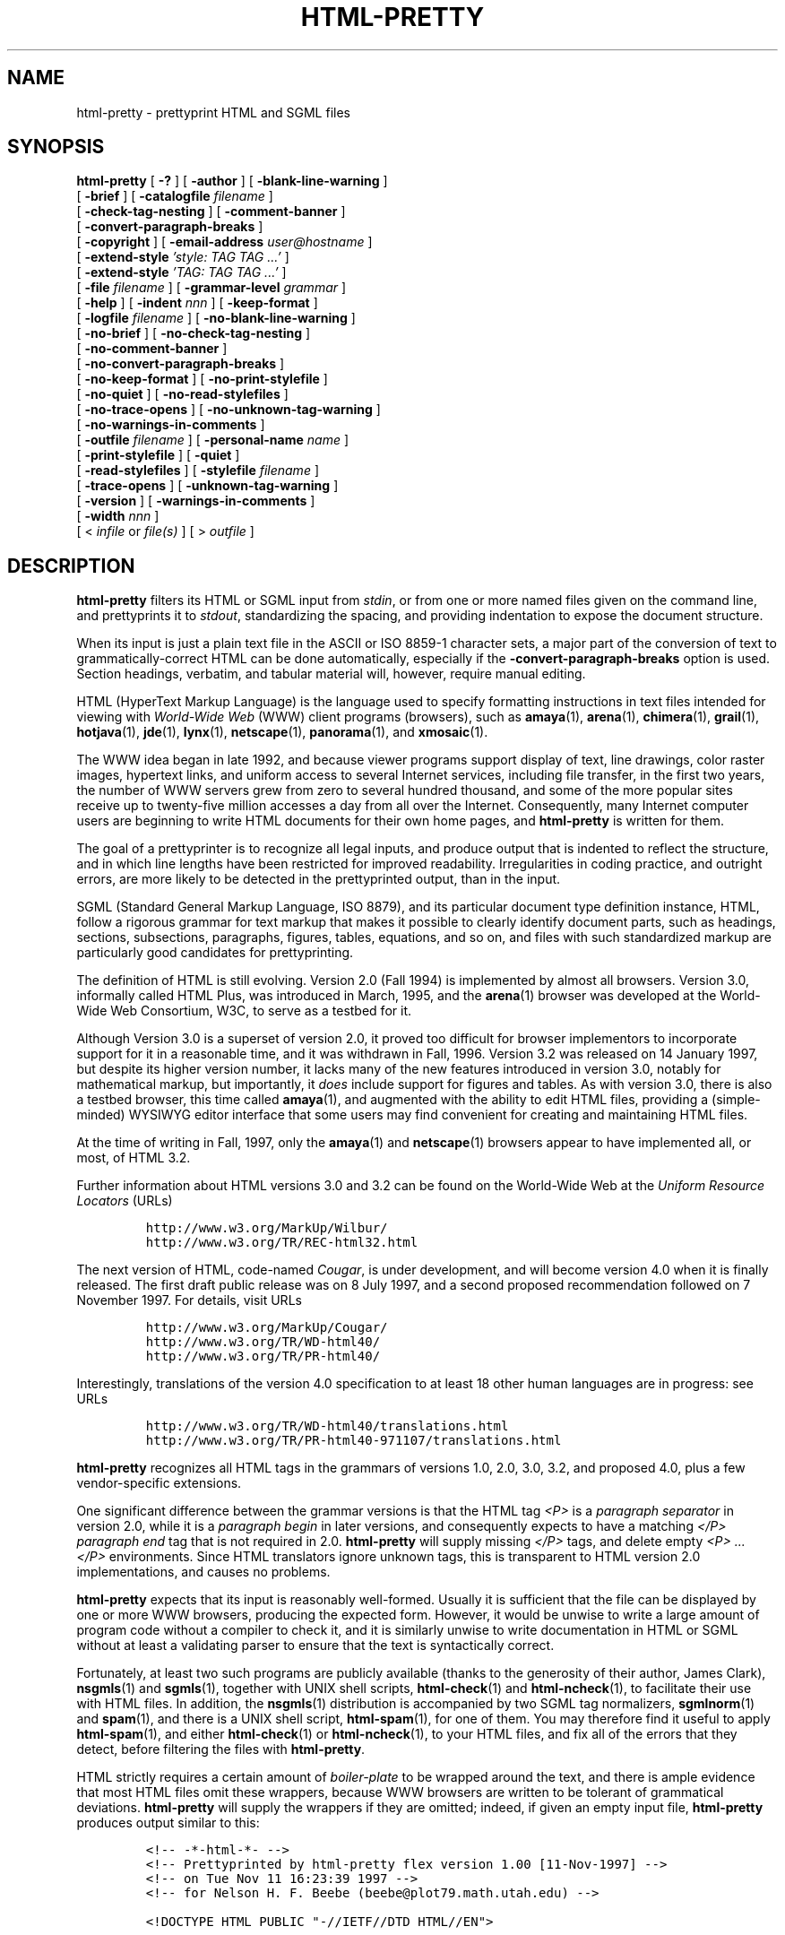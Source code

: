 .\"=====================================================================
.\"  @Troff-man-file{
.\"     author          = "Nelson H. F. Beebe",
.\"     version         = "1.00",
.\"     date            = "04 December 1997",
.\"     time            = "07:32:58 MST",
.\"     filename        = "htmlpty.man",
.\"     address         = "Center for Scientific Computing
.\"                        University of Utah
.\"                        Department of Mathematics, 105 JWB
.\"                        155 S 1400 E RM 233
.\"                        Salt Lake City, UT 84112-0090
.\"                        USA",
.\"     telephone       = "+1 801 581 5254",
.\"     FAX             = "+1 801 581 4148",
.\"     checksum        = "04560 6414 23292 246670",
.\"     email           = "beebe@math.utah.edu, beebe@acm.org,
.\"                        beebe@ieee.org (Internet)",
.\"     codetable       = "ISO/ASCII",
.\"     keywords        = "HTML, prettyprinter, SGML, WWW, World-Wide
.\"                        Web",
.\"     supported       = "yes",
.\"     docstring       = "This file contains the UNIX manual pages
.\"                        for the html-pretty utility, a program for
.\"                        prettyprinting World-Wide Web HyperText
.\"                        Markup Language (HTML) files.
.\"
.\"                        The checksum field above contains a CRC-16
.\"                        checksum as the first value, followed by the
.\"                        equivalent of the standard UNIX wc (word
.\"                        count) utility output of lines, words, and
.\"                        characters.  This is produced by Robert
.\"                        Solovay's checksum utility.",
.\"  }
.\"=====================================================================
.TH HTML-PRETTY 1 "04 December 1997" "Version 1.00"
.\"=====================================================================
.\"
.if t .ds La L\\h'-0.24m'\\v'-0.15v'\\s-2A\\s0\\h'-0.15m'\\v'0.15v'T\\h'-0.1667m'\\v'0.20v'E\\v'-0.20v'\\h'-0.125m'X
.if n .ds La LaTeX
.\"
.if t .ds Ps P\s-2OST\s0S\s-2CRIPT\s0
.if n .ds Ps PostScript
.\"
.if t .ds Te T\\h'-0.1667m'\\v'0.20v'E\\v'-0.20v'\\h'-0.125m'X
.if n .ds Te TeX
.\"
.\"=====================================================================
.SH NAME
html-pretty \- prettyprint HTML and SGML files
.\"=====================================================================
.SH SYNOPSIS
.B html-pretty
[
.B \-?
]
[
.B \-author
]
[
.B \-blank-line-warning
]
.if n .ti +12n
[
.B \-brief
]
[
.BI \-catalogfile " filename"
]
.if n .ti +12n
.if t .ti +\w'\fBhtml-pretty\fP\ 'u
[
.B \-check-tag-nesting
]
[
.B \-comment-banner
]
.if n .ti +12n
[
.B \-convert-paragraph-breaks
]
.if n .ti +12n
.if t .ti +\w'\fBhtml-pretty\fP\ 'u
[
.B \-copyright
]
[
.BI \-email-address " user" "\&" "@hostname"
.\" NB: NOT "user@hostname": that generates illegal nested anchor in HTML
]
.if n .ti +12n
[
.BI \-extend-style " 'style: TAG TAG .\|.\|.'"
]
.if n .ti +12n
.if t .ti +\w'\fBhtml-pretty\fP\ 'u
[
.BI \-extend-style " 'TAG: TAG TAG .\|.\|.'"
]
.if n .ti +12n
[
.BI \-file " filename"
]
[
.BI \-grammar-level " grammar"
]
.if n .ti +12n
.if t .ti +\w'\fBhtml-pretty\fP\ 'u
[
.B \-help
]
[
.BI \-indent " nnn"
]
[
.B \-keep-format
]
.if n .ti +12n
[
.BI \-logfile " filename"
]
[
.B \-no-blank-line-warning
]
.if n .ti +12n
.if t .ti +\w'\fBhtml-pretty\fP\ 'u
[
.B \-no-brief
]
[
.B \-no-check-tag-nesting
]
.if n .ti +12n
[
.B \-no-comment-banner
]
.if n .ti +12n
.if t .ti +\w'\fBhtml-pretty\fP\ 'u
[
.B \-no-convert-paragraph-breaks
]
.if n .ti +12n
[
.B \-no-keep-format
]
[
.B \-no-print-stylefile
]
.if n .ti +12n
.if t .ti +\w'\fBhtml-pretty\fP\ 'u
[
.B \-no-quiet
]
[
.B \-no-read-stylefiles
]
.if n .ti +12n
[
.B \-no-trace-opens
]
[
.B \-no-unknown-tag-warning
]
.if n .ti +12n
.if t .ti +\w'\fBhtml-pretty\fP\ 'u
[
.BI \-no-warnings-in-comments
]
.if n .ti +12n
[
.BI \-outfile " filename"
]
[
.BI \-personal-name " name"
]
.if n .ti +12n
.if t .ti +\w'\fBhtml-pretty\fP\ 'u
[
.B \-print-stylefile
]
[
.B \-quiet
]
.if n .ti +12n
[
.B \-read-stylefiles
]
[
.BI \-stylefile " filename"
]
.if n .ti +12n
[
.B \-trace-opens
]
.if t .ti +\w'\fBhtml-pretty\fP\ 'u
[
.B \-unknown-tag-warning
]
.if n .ti +12n
[
.B \-version
]
[
.BI \-warnings-in-comments
]
.if n .ti +12n
[
.BI \-width " nnn"
]
.if n .ti +12n
.if t .ti +\w'\fBhtml-pretty\fP\ 'u
[
<
.I infile
or
.I file(s)
]
[
>
.I outfile
]
.\"=====================================================================
.SH DESCRIPTION
.PP
.B html-pretty
filters its HTML or SGML input from
.IR stdin ,
or from one or more named files given on the command line, and
prettyprints it to
.IR stdout ,
standardizing the spacing, and providing indentation to expose
the document structure.
.PP
When its input is just a plain text file in the ASCII or ISO 8859-1
character sets, a major part of the conversion of text to
grammatically-correct HTML can be done automatically, especially if the
.B \-convert-paragraph-breaks
option is used.  Section headings, verbatim, and tabular material will,
however, require manual editing.
.PP
HTML (HyperText Markup Language) is the language used to specify
formatting instructions in text files intended for viewing with
.I "World-Wide Web"
(WWW) client programs (browsers), such as
.BR amaya (1),
.BR arena (1),
.BR chimera (1),
.BR grail (1),
.BR hotjava (1),
.BR jde (1),
.BR lynx (1),
.BR netscape (1),
.BR panorama (1),
and
.BR xmosaic (1).
.PP
The WWW idea began in late 1992, and because viewer programs support
display of text, line drawings, color raster images, hypertext links,
and uniform access to several Internet services, including file
transfer, in the first two years, the number of WWW servers grew from
zero to several hundred thousand, and some of the more popular sites
receive up to twenty-five million accesses a day from all over the
Internet.  Consequently, many Internet computer users are beginning to
write HTML documents for their own home pages, and
.B html-pretty
is written for them.
.PP
The goal of a prettyprinter is to recognize all legal inputs, and
produce output that is indented to reflect the structure, and in which
line lengths have been restricted for improved readability.
Irregularities in coding practice, and outright errors, are more likely
to be detected in the prettyprinted output, than in the input.
.PP
SGML (Standard General Markup Language, ISO 8879), and its particular
document type definition instance, HTML, follow a rigorous grammar for
text markup that makes it possible to clearly identify document parts,
such as headings, sections, subsections, paragraphs, figures, tables,
equations, and so on, and files with such standardized markup are
particularly good candidates for prettyprinting.
.PP
The definition of HTML is still evolving.  Version 2.0 (Fall 1994) is
implemented by almost all browsers.  Version 3.0, informally called
HTML Plus, was introduced in March, 1995, and the
.BR arena (1)
browser was developed at the World-Wide Web Consortium, W3C, to serve
as a testbed for it.
.PP
Although Version 3.0 is a superset of version 2.0, it proved too
difficult for browser implementors to incorporate support for it in a
reasonable time, and it was withdrawn in Fall, 1996.  Version 3.2 was
released on 14 January 1997, but despite its higher version number, it
lacks many of the new features introduced in version 3.0, notably for
mathematical markup, but importantly, it
.I does
include support for figures and tables.  As with version 3.0, there is
also a testbed browser, this time called
.BR amaya (1),
and augmented with the ability to edit HTML files, providing a
(simple-minded) WYSIWYG editor interface that some users may find
convenient for creating and maintaining HTML files.
.PP
At the time of writing in Fall, 1997, only the
.BR amaya (1)
and
.BR netscape (1)
browsers appear to have implemented all, or most, of HTML 3.2.
.PP
Further information about HTML versions 3.0 and 3.2 can be found on
the World-Wide Web at the
.I "Uniform Resource Locators"
(URLs)
.PP
.RS
.nf
\&\fChttp://www.w3.org/MarkUp/Wilbur/\fP
\&\fChttp://www.w3.org/TR/REC-html32.html\fP
.fi
.RE
.PP
The next version of HTML, code-named
.IR Cougar ,
is under development, and will become version 4.0 when it is finally
released.  The first draft public release was on 8 July 1997, and a
second proposed recommendation followed on 7 November 1997.  For
details, visit URLs
.PP
.RS
.nf
\&\fChttp://www.w3.org/MarkUp/Cougar/\fP
\&\fChttp://www.w3.org/TR/WD-html40/\fP
\&\fChttp://www.w3.org/TR/PR-html40/\fP
.fi
.RE
.PP
Interestingly, translations of the version 4.0 specification to at least
18 other human languages are in progress: see URLs
.PP
.RS
.nf
\&\fChttp://www.w3.org/TR/WD-html40/translations.html\fP
\&\fChttp://www.w3.org/TR/PR-html40-971107/translations.html\fP
.fi
.RE
.PP
.B html-pretty
recognizes all HTML tags in the grammars of versions 1.0, 2.0,
3.0, 3.2, and proposed 4.0, plus a few vendor-specific extensions.
.PP
One significant difference between the grammar versions is that the
HTML tag
.I <P>
is a
.I "paragraph separator"
in version 2.0, while it is a
.I "paragraph begin"
in later versions, and consequently expects to have a matching
.I </P>
.I "paragraph end"
tag that is not required in 2.0.
.B html-pretty
will supply missing
.I </P>
tags, and delete empty
.I "<P> .\|.\|. </P>"
environments.  Since HTML translators ignore unknown tags, this is
transparent to HTML version 2.0 implementations, and causes no
problems.
.PP
.B html-pretty
expects that its input is reasonably well-formed. Usually it is
sufficient that the file can be displayed by one or more WWW browsers,
producing the expected form.  However, it would be unwise to write a
large amount of program code without a compiler to check it, and it is
similarly unwise to write documentation in HTML or SGML without at
least a validating parser to ensure that the text is syntactically
correct.
.PP
Fortunately, at least two such programs are publicly available (thanks
to the generosity of their author, James Clark),
.BR nsgmls (1)
and
.BR sgmls (1),
together with UNIX shell scripts,
.BR html-check (1)
and
.BR html-ncheck (1),
to facilitate their use with HTML files.  In addition, the
.BR nsgmls (1)
distribution is accompanied by two SGML tag normalizers,
.BR sgmlnorm (1)
and
.BR spam (1),
and there is a UNIX shell script,
.BR html-spam (1),
for one of them.  You may therefore find it useful to apply
.BR html-spam (1),
and either
.BR html-check (1)
or
.BR html-ncheck (1),
to your HTML files, and fix all of the errors that they detect, before
filtering the files with
.BR html-pretty .
.PP
HTML strictly requires a certain amount of
.I boiler-plate
to be wrapped around the text, and there is ample evidence that most
HTML files omit these wrappers, because WWW browsers are written to be
tolerant of grammatical deviations.
.B html-pretty
will supply the wrappers if they are omitted; indeed, if given an
empty input file,
.B html-pretty
produces output similar to this:
.PP
.RS
.nf
\&\fC<!-- -*-html-*- -->
<!-- Prettyprinted by html-pretty flex version 1.00 [11-Nov-1997] -->
<!-- on Tue Nov 11 16:23:39 1997 -->
<!-- for Nelson H. F. Beebe (beebe@plot79.math.utah.edu) -->

<!DOCTYPE HTML PUBLIC "-//IETF//DTD HTML//EN">

<HTML>
    <HEAD>
        <TITLE>
            <!-- Please supply a descriptive title here -->
        </TITLE>
        <!-- Please supply a correct e-mail address here -->
        <LINK REV="made" HREF="mailto:beebe@plot79.math.utah.edu">
    </HEAD>
    <BODY>
    </BODY>
</HTML>\fP
.fi
.RE
.PP
This example, minus the comments \&\fC<!-- .\|.\|. -->\fP, shows the
minimal markup that should be expected in an HTML file, although the
grammar permits the HTML, HEAD and BODY environments to be implicitly
assumed if they are omitted.  While most WWW browsers ignore the DOCTYPE
declaration, it is essential for SGML parsers, since it identifies the
grammar rules that apply to what follows.  Two recent WWW browsers,
.BR amaya (1)
and
.BR panorama (1),
are SGML-grammar based, and may require a valid DOCTYPE declaration.
.\"=====================================================================
.SH OPTIONS
Command-line options affect all following filenames.  Option values
are always provided as separate arguments following the option name.
Letter case in option names is
.I not
significant, although it may be in option values.  Option names may be
abbreviated to any unique leading prefix, unless a shorter prefix is
documented.
.PP
Any argument that begins with a hyphen is expected to be an option,
and will raise an error if it is not recognized.  If a filename begins
with a hyphen, you therefore need to disguise it by supplying a
leading directory path.  For example,
.IR ./\-foo
represents the file named
.I \-foo
in the current directory in UNIX.
.PP
GNU- and POSIX-style options of the form
.B \-\|\-name
are also recognized: they begin with two option prefix characters.
.PP
For every option
.B \-xxx
that sets a Boolean flag to be acted upon later, there is a
corresponding
.B \-no-xxx
option to override it.  The negative forms are normally not required,
but are necessary to counteract options set in a style file.
.PP
.\"---------------------------------------------------------------------
.\" In a list of the 38 option names sorted by name length, the median
.\" in the list is -email-address, and it is within 0.29 characters of
.\" the average name length (13.71), so we use it as the indentation
.\" width in the option description tagged paragraphs.
.TP \w'\fB\-email-address\fP'u+3n
.B \-author
Show author information on
.I stderr
and quit after processing any remaining command-line
options that precede the next command-line HTML file.
.\"---------------------------------------------------------------------
.TP
.B \-blank-line-warning
Unlike most word processing and typesetting systems, and ordinary
typewritten text, in HTML and SGML, blank lines do
.I not
imply a paragraph break, except in verbatim environments.  You can
select this option to get warnings about such blank lines.  They will
be reduced to a single blank line, leaving space for later manual
insertion of a <P> tag, if that was indeed what was intended [default:
.BR \-no-blank-line-warning ].
.IP
If you specify the
.B \-convert-paragraph-breaks
option, then this option will have no effect.
.\"---------------------------------------------------------------------
.TP
.B \-brief
Brief mode: exclude the standard boiler-plate wrapper of
.IR !DOCTYPE ,
.IR HTML ,
.IR HEAD ,
and
.I BODY
tags [default:
.BR \-no-brief ].
.IP
This option, in conjunction with
.BR \-no-comment-banner ,
is convenient for prettyprinting small fragments of text, such as
from inside a text editor.  It can also be used for portions of
larger documents (e.g., chapters of a book) that are not in
themselves complete HTML files.
.IP
This option can be abbreviated to
.BR \-b .
.\"---------------------------------------------------------------------
.TP
.BI \-catalogfile " filename"
Specify an alternate catalog file to override the default one.  See
the
.B "CATALOG DIRECTORY"
section for more details.
.IP
This option can be abbreviated to
.BR \-c .
.\"---------------------------------------------------------------------
.TP
.B \-check-tag-nesting
Use built-in tables, or tables from style files, of
tag-is-contained-in and tag-cannot-contain relations to check that
tags are properly nested.  The rules that govern this are very
complex, and depend on the grammar level chosen. The precise relations
are tabulated in the
.B "HTML GRAMMAR CONSTRAINTS"
section, and the way they are provided to
.B html-pretty
is described in the
.B "STYLE FILES"
section.
.IP
Because this option can lead to a large number of warning messages
when optional end tags are omitted, the default is
.BR \-no-check-tag-nesting .
.IP
Nevertheless, when a proper SGML parser, such as
.BR html-check (1)
or
.BR html-ncheck (1),
is not available, this option can be very helpful in diagnosing errors
of tag usage.
.\"---------------------------------------------------------------------
.TP
.B \-comment-banner
Generate a leading comment banner containing the prettyprinter version
number and date, the current date and time, and the personal name and
email address of the user who ran the prettyprinter [default:
.BR \-comment-banner ].
.\"---------------------------------------------------------------------
.TP
.B \-convert-paragraph-breaks
Convert paragraph breaks (sequences of one or more blank or empty
lines) to HTML <P> tags [default:
.BR \-no-convert-paragraph-breaks ].
.IP
This option is intended for converting text files to HTML; it should
not be used when the input file is already HTML, unless the intent
really is to insert explicit paragraph tags.
.IP
This option has no effect on blank lines inside verbatim environments.
.\"---------------------------------------------------------------------
.TP
.B \-copyright
.TP
.B \-copyleft
Show copyright information on
.I stderr
and quit after processing any remaining command-line
options that precede the next command-line HTML file.
.\"---------------------------------------------------------------------
.TP
.BI \-email-address " user" "\&" "@hostname"
.\" NB: NOT "user@hostname": that generates illegal nested anchor in HTML
Supply an alternate electronic mail address to be used in the comment
banner and the LINK tag.  Otherwise, a default address is constructed
from the current user name and host name, when that information is
available from the operating system.
.IP
This option may also be spelled
.BR \-e-mail-address ,
since both e-mail and email are about equally common abbreviations on
the World-Wide Web.
.\"---------------------------------------------------------------------
.TP
.BI \-extend-style " 'style: TAG TAG ...'"
.TP
.BI \-extend-style " 'TAG: TAG TAG ...'"
These options, whose name can be abbreviated to just
.BR \-e ,
provide a quick command-line alternative to the style file
feature of the
.B \-stylefile
option.  They permit you to augment the list of tags associated with a
particular formatting style class, or to add a list of tags to the
same class as an existing tag (to avoid the need to know the style
class names), but only for the duration of the current process.
.IP
Since a tag can belong to only a single style class at one time,
specification of existing tags with these options effectively removes
their old style class association.
.IP
.B html-pretty
distinguishes between the two cases by looking up the first name in
its tag table.  If it is entirely in uppercase, then it might be found
there.  Otherwise, it is a style class name.
.IP
If the style class is not recognized, an error message is issued with
a list of the recognized class names, and execution is terminated
after processing any remaining command-line options that precede the
next command-line HTML file.  Thus, an option
.BI \-extend-style " foo:bar'
or
.BI \-extend-style " help=me'
with obviously incorrect class and tag names can be used to coax
a list of the valid ones from
.BR html-pretty ;
it will respond with something like this:
.IP
.RS
.RS
.nf
\&\fC:1:unknown style [foo] command [BAR] at line 0
in style source [command-line]

The recognized style classes are:
        body doctype font head html
        line-break link list list-header
        list-item markup-declaration math
        math-pair pair paragraph plaintext
        public section short standalone
        standalone-nocheck title verbatim\fP
.fi
.RE
.RE
.IP
The output line width in this list is governed by the
.B \-width
option.
.IP
You can assign tags to the special style class name
.I default
to make them unknown (and also, warned about, if you supply the
.B \-unknown-tag-warning
option), e.g.,
.IR "default:blink" .
.IP
Because some operating systems do not allow embedded spaces in
command-line arguments, you can separate the tags in the value
string with a comma instead of whitespace.  Also, you can use an
equals sign instead of a colon after the first word.  For
example, the value strings
.IP
.RS
.RS
.nf
.IR "font:A,MEDIUM"
.IR "font=A,MEDIUM"
.IR "'font   =   A    MEDIUM'"
.IR "'font :     A,,,,MEDIUM'"
.fi
.RE
.RE
.IP
all assign tags
.I A
and
.I MEDIUM
to the font style class.  Incidentally, some people prefer
.I A
(anchor) tag pairs to be treated this way, rather than their default
of being placed on separate lines, even though long hypertext
references in \fC<A HREF="...">\fP make this style hard to read.
.IP
For more information on this topic, see the
.B "STYLE FILES"
section below.
.\"---------------------------------------------------------------------
.TP
.BI \-file " filename"
Supply an alternate input filename for use in the output comment
banner.  This overrides the actual filename(s), and provides a way to
name the output, even when no named input file is available, because
standard input is redirected, or comes from a pipe.
.\"---------------------------------------------------------------------
.TP
.BI \-grammar-level " grammar"
Select a grammar level that in turn will select a suitable style file.
See the
.B "CATALOG DIRECTORY"
and
.B "STYLE FILES"
sections for more details.
.IP
Lettercase is
.I not
significant in grammar-level names.
.IP
You can use this option, together with the
.B \-unknown-tag-warning
option, to help detect use of HTML tags that are not part of the
grammar.  However, a better, and grammatically rigorous, way to do
this is to use a validating SGML parser, such as those accessible via
the
.BR html-check (1)
and
.BR html-ncheck (1)
scripts.
.IP
The built-in default grammar level is a union of the HTML grammar levels
1.0, 2.0, 3.0, 3.2, and proposed 4.0, plus selected browser-vendor
extensions.
.IP
A properly-installed
.B html-pretty
always supports at least grammar levels
.IR 1.0,
.IR 2.0,
.IR 3.0,
.IR 3.2,
.IR 4.0,
plus one named
.I all
which contains a union of all of the grammar styles in the catalog
directory.  This will be similar to the built-in default style, but
may differ from it in minor details, since it is easier to augment the
style file than it is to rebuild and reinstall the software.
.IP
There is also a `grammar level' named
.IR dtd ;
it augments the normal style rules with additional ones for extra
declarations and tags found in SGML and HTML
.I "Document Type Definition"
(DTD) files.
.IP
If you specify an incorrect grammar level,
.B html-pretty
will display a message showing the available levels, and then quit:
.IP
.RS
.RS
.nf
\&\fChtml-pretty -g foo
:1:could not find grammar level [foo] in
catalog file [/usr/local/share/lib/html-pretty/catalog]:
    levels available:  all dtd 2 2.0 3 3.0 3.2 4 4.0\fP
.fi
.RE
.RE
.IP
If the style file has a
.I public
style class entry, the output DOCTYPE declaration will use its value,
instead of a built-in default; see the
.B "STYLE FILES"
section below for details.
.IP
Tip: if you want to find out the differences in the sets of HTML tags
accepted by two different grammar versions, use this option with the
.B \-print-stylefile
and
.B \-width
options like this:
.IP
.RS
.RS
.nf
\&\fChtml-pretty -w 0 -g 3.2 -p >foo.3.2\fP
\&\fChtml-pretty -w 0 -g 4.0 -p >foo.4.0\fP
\&\fCdiff foo.3.2 foo.4.0\fP
.fi
.RE
.RE
.IP
The difference listing will show just those style classes where the
tag lists differ, since each class will be complete on one (possibly
long) line.
.\"---------------------------------------------------------------------
.TP
.BR \-help " or " \-?
Display brief usage information on
.I stderr
and quit after processing any remaining command-line
options that precede the next command-line HTML file.
.\"---------------------------------------------------------------------
.TP
.BI \-indent " nnn"
Set the number of spaces for each indentation level [default:
.IR 4 ].
.\"---------------------------------------------------------------------
.TP
.B \-keep-format
Treat the input stream as verbatim text whose visual format is to be
exactly preserved.  It will be converted to the body of a preformatted
HTML environment, <PRE> .\|.\|. </PRE>, and all characters will be
output unchanged,
.I except
for the four characters `<', `>', `&', and `"', which will be
translated to SGML entities `&lt;', `&gt;', `&amp;', and either
`&quot;' or `&34;' (depending on the grammar level), respectively.
.IP
This option is useful for converting non-HTML text to HTML when the
linebreaking and indentation are already decided, such as preformatted
tables, samples of computer program input and output, and programming
language fragments.
.IP
Horizontal tab characters are treated like spaces in HTML, but most
Web browsers will display text containing tabs as if each tab caused
blank fill up to, and including, the next column which is a multiple
of eight, which is the conventional behavior on many systems. The
visual appearance is correct if the text is displayed with a
fixed-width font, but is usually wrong with a proportionally-spaced
font.
.IP
However, when asked to save the file as plain text, some browsers will
save text with tabs, and others will save text with tabs expanded to
spaces, thereby preserving the original appearance.  When the same
text is cut with the mouse and pasted into another window, some
browsers preserve tabs, and others convert it to spaces.  And even
more confusingly, a browser that converts tabs to spaces in a saved
file may leave tabs intact in cut-and-pasted text!
.IP
In most cases, tabs are not significant, but they
.I are
for UNIX
.IR Makefile s,
so if your text has significant tabs, you should incorporate a warning
that they will likely be destroyed by the Web browser, and will need
to be restored manually, or with a pass through a filter such as
.BR unexpand (1).
.IP
.B html-pretty
always treats tabs as ordinary characters, but if you want to be sure
of correct display of tabs according to the conventional blank-fill
rule, you should filter the input to
.B html-pretty
using a tab expander such as
.BR expand (1).
.IP
For Fortran code containing tab characters, the meaning of tabs is
context sensitive, and you need to use a Fortran-tab aware converter.
There is no standard UNIX utility to do this, although a local
.BR emacs (1)
editor function
.I "M-x detab-fortran"
will do the job.
.\"---------------------------------------------------------------------
.TP
.BI \-logfile " filename"
Redirect warning and error messages from
.I stderr
to the indicated filename.  This option is provided for user
convenience on poorly-designed operating systems (e.g., IBM
PC DOS) that fail to provide for redirection of
.I stderr
to a specified file.
.IP
This option can also be used for discarding messages, with, e.g.,
on UNIX systems,
.BI \-logfile " /dev/null."
.IP
If the file cannot be opened for output,
.B html-pretty
will terminate silently with a non-zero exit code, because the
internal attempted redirection required the closure of
.IR stderr ,
making it unavailable for printing further error messages.
.\"---------------------------------------------------------------------
.TP
.B \-no-blank-line-warning
Override an earlier
.B \-blank-line-warning
option.  Unlike most word processing and typesetting systems, and
ordinary typewritten text, in HTML and SGML, blank lines do
.I not
imply a paragraph break, except in verbatim environments.
.B html-pretty
will therefore normally silently reduce such blank lines to a single
space [default:
.BR \-no-blank-line-warning ].
.IP
If you specify the
.B \-convert-paragraph-breaks
option, then this option will have no effect.
.\"---------------------------------------------------------------------
.TP
.B \-no-brief
Override an earlier
.B \-brief
option, so that the standard wrapper
.IR !DOCTYPE ,
.IR HTML ,
.IR HEAD ,
and
.I BODY
tags are generated  [default:
.BR \-no-brief ].
.\"---------------------------------------------------------------------
.TP
.B \-no-check-tag-nesting
Suppress checks for correct tag nesting [default:
.BR \-no-check-tag-nesting ].
.\"---------------------------------------------------------------------
.TP
.B \-no-comment-banner
Suppress generation of the default leading comment banner.
.IP
This option can be abbreviated to
.BR \-n ,
since it may be used frequently [default:
.BR \-comment-banner ].
.\"---------------------------------------------------------------------
.TP
.B \-no-convert-paragraph-breaks
Do not convert paragraph breaks (sequences of one or more blank or
empty lines) to HTML <P> tags [default:
.BR \-no-convert-paragraph-breaks ].
Instead, unless the
.B \-blank-line-warning
option has been given, the empty lines will be reduced to a single
space.
.\"---------------------------------------------------------------------
.TP
.B \-no-keep-format
Override an earlier
.B \-keep-format
option, and thus permit reformatting of the input stream [default:
.B \-no-keep-format ].
.\"---------------------------------------------------------------------
.TP
.B \-no-print-stylefile
Override an earlier
.B \-print-stylefile
option, and therefore, do not terminate execution before processing
style files [default:
.BR \-no-print-stylefile ].
.\"---------------------------------------------------------------------
.TP
.B \-no-quiet
Override an earlier
.B \-quiet
option, to restore output of warning messages on
.I stderr
[default:
.BR \-no-quiet ].
.\"---------------------------------------------------------------------
.TP
.B \-no-read-stylefiles
Suppress reading of the three default style files (see the
.B "STYLE FILES"
section below) [default:
.BR \-read-stylefiles ].
.IP
Style files implicitly specified with
.B \-grammar-level
options, or explicitly specified with
.B \-stylefile
options, will still be processed.
.\"---------------------------------------------------------------------
.TP
.B \-no-trace-opens
Override an earlier
.B \-trace-opens
option, so that file opening attempts are not traced on
.I stderr
[default:
.BR \-no-trace-opens ].
.\"---------------------------------------------------------------------
.TP
.B \-no-unknown-tag-warning
Override an earlier
.B \-unknown-tag-warning
option, so that unknown HTML tags will not elicit a warning
message [default:
.BR \-no-unknown-tag-warning ].
.\"---------------------------------------------------------------------
.TP
.B \-no-warnings-in-comments
Override an earlier
.B \-warnings-in-comments
option, so that warning and error messages are written only
to
.I stderr
(which might have been redirected with the
.B \-logfile
option) [default:
.BR \-no-warnings-in-comments ].
.\"---------------------------------------------------------------------
.TP
.BI \-outfile " filename"
Redirect output from
.I stdout
to the indicated filename.  This option is provided for user convenience
on operating systems that fail to provide for redirection of
.I stdout
to a specified file.
.\"---------------------------------------------------------------------
.TP
.BI \-personal-name " name"
Supply an alternate personal name string to be used in the comment
banner.  Normally, the personal name is determined via the current
user name, when that information is available from the operating
system.
.\"---------------------------------------------------------------------
.TP
.B \-print-stylefile
Print a style file on
.I stdout
and quit after processing any remaining command-line options that
precede the next command-line HTML file.
.IP
This option can be abbreviated to
.BR \-p .
.IP
The output line width in the style file is governed by the
.B \-width
option described later.
.IP
Startup option files, and any preceding
.BR \-extend-style ,
.BR \-grammar-level ,
and
.B \-stylefile
options will already have been processed, and their changes will be
reflected in the output produced by this option.
.IP
Use this option to find out how each recognized tag is processed,
and also to get a template style file that you can customize.
The style class names and tag lists are ordered alphabetically
for improved readability.  For more details, see the
.B "STYLE FILES"
section below.
.\"---------------------------------------------------------------------
.TP
.B \-quiet
Suppress output of warning messages on
.IR stderr .
Error messages will, however,
.I not
be suppressed.
.IP
If you really want to discard error messages too, then use the
.BI \-logfile " /dev/null"
option instead.
.\"---------------------------------------------------------------------
.TP
.B \-read-stylefiles
Override an earlier
.B \-no-read-stylefiles
option, so that the three standard style files (see the
.B "STYLE FILES"
section below) are read [default:
.BR \-read-stylefiles ].
.\"---------------------------------------------------------------------
.TP
.BI \-stylefile " filename"
Name a style file (see the
.B "STYLE FILES"
section below) to augment
.BR html-pretty 's
built-in knowledge of HTML tags.  This option may be given more than
once, if multiple initialization files are needed.
.\"---------------------------------------------------------------------
.TP
.B \-trace-opens
Trace all file-opening attempts, with a one-line message on
.I stderr
for each [default:
.BR \-no-trace-opens ].
.IP
This option can be helpful in analyzing file access failures, and in
uncovering the location of default style files and the catalog
directory.
.\"---------------------------------------------------------------------
.TP
.B \-unknown-tag-warning
Unknown HTML tags are always treated as ordinary text, but with this
option, you can request that a warning be raised for each of them
[default:
.BR \-no-unknown-tag-warning  ].
.IP
While this option is not a substitute for a validating HTML parser,
such as
.BR html-check (1)
or
.BR html-ncheck (1),
it does provide a simple way to catch use of non-standard tags.
See the
.B \-extend-style
option for a way to catch specific tags.
.\"---------------------------------------------------------------------
.TP
.B \-version
Show version information on
.I stderr
and quit after processing any remaining command-line
options that precede the next command-line HTML file.
.\"---------------------------------------------------------------------
.TP
.B \-warnings-in-comments
Write warning and error messages as easily-identifiable single-line
HTML comments on
.I stdout
[default:
.BR \-no-warnings-in-comments ].
This may facilitate correction of problems in the output file, since
the messages can be located by context, rather than by line number in
the input file.
.IP
Messages are always written to
.I stderr
as well (which might have been redirected with the
.B \-logfile
option, or suppressed with the
.B \-quiet
option).
.\"---------------------------------------------------------------------
.TP
.BI \-width " nnn"
Set the maximum output line width [default:
.IR 72 ].
This limit may be exceeded if an excessively long string without
embedded spaces is encountered, and it is ignored completely inside
preformatted or verbatim text.
.IP
If you set the line width to 0, it will be treated as `infinite'
(i.e., the largest representable integer).  If you set it to a very
small value, e.g., 1, then the output will have one word per line,
which might actually be useful on occasion!
.IP
This option can be abbreviated to
.BR \-w .
.\"=====================================================================
.SH "FORMATTING CONVENTIONS"
.B html-pretty
groups HTML tags into collections of
.IR "style classes" .
Tags within a single style class receive similar formatting.  The
built-in style-class tag-membership lists recognize a large collection
of tags from multiple grammar levels, and multiple browser vendor
extensions, but
.I all
of the built-in lists can be modified by the user, as
described in the
.B \-extend-style
and
.B \-stylefile
options above, and the
.B "STYLE FILES"
section below.
.PP
The subsections which follow catalog the origins of the recognized
tags, and then describe the available style classes in alphabetical
order, listing their default tag members, and briefly sketching how
the tags are formatted.
.PP
Tags that are not explicitly named in these subsections, or in style
files that are read at run time, are treated as normal text, and have
no effect on the indentation or line breaking, other than their
contribution toward the line length limit.
.PP
Tags in the style classes
.IR doctype ,
.IR line-break ,
.IR math ,
.IR plaintext ,
.IR short ,
.IR standalone ,
and
.IR standalone-nocheck
make up the set of HTML tags with SGML content
.IR EMPTY ,
which means that end tags for them are
.IR forbidden .
.B html-pretty
will issue warnings about such end tags, but will leave their deletion
to a human.
.\"---------------------------------------------------------------------
.SS "Recognized HTML Tags"
HTML 2.0 contains the following 49 tags:
.IR A ,
.IR ADDRESS ,
.IR B ,
.IR BASE ,
.IR BLOCKQUOTE ,
.IR BODY ,
.IR BR ,
.IR CITE ,
.IR CODE ,
.IR DD ,
.IR DIR ,
.IR DL ,
.IR DT ,
.IR EM ,
.IR FORM ,
.IR H1 ,
.IR H2 ,
.IR H3 ,
.IR H4 ,
.IR H5 ,
.IR H6 ,
.IR HEAD ,
.IR HR ,
.IR HTML ,
.IR I ,
.IR IMG ,
.IR INPUT ,
.IR ISINDEX ,
.IR KBD ,
.IR LI ,
.IR LINK ,
.IR LISTING ,
.IR MENU ,
.IR META ,
.IR NEXTID ,
.IR OL ,
.IR OPTION ,
.IR P ,
.IR PLAINTEXT ,
.IR PRE ,
.IR SAMP ,
.IR SELECT ,
.IR STRONG ,
.IR TEXTAREA ,
.IR TITLE ,
.IR TT ,
.IR UL ,
.IR VAR ,
and
.IR XMP .
.PP
HTML 3.0 augments the 2.0 grammar with 53 additional tags:
.IR ABBREV ,
.IR ABOVE ,
.IR ACRONYM ,
.IR ARRAY ,
.IR ATOP ,
.IR AU ,
.IR BAR ,
.IR BELOW ,
.IR BIG ,
.IR BOX ,
.IR BQ ,
.IR BT ,
.IR CAPTION ,
.IR CHOOSE ,
.IR CREDIT ,
.IR DDOT ,
.IR DEL ,
.IR DFN ,
.IR DIV ,
.IR DOT ,
.IR FIG ,
.IR HAT ,
.IR INS ,
.IR ITEM ,
.IR LANG ,
.IR LEFT ,
.IR LH ,
.IR MATH ,
.IR NOTE ,
.IR OF ,
.IR OVER ,
.IR OVERLAY ,
.IR PERSON ,
.IR PRE ,
.IR Q ,
.IR RIGHT ,
.IR ROOT ,
.IR ROW ,
.IR S ,
.IR SMALL ,
.IR SQRT ,
.IR STYLE ,
.IR SUB ,
.IR SUP ,
.IR T ,
.IR TAB ,
.IR TABLE ,
.IR TD ,
.IR TH ,
.IR TILDE ,
.IR TR ,
.IR U ,
and
.IR VEC .
.PP
These tags are identified by their occurrence in the
.I html.dtd
and
.I html-3.dtd
document type definition files in lines like these:
.PP
.RS
.nf
\&\fC<!ENTITY % font " TT | B | I ">
<!ENTITY % phrase "EM | STRONG | CODE | SAMP | KBD | VAR | CITE ">
<!ELEMENT (%font;|%phrase) - - (%text)+>
<!ELEMENT XMP - -  %literal>\fP
.fi
.RE
.PP
ENTITY declarations define text string substitutions, and ELEMENT
declarations define the tags recognized by the grammar.
.PP
HTML 3.2 introduced these 21 new tags:
.IR APPLET ,
.IR AREA ,
.IR BASEFONT ,
.IR BIG ,
.IR CAPTION ,
.IR CENTER ,
.IR DFN ,
.IR DIV ,
.IR FILE ,
.IR FONT ,
.IR MAP ,
.IR NUMBER ,
.IR PARAM ,
.IR SCRIPT ,
.IR SMALL ,
.IR STRIKE ,
.IR STYLE ,
.IR SUB ,
.IR SUP ,
.IR TABLE ,
and
.IR U .
.PP
Proposed HTML 4.0 introduces these 15 new tags:
.IR BDO ,
.IR BUTTON ,
.IR COL ,
.IR COLGROUP ,
.IR FIELDSET ,
.IR FRAMESET ,
.IR IFRAME ,
.IR LABEL ,
.IR NOFRAMES ,
.IR NOSCRIPT ,
.IR OBJECT ,
.IR SPAN ,
.IR TBODY ,
.IR TFOOT ,
and
.IR THEAD .
.\"---------------------------------------------------------------------
.SS "HTML Tag Omission"
The HTML grammar permits certain end tags to be omitted, when their
implied position can be determined from the grammatical context.  In
HTML 3.0, this includes the following tags:
.IR DD ,
.IR DT ,
.IR ITEM ,
.IR LH ,
.IR LI ,
.IR OF ,
.IR OPTION ,
.IR P ,
.IR ROW ,
.IR STYLE ,
and
.IR TR .
.PP
The HTML 3.2 grammar permits these end tags to be omitted:
.IR DD ,
.IR DT ,
.IR INPUT ,
.IR LI ,
.IR OPTION ,
and
.IR P .
.PP
The HTML proposed 4.0 grammars permit these end tags to be omitted:
.IR COLGROUP ,
.IR DD ,
.IR DT ,
.IR LI ,
.IR OPTION ,
.IR P ,
.IR PARAM ,
.IR TFOOT ,
.IR THEAD ,
and
.IR TR .
.PP
In all grammar versions, these tags
.I never
have end tags:
.IR AREA ,
.IR BASE ,
.IR BR ,
.IR FRAME ,
.IR HR ,
.IR IMG ,
.IR INPUT ,
.IR ISINDEX ,
.IR LINK ,
.IR META ,
.IR NEXTID ,
.IR PARAM ,
and
.IR PLAINTEXT .
.PP
In version 3.0,
.I BASEFONT
takes an optional end tag,
but in succeeding versions, it must
.I not
have an end tag.
.PP
In version 3.0,
.I STYLE
takes an optional end tag,
but in succeeding versions, it
.I must
have an end tag.
.PP
Supporting the tag-omission feature requires the ability to parse a
complete SGML grammar, which requires a great deal more code than
.B html-pretty
provides.  Consequently,
.B html-pretty
does not support optional end tags; based on typical usage, they are
expected to be always present, or always absent, according to the
rules given below.  Omitted end tags can be automatically supplied by
an SGML tag normalizer, such as
.BR sgmlnorm (1),
.BR spam (1),
or
.BR html-spam (1).
.PP
.B html-pretty
will warn about end tags that should not be present, based on the tags'
membership in those style classes that are known not to have end tags.
However, it will not delete them from the output stream, because human
judgment may be called for.  See the
.B "HTML GRAMMAR CONSTRAINTS"
section below for further details.
.\"---------------------------------------------------------------------
.SS "Style Class: body"
The following HTML tag name must occur only once, with a begin/end
pair, often with substantial amounts of intervening text:
.IR BODY .
The begin/end tags are prettyprinted on separate lines, with their
enclosed text indented one level.  However, the BODY environment must
occur after the HEAD environment, and one level inside the HTML
environment.
.B html-pretty
will supply this environment if needed, unless the
.B \-brief
option has suppressed it.
.\"---------------------------------------------------------------------
.SS "Style Class: comment"
Short HTML comments are output inline, like normal text.  Long ones,
and ones with embedded angle brackets, are prettyprinted on separate
lines.  Their internal form is preserved exactly, without any line
wrapping, since they will often contain specially-formatted material.
Any whitespace between the final "--" and the closing angle bracket
will be eliminated, when possible.
.\"---------------------------------------------------------------------
.SS "Style Class: doctype"
.PP
The following HTML tag name occurs only once, and should normally be
the first non-comment tag in a file:
.IR !DOCTYPE .
.B html-pretty
will supply this tag if needed, unless the
.B \-brief
option has suppressed it.  Strictly, this is not a tag, but rather a
markup declaration, but
.B html-pretty
treats it as a special tag, and outputs it verbatim while checking for
proper embedded comment balance.  For more details, see the
.B "COMMENTS IN HTML AND SGML"
section below.
.\"---------------------------------------------------------------------
.SS "Style Class: font"
These HTML tag names occur in begin/end pairs, usually with smaller
amounts of enclosed material.  They appear inline in the running text,
and do not alter indentation:
.IR ACRONYM ,
.IR B ,
.IR BIG ,
.IR BLINK ,
.IR BT ,
.IR CODE ,
.IR DFN ,
.IR EM ,
.IR I ,
.IR KBD ,
.IR Q ,
.IR REV ,
.IR S ,
.IR SAMP ,
.IR SMALL ,
.IR STRIKE ,
.IR STRONG ,
.IR T ,
.IR TT ,
.IR U ,
and
.IR VAR .
.\"---------------------------------------------------------------------
.SS "Style Class: head"
This HTML tag occurs in begin/end pairs, which are prettyprinted on
separate lines with enclosing text indented one level:
.IR HEAD .
However, this tag pair must occur only once in a file, and then only
inside an HTML environment, and before the BODY environment.
.B html-pretty
will supply this environment if needed, unless the
.B \-brief
option has suppressed it.
.\"---------------------------------------------------------------------
.SS "Style Class: html"
This HTML tag occurs in begin/end pairs, which are prettyprinted on
separate lines with enclosing text indented one level:
.IR HTML .
However, this tag pair must occur only once in a file, and then only
at the outermost level.
.B html-pretty
will supply this environment if needed, unless the
.B \-brief
option has suppressed it.
.\"---------------------------------------------------------------------
.SS "Style Class: inline"
Tags in this class are treated as ordinary text, with no additional
spacing requirements, or checks for enclosing environments.
.PP
Neither the default built-in style, nor any of the standard
grammar-level-specific style files, use this class.  It is provided to
permit transparent handling of tags that may be added in future
versions of the HTML grammars.
.PP
There is a difference in the handling of a member of this class,
compared to that for a tag which is not defined in any class.  The
latter may result in warnings if the
.B \-unknown-tag-warning
option has been selected, is allowed only in the BODY environment,
and may cause a paragraph to end.  A tag in the
.I inline
style class may occur in either the HEAD or BODY environments, never
raises unknown-tag warnings, and does not end a paragraph.
.\"---------------------------------------------------------------------
.SS "Style Class: line-break"
This HTML tag marks an explicit line break, and has no matching end
tag; preceding space is deleted, and a newline follows:
.IR BR .
.\"---------------------------------------------------------------------
.SS "Style Class: link"
This HTML tag has no matching end tag; it appears alone on
a separate line:
.IR LINK .
There is normally at least one LINK tag, in the HEAD environment, and
.B html-pretty
will supply one automatically if none is present in the input stream.
.\"---------------------------------------------------------------------
.SS "Style Class: list"
These HTML tags names occur in begin/end pairs, and delimit lists.
They appear on separate lines, with their enclosed text indented two
levels:
.IR DIR ,
.IR DL ,
.IR MENU ,
.IR OL ,
and
.IR UL .
.\"---------------------------------------------------------------------
.SS "Style Class: list-header"
This HTML tag marks the title of a list:
.IR LH .
The begin/end tags are output on separate lines, indented one level from
the enclosing list.
.\"---------------------------------------------------------------------
.SS "Style Class: list-item"
These HTML tags mark the beginning of list items, and have matching
end tags which are supplied if they are absent.  They are output on
separate lines, indented one level from the enclosing list:
.IR DD ,
.IR DT ,
and
.IR LI .
.\"---------------------------------------------------------------------
.SS "Style Class: markup-declaration"
The following SGML markup declarations are also treated like special
tags, and output verbatim while checking for proper embedded comment
balance:
.IR !ATTLIST ,
.IR !ELEMENT,
.IR !ENTITY,
.IR !NOTATION,
.IR !SGML,
.IR !SHORTREF,
and
.IR !USEMAP .
However,
.B html-pretty
does no further checking about where these `tags' are legal.
Generally, they do not occur in HTML files, but are found mainly in
DTD files.
.\"---------------------------------------------------------------------
.SS "Style Class: math"
These HTML tag names occur only inside a
.I MATH
environment, and appear inline, without end tags, and without
affecting indentation:
.IR ATOP ,
.IR CHOOSE ,
.IR LEFT ,
.IR OF ,
.IR OVER ,
.IR RIGHT ,
and
.IR TAB .
.\"---------------------------------------------------------------------
.SS "Style Class: math-pair"
These HTML tag names occur only inside a
.I MATH
environment, with begin/end pairs, and appear inline, without
affecting indentation:
.IR ABOVE ,
.IR BAR ,
.IR BELOW ,
.IR BOX ,
.IR DDOT ,
.IR DOT ,
.IR HAT ,
.IR ROOT ,
.IR ROW ,
.IR SQRT ,
.IR SUB ,
.IR SUP ,
.IR TILDE ,
and
.IR VEC .
.\"---------------------------------------------------------------------
.SS "Style Class: pair"
The following HTML tag names occur in begin/end pairs
.RI ( <TAG> and </TAG> ),
often with substantial amounts of intervening text:
.IR A ,
.IR ABBREV ,
.IR ABSTRACT ,
.IR ADDED ,
.IR ADDRESS ,
.IR APPLET ,
.IR ARG ,
.IR AROW ,
.IR ARRAY ,
.IR AU ,
.IR BDO ,
.IR BLOCKQUOTE ,
.IR BQ ,
.IR BUTTON ,
.IR CAPTION ,
.IR CENTER ,
.IR CITE ,
.IR CMD ,
.IR COLGROUP ,
.IR CREDIT ,
.IR DEL ,
.IR DIV ,
.IR DIV1 ,
.IR DIV2 ,
.IR DIV3 ,
.IR DIV4 ,
.IR DIV5 ,
.IR DIV6 ,
.IR FIELDSET ,
.IR FIG ,
.IR FN ,
.IR FONT ,
.IR FOOTNOTE ,
.IR FORM ,
.IR FRAMESET ,
.IR HIDE ,
.IR IFRAME ,
.IR INS ,
.IR LABEL ,
.IR LANG ,
.IR MAP ,
.IR MARGIN ,
.IR MATH ,
.IR MESSAGE ,
.IR NOFRAMES ,
.IR NOSCRIPT ,
.IR NOTE ,
.IR OBJECT ,
.IR OPTION ,
.IR PERSON ,
.IR QUOTE ,
.IR REMOVED ,
.IR SELECT ,
.IR SPAN ,
.IR STYLE ,
.IR TABLE ,
.IR TBODY ,
.IR TD ,
.IR TEXTAREA ,
.IR TFOOT ,
.IR TH ,
.IR THEAD ,
and
.IR TR .
They are prettyprinted on separate lines, with their enclosed text
indented one level.
.\"---------------------------------------------------------------------
.SS "Style Class: paragraph"
This HTML tag occurs in begin/end pairs, which are prettyprinted on
separate lines with enclosing text indented one level:
.IR P .
However, paragraphing is tracked, empty paragraphs are discarded, and
when new tags are encountered which are known to be illegal inside a
paragraph, any open paragraph is automatically closed.  Thus,
old-style HTML files with omitted </P> tags will usually get them
added.  Unlike most word processors and many typesetting systems,
blank lines in the SGML and HTML input stream do
.I not
imply a paragraph break; only the
.I <P>
tag does.
.\"---------------------------------------------------------------------
.SS "Style Class: plaintext"
The HTML tag
.I PLAINTEXT
marks the beginning of verbatim text that continues to end-of-file; it
appears on a separate line.  Although some HTML viewers will terminate
the plaintext environment on reaching a matching end tag,
\&\fI<\fP\fI/PLAINTEXT>\fP, that practice is now considered erroneous.
.PP
.B html-pretty
will warn about this abberant environment, and recommend using
.I "<PRE> .\|.\|. </PRE>"
instead.
.\"---------------------------------------------------------------------
.SS "Style Class: section"
These HTML tags occur in begin/end pairs, which are prettyprinted on
separate lines with enclosing text indented one level:
.IR H1 ,
.IR H2 ,
.IR H3 ,
.IR H4 ,
.IR H5 ,
and
.IR H6 .
However, they must be logically ordered: H1 before H2 .\|.\|. before H6,
with no intermediate header levels omitted, and they must appear
at the first level inside the BODY environment.
.\"---------------------------------------------------------------------
.SS "Style Class: short"
This HTML tag has no matching end tag; it appears alone on a separate
line:
.IR ITEM .
However, tags in this class can be used only inside a BODY
environment, and consequently,
.B html-pretty
will automatically end any open HEAD environment, and start a BODY
environment, if needed.
.\"---------------------------------------------------------------------
.SS "Style Class: standalone"
These HTML tags have no matching end tag; they appear alone on
separate lines:
.IR CHANGED ,
.IR HR ,
.IR IMG ,
.IR INPUT ,
.IR RENDER ,
.IR STYLES ,
and
.IR WBR .
However, they may appear only inside the BODY environment, and outside
a paragraph, and consequently,
.B html-pretty
will automatically end any open HEAD and P environments, and start a
BODY environment, if needed.
.\"---------------------------------------------------------------------
.SS "Style Class: standalone-nocheck"
These HTML tags have no matching end tag; they may appear in either
the HEAD or the BODY environment, and they appear alone on separate
lines:
.IR BASE ,
.IR ISINDEX ,
.IR META ,
and
.IR NEXTID .
.PP
As the class name implies, they are not checked against rules that
might restrict their placement with respect to other environments.
.\"---------------------------------------------------------------------
.SS "Style Class: title"
This HTML tag occurs in begin/end pairs, which are prettyprinted on
separate lines with enclosing text indented one level:
.IR TITLE .
However, this tag pair is restricted to occurring only in the HEAD
environment, and should normally only be given once.
.B html-pretty
will supply this environment if needed, unless the
.B \-brief
option has suppressed it, and will warn about multiple occurrences.
.\"---------------------------------------------------------------------
.SS "Style Class: verbatim"
These HTML tags appear in begin/end pairs, delimit preformatted, or
verbatim, text, and may occur only in the BODY environment:
.IR LISTING ,
.IR NOBR ,
.IR PRE ,
and
.IR XMP .
The beginning and ending tags are output on separate lines, with no
indentation, and with the enclosed material copied exactly as it
appeared in the input stream.
.\"---------------------------------------------------------------------
.SS "Style Class: verbatim-nocheck"
These HTML tags appear in begin/end pairs, delimit preformatted, or
verbatim, text, and may occur in either HEAD or BODY environments:
.I SCRIPT
and
.IR STYLE .
The beginning and ending tags are output on separate lines, with no
indentation, and with the enclosed material copied exactly as it
appeared in the input stream.
.PP
The
.I SCRIPT
and
.I STYLE
environments are not strictly verbatim environments, but since they
contain material in one of several different scripting (Java,
JavaScript, Tcl, VBScript, .\|.\|.) or style-sheet (CSS, .\|.\|.)
languages, there is no reasonable way for
.B html-pretty
to reformat their contents, so they are included in this style class
to prevent such reformatting.
.\"=====================================================================
.SH "STYLE FILES"
In order to allow the user to control the formatting of particular
HTML tags,
.B html-pretty
supports a powerful style file mechanism.  At startup, it processes a
style file in the directory where the executable program was found, a
second style file in the user's home directory, and a third style file
in the current directory.  None of these need exist.  Next, during
command-line argument processing, additional style files can be
provided with the
.B \-stylefile
option.  These style files support system-specific, user-specific,
directory-specific, and job- or file-specific prettyprinting control.
.PP
The default name of the first three style files is system dependent:
.I .html-prettyrc
(UNIX),
.I htmlpty.ini
(IBM PC DOS), and
.I html-pretty.ini
(DEC VMS and OpenVMS).  The exact names depend on the name of the
executable program, which is used to construct the style file names.
If you renamed it to
.IR sgmlpretty.exe ,
the names would be
.I .sgmlprettyrc
on UNIX, and
.I sgmlpretty.ini
on other systems.
.PP
More precisely, the program name passed to the prettyprinter as its
zeroth argument is filtered by discarding any trailing version number
and extension, then keeping the last consecutive string of characters
that are letters, digits, hyphens, or underscores.  If the zeroth
argument is empty, implying that the program name is unknown, then the
name
.I htmlpty
is used; it is short enough to be acceptable to any reasonable file
system.
.PP
Automatic association of the style file names with the program name
makes it easy to support multiple versions, e.g.,
.BR html-pretty-2-0 ,
.BR html-pretty-3-0 ,
.BR html-pretty-3-2 ,
and
.B html-pretty-4-0
could select different HTML grammar versions, and on UNIX,
and a few other operating systems, those programs could all
be links to the same physical file, avoiding wasteful
duplication of disk space.
.PP
In the current implementation of
.BR html-pretty ,
all of the standard HTML tags defined in HTML grammar levels up to the
proposed 4.0, plus a few browser vendor extensions, are hard-coded into
the program as members of over twenty formatting-style classes, so
that no external style files need exist for the program to run.
However, the
.BR \-extend-style ,
.BR \-grammar-level ,
and
.B \-stylefile
options allow the built-in rules to be completely replaced, if desired.
.PP
The
.B \-print-stylefile
command displays the built-in style rules as a set of style class
names, each followed by a colon and a list of HTML tags in that style
class.  Its output may be used without further modification as a style
file, and looks something like this:
.PP
.RS
.nf
\&\fC%% html-pretty version 1.00 date [29-Nov-1997]
%% User-modifiable style file generated on Wed Dec  3 08:34:39 1997

%% Uncomment the next line to clear all existing rules,
%% or leave it as a comment to preserve them:
% default :

body :                    BODY

doctype :                 !DOCTYPE

font :                    ACRONYM B BIG BLINK BT CODE \e
                          DFN EM I KBD Q REV S SAMP \e
                          SMALL STRIKE STRONG T TT U \e
                          VAR

head :                    HEAD

html :                    HTML

inline :

line-break :              BR

link :                    LINK

list :                    DIR DL MENU OL UL

list-header :             LH

list-item :               DD DT LI

markup-declaration :      !ATTLIST !ELEMENT !ENTITY \e
                          !NOTATION !SGML !SHORTREF \e
                          !USEMAP

math :                    ATOP CHOOSE LEFT OF OVER \e
                          RIGHT TAB

math-pair :               ABOVE BAR BELOW BOX DDOT \e
                          DOT HAT ROOT ROW SQRT SUB \e
                          SUP TILDE VEC

pair :                    A ABBREV ABSTRACT ADDED \e
                          ADDRESS APPLET ARG AROW \e
                          ARRAY AU BDO BLOCKQUOTE BQ \e
                          BUTTON CAPTION CENTER CITE \e
                          CMD COLGROUP CREDIT DEL DIV \e
                          DIV1 DIV2 DIV3 DIV4 DIV5 \e
                          DIV6 FIELDSET FIG FN FONT \e
                          FOOTNOTE FORM FRAMESET HIDE \e
                          IFRAME INS LABEL LANG MAP \e
                          MARGIN MATH MESSAGE \e
                          NOFRAMES NOSCRIPT NOTE \e
                          OBJECT OPTION PERSON QUOTE \e
                          REMOVED SELECT SPAN TABLE \e
                          TBODY TD TEXTAREA TFOOT TH \e
                          THEAD TR

paragraph :               P

plaintext :               PLAINTEXT

public :                  "-//IETF//DTD HTML//EN"

section :                 H1 H2 H3 H4 H5 H6

short :                   ITEM

standalone :              CHANGED HR IMG INPUT RENDER \e
                          STYLES WBR

standalone-nocheck :      AREA BASE BASEFONT COL \e
                          FRAME ISINDEX META NEXTID \e
                          OVERLAY PARAM

title :                   TITLE

verbatim :                LISTING NOBR PRE XMP

verbatim-nocheck :        SCRIPT STYLE\fP
.fi
.RE
.PP
There will be additional data at the end of this output, in the form
of the tag relationships discussed below, but we omit it here because
of its length.
.PP
Notice that long lines can be continued on multiple physical lines,
for improved readability, by terminating them with a backslash
immediately before the newline.  The output line width in this file is
governed by the
.B \-width
option.
.PP
As with the command-line
.B \-extend-style
option, you can replace the colon with an equal sign, and the spaces
between tags with commas, if you prefer.
.PP
In addition to the style classes listed above, the special style class
.I default
can be used to force an HTML tag to revert to the default rule for
unknown tags: just treat it as ordinary text, although if the
.B \-unknown-tag-warning
option was specified, a warning will be issued for this now unknown
tag.  You can use this to override earlier style file settings, and
most of the built-in ones.
.PP
The special style class
.I public
is associated with the SGML DOCTYPE identifier string, rather than
with a list of HTML tags.  That string determines which grammar file
is to be used for the document, and the value above corresponds to the
most generic grammar level (2.0) recognized by almost all browsers,
even though the style file includes tags from higher grammar levels.
The
.I public
style class is the only class whose value is a quoted string.
.PP
If the tag list to the right of the colon (or equals sign) is empty,
then all existing tags for that class are forgotten.  If an empty tag
list is used with the
.I default
style class, then all tags for all classes are forgotten.  These two
uses allow you to eliminate all built-in rules, or just certain style
classes, so that your style file can start from a known rule base.
.PP
Style class names are
.IR "case sensitive" ,
and all of the ones recognized by
.B html-pretty
must be spelled with lowercase letters.
.PP
The style file is expected to contain lines of the forms:
.RS
.PP
.nf
\&\fCstyle-class : TAG1 TAG2 .\|.\|.
\&
TAG : TAG1 TAG2 .\|.\|.
\&
relationship[TAG] : TAG1 TAG2 .\|.\|.
\&
-option
-option -option .\|.\|.
-option value
-option value -option value  .\|.\|.\fP
.fi
.RE
.PP
In the second form, the style class of the first tag is looked up
and assigned to the remaining tags.  That first tag
.I must
be entirely UPPERCASE in order to distinguish it from a style class.
The remaining tag names can be in either lettercase, or in mixed case;
they will be converted to uppercase internally.
.PP
The third form specifies a relationship between a tag, and one or more
other tags.  The two currently-recognized relationships are
\&\fCContainedIn\fP and \&\fCCannotContain\fP; any others that are
specified will simply be ignored, although they will take up memory
space.  For example, the lines
.RS
.PP
.nf
\&\fCCannotContain[TITLE]      : LINK META SCRIPT STYLE
ContainedIn[LH]           : DL OL UL\fP
.fi
.RE
.PP
mean that a
.I TITLE
environment cannot contain
.IR LINK ,
.IR META ,
.IR SCRIPT ,
or
.I STYLE
tags, and that an
.I LH
tag can only be contained in a
.IR DL ,
.IR OL ,
or
.I UL
environment.   Unlike style class definitions, relationships
are
.I not
cumulative; only the last one of each relationship type encountered
for a particular tag will be used.
.PP
Because of the complexity of SGML grammars, tag relationships cannot
be reliably determined manually.  Instead, relationship tables are
derived from the grammar files by software developed especially for,
and included with, the
.B html-pretty
distribution, and then inserted into the standard style files.  Thus,
it is not anticipated that users will provide tag relationship data in
their personal style files, although they are free to do so.
.PP
The built-in relationship tables are derived from a merger of the
major grammar levels, so that they match tags in the built-in style
classes, which are also derived from that merger.
.PP
Tag relationships are only checked when the
.B \-check-tag-nesting
option is specified, and since that is not a default option, omitting
tag relationships will normally not have a visible effect on the
output of
.BR html-pretty .
.PP
In the remaining forms, command-line options appear, and any of the
documented options may be used this way.  You can use this facility to
collect preferred option settings in one place, such as in directory-
or user-specific initialization files.  Observe that a
.B \-stylefile
option here can be used to chain temporarily to another file, and this
can go on recursively to a depth which is limited only by the run-time
stack depth and the maximum number of simultaneously open files.
.PP
Blank lines, leading and trailing whitespace, and text from a percent
(%) comment character to end of line, are ignored.  To get a literal
percent or quotation mark into a value, prefix it with a backslash;
the backslash will be removed when the value is collected.
.PP
Whitespace separates items, and can be omitted around the colon.
There is no significance to the order of items on a line, or lines in
the file, except that later settings can override earlier ones.  The
same style class name may occur on multiple lines, and the tag lists
will be accumulated, discarding duplicates.
.PP
The line length limit in style files is system-dependent, but
guaranteed to be at least 2048 characters.
.PP
Here is an example of a small style file to add the new tags
introduced in the HTML proposed 4.0 grammar (even though they are
actually already present in the built-in rules):
.PP
.RS
.nf
\&\fC% HTML proposed 4.0 additions
font : Acronym s

pair : BdO Button col colgroup Fieldset FrameSet IFrame \e
       laBel NoFrames NoScript Object span TBody TFoot thEAD

public : "-//W3C//DTD HTML 4.0 Transitional//EN"\fP
.fi
.RE
.PP
The last style class attached to command or environment name is
the one that is used, so specifications in command-line
.BR \-extend-style ,
.BR \-grammar-level ,
or
.B \-stylefile
options can override those in the current directory style file, those
in turn override settings from the home directory style file, and
those override system-wide style file settings.
.\"=====================================================================
.SH "CATALOG DIRECTORY"
The built-in style rules in
.BR html-pretty ,
together with the three default startup style files, and the
.BI \-extend-style " class: taglist"
and
.BI \-stylefile " stylefile"
options suffice for most uses of the prettyprinter.
.PP
However, it may be useful to offer a simpler interface that only
requires the user to specify the desired grammar level with the
.BI \-grammar-level " grammar"
option, and have
.B html-pretty
automatically find the style files.  Thus, when the
.B \-grammar-level
option is used,
.B html-pretty
looks for a catalog directory that contains a file named
.IR catalog ,
and one or more style files.
.PP
The catalog directory is searched for in the same path as the executable
file, but in a path starting one level higher.  On UNIX, it is usually
called
.IR share/lib/<programname> ,
so if the executable program was
.IR /usr/local/bin/html-pretty ,
the catalog directory is
.IR /usr/local/share/lib/html-pretty .
[Conventionally, on UNIX systems, directories in the
.I share
directory tree are shared across multiple O/S releases and vendor
architectures.]
.PP
On other operating systems, the
.IR share
portion of the path may be omitted.  However, the quickest way to find
out where the catalog directory resides on your system is to run
.B html-pretty
with the
.B \-grammar-level
and
.B \-trace-opens
options, to trace the file-opening attempts.
.PP
The
.I catalog
file has a simple format: each non-empty line contains a grammar
level, and a corresponding filename in that directory.  As with style
files, comments run from percent (%) to end-of-line, but there is no
support for line continuation, since the lines are all very short.  To
get a literal percent or quotation mark into a value, prefix it with a
backslash; the backslash will be removed when the value is collected.
.PP
This indirect mapping of grammar level to style file means that end
users need not know the style file names, and thus, that the names can
be changed to meet local requirements.
.PP
SGML parsers and other SGML software use a similar catalog file to map
DTD descriptor strings to local filenames.
.PP
Lettercase is
.I not
significant in grammar-level names, although it may be for filenames.
The standard style files are all named in a single lettercase, so that
the catalog entries work on all file systems.
.PP
If you are developing a new set of styles, you probably do not want
them put in the system-wide catalog directory until they have been
completed and debugged. In such a case, you can use the
.B \-catalogfile
option to specify an alternate catalog file location.  Once they are
ready for wider release, you (or your system manager) can merge your
.I catalog
file with the system one, and copy your style files into the system
catalog directory.
.\"=====================================================================
.SH "COMMENTS IN HTML AND SGML"
The SGML (and thus, HTML) comment syntax confuses many users,
including browser programmers, and book writers, who either get it
wrong, or fail to explain it properly.
.PP
SGML has a command called
.IR "markup declaration open" ,
or
.I mdo
for short, which defaults to the two-character sequence
.IR <! ,
and is matched by a
.IR "markup declaration close" ,
or
.IR mdc ,
which defaults to the one-character sequence
.IR > .
The
.I mdo
must be immediately followed either by a keyword, such as
.IR ATTLIST ,
.IR DOCTYPE ,
.IR ELEMENT ,
.IR ENTITY ,
.IR NOTATION ,
.IR SGML ,
.IR SHORTREF ,
or
.IR USEMAP ,
or else by a comment start, which is the two-character sequence
.IR \-\|\- .
In the latter case, there must later be a second
.I \-\|\-
pair to signal a comment end.  Anything after that second pair is
non-comment text to be parsed.  However, additional comments can appear,
provided that they are surrounded by
.I \-\|\-
pairs. Eventually, the markup declaration is ended by an
.I mdc
command, although whitespace may follow the last comment.
Thus,
.PP
.RS
.nf
\&\fC<!--one-- --two-- --three-->\fP
\&\fC<!-- one -- -- two -- -- three -- >\fP
\&\fC<!-- one --
  -- two --
  -- three --
>\fP
.fi
.RE
.PP
are all legal markup declarations, each of which consists of
three comments. However, these are in error:
.PP
.RS
.nf
\&\fC<! --one-- --two-- --three-- >\fP
\&\fC<!-- one -- two -- three -- >\fP
\&\fC<!--
         one --
      -- two --
      - - three - -
>\fP
.fi
.RE
.PP
The first has an illegal space after the
.IR mdo ,
the second has the word \fCtwo\fP outside a comment, and the
third has the text \fC- - three - -\fP outside the comment.
.PP
Given these rules, can SGML comments be nested?  It might appear that
they can, since
.PP
.RS
.nf
\&\fC<!-- <!-- --> -->\fP
\&\fC<!-- <!-- --> <!-- --> -->\fP
.fi
.RE
.PP
are both accepted by an SGML parser.  However, the nesting is
illusory, since the first has two comments, containing the
text \fC<!\fP and \fC>\fP, and the third has three comments:
\&\fC<!\fP and \fC> <!\fP and \fC>\fP.  As soon as we put words
between the hyphen pairs, such as
.PP
.RS
.nf
\&\fC<!-- one <!-- two --> three -->\fP
\&\fC<!-- one <!-- two --> <!-- three --> four -->\fP
.fi
.RE
.PP
the word \fCtwo\fP lies outside the comment in the first, and
\&\fCtwo\fP and \fCthree\fP are outside the comment in the second.
Therefore, SGML and HTML comments cannot in general be nested.
.PP
Finally, because of the special significance of
.I \-\|\-
as both a comment start and a comment end inside a markup declaration,
you must be careful about using adjacent hyphens in the comment text.
In particular, if you use a line of hyphens to set off one block of
text from another, the number of hyphens must be a multiple of 4, such
as this 60-hyphen example:
.PP
.RS
.nf
\&\fC<!------------------------------------------------------------>\fP
.fi
.RE
.PP
Having 57, 58, 59, 61, 62, or 63 hyphens won't do!
.PP
.B html-pretty
does not distinguish
.IR "markup declarations" ,
beginning with
.IR <! ,
from
.IR "tags" ,
beginning with
.IR < ,
except for comments, which have to be parsed separately anyway to
handle the pairs-of-pairs-of-hyphens balance requirement.  Thus, it
considers
.I !DOCTYPE
to be a tag name, when strictly speaking, the
.I !
is part of the
.IR "markup declaration open" .
However, since the closing character
.I >
can always be represented by an SGML entity,
.IR &lt; ,
.B html-pretty
can safely assume that anything between angle brackets is a `tag'.
That is why the style files have a rule
.PP
.RS
.nf
\&\fCdoctype :            !DOCTYPE\fP
.fi
.RE
.PP
with the exclamation mark prefixed to the word \fCDOCTYPE\fP.
.\"=====================================================================
.SH "HTML GRAMMAR CONSTRAINTS"
It is not immediately obvious from the HTML grammars just which tags
can be contained in, or by, other tag environments.  The list below
was automatically extracted from the HTML grammar files by software
developed especially for, and included with, the
.B html-pretty
distribution.
.PP
The grammar rules for some environments explicitly forbid certain tags
from appearing in those environments; this is indicated in the lists
below by the prefix
.IR "cannot contain:" .
.PP
Because the HTML definition is evolving, many tags are defined only in
certain grammar files. In such a case, the grammar level is indicated
by a suffix with a colon and a sorted list of one or more levels:
\s-32\s0, \s-33\s0, \s-33.2\s0, \s-34C\s0 (4-Cougar), \s-34L\s0
(4-loose), and \s-3M\s0 (Mosaic and Netscape).  [The level 4-strict
from July and November, 1997, is excluded because the grammar file
omits many heavily-used tags, in anticipation that their features will
be provided by style sheets.]
.PP
Although there are other HTML grammar versions, these are the major
ones that are important for current browsers.  If no grammar level
list is present, then the tag is available in
.I all
of the levels listed at the start of this paragraph.
.PP
The `tag'
.B #PCDATA
means
.IR "parsed character data" ,
an SGML term for text of zero or more ordinary characters and/or SGML
named and numeric entities, such as
.I &quot;
and
.IR &#34; .
.PP
The `tag'
.B ANY
is a catch-all that means
.BR #PCDATA ,
or any SGML tag defined in the grammar.  It should not be used in SGML
grammars, but it is present in the Mosaic/Netscape grammar file,
.IR html-mcom.dtd .
.PP
The `tag'
.B CDATA
means
.IR "character data" ,
an SGML term for zero or more characters that are not further
examined, except for the purposes of scanning for an end tag.  This
corresponds to verbatim text in typesetting and word-processing
systems.
.PP
The special `tag'
.B EMPTY
means that the environment is empty, and further, that a matching end
tag is
.IR forbidden .
.PP
If no end tag is shown in the paragraph heading, then it
.I must
be omitted in HTML files.
.PP
Unless suffixed by \s-3optional\s0, all tags listed in the remainder
of this section are required.  However, if a grammar level list is
attached to \s-3optional\s0 or \s-3required\s0, then the tag is
defined only in those grammar levels.
.PP
Use these lists as a
.IR "portability guide" :
if a tag is implemented in only specified grammar levels, then
documents which use it are more likely to be displayed improperly by
Web browsers.
.PP
.na
.nh
.\"*********************************************************************
.\" WARNING: This section, up to the next asterisked comment line, is
.\" produced automatically by mrgtable.awk into the file
.\" Entities/merged-table.tab according to rules given in the Makefile.
.\" NO hand modifications are required, or desirable!
.\"---------------------------------------------------------------------
.B #PCDATA
.\"
.RS
.I "contained in:"
A ABBR:\s-34L\s0\& ABBREV:\s-33\s0\& ABOVE:\s-33\s0\& ACRONYM:\s-33\s0\&
ADDRESS APPLET:\s-33.2,4L\s0\& AU:\s-33\s0\& B BAR:\s-33\s0\&
BDO:\s-34C,4L\s0\& BELOW:\s-33\s0\& BIG:\s-33,3.2,4C,4L\s0\&
BLINK:\s-3M\s0\& BLOCKQUOTE BODY BOX:\s-33\s0\& BQ:\s-33\s0\&
BT:\s-33\s0\& BUTTON:\s-34L\s0\& CAPTION:\s-33,3.2,4C,4L\s0\&
CENTER:\s-33.2,4C,4L,M\s0\& CITE CODE CREDIT:\s-33\s0\& DD
DDOT:\s-33\s0\& DEL:\s-33,4L\s0\& DFN:\s-33,3.2,4C,4L\s0\&
DIV:\s-33,3.2,4C,4L\s0\& DOT:\s-33\s0\& DT EM FIELDSET:\s-34C,4L\s0\&
FIG:\s-33\s0\& FONT:\s-33.2,4C,4L,M\s0\& FORM H1 H2 H3 H4 H5 H6
HAT:\s-33\s0\& I IFRAME:\s-34L\s0\& INS:\s-33,4L\s0\& ITEM:\s-33\s0\&
KBD LABEL:\s-34C,4L\s0\& LANG:\s-33\s0\& LEGEND:\s-34L\s0\&
LH:\s-33\s0\& LI MATH:\s-33\s0\& NOBR:\s-3M\s0\& NOSCRIPT:\s-34L\s0\&
NOTE:\s-33\s0\& OBJECT:\s-34C,4L\s0\& OF:\s-33\s0\& OPTION P
PERSON:\s-33\s0\& PRE Q:\s-33,4C,4L\s0\& ROOT:\s-33\s0\&
S:\s-33,4C,4L\s0\& SAMP SMALL:\s-33,3.2,4C,4L\s0\& SPAN:\s-34C,4L\s0\&
SQRT:\s-33\s0\& STRIKE:\s-33.2,4L\s0\& STRONG STYLE:\s-33\s0\&
SUB:\s-33,3.2,4C,4L\s0\& SUP:\s-33,3.2,4C,4L\s0\& T:\s-33\s0\&
TD:\s-33,3.2,4C,4L\s0\& TEXTAREA TEXTFLOW:\s-34C\s0\&
TH:\s-33,3.2,4C,4L\s0\& TILDE:\s-33\s0\& TITLE TT U:\s-33,3.2,4C,4L\s0\&
VAR VEC:\s-33\s0\&
.RE
.\"---------------------------------------------------------------------
.BR "<A>" "\&" " .\|.\|. </A>" "\&"
.\"
.RS
.I "contained in:"
ABBR:\s-34L\s0\& ABBREV:\s-33\s0\& ACRONYM:\s-33\s0\& ADDRESS
APPLET:\s-33.2,4L\s0\& AU:\s-33\s0\& B BDO:\s-34C,4L\s0\&
BIG:\s-33,3.2,4C,4L\s0\& BLINK:\s-3M\s0\& BLOCKQUOTE BODY BQ:\s-33\s0\&
CAPTION:\s-33,3.2,4C,4L\s0\& CENTER:\s-33.2,4C,4L,M\s0\& CITE CODE
CREDIT:\s-33\s0\& DD DEL:\s-33,4L\s0\& DFN:\s-33,3.2,4C,4L\s0\&
DIV:\s-33,3.2,4C,4L\s0\& DT EM FIELDSET:\s-34C,4L\s0\& FIG:\s-33\s0\&
FONT:\s-33.2,4C,4L,M\s0\& FORM H1 H2 H3 H4 H5 H6 I IFRAME:\s-34L\s0\&
INS:\s-33,4L\s0\& KBD LABEL:\s-34C,4L\s0\& LANG:\s-33\s0\&
LEGEND:\s-34L\s0\& LH:\s-33\s0\& LI NOBR:\s-3M\s0\& NOSCRIPT:\s-34L\s0\&
NOTE:\s-33\s0\& OBJECT:\s-34C,4L\s0\& P PERSON:\s-33\s0\& PRE
Q:\s-33,4C,4L\s0\& S:\s-33,4C,4L\s0\& SAMP SMALL:\s-33,3.2,4C,4L\s0\&
SPAN:\s-34C,4L\s0\& STRIKE:\s-33.2,4L\s0\& STRONG
SUB:\s-33,3.2,4C,4L\s0\& SUP:\s-33,3.2,4C,4L\s0\&
TD:\s-33,3.2,4C,4L\s0\& TEXTFLOW:\s-34C\s0\& TH:\s-33,3.2,4C,4L\s0\& TT
U:\s-33,3.2,4C,4L\s0\& VAR
.RE
.\"
.RS
.I "contains:"
#PCDATA ABBR:\s-34L\s0\& ABBREV:\s-33\s0\& ACRONYM:\s-33\s0\&
APPLET:\s-33.2,4C,4L\s0\& AU:\s-33\s0\& B BASEFONT:\s-33.2,4C,4L,M\s0\&
BDO:\s-34C,4L\s0\& BIG:\s-33,3.2,4C,4L\s0\& BLINK:\s-3M\s0\& BR
BUTTON:\s-34L\s0\& CENTER:\s-3M\s0\& CITE CODE DEL:\s-33\s0\&
DFN:\s-33,3.2,4C,4L\s0\& EM FONT:\s-33.2,4C,4L,M\s0\& H1:\s-32,3,M\s0\&
H2:\s-32,3,M\s0\& H3:\s-32,3,M\s0\& H4:\s-32,3,M\s0\& H5:\s-32,3,M\s0\&
H6:\s-32,3,M\s0\& I IFRAME:\s-34L\s0\& IMG INPUT:\s-33.2,4C,4L\s0\&
INS:\s-33\s0\& KBD LABEL:\s-34C,4L\s0\& LANG:\s-33\s0\&
MAP:\s-33.2,4C,4L\s0\& MATH:\s-33\s0\& NOBR:\s-3M\s0\&
OBJECT:\s-34C,4L\s0\& PERSON:\s-33\s0\& Q:\s-33,4C,4L\s0\&
S:\s-33,4C,4L\s0\& SAMP SCRIPT:\s-33.2,4C,4L\s0\&
SELECT:\s-33.2,4C,4L\s0\& SMALL:\s-33,3.2,4C,4L\s0\& SPAN:\s-34C,4L\s0\&
STRIKE:\s-33.2,4L\s0\& STRONG STYLE:\s-34C\s0\& SUB:\s-33,3.2,4C,4L\s0\&
SUP:\s-33,3.2,4C,4L\s0\& TAB:\s-33\s0\& TEXTAREA:\s-33.2,4C,4L\s0\& TT
U:\s-33,3.2,4C,4L\s0\& VAR WBR:\s-3M\s0\&
.RE
.\"
.RS
.I "cannot contain:"
A
.RE
.\"---------------------------------------------------------------------
.BR "<ABBR>" " \s-3required:4L\s0\&" " .\|.\|. </ABBR>" " \s-3required:4L\s0\&"
.\"
.RS
.I "contained in:"
A:\s-34L\s0\& ABBR:\s-34L\s0\& ADDRESS:\s-34L\s0\& APPLET:\s-34L\s0\&
B:\s-34L\s0\& BDO:\s-34L\s0\& BIG:\s-34L\s0\& BLOCKQUOTE:\s-34L\s0\&
BODY:\s-34L\s0\& BUTTON:\s-34L\s0\& CAPTION:\s-34L\s0\&
CENTER:\s-34L\s0\& CITE:\s-34L\s0\& CODE:\s-34L\s0\& DD:\s-34L\s0\&
DEL:\s-34L\s0\& DFN:\s-34L\s0\& DIV:\s-34L\s0\& DT:\s-34L\s0\&
EM:\s-34L\s0\& FIELDSET:\s-34L\s0\& FONT:\s-34L\s0\& FORM:\s-34L\s0\&
H1:\s-34L\s0\& H2:\s-34L\s0\& H3:\s-34L\s0\& H4:\s-34L\s0\&
H5:\s-34L\s0\& H6:\s-34L\s0\& I:\s-34L\s0\& IFRAME:\s-34L\s0\&
INS:\s-34L\s0\& KBD:\s-34L\s0\& LABEL:\s-34L\s0\& LEGEND:\s-34L\s0\&
LI:\s-34L\s0\& NOSCRIPT:\s-34L\s0\& OBJECT:\s-34L\s0\& P:\s-34L\s0\&
PRE:\s-34L\s0\& Q:\s-34L\s0\& S:\s-34L\s0\& SAMP:\s-34L\s0\&
SMALL:\s-34L\s0\& SPAN:\s-34L\s0\& STRIKE:\s-34L\s0\& STRONG:\s-34L\s0\&
SUB:\s-34L\s0\& SUP:\s-34L\s0\& TD:\s-34L\s0\& TH:\s-34L\s0\&
TT:\s-34L\s0\& U:\s-34L\s0\& VAR:\s-34L\s0\&
.RE
.\"
.RS
.I "contains:"
#PCDATA:\s-34L\s0\& A:\s-34L\s0\& ABBR:\s-34L\s0\& APPLET:\s-34L\s0\&
B:\s-34L\s0\& BASEFONT:\s-34L\s0\& BDO:\s-34L\s0\& BIG:\s-34L\s0\&
BR:\s-34L\s0\& BUTTON:\s-34L\s0\& CITE:\s-34L\s0\& CODE:\s-34L\s0\&
DFN:\s-34L\s0\& EM:\s-34L\s0\& FONT:\s-34L\s0\& I:\s-34L\s0\&
IFRAME:\s-34L\s0\& IMG:\s-34L\s0\& INPUT:\s-34L\s0\& KBD:\s-34L\s0\&
LABEL:\s-34L\s0\& MAP:\s-34L\s0\& OBJECT:\s-34L\s0\& Q:\s-34L\s0\&
S:\s-34L\s0\& SAMP:\s-34L\s0\& SCRIPT:\s-34L\s0\& SELECT:\s-34L\s0\&
SMALL:\s-34L\s0\& SPAN:\s-34L\s0\& STRIKE:\s-34L\s0\& STRONG:\s-34L\s0\&
SUB:\s-34L\s0\& SUP:\s-34L\s0\& TEXTAREA:\s-34L\s0\& TT:\s-34L\s0\&
U:\s-34L\s0\& VAR:\s-34L\s0\&
.RE
.\"---------------------------------------------------------------------
.BR "<ABBREV>" " \s-3required:3\s0\&" " .\|.\|. </ABBREV>" " \s-3required:3\s0\&"
.\"
.RS
.I "contained in:"
A:\s-33\s0\& ABBREV:\s-33\s0\& ACRONYM:\s-33\s0\& ADDRESS:\s-33\s0\&
AU:\s-33\s0\& B:\s-33\s0\& BIG:\s-33\s0\& BLOCKQUOTE:\s-33\s0\&
BODY:\s-33\s0\& BQ:\s-33\s0\& CAPTION:\s-33\s0\& CITE:\s-33\s0\&
CODE:\s-33\s0\& CREDIT:\s-33\s0\& DD:\s-33\s0\& DEL:\s-33\s0\&
DFN:\s-33\s0\& DIV:\s-33\s0\& DT:\s-33\s0\& EM:\s-33\s0\& FIG:\s-33\s0\&
FORM:\s-33\s0\& H1:\s-33\s0\& H2:\s-33\s0\& H3:\s-33\s0\& H4:\s-33\s0\&
H5:\s-33\s0\& H6:\s-33\s0\& I:\s-33\s0\& INS:\s-33\s0\& KBD:\s-33\s0\&
LANG:\s-33\s0\& LH:\s-33\s0\& LI:\s-33\s0\& NOTE:\s-33\s0\& P:\s-33\s0\&
PERSON:\s-33\s0\& PRE:\s-33\s0\& Q:\s-33\s0\& S:\s-33\s0\&
SAMP:\s-33\s0\& SMALL:\s-33\s0\& STRONG:\s-33\s0\& SUB:\s-33\s0\&
SUP:\s-33\s0\& TD:\s-33\s0\& TH:\s-33\s0\& TT:\s-33\s0\& U:\s-33\s0\&
VAR:\s-33\s0\&
.RE
.\"
.RS
.I "contains:"
#PCDATA:\s-33\s0\& A:\s-33\s0\& ABBREV:\s-33\s0\& ACRONYM:\s-33\s0\&
AU:\s-33\s0\& B:\s-33\s0\& BIG:\s-33\s0\& BR:\s-33\s0\& CITE:\s-33\s0\&
CODE:\s-33\s0\& DEL:\s-33\s0\& DFN:\s-33\s0\& EM:\s-33\s0\& I:\s-33\s0\&
IMG:\s-33\s0\& INS:\s-33\s0\& KBD:\s-33\s0\& LANG:\s-33\s0\&
MATH:\s-33\s0\& PERSON:\s-33\s0\& Q:\s-33\s0\& S:\s-33\s0\&
SAMP:\s-33\s0\& SMALL:\s-33\s0\& STRONG:\s-33\s0\& SUB:\s-33\s0\&
SUP:\s-33\s0\& TAB:\s-33\s0\& TT:\s-33\s0\& U:\s-33\s0\& VAR:\s-33\s0\&
.RE
.\"---------------------------------------------------------------------
.BR "<ABOVE>" " \s-3required:3\s0\&" " .\|.\|. </ABOVE>" " \s-3required:3\s0\&"
.\"
.RS
.I "contained in:"
ABOVE:\s-33\s0\& BAR:\s-33\s0\& BELOW:\s-33\s0\& BOX:\s-33\s0\&
BT:\s-33\s0\& DDOT:\s-33\s0\& DOT:\s-33\s0\& HAT:\s-33\s0\&
ITEM:\s-33\s0\& MATH:\s-33\s0\& OF:\s-33\s0\& ROOT:\s-33\s0\&
SQRT:\s-33\s0\& T:\s-33\s0\& TILDE:\s-33\s0\& VEC:\s-33\s0\&
.RE
.\"
.RS
.I "contains:"
#PCDATA:\s-33\s0\& ABOVE:\s-33\s0\& ARRAY:\s-33\s0\& B:\s-33\s0\&
BAR:\s-33\s0\& BELOW:\s-33\s0\& BOX:\s-33\s0\& BT:\s-33\s0\&
DDOT:\s-33\s0\& DOT:\s-33\s0\& HAT:\s-33\s0\& ROOT:\s-33\s0\&
SQRT:\s-33\s0\& SUB:\s-33\s0\& SUP:\s-33\s0\& T:\s-33\s0\&
TILDE:\s-33\s0\& VEC:\s-33\s0\&
.RE
.\"---------------------------------------------------------------------
.BR "<ACRONYM>" " \s-3required:3\s0\&" " .\|.\|. </ACRONYM>" " \s-3required:3\s0\&"
.\"
.RS
.I "contained in:"
A:\s-33\s0\& ABBREV:\s-33\s0\& ACRONYM:\s-33\s0\& ADDRESS:\s-33\s0\&
AU:\s-33\s0\& B:\s-33\s0\& BIG:\s-33\s0\& BLOCKQUOTE:\s-33\s0\&
BODY:\s-33\s0\& BQ:\s-33\s0\& CAPTION:\s-33\s0\& CITE:\s-33\s0\&
CODE:\s-33\s0\& CREDIT:\s-33\s0\& DD:\s-33\s0\& DEL:\s-33\s0\&
DFN:\s-33\s0\& DIV:\s-33\s0\& DT:\s-33\s0\& EM:\s-33\s0\& FIG:\s-33\s0\&
FORM:\s-33\s0\& H1:\s-33\s0\& H2:\s-33\s0\& H3:\s-33\s0\& H4:\s-33\s0\&
H5:\s-33\s0\& H6:\s-33\s0\& I:\s-33\s0\& INS:\s-33\s0\& KBD:\s-33\s0\&
LANG:\s-33\s0\& LH:\s-33\s0\& LI:\s-33\s0\& NOTE:\s-33\s0\& P:\s-33\s0\&
PERSON:\s-33\s0\& PRE:\s-33\s0\& Q:\s-33\s0\& S:\s-33\s0\&
SAMP:\s-33\s0\& SMALL:\s-33\s0\& STRONG:\s-33\s0\& SUB:\s-33\s0\&
SUP:\s-33\s0\& TD:\s-33\s0\& TH:\s-33\s0\& TT:\s-33\s0\& U:\s-33\s0\&
VAR:\s-33\s0\&
.RE
.\"
.RS
.I "contains:"
#PCDATA:\s-33\s0\& A:\s-33\s0\& ABBREV:\s-33\s0\& ACRONYM:\s-33\s0\&
AU:\s-33\s0\& B:\s-33\s0\& BIG:\s-33\s0\& BR:\s-33\s0\& CITE:\s-33\s0\&
CODE:\s-33\s0\& DEL:\s-33\s0\& DFN:\s-33\s0\& EM:\s-33\s0\& I:\s-33\s0\&
IMG:\s-33\s0\& INS:\s-33\s0\& KBD:\s-33\s0\& LANG:\s-33\s0\&
MATH:\s-33\s0\& PERSON:\s-33\s0\& Q:\s-33\s0\& S:\s-33\s0\&
SAMP:\s-33\s0\& SMALL:\s-33\s0\& STRONG:\s-33\s0\& SUB:\s-33\s0\&
SUP:\s-33\s0\& TAB:\s-33\s0\& TT:\s-33\s0\& U:\s-33\s0\& VAR:\s-33\s0\&
.RE
.\"---------------------------------------------------------------------
.BR "<ADDRESS>" "\&" " .\|.\|. </ADDRESS>" "\&"
.\"
.RS
.I "contained in:"
APPLET:\s-34L\s0\& BLOCKQUOTE BODY BQ:\s-33\s0\& BUTTON:\s-34L\s0\&
CENTER:\s-33.2,4C,4L,M\s0\& DD:\s-34L\s0\& DEL:\s-34L\s0\&
DIV:\s-33,3.2,4C,4L\s0\& FIELDSET:\s-34C,4L\s0\& FIG:\s-33\s0\& FORM
IFRAME:\s-34L\s0\& INS:\s-34L\s0\& LI:\s-34L\s0\& NOSCRIPT:\s-34L\s0\&
NOTE:\s-33\s0\& OBJECT:\s-34C,4L\s0\& TD:\s-33,3.2,4C,4L\s0\&
TH:\s-33,3.2,4C,4L\s0\&
.RE
.\"
.RS
.I "contains:"
#PCDATA A ABBR:\s-34L\s0\& ABBREV:\s-33\s0\& ACRONYM:\s-33\s0\&
APPLET:\s-33.2,4C,4L\s0\& AU:\s-33\s0\& B BASEFONT:\s-33.2,4C,4L,M\s0\&
BDO:\s-34C,4L\s0\& BIG:\s-33,3.2,4C,4L\s0\& BLINK:\s-3M\s0\& BR
BUTTON:\s-34L\s0\& CENTER:\s-3M\s0\& CITE CODE DEL:\s-33\s0\&
DFN:\s-33,3.2,4C,4L\s0\& EM FONT:\s-33.2,4C,4L,M\s0\& I
IFRAME:\s-34L\s0\& IMG INPUT:\s-33.2,4C,4L\s0\& INS:\s-33\s0\& KBD
LABEL:\s-34C,4L\s0\& LANG:\s-33\s0\& MAP:\s-33.2,4C,4L\s0\&
MATH:\s-33\s0\& NOBR:\s-3M\s0\& OBJECT:\s-34C,4L\s0\& P
PERSON:\s-33\s0\& Q:\s-33,4C,4L\s0\& S:\s-33,4C,4L\s0\& SAMP
SCRIPT:\s-33.2,4C,4L\s0\& SELECT:\s-33.2,4C,4L\s0\&
SMALL:\s-33,3.2,4C,4L\s0\& SPAN:\s-34C,4L\s0\& STRIKE:\s-33.2,4L\s0\&
STRONG STYLE:\s-34C\s0\& SUB:\s-33,3.2,4C,4L\s0\&
SUP:\s-33,3.2,4C,4L\s0\& TAB:\s-33\s0\& TEXTAREA:\s-33.2,4C,4L\s0\& TT
U:\s-33,3.2,4C,4L\s0\& VAR WBR:\s-3M\s0\&
.RE
.\"---------------------------------------------------------------------
.B ANY
.\"
.RS
.I "contained in:"
BASEFONT:\s-3M\s0\&
.RE
.\"---------------------------------------------------------------------
.BR "<APPLET>" " \s-3required:3.2,4C,4L\s0\&" " .\|.\|. </APPLET>" " \s-3required:3.2,4C,4L\s0\&"
.\"
.RS
.I "contained in:"
A:\s-33.2,4C,4L\s0\& ABBR:\s-34L\s0\& ADDRESS:\s-33.2,4C,4L\s0\&
APPLET:\s-33.2,4L\s0\& B:\s-33.2,4C,4L\s0\& BDO:\s-34C,4L\s0\&
BIG:\s-33.2,4C,4L\s0\& BLOCKQUOTE:\s-33.2,4C,4L\s0\&
BODY:\s-33.2,4C,4L\s0\& BUTTON:\s-34L\s0\& CAPTION:\s-33.2,4C,4L\s0\&
CENTER:\s-33.2,4C,4L\s0\& CITE:\s-33.2,4C,4L\s0\&
CODE:\s-33.2,4C,4L\s0\& DD:\s-33.2,4C,4L\s0\& DEL:\s-34L\s0\&
DFN:\s-33.2,4C,4L\s0\& DIV:\s-33.2,4C,4L\s0\& DT:\s-33.2,4C,4L\s0\&
EM:\s-33.2,4C,4L\s0\& FIELDSET:\s-34C,4L\s0\& FONT:\s-33.2,4C,4L\s0\&
FORM:\s-33.2,4C,4L\s0\& H1:\s-33.2,4C,4L\s0\& H2:\s-33.2,4C,4L\s0\&
H3:\s-33.2,4C,4L\s0\& H4:\s-33.2,4C,4L\s0\& H5:\s-33.2,4C,4L\s0\&
H6:\s-33.2,4C,4L\s0\& I:\s-33.2,4C,4L\s0\& IFRAME:\s-34L\s0\&
INS:\s-34L\s0\& KBD:\s-33.2,4C,4L\s0\& LABEL:\s-34C,4L\s0\&
LEGEND:\s-34L\s0\& LI:\s-33.2,4C,4L\s0\& NOSCRIPT:\s-34L\s0\&
OBJECT:\s-34C,4L\s0\& P:\s-33.2,4C,4L\s0\& PRE:\s-33.2,4C\s0\&
Q:\s-34C,4L\s0\& S:\s-34C,4L\s0\& SAMP:\s-33.2,4C,4L\s0\&
SMALL:\s-33.2,4C,4L\s0\& SPAN:\s-34C,4L\s0\& STRIKE:\s-33.2,4L\s0\&
STRONG:\s-33.2,4C,4L\s0\& SUB:\s-33.2,4C,4L\s0\& SUP:\s-33.2,4C,4L\s0\&
TD:\s-33.2,4C,4L\s0\& TEXTFLOW:\s-34C\s0\& TH:\s-33.2,4C,4L\s0\&
TT:\s-33.2,4C,4L\s0\& U:\s-33.2,4C,4L\s0\& VAR:\s-33.2,4C,4L\s0\&
.RE
.\"
.RS
.I "contains:"
#PCDATA:\s-33.2,4L\s0\& A:\s-33.2,4L\s0\& ABBR:\s-34L\s0\&
ADDRESS:\s-34L\s0\& APPLET:\s-33.2,4L\s0\& B:\s-33.2,4L\s0\&
BASEFONT:\s-33.2,4L\s0\& BDO:\s-34L\s0\& BIG:\s-33.2,4L\s0\&
BLOCKQUOTE:\s-34L\s0\& BR:\s-33.2,4L\s0\& BUTTON:\s-34L\s0\&
CENTER:\s-34L\s0\& CITE:\s-33.2,4L\s0\& CODE:\s-33.2,4L\s0\&
DFN:\s-33.2,4L\s0\& DIR:\s-34L\s0\& DIV:\s-34L\s0\& DL:\s-34L\s0\&
EM:\s-33.2,4L\s0\& FIELDSET:\s-34L\s0\& FONT:\s-33.2,4L\s0\&
FORM:\s-34L\s0\& H1:\s-34L\s0\& H2:\s-34L\s0\& H3:\s-34L\s0\&
H4:\s-34L\s0\& H5:\s-34L\s0\& H6:\s-34L\s0\& HR:\s-34L\s0\&
I:\s-33.2,4L\s0\& IFRAME:\s-34L\s0\& IMG:\s-33.2,4L\s0\&
INPUT:\s-33.2,4L\s0\& ISINDEX:\s-34L\s0\& KBD:\s-33.2,4L\s0\&
LABEL:\s-34L\s0\& MAP:\s-33.2,4L\s0\& MENU:\s-34L\s0\&
NOFRAMES:\s-34L\s0\& NOSCRIPT:\s-34L\s0\& OBJECT:\s-34L\s0\&
OL:\s-34L\s0\& P:\s-34L\s0\& PARAM:\s-33.2,4C,4L\s0\& PRE:\s-34L\s0\&
Q:\s-34L\s0\& S:\s-34L\s0\& SAMP:\s-33.2,4L\s0\& SCRIPT:\s-33.2,4L\s0\&
SELECT:\s-33.2,4L\s0\& SMALL:\s-33.2,4L\s0\& SPAN:\s-34L\s0\&
STRIKE:\s-33.2,4L\s0\& STRONG:\s-33.2,4L\s0\& SUB:\s-33.2,4L\s0\&
SUP:\s-33.2,4L\s0\& TABLE:\s-34L\s0\& TEXTAREA:\s-33.2,4L\s0\&
TEXTFLOW:\s-34C\s0\& TT:\s-33.2,4L\s0\& U:\s-33.2,4L\s0\& UL:\s-34L\s0\&
VAR:\s-33.2,4L\s0\&
.RE
.\"---------------------------------------------------------------------
.BR "<AREA>" " \s-3required:3.2,4C,4L\s0\&"
.\"
.RS
.I "contained in:"
MAP:\s-33.2,4C,4L\s0\&
.RE
.\"
.RS
.I "contains:"
EMPTY:\s-33.2,4C,4L\s0\&
.RE
.\"---------------------------------------------------------------------
.BR "<ARRAY>" " \s-3required:3\s0\&" " .\|.\|. </ARRAY>" " \s-3required:3\s0\&"
.\"
.RS
.I "contained in:"
ABOVE:\s-33\s0\& BAR:\s-33\s0\& BELOW:\s-33\s0\& BOX:\s-33\s0\&
BT:\s-33\s0\& DDOT:\s-33\s0\& DOT:\s-33\s0\& HAT:\s-33\s0\&
ITEM:\s-33\s0\& MATH:\s-33\s0\& OF:\s-33\s0\& ROOT:\s-33\s0\&
SQRT:\s-33\s0\& T:\s-33\s0\& TILDE:\s-33\s0\& VEC:\s-33\s0\&
.RE
.\"
.RS
.I "contains:"
ROW:\s-33\s0\&
.RE
.\"---------------------------------------------------------------------
.BR "<ATOP>" " \s-3required:3\s0\&"
.\"
.RS
.I "contained in:"
BOX:\s-33\s0\&
.RE
.\"
.RS
.I "contains:"
EMPTY:\s-33\s0\&
.RE
.\"---------------------------------------------------------------------
.BR "<AU>" " \s-3required:3\s0\&" " .\|.\|. </AU>" " \s-3required:3\s0\&"
.\"
.RS
.I "contained in:"
A:\s-33\s0\& ABBREV:\s-33\s0\& ACRONYM:\s-33\s0\& ADDRESS:\s-33\s0\&
AU:\s-33\s0\& B:\s-33\s0\& BIG:\s-33\s0\& BLOCKQUOTE:\s-33\s0\&
BODY:\s-33\s0\& BQ:\s-33\s0\& CAPTION:\s-33\s0\& CITE:\s-33\s0\&
CODE:\s-33\s0\& CREDIT:\s-33\s0\& DD:\s-33\s0\& DEL:\s-33\s0\&
DFN:\s-33\s0\& DIV:\s-33\s0\& DT:\s-33\s0\& EM:\s-33\s0\& FIG:\s-33\s0\&
FORM:\s-33\s0\& H1:\s-33\s0\& H2:\s-33\s0\& H3:\s-33\s0\& H4:\s-33\s0\&
H5:\s-33\s0\& H6:\s-33\s0\& I:\s-33\s0\& INS:\s-33\s0\& KBD:\s-33\s0\&
LANG:\s-33\s0\& LH:\s-33\s0\& LI:\s-33\s0\& NOTE:\s-33\s0\& P:\s-33\s0\&
PERSON:\s-33\s0\& PRE:\s-33\s0\& Q:\s-33\s0\& S:\s-33\s0\&
SAMP:\s-33\s0\& SMALL:\s-33\s0\& STRONG:\s-33\s0\& SUB:\s-33\s0\&
SUP:\s-33\s0\& TD:\s-33\s0\& TH:\s-33\s0\& TT:\s-33\s0\& U:\s-33\s0\&
VAR:\s-33\s0\&
.RE
.\"
.RS
.I "contains:"
#PCDATA:\s-33\s0\& A:\s-33\s0\& ABBREV:\s-33\s0\& ACRONYM:\s-33\s0\&
AU:\s-33\s0\& B:\s-33\s0\& BIG:\s-33\s0\& BR:\s-33\s0\& CITE:\s-33\s0\&
CODE:\s-33\s0\& DEL:\s-33\s0\& DFN:\s-33\s0\& EM:\s-33\s0\& I:\s-33\s0\&
IMG:\s-33\s0\& INS:\s-33\s0\& KBD:\s-33\s0\& LANG:\s-33\s0\&
MATH:\s-33\s0\& PERSON:\s-33\s0\& Q:\s-33\s0\& S:\s-33\s0\&
SAMP:\s-33\s0\& SMALL:\s-33\s0\& STRONG:\s-33\s0\& SUB:\s-33\s0\&
SUP:\s-33\s0\& TAB:\s-33\s0\& TT:\s-33\s0\& U:\s-33\s0\& VAR:\s-33\s0\&
.RE
.\"---------------------------------------------------------------------
.BR "<B>" "\&" " .\|.\|. </B>" "\&"
.\"
.RS
.I "contained in:"
A ABBR:\s-34L\s0\& ABBREV:\s-33\s0\& ABOVE:\s-33\s0\& ACRONYM:\s-33\s0\&
ADDRESS APPLET:\s-33.2,4L\s0\& AU:\s-33\s0\& B BAR:\s-33\s0\&
BDO:\s-34C,4L\s0\& BELOW:\s-33\s0\& BIG:\s-33,3.2,4C,4L\s0\&
BLINK:\s-3M\s0\& BLOCKQUOTE BODY BOX:\s-33\s0\& BQ:\s-33\s0\&
BT:\s-33\s0\& BUTTON:\s-34L\s0\& CAPTION:\s-33,3.2,4C,4L\s0\&
CENTER:\s-33.2,4C,4L,M\s0\& CITE CODE CREDIT:\s-33\s0\& DD
DDOT:\s-33\s0\& DEL:\s-33,4L\s0\& DFN:\s-33,3.2,4C,4L\s0\&
DIV:\s-33,3.2,4C,4L\s0\& DOT:\s-33\s0\& DT EM FIELDSET:\s-34C,4L\s0\&
FIG:\s-33\s0\& FONT:\s-33.2,4C,4L,M\s0\& FORM H1 H2 H3 H4 H5 H6
HAT:\s-33\s0\& I IFRAME:\s-34L\s0\& INS:\s-33,4L\s0\& ITEM:\s-33\s0\&
KBD LABEL:\s-34C,4L\s0\& LANG:\s-33\s0\& LEGEND:\s-34L\s0\&
LH:\s-33\s0\& LI MATH:\s-33\s0\& NOBR:\s-3M\s0\& NOSCRIPT:\s-34L\s0\&
NOTE:\s-33\s0\& OBJECT:\s-34C,4L\s0\& OF:\s-33\s0\& P PERSON:\s-33\s0\&
PRE Q:\s-33,4C,4L\s0\& ROOT:\s-33\s0\& S:\s-33,4C,4L\s0\& SAMP
SMALL:\s-33,3.2,4C,4L\s0\& SPAN:\s-34C,4L\s0\& SQRT:\s-33\s0\&
STRIKE:\s-33.2,4L\s0\& STRONG SUB:\s-33,3.2,4C,4L\s0\&
SUP:\s-33,3.2,4C,4L\s0\& T:\s-33\s0\& TD:\s-33,3.2,4C,4L\s0\&
TEXTFLOW:\s-34C\s0\& TH:\s-33,3.2,4C,4L\s0\& TILDE:\s-33\s0\& TT
U:\s-33,3.2,4C,4L\s0\& VAR VEC:\s-33\s0\&
.RE
.\"
.RS
.I "contains:"
#PCDATA A ABBR:\s-34L\s0\& ABBREV:\s-33\s0\& ACRONYM:\s-33\s0\&
APPLET:\s-33.2,4C,4L\s0\& AU:\s-33\s0\& B BASEFONT:\s-33.2,4C,4L,M\s0\&
BDO:\s-34C,4L\s0\& BIG:\s-33,3.2,4C,4L\s0\& BLINK:\s-3M\s0\& BR
BUTTON:\s-34L\s0\& CENTER:\s-3M\s0\& CITE CODE DEL:\s-33\s0\&
DFN:\s-33,3.2,4C,4L\s0\& EM FONT:\s-33.2,4C,4L,M\s0\& I
IFRAME:\s-34L\s0\& IMG INPUT:\s-33.2,4C,4L\s0\& INS:\s-33\s0\& KBD
LABEL:\s-34C,4L\s0\& LANG:\s-33\s0\& MAP:\s-33.2,4C,4L\s0\&
MATH:\s-33\s0\& NOBR:\s-3M\s0\& OBJECT:\s-34C,4L\s0\& PERSON:\s-33\s0\&
Q:\s-33,4C,4L\s0\& S:\s-33,4C,4L\s0\& SAMP SCRIPT:\s-33.2,4C,4L\s0\&
SELECT:\s-33.2,4C,4L\s0\& SMALL:\s-33,3.2,4C,4L\s0\& SPAN:\s-34C,4L\s0\&
STRIKE:\s-33.2,4L\s0\& STRONG STYLE:\s-34C\s0\& SUB:\s-33,3.2,4C,4L\s0\&
SUP:\s-33,3.2,4C,4L\s0\& TAB:\s-33\s0\& TEXTAREA:\s-33.2,4C,4L\s0\& TT
U:\s-33,3.2,4C,4L\s0\& VAR WBR:\s-3M\s0\&
.RE
.\"---------------------------------------------------------------------
.BR "<BAR>" " \s-3required:3\s0\&" " .\|.\|. </BAR>" " \s-3required:3\s0\&"
.\"
.RS
.I "contained in:"
ABOVE:\s-33\s0\& BAR:\s-33\s0\& BELOW:\s-33\s0\& BOX:\s-33\s0\&
BT:\s-33\s0\& DDOT:\s-33\s0\& DOT:\s-33\s0\& HAT:\s-33\s0\&
ITEM:\s-33\s0\& MATH:\s-33\s0\& OF:\s-33\s0\& ROOT:\s-33\s0\&
SQRT:\s-33\s0\& T:\s-33\s0\& TILDE:\s-33\s0\& VEC:\s-33\s0\&
.RE
.\"
.RS
.I "contains:"
#PCDATA:\s-33\s0\& ABOVE:\s-33\s0\& ARRAY:\s-33\s0\& B:\s-33\s0\&
BAR:\s-33\s0\& BELOW:\s-33\s0\& BOX:\s-33\s0\& BT:\s-33\s0\&
DDOT:\s-33\s0\& DOT:\s-33\s0\& HAT:\s-33\s0\& ROOT:\s-33\s0\&
SQRT:\s-33\s0\& SUB:\s-33\s0\& SUP:\s-33\s0\& T:\s-33\s0\&
TILDE:\s-33\s0\& VEC:\s-33\s0\&
.RE
.\"---------------------------------------------------------------------
.BR "<BASE>" "\&"
.\"
.RS
.I "contained in:"
HEAD
.RE
.\"
.RS
.I "contains:"
EMPTY
.RE
.\"---------------------------------------------------------------------
.BR "<BASEFONT>" " \s-3required:3.2,4C,4L,M\s0\&"
.\"
.RS
.I "contained in:"
A:\s-33.2,4C,4L,M\s0\& ABBR:\s-34L\s0\& ADDRESS:\s-33.2,4C,4L,M\s0\&
APPLET:\s-33.2,4L\s0\& B:\s-33.2,4C,4L,M\s0\& BDO:\s-34C,4L\s0\&
BIG:\s-33.2,4C,4L\s0\& BLINK:\s-3M\s0\& BLOCKQUOTE:\s-33.2,4C,4L,M\s0\&
BODY:\s-33.2,4C,4L,M\s0\& BUTTON:\s-34L\s0\& CAPTION:\s-33.2,4C,4L\s0\&
CENTER:\s-33.2,4C,4L,M\s0\& CITE:\s-33.2,4C,4L,M\s0\&
CODE:\s-33.2,4C,4L,M\s0\& DD:\s-33.2,4C,4L,M\s0\& DEL:\s-34L\s0\&
DFN:\s-33.2,4C,4L\s0\& DIV:\s-33.2,4C,4L\s0\& DT:\s-33.2,4C,4L,M\s0\&
EM:\s-33.2,4C,4L,M\s0\& FIELDSET:\s-34C,4L\s0\&
FONT:\s-33.2,4C,4L,M\s0\& FORM:\s-33.2,4C,4L,M\s0\&
H1:\s-33.2,4C,4L,M\s0\& H2:\s-33.2,4C,4L,M\s0\& H3:\s-33.2,4C,4L,M\s0\&
H4:\s-33.2,4C,4L,M\s0\& H5:\s-33.2,4C,4L,M\s0\& H6:\s-33.2,4C,4L,M\s0\&
I:\s-33.2,4C,4L,M\s0\& IFRAME:\s-34L\s0\& INS:\s-34L\s0\&
KBD:\s-33.2,4C,4L,M\s0\& LABEL:\s-34C,4L\s0\& LEGEND:\s-34L\s0\&
LI:\s-33.2,4C,4L,M\s0\& NOBR:\s-3M\s0\& NOSCRIPT:\s-34L\s0\&
OBJECT:\s-34C,4L\s0\& P:\s-33.2,4C,4L,M\s0\& PRE:\s-33.2,4C\s0\&
Q:\s-34C,4L\s0\& S:\s-34C,4L\s0\& SAMP:\s-33.2,4C,4L,M\s0\&
SMALL:\s-33.2,4C,4L\s0\& SPAN:\s-34C,4L\s0\& STRIKE:\s-33.2,4L\s0\&
STRONG:\s-33.2,4C,4L,M\s0\& SUB:\s-33.2,4C,4L\s0\&
SUP:\s-33.2,4C,4L\s0\& TD:\s-33.2,4C,4L\s0\& TEXTFLOW:\s-34C\s0\&
TH:\s-33.2,4C,4L\s0\& TT:\s-33.2,4C,4L,M\s0\& U:\s-33.2,4C,4L\s0\&
VAR:\s-33.2,4C,4L,M\s0\&
.RE
.\"
.RS
.I "contains:"
ANY:\s-3M\s0\& EMPTY:\s-33.2,4C,4L\s0\&
.RE
.\"---------------------------------------------------------------------
.BR "<BDO>" " \s-3required:4C,4L\s0\&" " .\|.\|. </BDO>" " \s-3required:4C,4L\s0\&"
.\"
.RS
.I "contained in:"
A:\s-34C,4L\s0\& ABBR:\s-34L\s0\& ADDRESS:\s-34C,4L\s0\&
APPLET:\s-34L\s0\& B:\s-34C,4L\s0\& BDO:\s-34C,4L\s0\&
BIG:\s-34C,4L\s0\& BLOCKQUOTE:\s-34C,4L\s0\& BODY:\s-34C,4L\s0\&
BUTTON:\s-34L\s0\& CAPTION:\s-34C,4L\s0\& CENTER:\s-34C,4L\s0\&
CITE:\s-34C,4L\s0\& CODE:\s-34C,4L\s0\& DD:\s-34C,4L\s0\&
DEL:\s-34L\s0\& DFN:\s-34C,4L\s0\& DIV:\s-34C,4L\s0\& DT:\s-34C,4L\s0\&
EM:\s-34C,4L\s0\& FIELDSET:\s-34C,4L\s0\& FONT:\s-34C,4L\s0\&
FORM:\s-34C,4L\s0\& H1:\s-34C,4L\s0\& H2:\s-34C,4L\s0\&
H3:\s-34C,4L\s0\& H4:\s-34C,4L\s0\& H5:\s-34C,4L\s0\& H6:\s-34C,4L\s0\&
I:\s-34C,4L\s0\& IFRAME:\s-34L\s0\& INS:\s-34L\s0\& KBD:\s-34C,4L\s0\&
LABEL:\s-34C,4L\s0\& LEGEND:\s-34L\s0\& LI:\s-34C,4L\s0\&
NOSCRIPT:\s-34L\s0\& OBJECT:\s-34C,4L\s0\& P:\s-34C,4L\s0\&
PRE:\s-34C,4L\s0\& Q:\s-34C,4L\s0\& S:\s-34C,4L\s0\& SAMP:\s-34C,4L\s0\&
SMALL:\s-34C,4L\s0\& SPAN:\s-34C,4L\s0\& STRIKE:\s-34L\s0\&
STRONG:\s-34C,4L\s0\& SUB:\s-34C,4L\s0\& SUP:\s-34C,4L\s0\&
TD:\s-34C,4L\s0\& TEXTFLOW:\s-34C\s0\& TH:\s-34C,4L\s0\&
TT:\s-34C,4L\s0\& U:\s-34C,4L\s0\& VAR:\s-34C,4L\s0\&
.RE
.\"
.RS
.I "contains:"
#PCDATA:\s-34C,4L\s0\& A:\s-34C,4L\s0\& ABBR:\s-34L\s0\&
APPLET:\s-34C,4L\s0\& B:\s-34C,4L\s0\& BASEFONT:\s-34C,4L\s0\&
BDO:\s-34C,4L\s0\& BIG:\s-34C,4L\s0\& BR:\s-34C,4L\s0\&
BUTTON:\s-34L\s0\& CITE:\s-34C,4L\s0\& CODE:\s-34C,4L\s0\&
DFN:\s-34C,4L\s0\& EM:\s-34C,4L\s0\& FONT:\s-34C,4L\s0\&
I:\s-34C,4L\s0\& IFRAME:\s-34L\s0\& IMG:\s-34C,4L\s0\&
INPUT:\s-34C,4L\s0\& KBD:\s-34C,4L\s0\& LABEL:\s-34C,4L\s0\&
MAP:\s-34C,4L\s0\& OBJECT:\s-34C,4L\s0\& Q:\s-34C,4L\s0\&
S:\s-34C,4L\s0\& SAMP:\s-34C,4L\s0\& SCRIPT:\s-34C,4L\s0\&
SELECT:\s-34C,4L\s0\& SMALL:\s-34C,4L\s0\& SPAN:\s-34C,4L\s0\&
STRIKE:\s-34L\s0\& STRONG:\s-34C,4L\s0\& STYLE:\s-34C\s0\&
SUB:\s-34C,4L\s0\& SUP:\s-34C,4L\s0\& TEXTAREA:\s-34C,4L\s0\&
TT:\s-34C,4L\s0\& U:\s-34C,4L\s0\& VAR:\s-34C,4L\s0\&
.RE
.\"---------------------------------------------------------------------
.BR "<BELOW>" " \s-3required:3\s0\&" " .\|.\|. </BELOW>" " \s-3required:3\s0\&"
.\"
.RS
.I "contained in:"
ABOVE:\s-33\s0\& BAR:\s-33\s0\& BELOW:\s-33\s0\& BOX:\s-33\s0\&
BT:\s-33\s0\& DDOT:\s-33\s0\& DOT:\s-33\s0\& HAT:\s-33\s0\&
ITEM:\s-33\s0\& MATH:\s-33\s0\& OF:\s-33\s0\& ROOT:\s-33\s0\&
SQRT:\s-33\s0\& T:\s-33\s0\& TILDE:\s-33\s0\& VEC:\s-33\s0\&
.RE
.\"
.RS
.I "contains:"
#PCDATA:\s-33\s0\& ABOVE:\s-33\s0\& ARRAY:\s-33\s0\& B:\s-33\s0\&
BAR:\s-33\s0\& BELOW:\s-33\s0\& BOX:\s-33\s0\& BT:\s-33\s0\&
DDOT:\s-33\s0\& DOT:\s-33\s0\& HAT:\s-33\s0\& ROOT:\s-33\s0\&
SQRT:\s-33\s0\& SUB:\s-33\s0\& SUP:\s-33\s0\& T:\s-33\s0\&
TILDE:\s-33\s0\& VEC:\s-33\s0\&
.RE
.\"---------------------------------------------------------------------
.BR "<BIG>" " \s-3required:3,3.2,4C,4L\s0\&" " .\|.\|. </BIG>" " \s-3required:3,3.2,4C,4L\s0\&"
.\"
.RS
.I "contained in:"
A:\s-33,3.2,4C,4L\s0\& ABBR:\s-34L\s0\& ABBREV:\s-33\s0\&
ACRONYM:\s-33\s0\& ADDRESS:\s-33,3.2,4C,4L\s0\& APPLET:\s-33.2,4L\s0\&
AU:\s-33\s0\& B:\s-33,3.2,4C,4L\s0\& BDO:\s-34C,4L\s0\&
BIG:\s-33,3.2,4C,4L\s0\& BLOCKQUOTE:\s-33,3.2,4C,4L\s0\&
BODY:\s-33,3.2,4C,4L\s0\& BQ:\s-33\s0\& BUTTON:\s-34L\s0\&
CAPTION:\s-33,3.2,4C,4L\s0\& CENTER:\s-33.2,4C,4L\s0\&
CITE:\s-33,3.2,4C,4L\s0\& CODE:\s-33,3.2,4C,4L\s0\& CREDIT:\s-33\s0\&
DD:\s-33,3.2,4C,4L\s0\& DEL:\s-33,4L\s0\& DFN:\s-33,3.2,4C,4L\s0\&
DIV:\s-33,3.2,4C,4L\s0\& DT:\s-33,3.2,4C,4L\s0\& EM:\s-33,3.2,4C,4L\s0\&
FIELDSET:\s-34C,4L\s0\& FIG:\s-33\s0\& FONT:\s-33.2,4C,4L\s0\&
FORM:\s-33,3.2,4C,4L\s0\& H1:\s-33,3.2,4C,4L\s0\&
H2:\s-33,3.2,4C,4L\s0\& H3:\s-33,3.2,4C,4L\s0\& H4:\s-33,3.2,4C,4L\s0\&
H5:\s-33,3.2,4C,4L\s0\& H6:\s-33,3.2,4C,4L\s0\& I:\s-33,3.2,4C,4L\s0\&
IFRAME:\s-34L\s0\& INS:\s-33,4L\s0\& KBD:\s-33,3.2,4C,4L\s0\&
LABEL:\s-34C,4L\s0\& LANG:\s-33\s0\& LEGEND:\s-34L\s0\& LH:\s-33\s0\&
LI:\s-33,3.2,4C,4L\s0\& NOSCRIPT:\s-34L\s0\& NOTE:\s-33\s0\&
OBJECT:\s-34C,4L\s0\& P:\s-33,3.2,4C,4L\s0\& PERSON:\s-33\s0\&
Q:\s-33,4C,4L\s0\& S:\s-33,4C,4L\s0\& SAMP:\s-33,3.2,4C,4L\s0\&
SMALL:\s-33,3.2,4C,4L\s0\& SPAN:\s-34C,4L\s0\& STRIKE:\s-33.2,4L\s0\&
STRONG:\s-33,3.2,4C,4L\s0\& SUB:\s-33,3.2,4C,4L\s0\&
SUP:\s-33,3.2,4C,4L\s0\& TD:\s-33,3.2,4C,4L\s0\& TEXTFLOW:\s-34C\s0\&
TH:\s-33,3.2,4C,4L\s0\& TT:\s-33,3.2,4C,4L\s0\& U:\s-33,3.2,4C,4L\s0\&
VAR:\s-33,3.2,4C,4L\s0\&
.RE
.\"
.RS
.I "contains:"
#PCDATA:\s-33,3.2,4C,4L\s0\& A:\s-33,3.2,4C,4L\s0\& ABBR:\s-34L\s0\&
ABBREV:\s-33\s0\& ACRONYM:\s-33\s0\& APPLET:\s-33.2,4C,4L\s0\&
AU:\s-33\s0\& B:\s-33,3.2,4C,4L\s0\& BASEFONT:\s-33.2,4C,4L\s0\&
BDO:\s-34C,4L\s0\& BIG:\s-33,3.2,4C,4L\s0\& BR:\s-33,3.2,4C,4L\s0\&
BUTTON:\s-34L\s0\& CITE:\s-33,3.2,4C,4L\s0\& CODE:\s-33,3.2,4C,4L\s0\&
DEL:\s-33\s0\& DFN:\s-33,3.2,4C,4L\s0\& EM:\s-33,3.2,4C,4L\s0\&
FONT:\s-33.2,4C,4L\s0\& I:\s-33,3.2,4C,4L\s0\& IFRAME:\s-34L\s0\&
IMG:\s-33,3.2,4C,4L\s0\& INPUT:\s-33.2,4C,4L\s0\& INS:\s-33\s0\&
KBD:\s-33,3.2,4C,4L\s0\& LABEL:\s-34C,4L\s0\& LANG:\s-33\s0\&
MAP:\s-33.2,4C,4L\s0\& MATH:\s-33\s0\& OBJECT:\s-34C,4L\s0\&
PERSON:\s-33\s0\& Q:\s-33,4C,4L\s0\& S:\s-33,4C,4L\s0\&
SAMP:\s-33,3.2,4C,4L\s0\& SCRIPT:\s-33.2,4C,4L\s0\&
SELECT:\s-33.2,4C,4L\s0\& SMALL:\s-33,3.2,4C,4L\s0\& SPAN:\s-34C,4L\s0\&
STRIKE:\s-33.2,4L\s0\& STRONG:\s-33,3.2,4C,4L\s0\& STYLE:\s-34C\s0\&
SUB:\s-33,3.2,4C,4L\s0\& SUP:\s-33,3.2,4C,4L\s0\& TAB:\s-33\s0\&
TEXTAREA:\s-33.2,4C,4L\s0\& TT:\s-33,3.2,4C,4L\s0\&
U:\s-33,3.2,4C,4L\s0\& VAR:\s-33,3.2,4C,4L\s0\&
.RE
.\"---------------------------------------------------------------------
.BR "<BLINK>" " \s-3required:M\s0\&" " .\|.\|. </BLINK>" " \s-3required:M\s0\&"
.\"
.RS
.I "contained in:"
A:\s-3M\s0\& ADDRESS:\s-3M\s0\& B:\s-3M\s0\& BLINK:\s-3M\s0\&
BLOCKQUOTE:\s-3M\s0\& BODY:\s-3M\s0\& CENTER:\s-3M\s0\& CITE:\s-3M\s0\&
CODE:\s-3M\s0\& DD:\s-3M\s0\& DT:\s-3M\s0\& EM:\s-3M\s0\&
FONT:\s-3M\s0\& FORM:\s-3M\s0\& H1:\s-3M\s0\& H2:\s-3M\s0\&
H3:\s-3M\s0\& H4:\s-3M\s0\& H5:\s-3M\s0\& H6:\s-3M\s0\& I:\s-3M\s0\&
KBD:\s-3M\s0\& LI:\s-3M\s0\& NOBR:\s-3M\s0\& P:\s-3M\s0\& PRE:\s-3M\s0\&
SAMP:\s-3M\s0\& STRONG:\s-3M\s0\& TT:\s-3M\s0\& VAR:\s-3M\s0\&
.RE
.\"
.RS
.I "contains:"
#PCDATA:\s-3M\s0\& A:\s-3M\s0\& B:\s-3M\s0\& BASEFONT:\s-3M\s0\&
BLINK:\s-3M\s0\& BR:\s-3M\s0\& CENTER:\s-3M\s0\& CITE:\s-3M\s0\&
CODE:\s-3M\s0\& EM:\s-3M\s0\& FONT:\s-3M\s0\& I:\s-3M\s0\&
IMG:\s-3M\s0\& KBD:\s-3M\s0\& NOBR:\s-3M\s0\& SAMP:\s-3M\s0\&
STRONG:\s-3M\s0\& TT:\s-3M\s0\& VAR:\s-3M\s0\& WBR:\s-3M\s0\&
.RE
.\"---------------------------------------------------------------------
.BR "<BLOCKQUOTE>" "\&" " .\|.\|. </BLOCKQUOTE>" "\&"
.\"
.RS
.I "contained in:"
APPLET:\s-34L\s0\& BLOCKQUOTE BODY BQ:\s-33\s0\& BUTTON:\s-34L\s0\&
CENTER:\s-33.2,4C,4L,M\s0\& DD DEL:\s-34L\s0\& DIV:\s-33,3.2,4C,4L\s0\&
FIELDSET:\s-34C,4L\s0\& FIG:\s-33\s0\& FORM IFRAME:\s-34L\s0\&
INS:\s-34L\s0\& LI NOSCRIPT:\s-34L\s0\& NOTE:\s-33\s0\&
OBJECT:\s-34C,4L\s0\& TD:\s-33,3.2,4C,4L\s0\& TH:\s-33,3.2,4C,4L\s0\&
.RE
.\"
.RS
.I "contains:"
#PCDATA A ABBR:\s-34L\s0\& ABBREV:\s-33\s0\& ACRONYM:\s-33\s0\& ADDRESS
APPLET:\s-33.2,4C,4L\s0\& AU:\s-33\s0\& B BASEFONT:\s-33.2,4C,4L,M\s0\&
BDO:\s-34C,4L\s0\& BIG:\s-33,3.2,4C,4L\s0\& BLINK:\s-3M\s0\& BLOCKQUOTE
BQ:\s-33\s0\& BR BUTTON:\s-34L\s0\& CENTER:\s-33.2,4C,4L,M\s0\& CITE
CODE CREDIT:\s-33\s0\& DEL:\s-33\s0\& DFN:\s-33,3.2,4C,4L\s0\& DIR
DIV:\s-33,3.2,4C,4L\s0\& DL EM FIELDSET:\s-34C,4L\s0\& FIG:\s-33\s0\&
FONT:\s-33.2,4C,4L,M\s0\& FORM H1 H2 H3 H4 H5 H6 HR I IFRAME:\s-34L\s0\&
IMG INPUT:\s-33.2,4C,4L\s0\& INS:\s-33\s0\& ISINDEX KBD
LABEL:\s-34C,4L\s0\& LANG:\s-33\s0\& LISTING:\s-32,3,3.2,4C,M\s0\&
MAP:\s-33.2,4C,4L\s0\& MATH:\s-33\s0\& MENU NOBR:\s-3M\s0\&
NOFRAMES:\s-34L\s0\& NOSCRIPT:\s-34L\s0\& NOTE:\s-33\s0\&
OBJECT:\s-34C,4L\s0\& OL P PERSON:\s-33\s0\& PRE Q:\s-33,4C,4L\s0\&
S:\s-33,4C,4L\s0\& SAMP SCRIPT:\s-33.2,4C,4L\s0\&
SELECT:\s-33.2,4C,4L\s0\& SMALL:\s-33,3.2,4C,4L\s0\& SPAN:\s-34C,4L\s0\&
STRIKE:\s-33.2,4L\s0\& STRONG STYLE:\s-34C\s0\& SUB:\s-33,3.2,4C,4L\s0\&
SUP:\s-33,3.2,4C,4L\s0\& TAB:\s-33\s0\& TABLE:\s-33,3.2,4C,4L\s0\&
TEXTAREA:\s-33.2,4C,4L\s0\& TT U:\s-33,3.2,4C,4L\s0\& UL VAR
WBR:\s-3M\s0\& XMP:\s-32,3,3.2,4C,M\s0\&
.RE
.\"---------------------------------------------------------------------
.BR "<BODY>" " \s-3optional\s0\&" " .\|.\|. </BODY>" " \s-3optional\s0\&"
.\"
.RS
.I "contained in:"
HTML NOFRAMES:\s-34L\s0\&
.RE
.\"
.RS
.I "contains:"
#PCDATA A ABBR:\s-34L\s0\& ABBREV:\s-33\s0\& ACRONYM:\s-33\s0\& ADDRESS
APPLET:\s-33.2,4C,4L\s0\& AU:\s-33\s0\& B BASEFONT:\s-33.2,4C,4L,M\s0\&
BDO:\s-34C,4L\s0\& BIG:\s-33,3.2,4C,4L\s0\& BLINK:\s-3M\s0\& BLOCKQUOTE
BQ:\s-33\s0\& BR BUTTON:\s-34L\s0\& CENTER:\s-33.2,4C,4L,M\s0\& CITE
CODE DEL:\s-33,4L\s0\& DFN:\s-33,3.2,4C,4L\s0\& DIR
DIV:\s-33,3.2,4C,4L\s0\& DL EM FIELDSET:\s-34C,4L\s0\& FIG:\s-33\s0\&
FONT:\s-33.2,4C,4L,M\s0\& FORM H1 H2 H3 H4 H5 H6 HR I IFRAME:\s-34L\s0\&
IMG INPUT:\s-33.2,4C,4L\s0\& INS:\s-33,4L\s0\& ISINDEX KBD
LABEL:\s-34C,4L\s0\& LANG:\s-33\s0\& LISTING:\s-32,3,3.2,4C,M\s0\&
MAP:\s-33.2,4C,4L\s0\& MATH:\s-33\s0\& MENU NOBR:\s-3M\s0\&
NOFRAMES:\s-34L\s0\& NOSCRIPT:\s-34L\s0\& NOTE:\s-33\s0\&
OBJECT:\s-34C,4L\s0\& OL P PERSON:\s-33\s0\& PRE Q:\s-33,4C,4L\s0\&
S:\s-33,4C,4L\s0\& SAMP SCRIPT:\s-33.2,4C,4L\s0\&
SELECT:\s-33.2,4C,4L\s0\& SMALL:\s-33,3.2,4C,4L\s0\& SPAN:\s-34C,4L\s0\&
STRIKE:\s-33.2,4L\s0\& STRONG STYLE:\s-34C\s0\& SUB:\s-33,3.2,4C,4L\s0\&
SUP:\s-33,3.2,4C,4L\s0\& TAB:\s-33\s0\& TABLE:\s-33,3.2,4C,4L\s0\&
TEXTAREA:\s-33.2,4C,4L\s0\& TT U:\s-33,3.2,4C,4L\s0\& UL VAR
WBR:\s-3M\s0\& XMP:\s-32,3,3.2,4C,M\s0\&
.RE
.\"---------------------------------------------------------------------
.BR "<BOX>" " \s-3required:3\s0\&" " .\|.\|. </BOX>" " \s-3required:3\s0\&"
.\"
.RS
.I "contained in:"
ABOVE:\s-33\s0\& BAR:\s-33\s0\& BELOW:\s-33\s0\& BOX:\s-33\s0\&
BT:\s-33\s0\& DDOT:\s-33\s0\& DOT:\s-33\s0\& HAT:\s-33\s0\&
ITEM:\s-33\s0\& MATH:\s-33\s0\& OF:\s-33\s0\& ROOT:\s-33\s0\&
SQRT:\s-33\s0\& T:\s-33\s0\& TILDE:\s-33\s0\& VEC:\s-33\s0\&
.RE
.\"
.RS
.I "contains:"
#PCDATA:\s-33\s0\& ABOVE:\s-33\s0\& ARRAY:\s-33\s0\& ATOP:\s-33\s0\&
B:\s-33\s0\& BAR:\s-33\s0\& BELOW:\s-33\s0\& BOX:\s-33\s0\&
BT:\s-33\s0\& CHOOSE:\s-33\s0\& DDOT:\s-33\s0\& DOT:\s-33\s0\&
HAT:\s-33\s0\& LEFT:\s-33\s0\& OVER:\s-33\s0\& RIGHT:\s-33\s0\&
ROOT:\s-33\s0\& SQRT:\s-33\s0\& SUB:\s-33\s0\& SUP:\s-33\s0\&
T:\s-33\s0\& TILDE:\s-33\s0\& VEC:\s-33\s0\&
.RE
.\"---------------------------------------------------------------------
.BR "<BQ>" " \s-3required:3\s0\&" " .\|.\|. </BQ>" " \s-3required:3\s0\&" " (deprecated)"
.\"
.RS
.I "contained in:"
BLOCKQUOTE:\s-33\s0\& BODY:\s-33\s0\& BQ:\s-33\s0\& DD:\s-33\s0\&
DIV:\s-33\s0\& FIG:\s-33\s0\& FORM:\s-33\s0\& LI:\s-33\s0\&
NOTE:\s-33\s0\& TD:\s-33\s0\& TH:\s-33\s0\&
.RE
.\"
.RS
.I "contains:"
#PCDATA:\s-33\s0\& A:\s-33\s0\& ABBREV:\s-33\s0\& ACRONYM:\s-33\s0\&
ADDRESS:\s-33\s0\& AU:\s-33\s0\& B:\s-33\s0\& BIG:\s-33\s0\&
BLOCKQUOTE:\s-33\s0\& BQ:\s-33\s0\& BR:\s-33\s0\& CITE:\s-33\s0\&
CODE:\s-33\s0\& CREDIT:\s-33\s0\& DEL:\s-33\s0\& DFN:\s-33\s0\&
DIR:\s-33\s0\& DIV:\s-33\s0\& DL:\s-33\s0\& EM:\s-33\s0\& FIG:\s-33\s0\&
FORM:\s-33\s0\& H1:\s-33\s0\& H2:\s-33\s0\& H3:\s-33\s0\& H4:\s-33\s0\&
H5:\s-33\s0\& H6:\s-33\s0\& HR:\s-33\s0\& I:\s-33\s0\& IMG:\s-33\s0\&
INS:\s-33\s0\& ISINDEX:\s-33\s0\& KBD:\s-33\s0\& LANG:\s-33\s0\&
LISTING:\s-33\s0\& MATH:\s-33\s0\& MENU:\s-33\s0\& NOTE:\s-33\s0\&
OL:\s-33\s0\& P:\s-33\s0\& PERSON:\s-33\s0\& PRE:\s-33\s0\& Q:\s-33\s0\&
S:\s-33\s0\& SAMP:\s-33\s0\& SMALL:\s-33\s0\& STRONG:\s-33\s0\&
SUB:\s-33\s0\& SUP:\s-33\s0\& TAB:\s-33\s0\& TABLE:\s-33\s0\&
TT:\s-33\s0\& U:\s-33\s0\& UL:\s-33\s0\& VAR:\s-33\s0\& XMP:\s-33\s0\&
.RE
.\"---------------------------------------------------------------------
.BR "<BR>" "\&"
.\"
.RS
.I "contained in:"
A ABBR:\s-34L\s0\& ABBREV:\s-33\s0\& ACRONYM:\s-33\s0\& ADDRESS
APPLET:\s-33.2,4L\s0\& AU:\s-33\s0\& B BDO:\s-34C,4L\s0\&
BIG:\s-33,3.2,4C,4L\s0\& BLINK:\s-3M\s0\& BLOCKQUOTE BODY BQ:\s-33\s0\&
BUTTON:\s-34L\s0\& CAPTION:\s-33,3.2,4C,4L\s0\&
CENTER:\s-33.2,4C,4L,M\s0\& CITE CODE CREDIT:\s-33\s0\& DD
DEL:\s-33,4L\s0\& DFN:\s-33,3.2,4C,4L\s0\& DIV:\s-33,3.2,4C,4L\s0\& DT
EM FIELDSET:\s-34C,4L\s0\& FIG:\s-33\s0\& FONT:\s-33.2,4C,4L,M\s0\& FORM
H1 H2 H3 H4 H5 H6 I IFRAME:\s-34L\s0\& INS:\s-33,4L\s0\& KBD
LABEL:\s-34C,4L\s0\& LANG:\s-33\s0\& LEGEND:\s-34L\s0\& LH:\s-33\s0\& LI
NOBR:\s-3M\s0\& NOSCRIPT:\s-34L\s0\& NOTE:\s-33\s0\&
OBJECT:\s-34C,4L\s0\& P PERSON:\s-33\s0\& PRE Q:\s-33,4C,4L\s0\&
S:\s-33,4C,4L\s0\& SAMP SMALL:\s-33,3.2,4C,4L\s0\& SPAN:\s-34C,4L\s0\&
STRIKE:\s-33.2,4L\s0\& STRONG SUB:\s-33,3.2,4C,4L\s0\&
SUP:\s-33,3.2,4C,4L\s0\& TD:\s-33,3.2,4C,4L\s0\& TEXTFLOW:\s-34C\s0\&
TH:\s-33,3.2,4C,4L\s0\& TT U:\s-33,3.2,4C,4L\s0\& VAR
.RE
.\"
.RS
.I "contains:"
EMPTY
.RE
.\"---------------------------------------------------------------------
.BR "<BT>" " \s-3required:3\s0\&" " .\|.\|. </BT>" " \s-3required:3\s0\&"
.\"
.RS
.I "contained in:"
ABOVE:\s-33\s0\& BAR:\s-33\s0\& BELOW:\s-33\s0\& BOX:\s-33\s0\&
BT:\s-33\s0\& DDOT:\s-33\s0\& DOT:\s-33\s0\& HAT:\s-33\s0\&
ITEM:\s-33\s0\& MATH:\s-33\s0\& OF:\s-33\s0\& ROOT:\s-33\s0\&
SQRT:\s-33\s0\& T:\s-33\s0\& TILDE:\s-33\s0\& VEC:\s-33\s0\&
.RE
.\"
.RS
.I "contains:"
#PCDATA:\s-33\s0\& ABOVE:\s-33\s0\& ARRAY:\s-33\s0\& B:\s-33\s0\&
BAR:\s-33\s0\& BELOW:\s-33\s0\& BOX:\s-33\s0\& BT:\s-33\s0\&
DDOT:\s-33\s0\& DOT:\s-33\s0\& HAT:\s-33\s0\& ROOT:\s-33\s0\&
SQRT:\s-33\s0\& SUB:\s-33\s0\& SUP:\s-33\s0\& T:\s-33\s0\&
TILDE:\s-33\s0\& VEC:\s-33\s0\&
.RE
.\"---------------------------------------------------------------------
.BR "<BUTTON>" " \s-3required:4L\s0\&" " .\|.\|. </BUTTON>" " \s-3required:4L\s0\&"
.\"
.RS
.I "contained in:"
A:\s-34L\s0\& ABBR:\s-34L\s0\& ADDRESS:\s-34L\s0\& APPLET:\s-34L\s0\&
B:\s-34L\s0\& BDO:\s-34L\s0\& BIG:\s-34L\s0\& BLOCKQUOTE:\s-34L\s0\&
BODY:\s-34L\s0\& CAPTION:\s-34L\s0\& CENTER:\s-34L\s0\& CITE:\s-34L\s0\&
CODE:\s-34L\s0\& DD:\s-34L\s0\& DEL:\s-34L\s0\& DFN:\s-34L\s0\&
DIV:\s-34L\s0\& DT:\s-34L\s0\& EM:\s-34L\s0\& FIELDSET:\s-34L\s0\&
FONT:\s-34L\s0\& FORM:\s-34L\s0\& H1:\s-34L\s0\& H2:\s-34L\s0\&
H3:\s-34L\s0\& H4:\s-34L\s0\& H5:\s-34L\s0\& H6:\s-34L\s0\&
I:\s-34L\s0\& IFRAME:\s-34L\s0\& INS:\s-34L\s0\& KBD:\s-34L\s0\&
LABEL:\s-34L\s0\& LEGEND:\s-34L\s0\& LI:\s-34L\s0\& NOSCRIPT:\s-34L\s0\&
OBJECT:\s-34L\s0\& P:\s-34L\s0\& PRE:\s-34L\s0\& Q:\s-34L\s0\&
S:\s-34L\s0\& SAMP:\s-34L\s0\& SMALL:\s-34L\s0\& SPAN:\s-34L\s0\&
STRIKE:\s-34L\s0\& STRONG:\s-34L\s0\& SUB:\s-34L\s0\& SUP:\s-34L\s0\&
TD:\s-34L\s0\& TH:\s-34L\s0\& TT:\s-34L\s0\& U:\s-34L\s0\&
VAR:\s-34L\s0\&
.RE
.\"
.RS
.I "contains:"
#PCDATA:\s-34L\s0\& ABBR:\s-34L\s0\& ADDRESS:\s-34L\s0\&
APPLET:\s-34L\s0\& B:\s-34L\s0\& BASEFONT:\s-34L\s0\& BDO:\s-34L\s0\&
BIG:\s-34L\s0\& BLOCKQUOTE:\s-34L\s0\& BR:\s-34L\s0\& CENTER:\s-34L\s0\&
CITE:\s-34L\s0\& CODE:\s-34L\s0\& DFN:\s-34L\s0\& DIR:\s-34L\s0\&
DIV:\s-34L\s0\& DL:\s-34L\s0\& EM:\s-34L\s0\& FONT:\s-34L\s0\&
H1:\s-34L\s0\& H2:\s-34L\s0\& H3:\s-34L\s0\& H4:\s-34L\s0\&
H5:\s-34L\s0\& H6:\s-34L\s0\& HR:\s-34L\s0\& I:\s-34L\s0\&
IMG:\s-34L\s0\& KBD:\s-34L\s0\& MAP:\s-34L\s0\& MENU:\s-34L\s0\&
NOFRAMES:\s-34L\s0\& NOSCRIPT:\s-34L\s0\& OBJECT:\s-34L\s0\&
OL:\s-34L\s0\& P:\s-34L\s0\& PRE:\s-34L\s0\& Q:\s-34L\s0\& S:\s-34L\s0\&
SAMP:\s-34L\s0\& SCRIPT:\s-34L\s0\& SMALL:\s-34L\s0\& SPAN:\s-34L\s0\&
STRIKE:\s-34L\s0\& STRONG:\s-34L\s0\& SUB:\s-34L\s0\& SUP:\s-34L\s0\&
TABLE:\s-34L\s0\& TT:\s-34L\s0\& U:\s-34L\s0\& UL:\s-34L\s0\&
VAR:\s-34L\s0\&
.RE
.\"
.RS
.I "cannot contain:"
A:\s-34L\s0\& BUTTON:\s-34L\s0\& FIELDSET:\s-34L\s0\& FORM:\s-34L\s0\&
IFRAME:\s-34L\s0\& INPUT:\s-34L\s0\& ISINDEX:\s-34L\s0\&
LABEL:\s-34L\s0\& SELECT:\s-34L\s0\& TEXTAREA:\s-34L\s0\&
.RE
.\"---------------------------------------------------------------------
.BR "<CAPTION>" " \s-3required:3,3.2,4C,4L\s0\&" " .\|.\|. </CAPTION>" " \s-3required:3,3.2,4C,4L\s0\&"
.\"
.RS
.I "contained in:"
FIELDSET:\s-34C\s0\& FIG:\s-33\s0\& TABLE:\s-33,3.2,4C,4L\s0\&
.RE
.\"
.RS
.I "contains:"
#PCDATA:\s-33,3.2,4C,4L\s0\& A:\s-33,3.2,4C,4L\s0\& ABBR:\s-34L\s0\&
ABBREV:\s-33\s0\& ACRONYM:\s-33\s0\& APPLET:\s-33.2,4C,4L\s0\&
AU:\s-33\s0\& B:\s-33,3.2,4C,4L\s0\& BASEFONT:\s-33.2,4C,4L\s0\&
BDO:\s-34C,4L\s0\& BIG:\s-33,3.2,4C,4L\s0\& BR:\s-33,3.2,4C,4L\s0\&
BUTTON:\s-34L\s0\& CITE:\s-33,3.2,4C,4L\s0\& CODE:\s-33,3.2,4C,4L\s0\&
DEL:\s-33\s0\& DFN:\s-33,3.2,4C,4L\s0\& EM:\s-33,3.2,4C,4L\s0\&
FONT:\s-33.2,4C,4L\s0\& I:\s-33,3.2,4C,4L\s0\& IFRAME:\s-34L\s0\&
IMG:\s-33,3.2,4C,4L\s0\& INPUT:\s-33.2,4C,4L\s0\& INS:\s-33\s0\&
KBD:\s-33,3.2,4C,4L\s0\& LABEL:\s-34C,4L\s0\& LANG:\s-33\s0\&
MAP:\s-33.2,4C,4L\s0\& MATH:\s-33\s0\& OBJECT:\s-34C,4L\s0\&
PERSON:\s-33\s0\& Q:\s-33,4C,4L\s0\& S:\s-33,4C,4L\s0\&
SAMP:\s-33,3.2,4C,4L\s0\& SCRIPT:\s-33.2,4C,4L\s0\&
SELECT:\s-33.2,4C,4L\s0\& SMALL:\s-33,3.2,4C,4L\s0\& SPAN:\s-34C,4L\s0\&
STRIKE:\s-33.2,4L\s0\& STRONG:\s-33,3.2,4C,4L\s0\& STYLE:\s-34C\s0\&
SUB:\s-33,3.2,4C,4L\s0\& SUP:\s-33,3.2,4C,4L\s0\& TAB:\s-33\s0\&
TEXTAREA:\s-33.2,4C,4L\s0\& TT:\s-33,3.2,4C,4L\s0\&
U:\s-33,3.2,4C,4L\s0\& VAR:\s-33,3.2,4C,4L\s0\&
.RE
.\"---------------------------------------------------------------------
.B CDATA
.\"
.RS
.I "contained in:"
LISTING:\s-32,3,3.2,4C,M\s0\& PLAINTEXT:\s-32,3,3.2,4C,M\s0\&
SCRIPT:\s-33.2,4C,4L\s0\& STYLE:\s-33.2,4C,4L\s0\&
XMP:\s-32,3,3.2,4C,M\s0\&
.RE
.\"---------------------------------------------------------------------
.BR "<CENTER>" " \s-3required:3.2,4C,4L,M\s0\&" " .\|.\|. </CENTER>" " \s-3required:3.2,4C,4L,M\s0\&"
.\"
.RS
.I "contained in:"
A:\s-3M\s0\& ADDRESS:\s-3M\s0\& APPLET:\s-34L\s0\& B:\s-3M\s0\&
BLINK:\s-3M\s0\& BLOCKQUOTE:\s-33.2,4C,4L,M\s0\&
BODY:\s-33.2,4C,4L,M\s0\& BUTTON:\s-34L\s0\& CENTER:\s-33.2,4C,4L,M\s0\&
CITE:\s-3M\s0\& CODE:\s-3M\s0\& DD:\s-33.2,4C,4L,M\s0\& DEL:\s-34L\s0\&
DIV:\s-33.2,4C,4L\s0\& DT:\s-3M\s0\& EM:\s-3M\s0\&
FIELDSET:\s-34C,4L\s0\& FONT:\s-3M\s0\& FORM:\s-33.2,4C,4L,M\s0\&
H1:\s-3M\s0\& H2:\s-3M\s0\& H3:\s-3M\s0\& H4:\s-3M\s0\& H5:\s-3M\s0\&
H6:\s-3M\s0\& I:\s-3M\s0\& IFRAME:\s-34L\s0\& INS:\s-34L\s0\&
KBD:\s-3M\s0\& LI:\s-33.2,4C,4L,M\s0\& NOBR:\s-3M\s0\&
NOSCRIPT:\s-34L\s0\& OBJECT:\s-34C,4L\s0\& P:\s-3M\s0\& SAMP:\s-3M\s0\&
STRONG:\s-3M\s0\& TD:\s-33.2,4C,4L\s0\& TH:\s-33.2,4C,4L\s0\&
TT:\s-3M\s0\& VAR:\s-3M\s0\&
.RE
.\"
.RS
.I "contains:"
#PCDATA:\s-33.2,4C,4L,M\s0\& A:\s-33.2,4C,4L,M\s0\& ABBR:\s-34L\s0\&
ADDRESS:\s-33.2,4C,4L,M\s0\& APPLET:\s-33.2,4C,4L\s0\&
B:\s-33.2,4C,4L,M\s0\& BASEFONT:\s-33.2,4C,4L,M\s0\& BDO:\s-34C,4L\s0\&
BIG:\s-33.2,4C,4L\s0\& BLINK:\s-3M\s0\& BLOCKQUOTE:\s-33.2,4C,4L,M\s0\&
BR:\s-33.2,4C,4L,M\s0\& BUTTON:\s-34L\s0\& CENTER:\s-33.2,4C,4L,M\s0\&
CITE:\s-33.2,4C,4L,M\s0\& CODE:\s-33.2,4C,4L,M\s0\&
DFN:\s-33.2,4C,4L\s0\& DIR:\s-33.2,4C,4L,M\s0\& DIV:\s-33.2,4C,4L\s0\&
DL:\s-33.2,4C,4L,M\s0\& EM:\s-33.2,4C,4L,M\s0\& FIELDSET:\s-34C,4L\s0\&
FONT:\s-33.2,4C,4L,M\s0\& FORM:\s-33.2,4C,4L,M\s0\&
H1:\s-33.2,4C,4L,M\s0\& H2:\s-33.2,4C,4L,M\s0\& H3:\s-33.2,4C,4L,M\s0\&
H4:\s-33.2,4C,4L,M\s0\& H5:\s-33.2,4C,4L,M\s0\& H6:\s-33.2,4C,4L,M\s0\&
HR:\s-33.2,4C,4L,M\s0\& I:\s-33.2,4C,4L,M\s0\& IFRAME:\s-34L\s0\&
IMG:\s-33.2,4C,4L,M\s0\& INPUT:\s-33.2,4C,4L\s0\&
ISINDEX:\s-33.2,4C,4L,M\s0\& KBD:\s-33.2,4C,4L,M\s0\&
LABEL:\s-34C,4L\s0\& LISTING:\s-33.2,4C,M\s0\& MAP:\s-33.2,4C,4L\s0\&
MENU:\s-33.2,4C,4L,M\s0\& NOBR:\s-3M\s0\& NOFRAMES:\s-34L\s0\&
NOSCRIPT:\s-34L\s0\& OBJECT:\s-34C,4L\s0\& OL:\s-33.2,4C,4L,M\s0\&
P:\s-33.2,4C,4L,M\s0\& PRE:\s-33.2,4C,4L,M\s0\& Q:\s-34C,4L\s0\&
S:\s-34C,4L\s0\& SAMP:\s-33.2,4C,4L,M\s0\& SCRIPT:\s-33.2,4C,4L\s0\&
SELECT:\s-33.2,4C,4L\s0\& SMALL:\s-33.2,4C,4L\s0\& SPAN:\s-34C,4L\s0\&
STRIKE:\s-33.2,4L\s0\& STRONG:\s-33.2,4C,4L,M\s0\& STYLE:\s-34C\s0\&
SUB:\s-33.2,4C,4L\s0\& SUP:\s-33.2,4C,4L\s0\& TABLE:\s-33.2,4C,4L\s0\&
TEXTAREA:\s-33.2,4C,4L\s0\& TT:\s-33.2,4C,4L,M\s0\& U:\s-33.2,4C,4L\s0\&
UL:\s-33.2,4C,4L,M\s0\& VAR:\s-33.2,4C,4L,M\s0\& WBR:\s-3M\s0\&
XMP:\s-33.2,4C,M\s0\&
.RE
.\"---------------------------------------------------------------------
.BR "<CHOOSE>" " \s-3required:3\s0\&"
.\"
.RS
.I "contained in:"
BOX:\s-33\s0\&
.RE
.\"
.RS
.I "contains:"
EMPTY:\s-33\s0\&
.RE
.\"---------------------------------------------------------------------
.BR "<CITE>" "\&" " .\|.\|. </CITE>" "\&"
.\"
.RS
.I "contained in:"
A ABBR:\s-34L\s0\& ABBREV:\s-33\s0\& ACRONYM:\s-33\s0\& ADDRESS
APPLET:\s-33.2,4L\s0\& AU:\s-33\s0\& B BDO:\s-34C,4L\s0\&
BIG:\s-33,3.2,4C,4L\s0\& BLINK:\s-3M\s0\& BLOCKQUOTE BODY BQ:\s-33\s0\&
BUTTON:\s-34L\s0\& CAPTION:\s-33,3.2,4C,4L\s0\&
CENTER:\s-33.2,4C,4L,M\s0\& CITE CODE CREDIT:\s-33\s0\& DD
DEL:\s-33,4L\s0\& DFN:\s-33,3.2,4C,4L\s0\& DIV:\s-33,3.2,4C,4L\s0\& DT
EM FIELDSET:\s-34C,4L\s0\& FIG:\s-33\s0\& FONT:\s-33.2,4C,4L,M\s0\& FORM
H1 H2 H3 H4 H5 H6 I IFRAME:\s-34L\s0\& INS:\s-33,4L\s0\& KBD
LABEL:\s-34C,4L\s0\& LANG:\s-33\s0\& LEGEND:\s-34L\s0\& LH:\s-33\s0\& LI
NOBR:\s-3M\s0\& NOSCRIPT:\s-34L\s0\& NOTE:\s-33\s0\&
OBJECT:\s-34C,4L\s0\& P PERSON:\s-33\s0\& PRE Q:\s-33,4C,4L\s0\&
S:\s-33,4C,4L\s0\& SAMP SMALL:\s-33,3.2,4C,4L\s0\& SPAN:\s-34C,4L\s0\&
STRIKE:\s-33.2,4L\s0\& STRONG SUB:\s-33,3.2,4C,4L\s0\&
SUP:\s-33,3.2,4C,4L\s0\& TD:\s-33,3.2,4C,4L\s0\& TEXTFLOW:\s-34C\s0\&
TH:\s-33,3.2,4C,4L\s0\& TT U:\s-33,3.2,4C,4L\s0\& VAR
.RE
.\"
.RS
.I "contains:"
#PCDATA A ABBR:\s-34L\s0\& ABBREV:\s-33\s0\& ACRONYM:\s-33\s0\&
APPLET:\s-33.2,4C,4L\s0\& AU:\s-33\s0\& B BASEFONT:\s-33.2,4C,4L,M\s0\&
BDO:\s-34C,4L\s0\& BIG:\s-33,3.2,4C,4L\s0\& BLINK:\s-3M\s0\& BR
BUTTON:\s-34L\s0\& CENTER:\s-3M\s0\& CITE CODE DEL:\s-33\s0\&
DFN:\s-33,3.2,4C,4L\s0\& EM FONT:\s-33.2,4C,4L,M\s0\& I
IFRAME:\s-34L\s0\& IMG INPUT:\s-33.2,4C,4L\s0\& INS:\s-33\s0\& KBD
LABEL:\s-34C,4L\s0\& LANG:\s-33\s0\& MAP:\s-33.2,4C,4L\s0\&
MATH:\s-33\s0\& NOBR:\s-3M\s0\& OBJECT:\s-34C,4L\s0\& PERSON:\s-33\s0\&
Q:\s-33,4C,4L\s0\& S:\s-33,4C,4L\s0\& SAMP SCRIPT:\s-33.2,4C,4L\s0\&
SELECT:\s-33.2,4C,4L\s0\& SMALL:\s-33,3.2,4C,4L\s0\& SPAN:\s-34C,4L\s0\&
STRIKE:\s-33.2,4L\s0\& STRONG STYLE:\s-34C\s0\& SUB:\s-33,3.2,4C,4L\s0\&
SUP:\s-33,3.2,4C,4L\s0\& TAB:\s-33\s0\& TEXTAREA:\s-33.2,4C,4L\s0\& TT
U:\s-33,3.2,4C,4L\s0\& VAR WBR:\s-3M\s0\&
.RE
.\"---------------------------------------------------------------------
.BR "<CODE>" "\&" " .\|.\|. </CODE>" "\&"
.\"
.RS
.I "contained in:"
A ABBR:\s-34L\s0\& ABBREV:\s-33\s0\& ACRONYM:\s-33\s0\& ADDRESS
APPLET:\s-33.2,4L\s0\& AU:\s-33\s0\& B BDO:\s-34C,4L\s0\&
BIG:\s-33,3.2,4C,4L\s0\& BLINK:\s-3M\s0\& BLOCKQUOTE BODY BQ:\s-33\s0\&
BUTTON:\s-34L\s0\& CAPTION:\s-33,3.2,4C,4L\s0\&
CENTER:\s-33.2,4C,4L,M\s0\& CITE CODE CREDIT:\s-33\s0\& DD
DEL:\s-33,4L\s0\& DFN:\s-33,3.2,4C,4L\s0\& DIV:\s-33,3.2,4C,4L\s0\& DT
EM FIELDSET:\s-34C,4L\s0\& FIG:\s-33\s0\& FONT:\s-33.2,4C,4L,M\s0\& FORM
H1 H2 H3 H4 H5 H6 I IFRAME:\s-34L\s0\& INS:\s-33,4L\s0\& KBD
LABEL:\s-34C,4L\s0\& LANG:\s-33\s0\& LEGEND:\s-34L\s0\& LH:\s-33\s0\& LI
NOBR:\s-3M\s0\& NOSCRIPT:\s-34L\s0\& NOTE:\s-33\s0\&
OBJECT:\s-34C,4L\s0\& P PERSON:\s-33\s0\& PRE Q:\s-33,4C,4L\s0\&
S:\s-33,4C,4L\s0\& SAMP SMALL:\s-33,3.2,4C,4L\s0\& SPAN:\s-34C,4L\s0\&
STRIKE:\s-33.2,4L\s0\& STRONG SUB:\s-33,3.2,4C,4L\s0\&
SUP:\s-33,3.2,4C,4L\s0\& TD:\s-33,3.2,4C,4L\s0\& TEXTFLOW:\s-34C\s0\&
TH:\s-33,3.2,4C,4L\s0\& TT U:\s-33,3.2,4C,4L\s0\& VAR
.RE
.\"
.RS
.I "contains:"
#PCDATA A ABBR:\s-34L\s0\& ABBREV:\s-33\s0\& ACRONYM:\s-33\s0\&
APPLET:\s-33.2,4C,4L\s0\& AU:\s-33\s0\& B BASEFONT:\s-33.2,4C,4L,M\s0\&
BDO:\s-34C,4L\s0\& BIG:\s-33,3.2,4C,4L\s0\& BLINK:\s-3M\s0\& BR
BUTTON:\s-34L\s0\& CENTER:\s-3M\s0\& CITE CODE DEL:\s-33\s0\&
DFN:\s-33,3.2,4C,4L\s0\& EM FONT:\s-33.2,4C,4L,M\s0\& I
IFRAME:\s-34L\s0\& IMG INPUT:\s-33.2,4C,4L\s0\& INS:\s-33\s0\& KBD
LABEL:\s-34C,4L\s0\& LANG:\s-33\s0\& MAP:\s-33.2,4C,4L\s0\&
MATH:\s-33\s0\& NOBR:\s-3M\s0\& OBJECT:\s-34C,4L\s0\& PERSON:\s-33\s0\&
Q:\s-33,4C,4L\s0\& S:\s-33,4C,4L\s0\& SAMP SCRIPT:\s-33.2,4C,4L\s0\&
SELECT:\s-33.2,4C,4L\s0\& SMALL:\s-33,3.2,4C,4L\s0\& SPAN:\s-34C,4L\s0\&
STRIKE:\s-33.2,4L\s0\& STRONG STYLE:\s-34C\s0\& SUB:\s-33,3.2,4C,4L\s0\&
SUP:\s-33,3.2,4C,4L\s0\& TAB:\s-33\s0\& TEXTAREA:\s-33.2,4C,4L\s0\& TT
U:\s-33,3.2,4C,4L\s0\& VAR WBR:\s-3M\s0\&
.RE
.\"---------------------------------------------------------------------
.BR "<COL>" " \s-3required:4C,4L\s0\&"
.\"
.RS
.I "contained in:"
COLGROUP:\s-34C,4L\s0\& TABLE:\s-34C,4L\s0\&
.RE
.\"
.RS
.I "contains:"
EMPTY:\s-34C,4L\s0\&
.RE
.\"---------------------------------------------------------------------
.BR "<COLGROUP>" " \s-3required:4C,4L\s0\&" " .\|.\|. </COLGROUP>" " \s-3optional:4C,4L\s0\&"
.\"
.RS
.I "contained in:"
TABLE:\s-34C,4L\s0\&
.RE
.\"
.RS
.I "contains:"
COL:\s-34C,4L\s0\&
.RE
.\"---------------------------------------------------------------------
.BR "<CREDIT>" " \s-3required:3\s0\&" " .\|.\|. </CREDIT>" " \s-3required:3\s0\&"
.\"
.RS
.I "contained in:"
BLOCKQUOTE:\s-33\s0\& BQ:\s-33\s0\& FIG:\s-33\s0\&
.RE
.\"
.RS
.I "contains:"
#PCDATA:\s-33\s0\& A:\s-33\s0\& ABBREV:\s-33\s0\& ACRONYM:\s-33\s0\&
AU:\s-33\s0\& B:\s-33\s0\& BIG:\s-33\s0\& BR:\s-33\s0\& CITE:\s-33\s0\&
CODE:\s-33\s0\& DEL:\s-33\s0\& DFN:\s-33\s0\& EM:\s-33\s0\& I:\s-33\s0\&
IMG:\s-33\s0\& INS:\s-33\s0\& KBD:\s-33\s0\& LANG:\s-33\s0\&
MATH:\s-33\s0\& PERSON:\s-33\s0\& Q:\s-33\s0\& S:\s-33\s0\&
SAMP:\s-33\s0\& SMALL:\s-33\s0\& STRONG:\s-33\s0\& SUB:\s-33\s0\&
SUP:\s-33\s0\& TAB:\s-33\s0\& TT:\s-33\s0\& U:\s-33\s0\& VAR:\s-33\s0\&
.RE
.\"---------------------------------------------------------------------
.BR "<DD>" "\&" " .\|.\|. </DD>" " \s-3optional\s0\&"
.\"
.RS
.I "contained in:"
DL
.RE
.\"
.RS
.I "contains:"
#PCDATA A ABBR:\s-34L\s0\& ABBREV:\s-33\s0\& ACRONYM:\s-33\s0\&
ADDRESS:\s-34L\s0\& APPLET:\s-33.2,4C,4L\s0\& AU:\s-33\s0\& B
BASEFONT:\s-33.2,4C,4L,M\s0\& BDO:\s-34C,4L\s0\&
BIG:\s-33,3.2,4C,4L\s0\& BLINK:\s-3M\s0\& BLOCKQUOTE BQ:\s-33\s0\& BR
BUTTON:\s-34L\s0\& CENTER:\s-33.2,4C,4L,M\s0\& CITE CODE DEL:\s-33\s0\&
DFN:\s-33,3.2,4C,4L\s0\& DIR DIV:\s-33.2,4C,4L\s0\& DL EM
FIELDSET:\s-34C,4L\s0\& FIG:\s-33\s0\& FONT:\s-33.2,4C,4L,M\s0\& FORM
H1:\s-34L\s0\& H2:\s-34L\s0\& H3:\s-34L\s0\& H4:\s-34L\s0\&
H5:\s-34L\s0\& H6:\s-34L\s0\& HR:\s-33.2,4C,4L\s0\& I IFRAME:\s-34L\s0\&
IMG INPUT:\s-33.2,4C,4L\s0\& INS:\s-33\s0\& ISINDEX KBD
LABEL:\s-34C,4L\s0\& LANG:\s-33\s0\& LISTING:\s-32,3,3.2,4C,M\s0\&
MAP:\s-33.2,4C,4L\s0\& MATH:\s-33\s0\& MENU NOBR:\s-3M\s0\&
NOFRAMES:\s-34L\s0\& NOSCRIPT:\s-34L\s0\& NOTE:\s-33\s0\&
OBJECT:\s-34C,4L\s0\& OL P PERSON:\s-33\s0\& PRE Q:\s-33,4C,4L\s0\&
S:\s-33,4C,4L\s0\& SAMP SCRIPT:\s-33.2,4C,4L\s0\&
SELECT:\s-33.2,4C,4L\s0\& SMALL:\s-33,3.2,4C,4L\s0\& SPAN:\s-34C,4L\s0\&
STRIKE:\s-33.2,4L\s0\& STRONG STYLE:\s-34C\s0\& SUB:\s-33,3.2,4C,4L\s0\&
SUP:\s-33,3.2,4C,4L\s0\& TAB:\s-33\s0\& TABLE:\s-33,3.2,4C,4L\s0\&
TEXTAREA:\s-33.2,4C,4L\s0\& TT U:\s-33,3.2,4C,4L\s0\& UL VAR
WBR:\s-3M\s0\& XMP:\s-32,3,3.2,4C,M\s0\&
.RE
.\"---------------------------------------------------------------------
.BR "<DDOT>" " \s-3required:3\s0\&" " .\|.\|. </DDOT>" " \s-3required:3\s0\&"
.\"
.RS
.I "contained in:"
ABOVE:\s-33\s0\& BAR:\s-33\s0\& BELOW:\s-33\s0\& BOX:\s-33\s0\&
BT:\s-33\s0\& DDOT:\s-33\s0\& DOT:\s-33\s0\& HAT:\s-33\s0\&
ITEM:\s-33\s0\& MATH:\s-33\s0\& OF:\s-33\s0\& ROOT:\s-33\s0\&
SQRT:\s-33\s0\& T:\s-33\s0\& TILDE:\s-33\s0\& VEC:\s-33\s0\&
.RE
.\"
.RS
.I "contains:"
#PCDATA:\s-33\s0\& ABOVE:\s-33\s0\& ARRAY:\s-33\s0\& B:\s-33\s0\&
BAR:\s-33\s0\& BELOW:\s-33\s0\& BOX:\s-33\s0\& BT:\s-33\s0\&
DDOT:\s-33\s0\& DOT:\s-33\s0\& HAT:\s-33\s0\& ROOT:\s-33\s0\&
SQRT:\s-33\s0\& SUB:\s-33\s0\& SUP:\s-33\s0\& T:\s-33\s0\&
TILDE:\s-33\s0\& VEC:\s-33\s0\&
.RE
.\"---------------------------------------------------------------------
.BR "<DEL>" " \s-3required:3,4L\s0\&" " .\|.\|. </DEL>" " \s-3required:3,4L\s0\&"
.\"
.RS
.I "contained in:"
A:\s-33\s0\& ABBREV:\s-33\s0\& ACRONYM:\s-33\s0\& ADDRESS:\s-33\s0\&
AU:\s-33\s0\& B:\s-33\s0\& BIG:\s-33\s0\& BLOCKQUOTE:\s-33\s0\&
BODY:\s-33,4L\s0\& BQ:\s-33\s0\& CAPTION:\s-33\s0\& CITE:\s-33\s0\&
CODE:\s-33\s0\& CREDIT:\s-33\s0\& DD:\s-33\s0\& DEL:\s-33\s0\&
DFN:\s-33\s0\& DIV:\s-33\s0\& DT:\s-33\s0\& EM:\s-33\s0\& FIG:\s-33\s0\&
FORM:\s-33\s0\& H1:\s-33\s0\& H2:\s-33\s0\& H3:\s-33\s0\& H4:\s-33\s0\&
H5:\s-33\s0\& H6:\s-33\s0\& I:\s-33\s0\& INS:\s-33\s0\& KBD:\s-33\s0\&
LANG:\s-33\s0\& LH:\s-33\s0\& LI:\s-33\s0\& NOTE:\s-33\s0\& P:\s-33\s0\&
PERSON:\s-33\s0\& PRE:\s-33\s0\& Q:\s-33\s0\& S:\s-33\s0\&
SAMP:\s-33\s0\& SMALL:\s-33\s0\& STRONG:\s-33\s0\& SUB:\s-33\s0\&
SUP:\s-33\s0\& TD:\s-33\s0\& TH:\s-33\s0\& TT:\s-33\s0\& U:\s-33\s0\&
VAR:\s-33\s0\&
.RE
.\"
.RS
.I "contains:"
#PCDATA:\s-33,4L\s0\& A:\s-33,4L\s0\& ABBR:\s-34L\s0\& ABBREV:\s-33\s0\&
ACRONYM:\s-33\s0\& ADDRESS:\s-34L\s0\& APPLET:\s-34L\s0\& AU:\s-33\s0\&
B:\s-33,4L\s0\& BASEFONT:\s-34L\s0\& BDO:\s-34L\s0\& BIG:\s-33,4L\s0\&
BLOCKQUOTE:\s-34L\s0\& BR:\s-33,4L\s0\& BUTTON:\s-34L\s0\&
CENTER:\s-34L\s0\& CITE:\s-33,4L\s0\& CODE:\s-33,4L\s0\& DEL:\s-33\s0\&
DFN:\s-33,4L\s0\& DIR:\s-34L\s0\& DIV:\s-34L\s0\& DL:\s-34L\s0\&
EM:\s-33,4L\s0\& FIELDSET:\s-34L\s0\& FONT:\s-34L\s0\& FORM:\s-34L\s0\&
H1:\s-34L\s0\& H2:\s-34L\s0\& H3:\s-34L\s0\& H4:\s-34L\s0\&
H5:\s-34L\s0\& H6:\s-34L\s0\& HR:\s-34L\s0\& I:\s-33,4L\s0\&
IFRAME:\s-34L\s0\& IMG:\s-33,4L\s0\& INPUT:\s-34L\s0\& INS:\s-33\s0\&
ISINDEX:\s-34L\s0\& KBD:\s-33,4L\s0\& LABEL:\s-34L\s0\& LANG:\s-33\s0\&
MAP:\s-34L\s0\& MATH:\s-33\s0\& MENU:\s-34L\s0\& NOFRAMES:\s-34L\s0\&
NOSCRIPT:\s-34L\s0\& OBJECT:\s-34L\s0\& OL:\s-34L\s0\& P:\s-34L\s0\&
PERSON:\s-33\s0\& PRE:\s-34L\s0\& Q:\s-33,4L\s0\& S:\s-33,4L\s0\&
SAMP:\s-33,4L\s0\& SCRIPT:\s-34L\s0\& SELECT:\s-34L\s0\&
SMALL:\s-33,4L\s0\& SPAN:\s-34L\s0\& STRIKE:\s-34L\s0\&
STRONG:\s-33,4L\s0\& SUB:\s-33,4L\s0\& SUP:\s-33,4L\s0\& TAB:\s-33\s0\&
TABLE:\s-34L\s0\& TEXTAREA:\s-34L\s0\& TT:\s-33,4L\s0\& U:\s-33,4L\s0\&
UL:\s-34L\s0\& VAR:\s-33,4L\s0\&
.RE
.\"---------------------------------------------------------------------
.BR "<DFN>" " \s-3required:3,3.2,4C,4L\s0\&" " .\|.\|. </DFN>" " \s-3required:3,3.2,4C,4L\s0\&"
.\"
.RS
.I "contained in:"
A:\s-33,3.2,4C,4L\s0\& ABBR:\s-34L\s0\& ABBREV:\s-33\s0\&
ACRONYM:\s-33\s0\& ADDRESS:\s-33,3.2,4C,4L\s0\& APPLET:\s-33.2,4L\s0\&
AU:\s-33\s0\& B:\s-33,3.2,4C,4L\s0\& BDO:\s-34C,4L\s0\&
BIG:\s-33,3.2,4C,4L\s0\& BLOCKQUOTE:\s-33,3.2,4C,4L\s0\&
BODY:\s-33,3.2,4C,4L\s0\& BQ:\s-33\s0\& BUTTON:\s-34L\s0\&
CAPTION:\s-33,3.2,4C,4L\s0\& CENTER:\s-33.2,4C,4L\s0\&
CITE:\s-33,3.2,4C,4L\s0\& CODE:\s-33,3.2,4C,4L\s0\& CREDIT:\s-33\s0\&
DD:\s-33,3.2,4C,4L\s0\& DEL:\s-33,4L\s0\& DFN:\s-33,3.2,4C,4L\s0\&
DIV:\s-33,3.2,4C,4L\s0\& DT:\s-33,3.2,4C,4L\s0\& EM:\s-33,3.2,4C,4L\s0\&
FIELDSET:\s-34C,4L\s0\& FIG:\s-33\s0\& FONT:\s-33.2,4C,4L\s0\&
FORM:\s-33,3.2,4C,4L\s0\& H1:\s-33,3.2,4C,4L\s0\&
H2:\s-33,3.2,4C,4L\s0\& H3:\s-33,3.2,4C,4L\s0\& H4:\s-33,3.2,4C,4L\s0\&
H5:\s-33,3.2,4C,4L\s0\& H6:\s-33,3.2,4C,4L\s0\& I:\s-33,3.2,4C,4L\s0\&
IFRAME:\s-34L\s0\& INS:\s-33,4L\s0\& KBD:\s-33,3.2,4C,4L\s0\&
LABEL:\s-34C,4L\s0\& LANG:\s-33\s0\& LEGEND:\s-34L\s0\& LH:\s-33\s0\&
LI:\s-33,3.2,4C,4L\s0\& NOSCRIPT:\s-34L\s0\& NOTE:\s-33\s0\&
OBJECT:\s-34C,4L\s0\& P:\s-33,3.2,4C,4L\s0\& PERSON:\s-33\s0\&
PRE:\s-33,3.2,4C,4L\s0\& Q:\s-33,4C,4L\s0\& S:\s-33,4C,4L\s0\&
SAMP:\s-33,3.2,4C,4L\s0\& SMALL:\s-33,3.2,4C,4L\s0\& SPAN:\s-34C,4L\s0\&
STRIKE:\s-33.2,4L\s0\& STRONG:\s-33,3.2,4C,4L\s0\&
SUB:\s-33,3.2,4C,4L\s0\& SUP:\s-33,3.2,4C,4L\s0\&
TD:\s-33,3.2,4C,4L\s0\& TEXTFLOW:\s-34C\s0\& TH:\s-33,3.2,4C,4L\s0\&
TT:\s-33,3.2,4C,4L\s0\& U:\s-33,3.2,4C,4L\s0\& VAR:\s-33,3.2,4C,4L\s0\&
.RE
.\"
.RS
.I "contains:"
#PCDATA:\s-33,3.2,4C,4L\s0\& A:\s-33,3.2,4C,4L\s0\& ABBR:\s-34L\s0\&
ABBREV:\s-33\s0\& ACRONYM:\s-33\s0\& APPLET:\s-33.2,4C,4L\s0\&
AU:\s-33\s0\& B:\s-33,3.2,4C,4L\s0\& BASEFONT:\s-33.2,4C,4L\s0\&
BDO:\s-34C,4L\s0\& BIG:\s-33,3.2,4C,4L\s0\& BR:\s-33,3.2,4C,4L\s0\&
BUTTON:\s-34L\s0\& CITE:\s-33,3.2,4C,4L\s0\& CODE:\s-33,3.2,4C,4L\s0\&
DEL:\s-33\s0\& DFN:\s-33,3.2,4C,4L\s0\& EM:\s-33,3.2,4C,4L\s0\&
FONT:\s-33.2,4C,4L\s0\& I:\s-33,3.2,4C,4L\s0\& IFRAME:\s-34L\s0\&
IMG:\s-33,3.2,4C,4L\s0\& INPUT:\s-33.2,4C,4L\s0\& INS:\s-33\s0\&
KBD:\s-33,3.2,4C,4L\s0\& LABEL:\s-34C,4L\s0\& LANG:\s-33\s0\&
MAP:\s-33.2,4C,4L\s0\& MATH:\s-33\s0\& OBJECT:\s-34C,4L\s0\&
PERSON:\s-33\s0\& Q:\s-33,4C,4L\s0\& S:\s-33,4C,4L\s0\&
SAMP:\s-33,3.2,4C,4L\s0\& SCRIPT:\s-33.2,4C,4L\s0\&
SELECT:\s-33.2,4C,4L\s0\& SMALL:\s-33,3.2,4C,4L\s0\& SPAN:\s-34C,4L\s0\&
STRIKE:\s-33.2,4L\s0\& STRONG:\s-33,3.2,4C,4L\s0\& STYLE:\s-34C\s0\&
SUB:\s-33,3.2,4C,4L\s0\& SUP:\s-33,3.2,4C,4L\s0\& TAB:\s-33\s0\&
TEXTAREA:\s-33.2,4C,4L\s0\& TT:\s-33,3.2,4C,4L\s0\&
U:\s-33,3.2,4C,4L\s0\& VAR:\s-33,3.2,4C,4L\s0\&
.RE
.\"---------------------------------------------------------------------
.BR "<DIR>" "\&" " .\|.\|. </DIR>" "\&" " (deprecated)"
.\"
.RS
.I "contained in:"
APPLET:\s-34L\s0\& BLOCKQUOTE BODY BQ:\s-33\s0\& BUTTON:\s-34L\s0\&
CENTER:\s-33.2,4C,4L,M\s0\& DD DEL:\s-34L\s0\& DIV:\s-33,3.2,4C,4L\s0\&
FIELDSET:\s-34C,4L\s0\& FIG:\s-33\s0\& FORM IFRAME:\s-34L\s0\&
INS:\s-34L\s0\& LI NOSCRIPT:\s-34L\s0\& NOTE:\s-33\s0\&
OBJECT:\s-34C,4L\s0\& TD:\s-33,3.2,4C,4L\s0\& TH:\s-33,3.2,4C,4L\s0\&
.RE
.\"
.RS
.I "contains:"
LI
.RE
.\"
.RS
.I "cannot contain:"
ADDRESS:\s-34L\s0\& BLOCKQUOTE BQ:\s-33\s0\& CENTER:\s-33.2,4C,4L,M\s0\&
DIR DIV:\s-33.2,4C,4L\s0\& DL FIELDSET:\s-34C,4L\s0\& FIG:\s-33\s0\&
FORM H1:\s-34L\s0\& H2:\s-34L\s0\& H3:\s-34L\s0\& H4:\s-34L\s0\&
H5:\s-34L\s0\& H6:\s-34L\s0\& HR:\s-33.2,4C,4L\s0\& ISINDEX
LISTING:\s-32,3,3.2,4C,M\s0\& MENU NOFRAMES:\s-34L\s0\&
NOSCRIPT:\s-34L\s0\& NOTE:\s-33\s0\& OL P PRE TABLE:\s-33,3.2,4C,4L\s0\&
UL XMP:\s-32,3,3.2,4C,M\s0\&
.RE
.\"---------------------------------------------------------------------
.BR "<DIV>" " \s-3required:3,3.2,4C,4L\s0\&" " .\|.\|. </DIV>" " \s-3required:3,3.2,4C,4L\s0\&"
.\"
.RS
.I "contained in:"
APPLET:\s-34L\s0\& BLOCKQUOTE:\s-33,3.2,4C,4L\s0\&
BODY:\s-33,3.2,4C,4L\s0\& BQ:\s-33\s0\& BUTTON:\s-34L\s0\&
CENTER:\s-33.2,4C,4L\s0\& DD:\s-33.2,4C,4L\s0\& DEL:\s-34L\s0\&
DIV:\s-33,3.2,4C,4L\s0\& FIELDSET:\s-34C,4L\s0\& FIG:\s-33\s0\&
FORM:\s-33,3.2,4C,4L\s0\& IFRAME:\s-34L\s0\& INS:\s-34L\s0\&
LI:\s-33.2,4C,4L\s0\& NOSCRIPT:\s-34L\s0\& NOTE:\s-33\s0\&
OBJECT:\s-34C,4L\s0\& TD:\s-33,3.2,4C,4L\s0\& TH:\s-33,3.2,4C,4L\s0\&
.RE
.\"
.RS
.I "contains:"
#PCDATA:\s-33,3.2,4C,4L\s0\& A:\s-33,3.2,4C,4L\s0\& ABBR:\s-34L\s0\&
ABBREV:\s-33\s0\& ACRONYM:\s-33\s0\& ADDRESS:\s-33,3.2,4C,4L\s0\&
APPLET:\s-33.2,4C,4L\s0\& AU:\s-33\s0\& B:\s-33,3.2,4C,4L\s0\&
BASEFONT:\s-33.2,4C,4L\s0\& BDO:\s-34C,4L\s0\& BIG:\s-33,3.2,4C,4L\s0\&
BLOCKQUOTE:\s-33,3.2,4C,4L\s0\& BQ:\s-33\s0\& BR:\s-33,3.2,4C,4L\s0\&
BUTTON:\s-34L\s0\& CENTER:\s-33.2,4C,4L\s0\& CITE:\s-33,3.2,4C,4L\s0\&
CODE:\s-33,3.2,4C,4L\s0\& DEL:\s-33\s0\& DFN:\s-33,3.2,4C,4L\s0\&
DIR:\s-33,3.2,4C,4L\s0\& DIV:\s-33,3.2,4C,4L\s0\&
DL:\s-33,3.2,4C,4L\s0\& EM:\s-33,3.2,4C,4L\s0\& FIELDSET:\s-34C,4L\s0\&
FIG:\s-33\s0\& FONT:\s-33.2,4C,4L\s0\& FORM:\s-33,3.2,4C,4L\s0\&
H1:\s-33,3.2,4C,4L\s0\& H2:\s-33,3.2,4C,4L\s0\& H3:\s-33,3.2,4C,4L\s0\&
H4:\s-33,3.2,4C,4L\s0\& H5:\s-33,3.2,4C,4L\s0\& H6:\s-33,3.2,4C,4L\s0\&
HR:\s-33,3.2,4C,4L\s0\& I:\s-33,3.2,4C,4L\s0\& IFRAME:\s-34L\s0\&
IMG:\s-33,3.2,4C,4L\s0\& INPUT:\s-33.2,4C,4L\s0\& INS:\s-33\s0\&
ISINDEX:\s-33,3.2,4C,4L\s0\& KBD:\s-33,3.2,4C,4L\s0\&
LABEL:\s-34C,4L\s0\& LANG:\s-33\s0\& LISTING:\s-33,3.2,4C\s0\&
MAP:\s-33.2,4C,4L\s0\& MATH:\s-33\s0\& MENU:\s-33,3.2,4C,4L\s0\&
NOFRAMES:\s-34L\s0\& NOSCRIPT:\s-34L\s0\& NOTE:\s-33\s0\&
OBJECT:\s-34C,4L\s0\& OL:\s-33,3.2,4C,4L\s0\& P:\s-33,3.2,4C,4L\s0\&
PERSON:\s-33\s0\& PRE:\s-33,3.2,4C,4L\s0\& Q:\s-33,4C,4L\s0\&
S:\s-33,4C,4L\s0\& SAMP:\s-33,3.2,4C,4L\s0\& SCRIPT:\s-33.2,4C,4L\s0\&
SELECT:\s-33.2,4C,4L\s0\& SMALL:\s-33,3.2,4C,4L\s0\& SPAN:\s-34C,4L\s0\&
STRIKE:\s-33.2,4L\s0\& STRONG:\s-33,3.2,4C,4L\s0\& STYLE:\s-34C\s0\&
SUB:\s-33,3.2,4C,4L\s0\& SUP:\s-33,3.2,4C,4L\s0\& TAB:\s-33\s0\&
TABLE:\s-33,3.2,4C,4L\s0\& TEXTAREA:\s-33.2,4C,4L\s0\&
TT:\s-33,3.2,4C,4L\s0\& U:\s-33,3.2,4C,4L\s0\& UL:\s-33,3.2,4C,4L\s0\&
VAR:\s-33,3.2,4C,4L\s0\& XMP:\s-33,3.2,4C\s0\&
.RE
.\"---------------------------------------------------------------------
.BR "<DL>" "\&" " .\|.\|. </DL>" "\&"
.\"
.RS
.I "contained in:"
APPLET:\s-34L\s0\& BLOCKQUOTE BODY BQ:\s-33\s0\& BUTTON:\s-34L\s0\&
CENTER:\s-33.2,4C,4L,M\s0\& DD DEL:\s-34L\s0\& DIV:\s-33,3.2,4C,4L\s0\&
FIELDSET:\s-34C,4L\s0\& FIG:\s-33\s0\& FORM IFRAME:\s-34L\s0\&
INS:\s-34L\s0\& LI NOSCRIPT:\s-34L\s0\& NOTE:\s-33\s0\&
OBJECT:\s-34C,4L\s0\& TD:\s-33,3.2,4C,4L\s0\& TH:\s-33,3.2,4C,4L\s0\&
.RE
.\"
.RS
.I "contains:"
DD DT LH:\s-33\s0\&
.RE
.\"---------------------------------------------------------------------
.BR "<DOT>" " \s-3required:3\s0\&" " .\|.\|. </DOT>" " \s-3required:3\s0\&"
.\"
.RS
.I "contained in:"
ABOVE:\s-33\s0\& BAR:\s-33\s0\& BELOW:\s-33\s0\& BOX:\s-33\s0\&
BT:\s-33\s0\& DDOT:\s-33\s0\& DOT:\s-33\s0\& HAT:\s-33\s0\&
ITEM:\s-33\s0\& MATH:\s-33\s0\& OF:\s-33\s0\& ROOT:\s-33\s0\&
SQRT:\s-33\s0\& T:\s-33\s0\& TILDE:\s-33\s0\& VEC:\s-33\s0\&
.RE
.\"
.RS
.I "contains:"
#PCDATA:\s-33\s0\& ABOVE:\s-33\s0\& ARRAY:\s-33\s0\& B:\s-33\s0\&
BAR:\s-33\s0\& BELOW:\s-33\s0\& BOX:\s-33\s0\& BT:\s-33\s0\&
DDOT:\s-33\s0\& DOT:\s-33\s0\& HAT:\s-33\s0\& ROOT:\s-33\s0\&
SQRT:\s-33\s0\& SUB:\s-33\s0\& SUP:\s-33\s0\& T:\s-33\s0\&
TILDE:\s-33\s0\& VEC:\s-33\s0\&
.RE
.\"---------------------------------------------------------------------
.BR "<DT>" "\&" " .\|.\|. </DT>" " \s-3optional\s0\&"
.\"
.RS
.I "contained in:"
DL
.RE
.\"
.RS
.I "contains:"
#PCDATA A ABBR:\s-34L\s0\& ABBREV:\s-33\s0\& ACRONYM:\s-33\s0\&
APPLET:\s-33.2,4C,4L\s0\& AU:\s-33\s0\& B BASEFONT:\s-33.2,4C,4L,M\s0\&
BDO:\s-34C,4L\s0\& BIG:\s-33,3.2,4C,4L\s0\& BLINK:\s-3M\s0\& BR
BUTTON:\s-34L\s0\& CENTER:\s-3M\s0\& CITE CODE DEL:\s-33\s0\&
DFN:\s-33,3.2,4C,4L\s0\& EM FONT:\s-33.2,4C,4L,M\s0\& I
IFRAME:\s-34L\s0\& IMG INPUT:\s-33.2,4C,4L\s0\& INS:\s-33\s0\& KBD
LABEL:\s-34C,4L\s0\& LANG:\s-33\s0\& MAP:\s-33.2,4C,4L\s0\&
MATH:\s-33\s0\& NOBR:\s-3M\s0\& OBJECT:\s-34C,4L\s0\& PERSON:\s-33\s0\&
Q:\s-33,4C,4L\s0\& S:\s-33,4C,4L\s0\& SAMP SCRIPT:\s-33.2,4C,4L\s0\&
SELECT:\s-33.2,4C,4L\s0\& SMALL:\s-33,3.2,4C,4L\s0\& SPAN:\s-34C,4L\s0\&
STRIKE:\s-33.2,4L\s0\& STRONG STYLE:\s-34C\s0\& SUB:\s-33,3.2,4C,4L\s0\&
SUP:\s-33,3.2,4C,4L\s0\& TAB:\s-33\s0\& TEXTAREA:\s-33.2,4C,4L\s0\& TT
U:\s-33,3.2,4C,4L\s0\& VAR WBR:\s-3M\s0\&
.RE
.\"---------------------------------------------------------------------
.BR "<EM>" "\&" " .\|.\|. </EM>" "\&"
.\"
.RS
.I "contained in:"
A ABBR:\s-34L\s0\& ABBREV:\s-33\s0\& ACRONYM:\s-33\s0\& ADDRESS
APPLET:\s-33.2,4L\s0\& AU:\s-33\s0\& B BDO:\s-34C,4L\s0\&
BIG:\s-33,3.2,4C,4L\s0\& BLINK:\s-3M\s0\& BLOCKQUOTE BODY BQ:\s-33\s0\&
BUTTON:\s-34L\s0\& CAPTION:\s-33,3.2,4C,4L\s0\&
CENTER:\s-33.2,4C,4L,M\s0\& CITE CODE CREDIT:\s-33\s0\& DD
DEL:\s-33,4L\s0\& DFN:\s-33,3.2,4C,4L\s0\& DIV:\s-33,3.2,4C,4L\s0\& DT
EM FIELDSET:\s-34C,4L\s0\& FIG:\s-33\s0\& FONT:\s-33.2,4C,4L,M\s0\& FORM
H1 H2 H3 H4 H5 H6 I IFRAME:\s-34L\s0\& INS:\s-33,4L\s0\& KBD
LABEL:\s-34C,4L\s0\& LANG:\s-33\s0\& LEGEND:\s-34L\s0\& LH:\s-33\s0\& LI
NOBR:\s-3M\s0\& NOSCRIPT:\s-34L\s0\& NOTE:\s-33\s0\&
OBJECT:\s-34C,4L\s0\& P PERSON:\s-33\s0\& PRE Q:\s-33,4C,4L\s0\&
S:\s-33,4C,4L\s0\& SAMP SMALL:\s-33,3.2,4C,4L\s0\& SPAN:\s-34C,4L\s0\&
STRIKE:\s-33.2,4L\s0\& STRONG SUB:\s-33,3.2,4C,4L\s0\&
SUP:\s-33,3.2,4C,4L\s0\& TD:\s-33,3.2,4C,4L\s0\& TEXTFLOW:\s-34C\s0\&
TH:\s-33,3.2,4C,4L\s0\& TT U:\s-33,3.2,4C,4L\s0\& VAR
.RE
.\"
.RS
.I "contains:"
#PCDATA A ABBR:\s-34L\s0\& ABBREV:\s-33\s0\& ACRONYM:\s-33\s0\&
APPLET:\s-33.2,4C,4L\s0\& AU:\s-33\s0\& B BASEFONT:\s-33.2,4C,4L,M\s0\&
BDO:\s-34C,4L\s0\& BIG:\s-33,3.2,4C,4L\s0\& BLINK:\s-3M\s0\& BR
BUTTON:\s-34L\s0\& CENTER:\s-3M\s0\& CITE CODE DEL:\s-33\s0\&
DFN:\s-33,3.2,4C,4L\s0\& EM FONT:\s-33.2,4C,4L,M\s0\& I
IFRAME:\s-34L\s0\& IMG INPUT:\s-33.2,4C,4L\s0\& INS:\s-33\s0\& KBD
LABEL:\s-34C,4L\s0\& LANG:\s-33\s0\& MAP:\s-33.2,4C,4L\s0\&
MATH:\s-33\s0\& NOBR:\s-3M\s0\& OBJECT:\s-34C,4L\s0\& PERSON:\s-33\s0\&
Q:\s-33,4C,4L\s0\& S:\s-33,4C,4L\s0\& SAMP SCRIPT:\s-33.2,4C,4L\s0\&
SELECT:\s-33.2,4C,4L\s0\& SMALL:\s-33,3.2,4C,4L\s0\& SPAN:\s-34C,4L\s0\&
STRIKE:\s-33.2,4L\s0\& STRONG STYLE:\s-34C\s0\& SUB:\s-33,3.2,4C,4L\s0\&
SUP:\s-33,3.2,4C,4L\s0\& TAB:\s-33\s0\& TEXTAREA:\s-33.2,4C,4L\s0\& TT
U:\s-33,3.2,4C,4L\s0\& VAR WBR:\s-3M\s0\&
.RE
.\"---------------------------------------------------------------------
.B EMPTY
.\"
.RS
.I "contained in:"
AREA:\s-33.2,4C,4L\s0\& ATOP:\s-33\s0\& BASE BASEFONT:\s-33.2,4C,4L\s0\&
BR CHOOSE:\s-33\s0\& COL:\s-34C,4L\s0\& FRAME:\s-34L\s0\& HR IMG INPUT
ISINDEX LEFT:\s-33\s0\& LINK META NEXTID:\s-32,3,M\s0\& OVER:\s-33\s0\&
OVERLAY:\s-33\s0\& PARAM:\s-33.2,4C,4L\s0\& RIGHT:\s-33\s0\&
TAB:\s-33\s0\& WBR:\s-3M\s0\&
.RE
.\"---------------------------------------------------------------------
.BR "<FIELDSET>" " \s-3required:4C,4L\s0\&" " .\|.\|. </FIELDSET>" " \s-3required:4C,4L\s0\&"
.\"
.RS
.I "contained in:"
APPLET:\s-34L\s0\& BLOCKQUOTE:\s-34C,4L\s0\& BODY:\s-34C,4L\s0\&
CENTER:\s-34C,4L\s0\& DD:\s-34C,4L\s0\& DEL:\s-34L\s0\&
DIV:\s-34C,4L\s0\& FIELDSET:\s-34C,4L\s0\& FORM:\s-34C,4L\s0\&
IFRAME:\s-34L\s0\& INS:\s-34L\s0\& LI:\s-34C,4L\s0\&
NOSCRIPT:\s-34L\s0\& OBJECT:\s-34C,4L\s0\& TD:\s-34C,4L\s0\&
TH:\s-34C,4L\s0\&
.RE
.\"
.RS
.I "contains:"
#PCDATA:\s-34C,4L\s0\& A:\s-34C,4L\s0\& ABBR:\s-34L\s0\&
ADDRESS:\s-34C,4L\s0\& APPLET:\s-34C,4L\s0\& B:\s-34C,4L\s0\&
BASEFONT:\s-34C,4L\s0\& BDO:\s-34C,4L\s0\& BIG:\s-34C,4L\s0\&
BLOCKQUOTE:\s-34C,4L\s0\& BR:\s-34C,4L\s0\& BUTTON:\s-34L\s0\&
CAPTION:\s-34C\s0\& CENTER:\s-34C,4L\s0\& CITE:\s-34C,4L\s0\&
CODE:\s-34C,4L\s0\& DFN:\s-34C,4L\s0\& DIR:\s-34C,4L\s0\&
DIV:\s-34C,4L\s0\& DL:\s-34C,4L\s0\& EM:\s-34C,4L\s0\&
FIELDSET:\s-34C,4L\s0\& FONT:\s-34C,4L\s0\& FORM:\s-34C,4L\s0\&
H1:\s-34C,4L\s0\& H2:\s-34C,4L\s0\& H3:\s-34C,4L\s0\& H4:\s-34C,4L\s0\&
H5:\s-34C,4L\s0\& H6:\s-34C,4L\s0\& HR:\s-34C,4L\s0\& I:\s-34C,4L\s0\&
IFRAME:\s-34L\s0\& IMG:\s-34C,4L\s0\& INPUT:\s-34C,4L\s0\&
ISINDEX:\s-34C,4L\s0\& KBD:\s-34C,4L\s0\& LABEL:\s-34C,4L\s0\&
LEGEND:\s-34L\s0\& LISTING:\s-34C\s0\& MAP:\s-34C,4L\s0\&
MENU:\s-34C,4L\s0\& NOFRAMES:\s-34L\s0\& NOSCRIPT:\s-34L\s0\&
OBJECT:\s-34C,4L\s0\& OL:\s-34C,4L\s0\& P:\s-34C,4L\s0\&
PRE:\s-34C,4L\s0\& Q:\s-34C,4L\s0\& S:\s-34C,4L\s0\& SAMP:\s-34C,4L\s0\&
SCRIPT:\s-34C,4L\s0\& SELECT:\s-34C,4L\s0\& SMALL:\s-34C,4L\s0\&
SPAN:\s-34C,4L\s0\& STRIKE:\s-34L\s0\& STRONG:\s-34C,4L\s0\&
STYLE:\s-34C\s0\& SUB:\s-34C,4L\s0\& SUP:\s-34C,4L\s0\&
TABLE:\s-34C,4L\s0\& TEXTAREA:\s-34C,4L\s0\& TT:\s-34C,4L\s0\&
U:\s-34C,4L\s0\& UL:\s-34C,4L\s0\& VAR:\s-34C,4L\s0\& XMP:\s-34C\s0\&
.RE
.\"---------------------------------------------------------------------
.BR "<FIG>" " \s-3required:3\s0\&" " .\|.\|. </FIG>" " \s-3required:3\s0\&"
.\"
.RS
.I "contained in:"
BLOCKQUOTE:\s-33\s0\& BODY:\s-33\s0\& BQ:\s-33\s0\& DD:\s-33\s0\&
DIV:\s-33\s0\& FORM:\s-33\s0\& LI:\s-33\s0\& NOTE:\s-33\s0\&
TD:\s-33\s0\& TH:\s-33\s0\&
.RE
.\"
.RS
.I "contains:"
#PCDATA:\s-33\s0\& A:\s-33\s0\& ABBREV:\s-33\s0\& ACRONYM:\s-33\s0\&
ADDRESS:\s-33\s0\& AU:\s-33\s0\& B:\s-33\s0\& BIG:\s-33\s0\&
BLOCKQUOTE:\s-33\s0\& BQ:\s-33\s0\& BR:\s-33\s0\& CAPTION:\s-33\s0\&
CITE:\s-33\s0\& CODE:\s-33\s0\& CREDIT:\s-33\s0\& DEL:\s-33\s0\&
DFN:\s-33\s0\& DIR:\s-33\s0\& DIV:\s-33\s0\& DL:\s-33\s0\& EM:\s-33\s0\&
FORM:\s-33\s0\& H1:\s-33\s0\& H2:\s-33\s0\& H3:\s-33\s0\& H4:\s-33\s0\&
H5:\s-33\s0\& H6:\s-33\s0\& HR:\s-33\s0\& I:\s-33\s0\& INS:\s-33\s0\&
ISINDEX:\s-33\s0\& KBD:\s-33\s0\& LANG:\s-33\s0\& LISTING:\s-33\s0\&
MATH:\s-33\s0\& MENU:\s-33\s0\& NOTE:\s-33\s0\& OL:\s-33\s0\&
OVERLAY:\s-33\s0\& P:\s-33\s0\& PERSON:\s-33\s0\& PRE:\s-33\s0\&
Q:\s-33\s0\& S:\s-33\s0\& SAMP:\s-33\s0\& SMALL:\s-33\s0\&
STRONG:\s-33\s0\& SUB:\s-33\s0\& SUP:\s-33\s0\& TAB:\s-33\s0\&
TABLE:\s-33\s0\& TT:\s-33\s0\& U:\s-33\s0\& UL:\s-33\s0\& VAR:\s-33\s0\&
XMP:\s-33\s0\&
.RE
.\"
.RS
.I "cannot contain:"
FIG:\s-33\s0\& IMG:\s-33\s0\&
.RE
.\"---------------------------------------------------------------------
.BR "<FONT>" " \s-3required:3.2,4C,4L,M\s0\&" " .\|.\|. </FONT>" " \s-3required:3.2,4C,4L,M\s0\&"
.\"
.RS
.I "contained in:"
A:\s-33.2,4C,4L,M\s0\& ABBR:\s-34L\s0\& ADDRESS:\s-33.2,4C,4L,M\s0\&
APPLET:\s-33.2,4L\s0\& B:\s-33.2,4C,4L,M\s0\& BDO:\s-34C,4L\s0\&
BIG:\s-33.2,4C,4L\s0\& BLINK:\s-3M\s0\& BLOCKQUOTE:\s-33.2,4C,4L,M\s0\&
BODY:\s-33.2,4C,4L,M\s0\& BUTTON:\s-34L\s0\& CAPTION:\s-33.2,4C,4L\s0\&
CENTER:\s-33.2,4C,4L,M\s0\& CITE:\s-33.2,4C,4L,M\s0\&
CODE:\s-33.2,4C,4L,M\s0\& DD:\s-33.2,4C,4L,M\s0\& DEL:\s-34L\s0\&
DFN:\s-33.2,4C,4L\s0\& DIV:\s-33.2,4C,4L\s0\& DT:\s-33.2,4C,4L,M\s0\&
EM:\s-33.2,4C,4L,M\s0\& FIELDSET:\s-34C,4L\s0\&
FONT:\s-33.2,4C,4L,M\s0\& FORM:\s-33.2,4C,4L,M\s0\&
H1:\s-33.2,4C,4L,M\s0\& H2:\s-33.2,4C,4L,M\s0\& H3:\s-33.2,4C,4L,M\s0\&
H4:\s-33.2,4C,4L,M\s0\& H5:\s-33.2,4C,4L,M\s0\& H6:\s-33.2,4C,4L,M\s0\&
I:\s-33.2,4C,4L,M\s0\& IFRAME:\s-34L\s0\& INS:\s-34L\s0\&
KBD:\s-33.2,4C,4L,M\s0\& LABEL:\s-34C,4L\s0\& LEGEND:\s-34L\s0\&
LI:\s-33.2,4C,4L,M\s0\& NOBR:\s-3M\s0\& NOSCRIPT:\s-34L\s0\&
OBJECT:\s-34C,4L\s0\& P:\s-33.2,4C,4L,M\s0\& PRE:\s-3M\s0\&
Q:\s-34C,4L\s0\& S:\s-34C,4L\s0\& SAMP:\s-33.2,4C,4L,M\s0\&
SMALL:\s-33.2,4C,4L\s0\& SPAN:\s-34C,4L\s0\& STRIKE:\s-33.2,4L\s0\&
STRONG:\s-33.2,4C,4L,M\s0\& SUB:\s-33.2,4C,4L\s0\&
SUP:\s-33.2,4C,4L\s0\& TD:\s-33.2,4C,4L\s0\& TEXTFLOW:\s-34C\s0\&
TH:\s-33.2,4C,4L\s0\& TT:\s-33.2,4C,4L,M\s0\& U:\s-33.2,4C,4L\s0\&
VAR:\s-33.2,4C,4L,M\s0\&
.RE
.\"
.RS
.I "contains:"
#PCDATA:\s-33.2,4C,4L,M\s0\& A:\s-33.2,4C,4L,M\s0\& ABBR:\s-34L\s0\&
APPLET:\s-33.2,4C,4L\s0\& B:\s-33.2,4C,4L,M\s0\&
BASEFONT:\s-33.2,4C,4L,M\s0\& BDO:\s-34C,4L\s0\& BIG:\s-33.2,4C,4L\s0\&
BLINK:\s-3M\s0\& BR:\s-33.2,4C,4L,M\s0\& BUTTON:\s-34L\s0\&
CENTER:\s-3M\s0\& CITE:\s-33.2,4C,4L,M\s0\& CODE:\s-33.2,4C,4L,M\s0\&
DFN:\s-33.2,4C,4L\s0\& EM:\s-33.2,4C,4L,M\s0\& FONT:\s-33.2,4C,4L,M\s0\&
I:\s-33.2,4C,4L,M\s0\& IFRAME:\s-34L\s0\& IMG:\s-33.2,4C,4L,M\s0\&
INPUT:\s-33.2,4C,4L\s0\& KBD:\s-33.2,4C,4L,M\s0\& LABEL:\s-34C,4L\s0\&
MAP:\s-33.2,4C,4L\s0\& NOBR:\s-3M\s0\& OBJECT:\s-34C,4L\s0\&
Q:\s-34C,4L\s0\& S:\s-34C,4L\s0\& SAMP:\s-33.2,4C,4L,M\s0\&
SCRIPT:\s-33.2,4C,4L\s0\& SELECT:\s-33.2,4C,4L\s0\&
SMALL:\s-33.2,4C,4L\s0\& SPAN:\s-34C,4L\s0\& STRIKE:\s-33.2,4L\s0\&
STRONG:\s-33.2,4C,4L,M\s0\& STYLE:\s-34C\s0\& SUB:\s-33.2,4C,4L\s0\&
SUP:\s-33.2,4C,4L\s0\& TEXTAREA:\s-33.2,4C,4L\s0\&
TT:\s-33.2,4C,4L,M\s0\& U:\s-33.2,4C,4L\s0\& VAR:\s-33.2,4C,4L,M\s0\&
WBR:\s-3M\s0\&
.RE
.\"---------------------------------------------------------------------
.BR "<FORM>" "\&" " .\|.\|. </FORM>" "\&"
.\"
.RS
.I "contained in:"
APPLET:\s-34L\s0\& BLOCKQUOTE BODY BQ:\s-33\s0\&
CENTER:\s-33.2,4C,4L,M\s0\& DD DEL:\s-34L\s0\& DIV:\s-33,3.2,4C,4L\s0\&
FIELDSET:\s-34C,4L\s0\& FIG:\s-33\s0\& IFRAME:\s-34L\s0\&
INS:\s-34L\s0\& LI NOSCRIPT:\s-34L\s0\& NOTE:\s-33\s0\&
OBJECT:\s-34C,4L\s0\& TD:\s-33,3.2,4C,4L\s0\& TH:\s-33,3.2,4C,4L\s0\&
.RE
.\"
.RS
.I "contains:"
#PCDATA A ABBR:\s-34L\s0\& ABBREV:\s-33\s0\& ACRONYM:\s-33\s0\& ADDRESS
APPLET:\s-33.2,4C,4L\s0\& AU:\s-33\s0\& B BASEFONT:\s-33.2,4C,4L,M\s0\&
BDO:\s-34C,4L\s0\& BIG:\s-33,3.2,4C,4L\s0\& BLINK:\s-3M\s0\& BLOCKQUOTE
BQ:\s-33\s0\& BR BUTTON:\s-34L\s0\& CENTER:\s-33.2,4C,4L,M\s0\& CITE
CODE DEL:\s-33\s0\& DFN:\s-33,3.2,4C,4L\s0\& DIR
DIV:\s-33,3.2,4C,4L\s0\& DL EM FIELDSET:\s-34C,4L\s0\& FIG:\s-33\s0\&
FONT:\s-33.2,4C,4L,M\s0\& H1 H2 H3 H4 H5 H6 HR I IFRAME:\s-34L\s0\& IMG
INPUT INS:\s-33\s0\& ISINDEX KBD LABEL:\s-34C,4L\s0\& LANG:\s-33\s0\&
LISTING:\s-32,3,3.2,4C,M\s0\& MAP:\s-33.2,4C,4L\s0\& MATH:\s-33\s0\&
MENU NOBR:\s-3M\s0\& NOFRAMES:\s-34L\s0\& NOSCRIPT:\s-34L\s0\&
NOTE:\s-33\s0\& OBJECT:\s-34C,4L\s0\& OL P PERSON:\s-33\s0\& PRE
Q:\s-33,4C,4L\s0\& S:\s-33,4C,4L\s0\& SAMP SCRIPT:\s-33.2,4C,4L\s0\&
SELECT SMALL:\s-33,3.2,4C,4L\s0\& SPAN:\s-34C,4L\s0\&
STRIKE:\s-33.2,4L\s0\& STRONG STYLE:\s-34C\s0\& SUB:\s-33,3.2,4C,4L\s0\&
SUP:\s-33,3.2,4C,4L\s0\& TAB:\s-33\s0\& TABLE:\s-33,3.2,4C,4L\s0\&
TEXTAREA TT U:\s-33,3.2,4C,4L\s0\& UL VAR WBR:\s-3M\s0\&
XMP:\s-32,3,3.2,4C,M\s0\&
.RE
.\"
.RS
.I "cannot contain:"
FORM
.RE
.\"---------------------------------------------------------------------
.BR "<FRAME>" " \s-3required:4L\s0\&"
.\"
.RS
.I "contained in:"
FRAMESET:\s-34L\s0\&
.RE
.\"
.RS
.I "contains:"
EMPTY:\s-34L\s0\&
.RE
.\"---------------------------------------------------------------------
.BR "<FRAMESET>" " \s-3required:4L\s0\&" " .\|.\|. </FRAMESET>" " \s-3required:4L\s0\&"
.\"
.RS
.I "contained in:"
FRAMESET:\s-34L\s0\& HTML:\s-34L\s0\&
.RE
.\"
.RS
.I "contains:"
FRAME:\s-34L\s0\& FRAMESET:\s-34L\s0\& NOFRAMES:\s-34L\s0\&
.RE
.\"---------------------------------------------------------------------
.BR "<H1>" "\&" " .\|.\|. </H1>" "\&"
.\"
.RS
.I "contained in:"
A:\s-32,3,M\s0\& APPLET:\s-34L\s0\& BLOCKQUOTE BODY BQ:\s-33\s0\&
BUTTON:\s-34L\s0\& CENTER:\s-33.2,4C,4L,M\s0\& DD:\s-34L\s0\&
DEL:\s-34L\s0\& DIV:\s-33,3.2,4C,4L\s0\& FIELDSET:\s-34C,4L\s0\&
FIG:\s-33\s0\& FORM IFRAME:\s-34L\s0\& INS:\s-34L\s0\& LI:\s-34L\s0\&
NOSCRIPT:\s-34L\s0\& NOTE:\s-33\s0\& OBJECT:\s-34C,4L\s0\&
TD:\s-33,3.2,4C,4L\s0\& TH:\s-33,3.2,4C,4L\s0\&
.RE
.\"
.RS
.I "contains:"
#PCDATA A ABBR:\s-34L\s0\& ABBREV:\s-33\s0\& ACRONYM:\s-33\s0\&
APPLET:\s-33.2,4C,4L\s0\& AU:\s-33\s0\& B BASEFONT:\s-33.2,4C,4L,M\s0\&
BDO:\s-34C,4L\s0\& BIG:\s-33,3.2,4C,4L\s0\& BLINK:\s-3M\s0\& BR
BUTTON:\s-34L\s0\& CENTER:\s-3M\s0\& CITE CODE DEL:\s-33\s0\&
DFN:\s-33,3.2,4C,4L\s0\& EM FONT:\s-33.2,4C,4L,M\s0\& I
IFRAME:\s-34L\s0\& IMG INPUT:\s-33.2,4C,4L\s0\& INS:\s-33\s0\& KBD
LABEL:\s-34C,4L\s0\& LANG:\s-33\s0\& MAP:\s-33.2,4C,4L\s0\&
MATH:\s-33\s0\& NOBR:\s-3M\s0\& OBJECT:\s-34C,4L\s0\& PERSON:\s-33\s0\&
Q:\s-33,4C,4L\s0\& S:\s-33,4C,4L\s0\& SAMP SCRIPT:\s-33.2,4C,4L\s0\&
SELECT:\s-33.2,4C,4L\s0\& SMALL:\s-33,3.2,4C,4L\s0\& SPAN:\s-34C,4L\s0\&
STRIKE:\s-33.2,4L\s0\& STRONG STYLE:\s-34C\s0\& SUB:\s-33,3.2,4C,4L\s0\&
SUP:\s-33,3.2,4C,4L\s0\& TAB:\s-33\s0\& TEXTAREA:\s-33.2,4C,4L\s0\& TT
U:\s-33,3.2,4C,4L\s0\& VAR WBR:\s-3M\s0\&
.RE
.\"---------------------------------------------------------------------
.BR "<H2>" "\&" " .\|.\|. </H2>" "\&"
.\"
.RS
.I "contained in:"
A:\s-32,3,M\s0\& APPLET:\s-34L\s0\& BLOCKQUOTE BODY BQ:\s-33\s0\&
BUTTON:\s-34L\s0\& CENTER:\s-33.2,4C,4L,M\s0\& DD:\s-34L\s0\&
DEL:\s-34L\s0\& DIV:\s-33,3.2,4C,4L\s0\& FIELDSET:\s-34C,4L\s0\&
FIG:\s-33\s0\& FORM IFRAME:\s-34L\s0\& INS:\s-34L\s0\& LI:\s-34L\s0\&
NOSCRIPT:\s-34L\s0\& NOTE:\s-33\s0\& OBJECT:\s-34C,4L\s0\&
TD:\s-33,3.2,4C,4L\s0\& TH:\s-33,3.2,4C,4L\s0\&
.RE
.\"
.RS
.I "contains:"
#PCDATA A ABBR:\s-34L\s0\& ABBREV:\s-33\s0\& ACRONYM:\s-33\s0\&
APPLET:\s-33.2,4C,4L\s0\& AU:\s-33\s0\& B BASEFONT:\s-33.2,4C,4L,M\s0\&
BDO:\s-34C,4L\s0\& BIG:\s-33,3.2,4C,4L\s0\& BLINK:\s-3M\s0\& BR
BUTTON:\s-34L\s0\& CENTER:\s-3M\s0\& CITE CODE DEL:\s-33\s0\&
DFN:\s-33,3.2,4C,4L\s0\& EM FONT:\s-33.2,4C,4L,M\s0\& I
IFRAME:\s-34L\s0\& IMG INPUT:\s-33.2,4C,4L\s0\& INS:\s-33\s0\& KBD
LABEL:\s-34C,4L\s0\& LANG:\s-33\s0\& MAP:\s-33.2,4C,4L\s0\&
MATH:\s-33\s0\& NOBR:\s-3M\s0\& OBJECT:\s-34C,4L\s0\& PERSON:\s-33\s0\&
Q:\s-33,4C,4L\s0\& S:\s-33,4C,4L\s0\& SAMP SCRIPT:\s-33.2,4C,4L\s0\&
SELECT:\s-33.2,4C,4L\s0\& SMALL:\s-33,3.2,4C,4L\s0\& SPAN:\s-34C,4L\s0\&
STRIKE:\s-33.2,4L\s0\& STRONG STYLE:\s-34C\s0\& SUB:\s-33,3.2,4C,4L\s0\&
SUP:\s-33,3.2,4C,4L\s0\& TAB:\s-33\s0\& TEXTAREA:\s-33.2,4C,4L\s0\& TT
U:\s-33,3.2,4C,4L\s0\& VAR WBR:\s-3M\s0\&
.RE
.\"---------------------------------------------------------------------
.BR "<H3>" "\&" " .\|.\|. </H3>" "\&"
.\"
.RS
.I "contained in:"
A:\s-32,3,M\s0\& APPLET:\s-34L\s0\& BLOCKQUOTE BODY BQ:\s-33\s0\&
BUTTON:\s-34L\s0\& CENTER:\s-33.2,4C,4L,M\s0\& DD:\s-34L\s0\&
DEL:\s-34L\s0\& DIV:\s-33,3.2,4C,4L\s0\& FIELDSET:\s-34C,4L\s0\&
FIG:\s-33\s0\& FORM IFRAME:\s-34L\s0\& INS:\s-34L\s0\& LI:\s-34L\s0\&
NOSCRIPT:\s-34L\s0\& NOTE:\s-33\s0\& OBJECT:\s-34C,4L\s0\&
TD:\s-33,3.2,4C,4L\s0\& TH:\s-33,3.2,4C,4L\s0\&
.RE
.\"
.RS
.I "contains:"
#PCDATA A ABBR:\s-34L\s0\& ABBREV:\s-33\s0\& ACRONYM:\s-33\s0\&
APPLET:\s-33.2,4C,4L\s0\& AU:\s-33\s0\& B BASEFONT:\s-33.2,4C,4L,M\s0\&
BDO:\s-34C,4L\s0\& BIG:\s-33,3.2,4C,4L\s0\& BLINK:\s-3M\s0\& BR
BUTTON:\s-34L\s0\& CENTER:\s-3M\s0\& CITE CODE DEL:\s-33\s0\&
DFN:\s-33,3.2,4C,4L\s0\& EM FONT:\s-33.2,4C,4L,M\s0\& I
IFRAME:\s-34L\s0\& IMG INPUT:\s-33.2,4C,4L\s0\& INS:\s-33\s0\& KBD
LABEL:\s-34C,4L\s0\& LANG:\s-33\s0\& MAP:\s-33.2,4C,4L\s0\&
MATH:\s-33\s0\& NOBR:\s-3M\s0\& OBJECT:\s-34C,4L\s0\& PERSON:\s-33\s0\&
Q:\s-33,4C,4L\s0\& S:\s-33,4C,4L\s0\& SAMP SCRIPT:\s-33.2,4C,4L\s0\&
SELECT:\s-33.2,4C,4L\s0\& SMALL:\s-33,3.2,4C,4L\s0\& SPAN:\s-34C,4L\s0\&
STRIKE:\s-33.2,4L\s0\& STRONG STYLE:\s-34C\s0\& SUB:\s-33,3.2,4C,4L\s0\&
SUP:\s-33,3.2,4C,4L\s0\& TAB:\s-33\s0\& TEXTAREA:\s-33.2,4C,4L\s0\& TT
U:\s-33,3.2,4C,4L\s0\& VAR WBR:\s-3M\s0\&
.RE
.\"---------------------------------------------------------------------
.BR "<H4>" "\&" " .\|.\|. </H4>" "\&"
.\"
.RS
.I "contained in:"
A:\s-32,3,M\s0\& APPLET:\s-34L\s0\& BLOCKQUOTE BODY BQ:\s-33\s0\&
BUTTON:\s-34L\s0\& CENTER:\s-33.2,4C,4L,M\s0\& DD:\s-34L\s0\&
DEL:\s-34L\s0\& DIV:\s-33,3.2,4C,4L\s0\& FIELDSET:\s-34C,4L\s0\&
FIG:\s-33\s0\& FORM IFRAME:\s-34L\s0\& INS:\s-34L\s0\& LI:\s-34L\s0\&
NOSCRIPT:\s-34L\s0\& NOTE:\s-33\s0\& OBJECT:\s-34C,4L\s0\&
TD:\s-33,3.2,4C,4L\s0\& TH:\s-33,3.2,4C,4L\s0\&
.RE
.\"
.RS
.I "contains:"
#PCDATA A ABBR:\s-34L\s0\& ABBREV:\s-33\s0\& ACRONYM:\s-33\s0\&
APPLET:\s-33.2,4C,4L\s0\& AU:\s-33\s0\& B BASEFONT:\s-33.2,4C,4L,M\s0\&
BDO:\s-34C,4L\s0\& BIG:\s-33,3.2,4C,4L\s0\& BLINK:\s-3M\s0\& BR
BUTTON:\s-34L\s0\& CENTER:\s-3M\s0\& CITE CODE DEL:\s-33\s0\&
DFN:\s-33,3.2,4C,4L\s0\& EM FONT:\s-33.2,4C,4L,M\s0\& I
IFRAME:\s-34L\s0\& IMG INPUT:\s-33.2,4C,4L\s0\& INS:\s-33\s0\& KBD
LABEL:\s-34C,4L\s0\& LANG:\s-33\s0\& MAP:\s-33.2,4C,4L\s0\&
MATH:\s-33\s0\& NOBR:\s-3M\s0\& OBJECT:\s-34C,4L\s0\& PERSON:\s-33\s0\&
Q:\s-33,4C,4L\s0\& S:\s-33,4C,4L\s0\& SAMP SCRIPT:\s-33.2,4C,4L\s0\&
SELECT:\s-33.2,4C,4L\s0\& SMALL:\s-33,3.2,4C,4L\s0\& SPAN:\s-34C,4L\s0\&
STRIKE:\s-33.2,4L\s0\& STRONG STYLE:\s-34C\s0\& SUB:\s-33,3.2,4C,4L\s0\&
SUP:\s-33,3.2,4C,4L\s0\& TAB:\s-33\s0\& TEXTAREA:\s-33.2,4C,4L\s0\& TT
U:\s-33,3.2,4C,4L\s0\& VAR WBR:\s-3M\s0\&
.RE
.\"---------------------------------------------------------------------
.BR "<H5>" "\&" " .\|.\|. </H5>" "\&"
.\"
.RS
.I "contained in:"
A:\s-32,3,M\s0\& APPLET:\s-34L\s0\& BLOCKQUOTE BODY BQ:\s-33\s0\&
BUTTON:\s-34L\s0\& CENTER:\s-33.2,4C,4L,M\s0\& DD:\s-34L\s0\&
DEL:\s-34L\s0\& DIV:\s-33,3.2,4C,4L\s0\& FIELDSET:\s-34C,4L\s0\&
FIG:\s-33\s0\& FORM IFRAME:\s-34L\s0\& INS:\s-34L\s0\& LI:\s-34L\s0\&
NOSCRIPT:\s-34L\s0\& NOTE:\s-33\s0\& OBJECT:\s-34C,4L\s0\&
TD:\s-33,3.2,4C,4L\s0\& TH:\s-33,3.2,4C,4L\s0\&
.RE
.\"
.RS
.I "contains:"
#PCDATA A ABBR:\s-34L\s0\& ABBREV:\s-33\s0\& ACRONYM:\s-33\s0\&
APPLET:\s-33.2,4C,4L\s0\& AU:\s-33\s0\& B BASEFONT:\s-33.2,4C,4L,M\s0\&
BDO:\s-34C,4L\s0\& BIG:\s-33,3.2,4C,4L\s0\& BLINK:\s-3M\s0\& BR
BUTTON:\s-34L\s0\& CENTER:\s-3M\s0\& CITE CODE DEL:\s-33\s0\&
DFN:\s-33,3.2,4C,4L\s0\& EM FONT:\s-33.2,4C,4L,M\s0\& I
IFRAME:\s-34L\s0\& IMG INPUT:\s-33.2,4C,4L\s0\& INS:\s-33\s0\& KBD
LABEL:\s-34C,4L\s0\& LANG:\s-33\s0\& MAP:\s-33.2,4C,4L\s0\&
MATH:\s-33\s0\& NOBR:\s-3M\s0\& OBJECT:\s-34C,4L\s0\& PERSON:\s-33\s0\&
Q:\s-33,4C,4L\s0\& S:\s-33,4C,4L\s0\& SAMP SCRIPT:\s-33.2,4C,4L\s0\&
SELECT:\s-33.2,4C,4L\s0\& SMALL:\s-33,3.2,4C,4L\s0\& SPAN:\s-34C,4L\s0\&
STRIKE:\s-33.2,4L\s0\& STRONG STYLE:\s-34C\s0\& SUB:\s-33,3.2,4C,4L\s0\&
SUP:\s-33,3.2,4C,4L\s0\& TAB:\s-33\s0\& TEXTAREA:\s-33.2,4C,4L\s0\& TT
U:\s-33,3.2,4C,4L\s0\& VAR WBR:\s-3M\s0\&
.RE
.\"---------------------------------------------------------------------
.BR "<H6>" "\&" " .\|.\|. </H6>" "\&"
.\"
.RS
.I "contained in:"
A:\s-32,3,M\s0\& APPLET:\s-34L\s0\& BLOCKQUOTE BODY BQ:\s-33\s0\&
BUTTON:\s-34L\s0\& CENTER:\s-33.2,4C,4L,M\s0\& DD:\s-34L\s0\&
DEL:\s-34L\s0\& DIV:\s-33,3.2,4C,4L\s0\& FIELDSET:\s-34C,4L\s0\&
FIG:\s-33\s0\& FORM IFRAME:\s-34L\s0\& INS:\s-34L\s0\& LI:\s-34L\s0\&
NOSCRIPT:\s-34L\s0\& NOTE:\s-33\s0\& OBJECT:\s-34C,4L\s0\&
TD:\s-33,3.2,4C,4L\s0\& TH:\s-33,3.2,4C,4L\s0\&
.RE
.\"
.RS
.I "contains:"
#PCDATA A ABBR:\s-34L\s0\& ABBREV:\s-33\s0\& ACRONYM:\s-33\s0\&
APPLET:\s-33.2,4C,4L\s0\& AU:\s-33\s0\& B BASEFONT:\s-33.2,4C,4L,M\s0\&
BDO:\s-34C,4L\s0\& BIG:\s-33,3.2,4C,4L\s0\& BLINK:\s-3M\s0\& BR
BUTTON:\s-34L\s0\& CENTER:\s-3M\s0\& CITE CODE DEL:\s-33\s0\&
DFN:\s-33,3.2,4C,4L\s0\& EM FONT:\s-33.2,4C,4L,M\s0\& I
IFRAME:\s-34L\s0\& IMG INPUT:\s-33.2,4C,4L\s0\& INS:\s-33\s0\& KBD
LABEL:\s-34C,4L\s0\& LANG:\s-33\s0\& MAP:\s-33.2,4C,4L\s0\&
MATH:\s-33\s0\& NOBR:\s-3M\s0\& OBJECT:\s-34C,4L\s0\& PERSON:\s-33\s0\&
Q:\s-33,4C,4L\s0\& S:\s-33,4C,4L\s0\& SAMP SCRIPT:\s-33.2,4C,4L\s0\&
SELECT:\s-33.2,4C,4L\s0\& SMALL:\s-33,3.2,4C,4L\s0\& SPAN:\s-34C,4L\s0\&
STRIKE:\s-33.2,4L\s0\& STRONG STYLE:\s-34C\s0\& SUB:\s-33,3.2,4C,4L\s0\&
SUP:\s-33,3.2,4C,4L\s0\& TAB:\s-33\s0\& TEXTAREA:\s-33.2,4C,4L\s0\& TT
U:\s-33,3.2,4C,4L\s0\& VAR WBR:\s-3M\s0\&
.RE
.\"---------------------------------------------------------------------
.BR "<HAT>" " \s-3required:3\s0\&" " .\|.\|. </HAT>" " \s-3required:3\s0\&"
.\"
.RS
.I "contained in:"
ABOVE:\s-33\s0\& BAR:\s-33\s0\& BELOW:\s-33\s0\& BOX:\s-33\s0\&
BT:\s-33\s0\& DDOT:\s-33\s0\& DOT:\s-33\s0\& HAT:\s-33\s0\&
ITEM:\s-33\s0\& MATH:\s-33\s0\& OF:\s-33\s0\& ROOT:\s-33\s0\&
SQRT:\s-33\s0\& T:\s-33\s0\& TILDE:\s-33\s0\& VEC:\s-33\s0\&
.RE
.\"
.RS
.I "contains:"
#PCDATA:\s-33\s0\& ABOVE:\s-33\s0\& ARRAY:\s-33\s0\& B:\s-33\s0\&
BAR:\s-33\s0\& BELOW:\s-33\s0\& BOX:\s-33\s0\& BT:\s-33\s0\&
DDOT:\s-33\s0\& DOT:\s-33\s0\& HAT:\s-33\s0\& ROOT:\s-33\s0\&
SQRT:\s-33\s0\& SUB:\s-33\s0\& SUP:\s-33\s0\& T:\s-33\s0\&
TILDE:\s-33\s0\& VEC:\s-33\s0\&
.RE
.\"---------------------------------------------------------------------
.BR "<HEAD>" " \s-3optional\s0\&" " .\|.\|. </HEAD>" " \s-3optional\s0\&"
.\"
.RS
.I "contained in:"
HTML
.RE
.\"
.RS
.I "contains:"
BASE ISINDEX LINK META NEXTID:\s-32,3,M\s0\& SCRIPT:\s-33.2,4C,4L\s0\&
STYLE:\s-33,3.2,4C,4L\s0\& TITLE
.RE
.\"---------------------------------------------------------------------
.BR "<HR>" "\&"
.\"
.RS
.I "contained in:"
APPLET:\s-34L\s0\& BLOCKQUOTE BODY BQ:\s-33\s0\& BUTTON:\s-34L\s0\&
CENTER:\s-33.2,4C,4L,M\s0\& DD:\s-33.2,4C,4L\s0\& DEL:\s-34L\s0\&
DIV:\s-33,3.2,4C,4L\s0\& FIELDSET:\s-34C,4L\s0\& FIG:\s-33\s0\& FORM
IFRAME:\s-34L\s0\& INS:\s-34L\s0\& LI:\s-33.2,4C,4L\s0\&
NOSCRIPT:\s-34L\s0\& NOTE:\s-33\s0\& OBJECT:\s-34C,4L\s0\&
PRE:\s-32,M\s0\& TD:\s-33,3.2,4C,4L\s0\& TH:\s-33,3.2,4C,4L\s0\&
.RE
.\"
.RS
.I "contains:"
EMPTY
.RE
.\"---------------------------------------------------------------------
.BR "<HTML>" " \s-3optional\s0\&" " .\|.\|. </HTML>" " \s-3optional\s0\&"
.\"
.RS
.I "contains:"
BODY FRAMESET:\s-34L\s0\& HEAD PLAINTEXT:\s-32,3.2,4C,M\s0\&
.RE
.\"---------------------------------------------------------------------
.BR "<I>" "\&" " .\|.\|. </I>" "\&"
.\"
.RS
.I "contained in:"
A ABBR:\s-34L\s0\& ABBREV:\s-33\s0\& ACRONYM:\s-33\s0\& ADDRESS
APPLET:\s-33.2,4L\s0\& AU:\s-33\s0\& B BDO:\s-34C,4L\s0\&
BIG:\s-33,3.2,4C,4L\s0\& BLINK:\s-3M\s0\& BLOCKQUOTE BODY BQ:\s-33\s0\&
BUTTON:\s-34L\s0\& CAPTION:\s-33,3.2,4C,4L\s0\&
CENTER:\s-33.2,4C,4L,M\s0\& CITE CODE CREDIT:\s-33\s0\& DD
DEL:\s-33,4L\s0\& DFN:\s-33,3.2,4C,4L\s0\& DIV:\s-33,3.2,4C,4L\s0\& DT
EM FIELDSET:\s-34C,4L\s0\& FIG:\s-33\s0\& FONT:\s-33.2,4C,4L,M\s0\& FORM
H1 H2 H3 H4 H5 H6 I IFRAME:\s-34L\s0\& INS:\s-33,4L\s0\& KBD
LABEL:\s-34C,4L\s0\& LANG:\s-33\s0\& LEGEND:\s-34L\s0\& LH:\s-33\s0\& LI
NOBR:\s-3M\s0\& NOSCRIPT:\s-34L\s0\& NOTE:\s-33\s0\&
OBJECT:\s-34C,4L\s0\& P PERSON:\s-33\s0\& PRE Q:\s-33,4C,4L\s0\&
S:\s-33,4C,4L\s0\& SAMP SMALL:\s-33,3.2,4C,4L\s0\& SPAN:\s-34C,4L\s0\&
STRIKE:\s-33.2,4L\s0\& STRONG SUB:\s-33,3.2,4C,4L\s0\&
SUP:\s-33,3.2,4C,4L\s0\& TD:\s-33,3.2,4C,4L\s0\& TEXTFLOW:\s-34C\s0\&
TH:\s-33,3.2,4C,4L\s0\& TT U:\s-33,3.2,4C,4L\s0\& VAR
.RE
.\"
.RS
.I "contains:"
#PCDATA A ABBR:\s-34L\s0\& ABBREV:\s-33\s0\& ACRONYM:\s-33\s0\&
APPLET:\s-33.2,4C,4L\s0\& AU:\s-33\s0\& B BASEFONT:\s-33.2,4C,4L,M\s0\&
BDO:\s-34C,4L\s0\& BIG:\s-33,3.2,4C,4L\s0\& BLINK:\s-3M\s0\& BR
BUTTON:\s-34L\s0\& CENTER:\s-3M\s0\& CITE CODE DEL:\s-33\s0\&
DFN:\s-33,3.2,4C,4L\s0\& EM FONT:\s-33.2,4C,4L,M\s0\& I
IFRAME:\s-34L\s0\& IMG INPUT:\s-33.2,4C,4L\s0\& INS:\s-33\s0\& KBD
LABEL:\s-34C,4L\s0\& LANG:\s-33\s0\& MAP:\s-33.2,4C,4L\s0\&
MATH:\s-33\s0\& NOBR:\s-3M\s0\& OBJECT:\s-34C,4L\s0\& PERSON:\s-33\s0\&
Q:\s-33,4C,4L\s0\& S:\s-33,4C,4L\s0\& SAMP SCRIPT:\s-33.2,4C,4L\s0\&
SELECT:\s-33.2,4C,4L\s0\& SMALL:\s-33,3.2,4C,4L\s0\& SPAN:\s-34C,4L\s0\&
STRIKE:\s-33.2,4L\s0\& STRONG STYLE:\s-34C\s0\& SUB:\s-33,3.2,4C,4L\s0\&
SUP:\s-33,3.2,4C,4L\s0\& TAB:\s-33\s0\& TEXTAREA:\s-33.2,4C,4L\s0\& TT
U:\s-33,3.2,4C,4L\s0\& VAR WBR:\s-3M\s0\&
.RE
.\"---------------------------------------------------------------------
.BR "<IFRAME>" " \s-3required:4L\s0\&" " .\|.\|. </IFRAME>" " \s-3required:4L\s0\&"
.\"
.RS
.I "contained in:"
A:\s-34L\s0\& ABBR:\s-34L\s0\& ADDRESS:\s-34L\s0\& APPLET:\s-34L\s0\&
B:\s-34L\s0\& BDO:\s-34L\s0\& BIG:\s-34L\s0\& BLOCKQUOTE:\s-34L\s0\&
BODY:\s-34L\s0\& CAPTION:\s-34L\s0\& CENTER:\s-34L\s0\& CITE:\s-34L\s0\&
CODE:\s-34L\s0\& DD:\s-34L\s0\& DEL:\s-34L\s0\& DFN:\s-34L\s0\&
DIV:\s-34L\s0\& DT:\s-34L\s0\& EM:\s-34L\s0\& FIELDSET:\s-34L\s0\&
FONT:\s-34L\s0\& FORM:\s-34L\s0\& H1:\s-34L\s0\& H2:\s-34L\s0\&
H3:\s-34L\s0\& H4:\s-34L\s0\& H5:\s-34L\s0\& H6:\s-34L\s0\&
I:\s-34L\s0\& IFRAME:\s-34L\s0\& INS:\s-34L\s0\& KBD:\s-34L\s0\&
LABEL:\s-34L\s0\& LEGEND:\s-34L\s0\& LI:\s-34L\s0\& NOSCRIPT:\s-34L\s0\&
OBJECT:\s-34L\s0\& P:\s-34L\s0\& PRE:\s-34L\s0\& Q:\s-34L\s0\&
S:\s-34L\s0\& SAMP:\s-34L\s0\& SMALL:\s-34L\s0\& SPAN:\s-34L\s0\&
STRIKE:\s-34L\s0\& STRONG:\s-34L\s0\& SUB:\s-34L\s0\& SUP:\s-34L\s0\&
TD:\s-34L\s0\& TH:\s-34L\s0\& TT:\s-34L\s0\& U:\s-34L\s0\&
VAR:\s-34L\s0\&
.RE
.\"
.RS
.I "contains:"
#PCDATA:\s-34L\s0\& A:\s-34L\s0\& ABBR:\s-34L\s0\& ADDRESS:\s-34L\s0\&
APPLET:\s-34L\s0\& B:\s-34L\s0\& BASEFONT:\s-34L\s0\& BDO:\s-34L\s0\&
BIG:\s-34L\s0\& BLOCKQUOTE:\s-34L\s0\& BR:\s-34L\s0\& BUTTON:\s-34L\s0\&
CENTER:\s-34L\s0\& CITE:\s-34L\s0\& CODE:\s-34L\s0\& DFN:\s-34L\s0\&
DIR:\s-34L\s0\& DIV:\s-34L\s0\& DL:\s-34L\s0\& EM:\s-34L\s0\&
FIELDSET:\s-34L\s0\& FONT:\s-34L\s0\& FORM:\s-34L\s0\& H1:\s-34L\s0\&
H2:\s-34L\s0\& H3:\s-34L\s0\& H4:\s-34L\s0\& H5:\s-34L\s0\&
H6:\s-34L\s0\& HR:\s-34L\s0\& I:\s-34L\s0\& IFRAME:\s-34L\s0\&
IMG:\s-34L\s0\& INPUT:\s-34L\s0\& ISINDEX:\s-34L\s0\& KBD:\s-34L\s0\&
LABEL:\s-34L\s0\& MAP:\s-34L\s0\& MENU:\s-34L\s0\& NOFRAMES:\s-34L\s0\&
NOSCRIPT:\s-34L\s0\& OBJECT:\s-34L\s0\& OL:\s-34L\s0\& P:\s-34L\s0\&
PRE:\s-34L\s0\& Q:\s-34L\s0\& S:\s-34L\s0\& SAMP:\s-34L\s0\&
SCRIPT:\s-34L\s0\& SELECT:\s-34L\s0\& SMALL:\s-34L\s0\& SPAN:\s-34L\s0\&
STRIKE:\s-34L\s0\& STRONG:\s-34L\s0\& SUB:\s-34L\s0\& SUP:\s-34L\s0\&
TABLE:\s-34L\s0\& TEXTAREA:\s-34L\s0\& TT:\s-34L\s0\& U:\s-34L\s0\&
UL:\s-34L\s0\& VAR:\s-34L\s0\&
.RE
.\"---------------------------------------------------------------------
.BR "<IMG>" "\&"
.\"
.RS
.I "contained in:"
A ABBR:\s-34L\s0\& ABBREV:\s-33\s0\& ACRONYM:\s-33\s0\& ADDRESS
APPLET:\s-33.2,4L\s0\& AU:\s-33\s0\& B BDO:\s-34C,4L\s0\&
BIG:\s-33,3.2,4C,4L\s0\& BLINK:\s-3M\s0\& BLOCKQUOTE BODY BQ:\s-33\s0\&
BUTTON:\s-34L\s0\& CAPTION:\s-33,3.2,4C,4L\s0\&
CENTER:\s-33.2,4C,4L,M\s0\& CITE CODE CREDIT:\s-33\s0\& DD
DEL:\s-33,4L\s0\& DFN:\s-33,3.2,4C,4L\s0\& DIV:\s-33,3.2,4C,4L\s0\& DT
EM FIELDSET:\s-34C,4L\s0\& FONT:\s-33.2,4C,4L,M\s0\& FORM H1 H2 H3 H4 H5
H6 I IFRAME:\s-34L\s0\& INS:\s-33,4L\s0\& KBD LABEL:\s-34C,4L\s0\&
LANG:\s-33\s0\& LEGEND:\s-34L\s0\& LH:\s-33\s0\& LI NOBR:\s-3M\s0\&
NOSCRIPT:\s-34L\s0\& NOTE:\s-33\s0\& OBJECT:\s-34C,4L\s0\& P
PERSON:\s-33\s0\& Q:\s-33,4C,4L\s0\& S:\s-33,4C,4L\s0\& SAMP
SMALL:\s-33,3.2,4C,4L\s0\& SPAN:\s-34C,4L\s0\& STRIKE:\s-33.2,4L\s0\&
STRONG SUB:\s-33,3.2,4C,4L\s0\& SUP:\s-33,3.2,4C,4L\s0\&
TD:\s-33,3.2,4C,4L\s0\& TEXTFLOW:\s-34C\s0\& TH:\s-33,3.2,4C,4L\s0\& TT
U:\s-33,3.2,4C,4L\s0\& VAR
.RE
.\"
.RS
.I "contains:"
EMPTY
.RE
.\"---------------------------------------------------------------------
.BR "<INPUT>" "\&"
.\"
.RS
.I "contained in:"
A:\s-33.2,4C,4L\s0\& ABBR:\s-34L\s0\& ADDRESS:\s-33.2,4C,4L\s0\&
APPLET:\s-33.2,4L\s0\& B:\s-33.2,4C,4L\s0\& BDO:\s-34C,4L\s0\&
BIG:\s-33.2,4C,4L\s0\& BLOCKQUOTE:\s-33.2,4C,4L\s0\&
BODY:\s-33.2,4C,4L\s0\& CAPTION:\s-33.2,4C,4L\s0\&
CENTER:\s-33.2,4C,4L\s0\& CITE:\s-33.2,4C,4L\s0\&
CODE:\s-33.2,4C,4L\s0\& DD:\s-33.2,4C,4L\s0\& DEL:\s-34L\s0\&
DFN:\s-33.2,4C,4L\s0\& DIV:\s-33.2,4C,4L\s0\& DT:\s-33.2,4C,4L\s0\&
EM:\s-33.2,4C,4L\s0\& FIELDSET:\s-34C,4L\s0\& FONT:\s-33.2,4C,4L\s0\&
FORM H1:\s-33.2,4C,4L\s0\& H2:\s-33.2,4C,4L\s0\& H3:\s-33.2,4C,4L\s0\&
H4:\s-33.2,4C,4L\s0\& H5:\s-33.2,4C,4L\s0\& H6:\s-33.2,4C,4L\s0\&
I:\s-33.2,4C,4L\s0\& IFRAME:\s-34L\s0\& INS:\s-34L\s0\&
KBD:\s-33.2,4C,4L\s0\& LABEL:\s-34C,4L\s0\& LEGEND:\s-34L\s0\&
LI:\s-33.2,4C,4L\s0\& NOSCRIPT:\s-34L\s0\& OBJECT:\s-34C,4L\s0\&
P:\s-33.2,4C,4L\s0\& PRE:\s-33.2,4C,4L\s0\& Q:\s-34C,4L\s0\&
S:\s-34C,4L\s0\& SAMP:\s-33.2,4C,4L\s0\& SMALL:\s-33.2,4C,4L\s0\&
SPAN:\s-34C,4L\s0\& STRIKE:\s-33.2,4L\s0\& STRONG:\s-33.2,4C,4L\s0\&
SUB:\s-33.2,4C,4L\s0\& SUP:\s-33.2,4C,4L\s0\& TD:\s-33.2,4C,4L\s0\&
TEXTFLOW:\s-34C\s0\& TH:\s-33.2,4C,4L\s0\& TT:\s-33.2,4C,4L\s0\&
U:\s-33.2,4C,4L\s0\& VAR:\s-33.2,4C,4L\s0\&
.RE
.\"
.RS
.I "contains:"
EMPTY
.RE
.\"---------------------------------------------------------------------
.BR "<INS>" " \s-3required:3,4L\s0\&" " .\|.\|. </INS>" " \s-3required:3,4L\s0\&"
.\"
.RS
.I "contained in:"
A:\s-33\s0\& ABBREV:\s-33\s0\& ACRONYM:\s-33\s0\& ADDRESS:\s-33\s0\&
AU:\s-33\s0\& B:\s-33\s0\& BIG:\s-33\s0\& BLOCKQUOTE:\s-33\s0\&
BODY:\s-33,4L\s0\& BQ:\s-33\s0\& CAPTION:\s-33\s0\& CITE:\s-33\s0\&
CODE:\s-33\s0\& CREDIT:\s-33\s0\& DD:\s-33\s0\& DEL:\s-33\s0\&
DFN:\s-33\s0\& DIV:\s-33\s0\& DT:\s-33\s0\& EM:\s-33\s0\& FIG:\s-33\s0\&
FORM:\s-33\s0\& H1:\s-33\s0\& H2:\s-33\s0\& H3:\s-33\s0\& H4:\s-33\s0\&
H5:\s-33\s0\& H6:\s-33\s0\& I:\s-33\s0\& INS:\s-33\s0\& KBD:\s-33\s0\&
LANG:\s-33\s0\& LH:\s-33\s0\& LI:\s-33\s0\& NOTE:\s-33\s0\& P:\s-33\s0\&
PERSON:\s-33\s0\& PRE:\s-33\s0\& Q:\s-33\s0\& S:\s-33\s0\&
SAMP:\s-33\s0\& SMALL:\s-33\s0\& STRONG:\s-33\s0\& SUB:\s-33\s0\&
SUP:\s-33\s0\& TD:\s-33\s0\& TH:\s-33\s0\& TT:\s-33\s0\& U:\s-33\s0\&
VAR:\s-33\s0\&
.RE
.\"
.RS
.I "contains:"
#PCDATA:\s-33,4L\s0\& A:\s-33,4L\s0\& ABBR:\s-34L\s0\& ABBREV:\s-33\s0\&
ACRONYM:\s-33\s0\& ADDRESS:\s-34L\s0\& APPLET:\s-34L\s0\& AU:\s-33\s0\&
B:\s-33,4L\s0\& BASEFONT:\s-34L\s0\& BDO:\s-34L\s0\& BIG:\s-33,4L\s0\&
BLOCKQUOTE:\s-34L\s0\& BR:\s-33,4L\s0\& BUTTON:\s-34L\s0\&
CENTER:\s-34L\s0\& CITE:\s-33,4L\s0\& CODE:\s-33,4L\s0\& DEL:\s-33\s0\&
DFN:\s-33,4L\s0\& DIR:\s-34L\s0\& DIV:\s-34L\s0\& DL:\s-34L\s0\&
EM:\s-33,4L\s0\& FIELDSET:\s-34L\s0\& FONT:\s-34L\s0\& FORM:\s-34L\s0\&
H1:\s-34L\s0\& H2:\s-34L\s0\& H3:\s-34L\s0\& H4:\s-34L\s0\&
H5:\s-34L\s0\& H6:\s-34L\s0\& HR:\s-34L\s0\& I:\s-33,4L\s0\&
IFRAME:\s-34L\s0\& IMG:\s-33,4L\s0\& INPUT:\s-34L\s0\& INS:\s-33\s0\&
ISINDEX:\s-34L\s0\& KBD:\s-33,4L\s0\& LABEL:\s-34L\s0\& LANG:\s-33\s0\&
MAP:\s-34L\s0\& MATH:\s-33\s0\& MENU:\s-34L\s0\& NOFRAMES:\s-34L\s0\&
NOSCRIPT:\s-34L\s0\& OBJECT:\s-34L\s0\& OL:\s-34L\s0\& P:\s-34L\s0\&
PERSON:\s-33\s0\& PRE:\s-34L\s0\& Q:\s-33,4L\s0\& S:\s-33,4L\s0\&
SAMP:\s-33,4L\s0\& SCRIPT:\s-34L\s0\& SELECT:\s-34L\s0\&
SMALL:\s-33,4L\s0\& SPAN:\s-34L\s0\& STRIKE:\s-34L\s0\&
STRONG:\s-33,4L\s0\& SUB:\s-33,4L\s0\& SUP:\s-33,4L\s0\& TAB:\s-33\s0\&
TABLE:\s-34L\s0\& TEXTAREA:\s-34L\s0\& TT:\s-33,4L\s0\& U:\s-33,4L\s0\&
UL:\s-34L\s0\& VAR:\s-33,4L\s0\&
.RE
.\"---------------------------------------------------------------------
.BR "<ISINDEX>" "\&"
.\"
.RS
.I "contained in:"
APPLET:\s-34L\s0\& BLOCKQUOTE BODY BQ:\s-33\s0\&
CENTER:\s-33.2,4C,4L,M\s0\& DD DEL:\s-34L\s0\& DIV:\s-33,3.2,4C,4L\s0\&
FIELDSET:\s-34C,4L\s0\& FIG:\s-33\s0\& FORM HEAD IFRAME:\s-34L\s0\&
INS:\s-34L\s0\& LI NOSCRIPT:\s-34L\s0\& NOTE:\s-33\s0\&
OBJECT:\s-34C,4L\s0\& TD:\s-33,3.2,4C,4L\s0\& TH:\s-33,3.2,4C,4L\s0\&
.RE
.\"
.RS
.I "contains:"
EMPTY
.RE
.\"---------------------------------------------------------------------
.BR "<ITEM>" " \s-3required:3\s0\&" " .\|.\|. </ITEM>" " \s-3optional:3\s0\&"
.\"
.RS
.I "contained in:"
ROW:\s-33\s0\&
.RE
.\"
.RS
.I "contains:"
#PCDATA:\s-33\s0\& ABOVE:\s-33\s0\& ARRAY:\s-33\s0\& B:\s-33\s0\&
BAR:\s-33\s0\& BELOW:\s-33\s0\& BOX:\s-33\s0\& BT:\s-33\s0\&
DDOT:\s-33\s0\& DOT:\s-33\s0\& HAT:\s-33\s0\& ROOT:\s-33\s0\&
SQRT:\s-33\s0\& SUB:\s-33\s0\& SUP:\s-33\s0\& T:\s-33\s0\&
TILDE:\s-33\s0\& VEC:\s-33\s0\&
.RE
.\"---------------------------------------------------------------------
.BR "<KBD>" "\&" " .\|.\|. </KBD>" "\&"
.\"
.RS
.I "contained in:"
A ABBR:\s-34L\s0\& ABBREV:\s-33\s0\& ACRONYM:\s-33\s0\& ADDRESS
APPLET:\s-33.2,4L\s0\& AU:\s-33\s0\& B BDO:\s-34C,4L\s0\&
BIG:\s-33,3.2,4C,4L\s0\& BLINK:\s-3M\s0\& BLOCKQUOTE BODY BQ:\s-33\s0\&
BUTTON:\s-34L\s0\& CAPTION:\s-33,3.2,4C,4L\s0\&
CENTER:\s-33.2,4C,4L,M\s0\& CITE CODE CREDIT:\s-33\s0\& DD
DEL:\s-33,4L\s0\& DFN:\s-33,3.2,4C,4L\s0\& DIV:\s-33,3.2,4C,4L\s0\& DT
EM FIELDSET:\s-34C,4L\s0\& FIG:\s-33\s0\& FONT:\s-33.2,4C,4L,M\s0\& FORM
H1 H2 H3 H4 H5 H6 I IFRAME:\s-34L\s0\& INS:\s-33,4L\s0\& KBD
LABEL:\s-34C,4L\s0\& LANG:\s-33\s0\& LEGEND:\s-34L\s0\& LH:\s-33\s0\& LI
NOBR:\s-3M\s0\& NOSCRIPT:\s-34L\s0\& NOTE:\s-33\s0\&
OBJECT:\s-34C,4L\s0\& P PERSON:\s-33\s0\& PRE Q:\s-33,4C,4L\s0\&
S:\s-33,4C,4L\s0\& SAMP SMALL:\s-33,3.2,4C,4L\s0\& SPAN:\s-34C,4L\s0\&
STRIKE:\s-33.2,4L\s0\& STRONG SUB:\s-33,3.2,4C,4L\s0\&
SUP:\s-33,3.2,4C,4L\s0\& TD:\s-33,3.2,4C,4L\s0\& TEXTFLOW:\s-34C\s0\&
TH:\s-33,3.2,4C,4L\s0\& TT U:\s-33,3.2,4C,4L\s0\& VAR
.RE
.\"
.RS
.I "contains:"
#PCDATA A ABBR:\s-34L\s0\& ABBREV:\s-33\s0\& ACRONYM:\s-33\s0\&
APPLET:\s-33.2,4C,4L\s0\& AU:\s-33\s0\& B BASEFONT:\s-33.2,4C,4L,M\s0\&
BDO:\s-34C,4L\s0\& BIG:\s-33,3.2,4C,4L\s0\& BLINK:\s-3M\s0\& BR
BUTTON:\s-34L\s0\& CENTER:\s-3M\s0\& CITE CODE DEL:\s-33\s0\&
DFN:\s-33,3.2,4C,4L\s0\& EM FONT:\s-33.2,4C,4L,M\s0\& I
IFRAME:\s-34L\s0\& IMG INPUT:\s-33.2,4C,4L\s0\& INS:\s-33\s0\& KBD
LABEL:\s-34C,4L\s0\& LANG:\s-33\s0\& MAP:\s-33.2,4C,4L\s0\&
MATH:\s-33\s0\& NOBR:\s-3M\s0\& OBJECT:\s-34C,4L\s0\& PERSON:\s-33\s0\&
Q:\s-33,4C,4L\s0\& S:\s-33,4C,4L\s0\& SAMP SCRIPT:\s-33.2,4C,4L\s0\&
SELECT:\s-33.2,4C,4L\s0\& SMALL:\s-33,3.2,4C,4L\s0\& SPAN:\s-34C,4L\s0\&
STRIKE:\s-33.2,4L\s0\& STRONG STYLE:\s-34C\s0\& SUB:\s-33,3.2,4C,4L\s0\&
SUP:\s-33,3.2,4C,4L\s0\& TAB:\s-33\s0\& TEXTAREA:\s-33.2,4C,4L\s0\& TT
U:\s-33,3.2,4C,4L\s0\& VAR WBR:\s-3M\s0\&
.RE
.\"---------------------------------------------------------------------
.BR "<LABEL>" " \s-3required:4C,4L\s0\&" " .\|.\|. </LABEL>" " \s-3required:4C,4L\s0\&"
.\"
.RS
.I "contained in:"
A:\s-34C,4L\s0\& ABBR:\s-34L\s0\& ADDRESS:\s-34C,4L\s0\&
APPLET:\s-34L\s0\& B:\s-34C,4L\s0\& BDO:\s-34C,4L\s0\&
BIG:\s-34C,4L\s0\& BLOCKQUOTE:\s-34C,4L\s0\& BODY:\s-34C,4L\s0\&
CAPTION:\s-34C,4L\s0\& CENTER:\s-34C,4L\s0\& CITE:\s-34C,4L\s0\&
CODE:\s-34C,4L\s0\& DD:\s-34C,4L\s0\& DEL:\s-34L\s0\& DFN:\s-34C,4L\s0\&
DIV:\s-34C,4L\s0\& DT:\s-34C,4L\s0\& EM:\s-34C,4L\s0\&
FIELDSET:\s-34C,4L\s0\& FONT:\s-34C,4L\s0\& FORM:\s-34C,4L\s0\&
H1:\s-34C,4L\s0\& H2:\s-34C,4L\s0\& H3:\s-34C,4L\s0\& H4:\s-34C,4L\s0\&
H5:\s-34C,4L\s0\& H6:\s-34C,4L\s0\& I:\s-34C,4L\s0\& IFRAME:\s-34L\s0\&
INS:\s-34L\s0\& KBD:\s-34C,4L\s0\& LEGEND:\s-34L\s0\& LI:\s-34C,4L\s0\&
NOSCRIPT:\s-34L\s0\& OBJECT:\s-34C,4L\s0\& P:\s-34C,4L\s0\&
PRE:\s-34C,4L\s0\& Q:\s-34C,4L\s0\& S:\s-34C,4L\s0\& SAMP:\s-34C,4L\s0\&
SMALL:\s-34C,4L\s0\& SPAN:\s-34C,4L\s0\& STRIKE:\s-34L\s0\&
STRONG:\s-34C,4L\s0\& SUB:\s-34C,4L\s0\& SUP:\s-34C,4L\s0\&
TD:\s-34C,4L\s0\& TEXTFLOW:\s-34C\s0\& TH:\s-34C,4L\s0\&
TT:\s-34C,4L\s0\& U:\s-34C,4L\s0\& VAR:\s-34C,4L\s0\&
.RE
.\"
.RS
.I "contains:"
#PCDATA:\s-34C,4L\s0\& A:\s-34C,4L\s0\& ABBR:\s-34L\s0\&
APPLET:\s-34C,4L\s0\& B:\s-34C,4L\s0\& BASEFONT:\s-34C,4L\s0\&
BDO:\s-34C,4L\s0\& BIG:\s-34C,4L\s0\& BR:\s-34C,4L\s0\&
BUTTON:\s-34L\s0\& CITE:\s-34C,4L\s0\& CODE:\s-34C,4L\s0\&
DFN:\s-34C,4L\s0\& EM:\s-34C,4L\s0\& FONT:\s-34C,4L\s0\&
I:\s-34C,4L\s0\& IFRAME:\s-34L\s0\& IMG:\s-34C,4L\s0\&
INPUT:\s-34C,4L\s0\& KBD:\s-34C,4L\s0\& MAP:\s-34C,4L\s0\&
OBJECT:\s-34C,4L\s0\& Q:\s-34C,4L\s0\& S:\s-34C,4L\s0\&
SAMP:\s-34C,4L\s0\& SCRIPT:\s-34C,4L\s0\& SELECT:\s-34C,4L\s0\&
SMALL:\s-34C,4L\s0\& SPAN:\s-34C,4L\s0\& STRIKE:\s-34L\s0\&
STRONG:\s-34C,4L\s0\& STYLE:\s-34C\s0\& SUB:\s-34C,4L\s0\&
SUP:\s-34C,4L\s0\& TEXTAREA:\s-34C,4L\s0\& TT:\s-34C,4L\s0\&
U:\s-34C,4L\s0\& VAR:\s-34C,4L\s0\&
.RE
.\"
.RS
.I "cannot contain:"
LABEL:\s-34C,4L\s0\&
.RE
.\"---------------------------------------------------------------------
.BR "<LANG>" " \s-3required:3\s0\&" " .\|.\|. </LANG>" " \s-3required:3\s0\&"
.\"
.RS
.I "contained in:"
A:\s-33\s0\& ABBREV:\s-33\s0\& ACRONYM:\s-33\s0\& ADDRESS:\s-33\s0\&
AU:\s-33\s0\& B:\s-33\s0\& BIG:\s-33\s0\& BLOCKQUOTE:\s-33\s0\&
BODY:\s-33\s0\& BQ:\s-33\s0\& CAPTION:\s-33\s0\& CITE:\s-33\s0\&
CODE:\s-33\s0\& CREDIT:\s-33\s0\& DD:\s-33\s0\& DEL:\s-33\s0\&
DFN:\s-33\s0\& DIV:\s-33\s0\& DT:\s-33\s0\& EM:\s-33\s0\& FIG:\s-33\s0\&
FORM:\s-33\s0\& H1:\s-33\s0\& H2:\s-33\s0\& H3:\s-33\s0\& H4:\s-33\s0\&
H5:\s-33\s0\& H6:\s-33\s0\& I:\s-33\s0\& INS:\s-33\s0\& KBD:\s-33\s0\&
LANG:\s-33\s0\& LH:\s-33\s0\& LI:\s-33\s0\& NOTE:\s-33\s0\& P:\s-33\s0\&
PERSON:\s-33\s0\& PRE:\s-33\s0\& Q:\s-33\s0\& S:\s-33\s0\&
SAMP:\s-33\s0\& SMALL:\s-33\s0\& STRONG:\s-33\s0\& SUB:\s-33\s0\&
SUP:\s-33\s0\& TD:\s-33\s0\& TH:\s-33\s0\& TT:\s-33\s0\& U:\s-33\s0\&
VAR:\s-33\s0\&
.RE
.\"
.RS
.I "contains:"
#PCDATA:\s-33\s0\& A:\s-33\s0\& ABBREV:\s-33\s0\& ACRONYM:\s-33\s0\&
AU:\s-33\s0\& B:\s-33\s0\& BIG:\s-33\s0\& BR:\s-33\s0\& CITE:\s-33\s0\&
CODE:\s-33\s0\& DEL:\s-33\s0\& DFN:\s-33\s0\& EM:\s-33\s0\& I:\s-33\s0\&
IMG:\s-33\s0\& INS:\s-33\s0\& KBD:\s-33\s0\& LANG:\s-33\s0\&
MATH:\s-33\s0\& PERSON:\s-33\s0\& Q:\s-33\s0\& S:\s-33\s0\&
SAMP:\s-33\s0\& SMALL:\s-33\s0\& STRONG:\s-33\s0\& SUB:\s-33\s0\&
SUP:\s-33\s0\& TAB:\s-33\s0\& TT:\s-33\s0\& U:\s-33\s0\& VAR:\s-33\s0\&
.RE
.\"---------------------------------------------------------------------
.BR "<LEFT>" " \s-3required:3\s0\&"
.\"
.RS
.I "contained in:"
BOX:\s-33\s0\&
.RE
.\"
.RS
.I "contains:"
EMPTY:\s-33\s0\&
.RE
.\"---------------------------------------------------------------------
.BR "<LEGEND>" " \s-3required:4L\s0\&" " .\|.\|. </LEGEND>" " \s-3required:4L\s0\&"
.\"
.RS
.I "contained in:"
FIELDSET:\s-34L\s0\&
.RE
.\"
.RS
.I "contains:"
#PCDATA:\s-34L\s0\& A:\s-34L\s0\& ABBR:\s-34L\s0\& APPLET:\s-34L\s0\&
B:\s-34L\s0\& BASEFONT:\s-34L\s0\& BDO:\s-34L\s0\& BIG:\s-34L\s0\&
BR:\s-34L\s0\& BUTTON:\s-34L\s0\& CITE:\s-34L\s0\& CODE:\s-34L\s0\&
DFN:\s-34L\s0\& EM:\s-34L\s0\& FONT:\s-34L\s0\& I:\s-34L\s0\&
IFRAME:\s-34L\s0\& IMG:\s-34L\s0\& INPUT:\s-34L\s0\& KBD:\s-34L\s0\&
LABEL:\s-34L\s0\& MAP:\s-34L\s0\& OBJECT:\s-34L\s0\& Q:\s-34L\s0\&
S:\s-34L\s0\& SAMP:\s-34L\s0\& SCRIPT:\s-34L\s0\& SELECT:\s-34L\s0\&
SMALL:\s-34L\s0\& SPAN:\s-34L\s0\& STRIKE:\s-34L\s0\& STRONG:\s-34L\s0\&
SUB:\s-34L\s0\& SUP:\s-34L\s0\& TEXTAREA:\s-34L\s0\& TT:\s-34L\s0\&
U:\s-34L\s0\& VAR:\s-34L\s0\&
.RE
.\"---------------------------------------------------------------------
.BR "<LH>" " \s-3required:3\s0\&" " .\|.\|. </LH>" " \s-3optional:3\s0\&"
.\"
.RS
.I "contained in:"
DL:\s-33\s0\& OL:\s-33\s0\& UL:\s-33\s0\&
.RE
.\"
.RS
.I "contains:"
#PCDATA:\s-33\s0\& A:\s-33\s0\& ABBREV:\s-33\s0\& ACRONYM:\s-33\s0\&
AU:\s-33\s0\& B:\s-33\s0\& BIG:\s-33\s0\& BR:\s-33\s0\& CITE:\s-33\s0\&
CODE:\s-33\s0\& DEL:\s-33\s0\& DFN:\s-33\s0\& EM:\s-33\s0\& I:\s-33\s0\&
IMG:\s-33\s0\& INS:\s-33\s0\& KBD:\s-33\s0\& LANG:\s-33\s0\&
MATH:\s-33\s0\& PERSON:\s-33\s0\& Q:\s-33\s0\& S:\s-33\s0\&
SAMP:\s-33\s0\& SMALL:\s-33\s0\& STRONG:\s-33\s0\& SUB:\s-33\s0\&
SUP:\s-33\s0\& TAB:\s-33\s0\& TT:\s-33\s0\& U:\s-33\s0\& VAR:\s-33\s0\&
.RE
.\"---------------------------------------------------------------------
.BR "<LI>" "\&" " .\|.\|. </LI>" " \s-3optional\s0\&"
.\"
.RS
.I "contained in:"
DIR MENU OL UL
.RE
.\"
.RS
.I "contains:"
#PCDATA A ABBR:\s-34L\s0\& ABBREV:\s-33\s0\& ACRONYM:\s-33\s0\&
ADDRESS:\s-34L\s0\& APPLET:\s-33.2,4C,4L\s0\& AU:\s-33\s0\& B
BASEFONT:\s-33.2,4C,4L,M\s0\& BDO:\s-34C,4L\s0\&
BIG:\s-33,3.2,4C,4L\s0\& BLINK:\s-3M\s0\& BLOCKQUOTE BQ:\s-33\s0\& BR
BUTTON:\s-34L\s0\& CENTER:\s-33.2,4C,4L,M\s0\& CITE CODE DEL:\s-33\s0\&
DFN:\s-33,3.2,4C,4L\s0\& DIR DIV:\s-33.2,4C,4L\s0\& DL EM
FIELDSET:\s-34C,4L\s0\& FIG:\s-33\s0\& FONT:\s-33.2,4C,4L,M\s0\& FORM
H1:\s-34L\s0\& H2:\s-34L\s0\& H3:\s-34L\s0\& H4:\s-34L\s0\&
H5:\s-34L\s0\& H6:\s-34L\s0\& HR:\s-33.2,4C,4L\s0\& I IFRAME:\s-34L\s0\&
IMG INPUT:\s-33.2,4C,4L\s0\& INS:\s-33\s0\& ISINDEX KBD
LABEL:\s-34C,4L\s0\& LANG:\s-33\s0\& LISTING:\s-32,3,3.2,4C,M\s0\&
MAP:\s-33.2,4C,4L\s0\& MATH:\s-33\s0\& MENU NOBR:\s-3M\s0\&
NOFRAMES:\s-34L\s0\& NOSCRIPT:\s-34L\s0\& NOTE:\s-33\s0\&
OBJECT:\s-34C,4L\s0\& OL P PERSON:\s-33\s0\& PRE Q:\s-33,4C,4L\s0\&
S:\s-33,4C,4L\s0\& SAMP SCRIPT:\s-33.2,4C,4L\s0\&
SELECT:\s-33.2,4C,4L\s0\& SMALL:\s-33,3.2,4C,4L\s0\& SPAN:\s-34C,4L\s0\&
STRIKE:\s-33.2,4L\s0\& STRONG STYLE:\s-34C\s0\& SUB:\s-33,3.2,4C,4L\s0\&
SUP:\s-33,3.2,4C,4L\s0\& TAB:\s-33\s0\& TABLE:\s-33,3.2,4C,4L\s0\&
TEXTAREA:\s-33.2,4C,4L\s0\& TT U:\s-33,3.2,4C,4L\s0\& UL VAR
WBR:\s-3M\s0\& XMP:\s-32,3,3.2,4C,M\s0\&
.RE
.\"---------------------------------------------------------------------
.BR "<LINK>" "\&"
.\"
.RS
.I "contained in:"
HEAD
.RE
.\"
.RS
.I "contains:"
EMPTY
.RE
.\"---------------------------------------------------------------------
.BR "<LISTING>" " \s-3required:2,3,3.2,4C,M\s0\&" " .\|.\|. </LISTING>" " \s-3required:2,3,3.2,4C,M\s0\&" " (deprecated)"
.\"
.RS
.I "contained in:"
BLOCKQUOTE:\s-32,3,3.2,4C,M\s0\& BODY:\s-32,3,3.2,4C,M\s0\&
BQ:\s-33\s0\& CENTER:\s-33.2,4C,M\s0\& DD:\s-32,3,3.2,4C,M\s0\&
DIV:\s-33,3.2,4C\s0\& FIELDSET:\s-34C\s0\& FIG:\s-33\s0\&
FORM:\s-32,3,3.2,4C,M\s0\& LI:\s-32,3,3.2,4C,M\s0\& NOTE:\s-33\s0\&
OBJECT:\s-34C\s0\& TD:\s-33,3.2,4C\s0\& TH:\s-33,3.2,4C\s0\&
.RE
.\"
.RS
.I "contains:"
CDATA:\s-32,3,3.2,4C,M\s0\&
.RE
.\"---------------------------------------------------------------------
.BR "<MAP>" " \s-3required:3.2,4C,4L\s0\&" " .\|.\|. </MAP>" " \s-3required:3.2,4C,4L\s0\&"
.\"
.RS
.I "contained in:"
A:\s-33.2,4C,4L\s0\& ABBR:\s-34L\s0\& ADDRESS:\s-33.2,4C,4L\s0\&
APPLET:\s-33.2,4L\s0\& B:\s-33.2,4C,4L\s0\& BDO:\s-34C,4L\s0\&
BIG:\s-33.2,4C,4L\s0\& BLOCKQUOTE:\s-33.2,4C,4L\s0\&
BODY:\s-33.2,4C,4L\s0\& BUTTON:\s-34L\s0\& CAPTION:\s-33.2,4C,4L\s0\&
CENTER:\s-33.2,4C,4L\s0\& CITE:\s-33.2,4C,4L\s0\&
CODE:\s-33.2,4C,4L\s0\& DD:\s-33.2,4C,4L\s0\& DEL:\s-34L\s0\&
DFN:\s-33.2,4C,4L\s0\& DIV:\s-33.2,4C,4L\s0\& DT:\s-33.2,4C,4L\s0\&
EM:\s-33.2,4C,4L\s0\& FIELDSET:\s-34C,4L\s0\& FONT:\s-33.2,4C,4L\s0\&
FORM:\s-33.2,4C,4L\s0\& H1:\s-33.2,4C,4L\s0\& H2:\s-33.2,4C,4L\s0\&
H3:\s-33.2,4C,4L\s0\& H4:\s-33.2,4C,4L\s0\& H5:\s-33.2,4C,4L\s0\&
H6:\s-33.2,4C,4L\s0\& I:\s-33.2,4C,4L\s0\& IFRAME:\s-34L\s0\&
INS:\s-34L\s0\& KBD:\s-33.2,4C,4L\s0\& LABEL:\s-34C,4L\s0\&
LEGEND:\s-34L\s0\& LI:\s-33.2,4C,4L\s0\& NOSCRIPT:\s-34L\s0\&
OBJECT:\s-34C,4L\s0\& P:\s-33.2,4C,4L\s0\& PRE:\s-33.2,4C,4L\s0\&
Q:\s-34C,4L\s0\& S:\s-34C,4L\s0\& SAMP:\s-33.2,4C,4L\s0\&
SMALL:\s-33.2,4C,4L\s0\& SPAN:\s-34C,4L\s0\& STRIKE:\s-33.2,4L\s0\&
STRONG:\s-33.2,4C,4L\s0\& SUB:\s-33.2,4C,4L\s0\& SUP:\s-33.2,4C,4L\s0\&
TD:\s-33.2,4C,4L\s0\& TEXTFLOW:\s-34C\s0\& TH:\s-33.2,4C,4L\s0\&
TT:\s-33.2,4C,4L\s0\& U:\s-33.2,4C,4L\s0\& VAR:\s-33.2,4C,4L\s0\&
.RE
.\"
.RS
.I "contains:"
AREA:\s-33.2,4C,4L\s0\&
.RE
.\"---------------------------------------------------------------------
.BR "<MATH>" " \s-3required:3\s0\&" " .\|.\|. </MATH>" " \s-3required:3\s0\&"
.\"
.RS
.I "contained in:"
A:\s-33\s0\& ABBREV:\s-33\s0\& ACRONYM:\s-33\s0\& ADDRESS:\s-33\s0\&
AU:\s-33\s0\& B:\s-33\s0\& BIG:\s-33\s0\& BLOCKQUOTE:\s-33\s0\&
BODY:\s-33\s0\& BQ:\s-33\s0\& CAPTION:\s-33\s0\& CITE:\s-33\s0\&
CODE:\s-33\s0\& CREDIT:\s-33\s0\& DD:\s-33\s0\& DEL:\s-33\s0\&
DFN:\s-33\s0\& DIV:\s-33\s0\& DT:\s-33\s0\& EM:\s-33\s0\& FIG:\s-33\s0\&
FORM:\s-33\s0\& H1:\s-33\s0\& H2:\s-33\s0\& H3:\s-33\s0\& H4:\s-33\s0\&
H5:\s-33\s0\& H6:\s-33\s0\& I:\s-33\s0\& INS:\s-33\s0\& KBD:\s-33\s0\&
LANG:\s-33\s0\& LH:\s-33\s0\& LI:\s-33\s0\& NOTE:\s-33\s0\& P:\s-33\s0\&
PERSON:\s-33\s0\& Q:\s-33\s0\& S:\s-33\s0\& SAMP:\s-33\s0\&
SMALL:\s-33\s0\& STRONG:\s-33\s0\& SUB:\s-33\s0\& SUP:\s-33\s0\&
TD:\s-33\s0\& TH:\s-33\s0\& TT:\s-33\s0\& U:\s-33\s0\& VAR:\s-33\s0\&
.RE
.\"
.RS
.I "contains:"
#PCDATA:\s-33\s0\& ABOVE:\s-33\s0\& ARRAY:\s-33\s0\& B:\s-33\s0\&
BAR:\s-33\s0\& BELOW:\s-33\s0\& BOX:\s-33\s0\& BT:\s-33\s0\&
DDOT:\s-33\s0\& DOT:\s-33\s0\& HAT:\s-33\s0\& ROOT:\s-33\s0\&
SQRT:\s-33\s0\& SUB:\s-33\s0\& SUP:\s-33\s0\& T:\s-33\s0\&
TILDE:\s-33\s0\& VEC:\s-33\s0\&
.RE
.\"
.RS
.I "cannot contain:"
A:\s-33\s0\& ABBREV:\s-33\s0\& ACRONYM:\s-33\s0\& AU:\s-33\s0\&
BIG:\s-33\s0\& BR:\s-33\s0\& CITE:\s-33\s0\& CODE:\s-33\s0\&
DEL:\s-33\s0\& DFN:\s-33\s0\& EM:\s-33\s0\& I:\s-33\s0\& IMG:\s-33\s0\&
INS:\s-33\s0\& KBD:\s-33\s0\& LANG:\s-33\s0\& MATH:\s-33\s0\&
PERSON:\s-33\s0\& Q:\s-33\s0\& S:\s-33\s0\& SAMP:\s-33\s0\&
SMALL:\s-33\s0\& STRONG:\s-33\s0\& TAB:\s-33\s0\& TT:\s-33\s0\&
U:\s-33\s0\& VAR:\s-33\s0\&
.RE
.\"---------------------------------------------------------------------
.BR "<MENU>" "\&" " .\|.\|. </MENU>" "\&" " (deprecated)"
.\"
.RS
.I "contained in:"
APPLET:\s-34L\s0\& BLOCKQUOTE BODY BQ:\s-33\s0\& BUTTON:\s-34L\s0\&
CENTER:\s-33.2,4C,4L,M\s0\& DD DEL:\s-34L\s0\& DIV:\s-33,3.2,4C,4L\s0\&
FIELDSET:\s-34C,4L\s0\& FIG:\s-33\s0\& FORM IFRAME:\s-34L\s0\&
INS:\s-34L\s0\& LI NOSCRIPT:\s-34L\s0\& NOTE:\s-33\s0\&
OBJECT:\s-34C,4L\s0\& TD:\s-33,3.2,4C,4L\s0\& TH:\s-33,3.2,4C,4L\s0\&
.RE
.\"
.RS
.I "contains:"
LI
.RE
.\"
.RS
.I "cannot contain:"
ADDRESS:\s-34L\s0\& BLOCKQUOTE BQ:\s-33\s0\& CENTER:\s-33.2,4C,4L,M\s0\&
DIR DIV:\s-33.2,4C,4L\s0\& DL FIELDSET:\s-34C,4L\s0\& FIG:\s-33\s0\&
FORM H1:\s-34L\s0\& H2:\s-34L\s0\& H3:\s-34L\s0\& H4:\s-34L\s0\&
H5:\s-34L\s0\& H6:\s-34L\s0\& HR:\s-33.2,4C,4L\s0\& ISINDEX
LISTING:\s-32,3,3.2,4C,M\s0\& MENU NOFRAMES:\s-34L\s0\&
NOSCRIPT:\s-34L\s0\& NOTE:\s-33\s0\& OL P PRE TABLE:\s-33,3.2,4C,4L\s0\&
UL XMP:\s-32,3,3.2,4C,M\s0\&
.RE
.\"---------------------------------------------------------------------
.BR "<META>" "\&"
.\"
.RS
.I "contained in:"
HEAD
.RE
.\"
.RS
.I "contains:"
EMPTY
.RE
.\"---------------------------------------------------------------------
.BR "<NEXTID>" " \s-3required:2,3,M\s0\&" " (deprecated)"
.\"
.RS
.I "contained in:"
HEAD:\s-32,3,M\s0\&
.RE
.\"
.RS
.I "contains:"
EMPTY:\s-32,3,M\s0\&
.RE
.\"---------------------------------------------------------------------
.BR "<NOBR>" " \s-3required:M\s0\&" " .\|.\|. </NOBR>" " \s-3required:M\s0\&"
.\"
.RS
.I "contained in:"
A:\s-3M\s0\& ADDRESS:\s-3M\s0\& B:\s-3M\s0\& BLINK:\s-3M\s0\&
BLOCKQUOTE:\s-3M\s0\& BODY:\s-3M\s0\& CENTER:\s-3M\s0\& CITE:\s-3M\s0\&
CODE:\s-3M\s0\& DD:\s-3M\s0\& DT:\s-3M\s0\& EM:\s-3M\s0\&
FONT:\s-3M\s0\& FORM:\s-3M\s0\& H1:\s-3M\s0\& H2:\s-3M\s0\&
H3:\s-3M\s0\& H4:\s-3M\s0\& H5:\s-3M\s0\& H6:\s-3M\s0\& I:\s-3M\s0\&
KBD:\s-3M\s0\& LI:\s-3M\s0\& NOBR:\s-3M\s0\& P:\s-3M\s0\&
SAMP:\s-3M\s0\& STRONG:\s-3M\s0\& TT:\s-3M\s0\& VAR:\s-3M\s0\&
.RE
.\"
.RS
.I "contains:"
#PCDATA:\s-3M\s0\& A:\s-3M\s0\& B:\s-3M\s0\& BASEFONT:\s-3M\s0\&
BLINK:\s-3M\s0\& BR:\s-3M\s0\& CENTER:\s-3M\s0\& CITE:\s-3M\s0\&
CODE:\s-3M\s0\& EM:\s-3M\s0\& FONT:\s-3M\s0\& I:\s-3M\s0\&
IMG:\s-3M\s0\& KBD:\s-3M\s0\& NOBR:\s-3M\s0\& SAMP:\s-3M\s0\&
STRONG:\s-3M\s0\& TT:\s-3M\s0\& VAR:\s-3M\s0\& WBR:\s-3M\s0\&
.RE
.\"---------------------------------------------------------------------
.BR "<NOFRAMES>" " \s-3required:4L\s0\&" " .\|.\|. </NOFRAMES>" " \s-3required:4L\s0\&"
.\"
.RS
.I "contained in:"
APPLET:\s-34L\s0\& BLOCKQUOTE:\s-34L\s0\& BODY:\s-34L\s0\&
BUTTON:\s-34L\s0\& CENTER:\s-34L\s0\& DD:\s-34L\s0\& DEL:\s-34L\s0\&
DIV:\s-34L\s0\& FIELDSET:\s-34L\s0\& FORM:\s-34L\s0\&
FRAMESET:\s-34L\s0\& IFRAME:\s-34L\s0\& INS:\s-34L\s0\& LI:\s-34L\s0\&
NOSCRIPT:\s-34L\s0\& OBJECT:\s-34L\s0\& TD:\s-34L\s0\& TH:\s-34L\s0\&
.RE
.\"
.RS
.I "contains:"
BODY:\s-34L\s0\&
.RE
.\"
.RS
.I "cannot contain:"
#PCDATA:\s-34L\s0\& A:\s-34L\s0\& ABBR:\s-34L\s0\& ADDRESS:\s-34L\s0\&
APPLET:\s-34L\s0\& B:\s-34L\s0\& BASEFONT:\s-34L\s0\& BDO:\s-34L\s0\&
BIG:\s-34L\s0\& BLOCKQUOTE:\s-34L\s0\& BR:\s-34L\s0\& BUTTON:\s-34L\s0\&
CENTER:\s-34L\s0\& CITE:\s-34L\s0\& CODE:\s-34L\s0\& DFN:\s-34L\s0\&
DIR:\s-34L\s0\& DIV:\s-34L\s0\& DL:\s-34L\s0\& EM:\s-34L\s0\&
FIELDSET:\s-34L\s0\& FONT:\s-34L\s0\& FORM:\s-34L\s0\& H1:\s-34L\s0\&
H2:\s-34L\s0\& H3:\s-34L\s0\& H4:\s-34L\s0\& H5:\s-34L\s0\&
H6:\s-34L\s0\& HR:\s-34L\s0\& I:\s-34L\s0\& IFRAME:\s-34L\s0\&
IMG:\s-34L\s0\& INPUT:\s-34L\s0\& ISINDEX:\s-34L\s0\& KBD:\s-34L\s0\&
LABEL:\s-34L\s0\& MAP:\s-34L\s0\& MENU:\s-34L\s0\& NOFRAMES:\s-34L\s0\&
NOSCRIPT:\s-34L\s0\& OBJECT:\s-34L\s0\& OL:\s-34L\s0\& P:\s-34L\s0\&
PRE:\s-34L\s0\& Q:\s-34L\s0\& S:\s-34L\s0\& SAMP:\s-34L\s0\&
SCRIPT:\s-34L\s0\& SELECT:\s-34L\s0\& SMALL:\s-34L\s0\& SPAN:\s-34L\s0\&
STRIKE:\s-34L\s0\& STRONG:\s-34L\s0\& SUB:\s-34L\s0\& SUP:\s-34L\s0\&
TABLE:\s-34L\s0\& TEXTAREA:\s-34L\s0\& TT:\s-34L\s0\& U:\s-34L\s0\&
UL:\s-34L\s0\& VAR:\s-34L\s0\&
.RE
.\"---------------------------------------------------------------------
.BR "<NOSCRIPT>" " \s-3required:4L\s0\&" " .\|.\|. </NOSCRIPT>" " \s-3required:4L\s0\&"
.\"
.RS
.I "contained in:"
APPLET:\s-34L\s0\& BLOCKQUOTE:\s-34L\s0\& BODY:\s-34L\s0\&
BUTTON:\s-34L\s0\& CENTER:\s-34L\s0\& DD:\s-34L\s0\& DEL:\s-34L\s0\&
DIV:\s-34L\s0\& FIELDSET:\s-34L\s0\& FORM:\s-34L\s0\& IFRAME:\s-34L\s0\&
INS:\s-34L\s0\& LI:\s-34L\s0\& NOSCRIPT:\s-34L\s0\& OBJECT:\s-34L\s0\&
TD:\s-34L\s0\& TH:\s-34L\s0\&
.RE
.\"
.RS
.I "contains:"
#PCDATA:\s-34L\s0\& A:\s-34L\s0\& ABBR:\s-34L\s0\& ADDRESS:\s-34L\s0\&
APPLET:\s-34L\s0\& B:\s-34L\s0\& BASEFONT:\s-34L\s0\& BDO:\s-34L\s0\&
BIG:\s-34L\s0\& BLOCKQUOTE:\s-34L\s0\& BR:\s-34L\s0\& BUTTON:\s-34L\s0\&
CENTER:\s-34L\s0\& CITE:\s-34L\s0\& CODE:\s-34L\s0\& DFN:\s-34L\s0\&
DIR:\s-34L\s0\& DIV:\s-34L\s0\& DL:\s-34L\s0\& EM:\s-34L\s0\&
FIELDSET:\s-34L\s0\& FONT:\s-34L\s0\& FORM:\s-34L\s0\& H1:\s-34L\s0\&
H2:\s-34L\s0\& H3:\s-34L\s0\& H4:\s-34L\s0\& H5:\s-34L\s0\&
H6:\s-34L\s0\& HR:\s-34L\s0\& I:\s-34L\s0\& IFRAME:\s-34L\s0\&
IMG:\s-34L\s0\& INPUT:\s-34L\s0\& ISINDEX:\s-34L\s0\& KBD:\s-34L\s0\&
LABEL:\s-34L\s0\& MAP:\s-34L\s0\& MENU:\s-34L\s0\& NOFRAMES:\s-34L\s0\&
NOSCRIPT:\s-34L\s0\& OBJECT:\s-34L\s0\& OL:\s-34L\s0\& P:\s-34L\s0\&
PRE:\s-34L\s0\& Q:\s-34L\s0\& S:\s-34L\s0\& SAMP:\s-34L\s0\&
SCRIPT:\s-34L\s0\& SELECT:\s-34L\s0\& SMALL:\s-34L\s0\& SPAN:\s-34L\s0\&
STRIKE:\s-34L\s0\& STRONG:\s-34L\s0\& SUB:\s-34L\s0\& SUP:\s-34L\s0\&
TABLE:\s-34L\s0\& TEXTAREA:\s-34L\s0\& TT:\s-34L\s0\& U:\s-34L\s0\&
UL:\s-34L\s0\& VAR:\s-34L\s0\&
.RE
.\"---------------------------------------------------------------------
.BR "<NOTE>" " \s-3required:3\s0\&" " .\|.\|. </NOTE>" " \s-3required:3\s0\&"
.\"
.RS
.I "contained in:"
BLOCKQUOTE:\s-33\s0\& BODY:\s-33\s0\& BQ:\s-33\s0\& DD:\s-33\s0\&
DIV:\s-33\s0\& FIG:\s-33\s0\& FORM:\s-33\s0\& LI:\s-33\s0\&
NOTE:\s-33\s0\& TD:\s-33\s0\& TH:\s-33\s0\&
.RE
.\"
.RS
.I "contains:"
#PCDATA:\s-33\s0\& A:\s-33\s0\& ABBREV:\s-33\s0\& ACRONYM:\s-33\s0\&
ADDRESS:\s-33\s0\& AU:\s-33\s0\& B:\s-33\s0\& BIG:\s-33\s0\&
BLOCKQUOTE:\s-33\s0\& BQ:\s-33\s0\& BR:\s-33\s0\& CITE:\s-33\s0\&
CODE:\s-33\s0\& DEL:\s-33\s0\& DFN:\s-33\s0\& DIR:\s-33\s0\&
DIV:\s-33\s0\& DL:\s-33\s0\& EM:\s-33\s0\& FIG:\s-33\s0\&
FORM:\s-33\s0\& H1:\s-33\s0\& H2:\s-33\s0\& H3:\s-33\s0\& H4:\s-33\s0\&
H5:\s-33\s0\& H6:\s-33\s0\& HR:\s-33\s0\& I:\s-33\s0\& IMG:\s-33\s0\&
INS:\s-33\s0\& ISINDEX:\s-33\s0\& KBD:\s-33\s0\& LANG:\s-33\s0\&
LISTING:\s-33\s0\& MATH:\s-33\s0\& MENU:\s-33\s0\& NOTE:\s-33\s0\&
OL:\s-33\s0\& P:\s-33\s0\& PERSON:\s-33\s0\& PRE:\s-33\s0\& Q:\s-33\s0\&
S:\s-33\s0\& SAMP:\s-33\s0\& SMALL:\s-33\s0\& STRONG:\s-33\s0\&
SUB:\s-33\s0\& SUP:\s-33\s0\& TAB:\s-33\s0\& TABLE:\s-33\s0\&
TT:\s-33\s0\& U:\s-33\s0\& UL:\s-33\s0\& VAR:\s-33\s0\& XMP:\s-33\s0\&
.RE
.\"---------------------------------------------------------------------
.BR "<OBJECT>" " \s-3required:4C,4L\s0\&" " .\|.\|. </OBJECT>" " \s-3required:4C,4L\s0\&"
.\"
.RS
.I "contained in:"
A:\s-34C,4L\s0\& ABBR:\s-34L\s0\& ADDRESS:\s-34C,4L\s0\&
APPLET:\s-34L\s0\& B:\s-34C,4L\s0\& BDO:\s-34C,4L\s0\&
BIG:\s-34C,4L\s0\& BLOCKQUOTE:\s-34C,4L\s0\& BODY:\s-34C,4L\s0\&
BUTTON:\s-34L\s0\& CAPTION:\s-34C,4L\s0\& CENTER:\s-34C,4L\s0\&
CITE:\s-34C,4L\s0\& CODE:\s-34C,4L\s0\& DD:\s-34C,4L\s0\&
DEL:\s-34L\s0\& DFN:\s-34C,4L\s0\& DIV:\s-34C,4L\s0\& DT:\s-34C,4L\s0\&
EM:\s-34C,4L\s0\& FIELDSET:\s-34C,4L\s0\& FONT:\s-34C,4L\s0\&
FORM:\s-34C,4L\s0\& H1:\s-34C,4L\s0\& H2:\s-34C,4L\s0\&
H3:\s-34C,4L\s0\& H4:\s-34C,4L\s0\& H5:\s-34C,4L\s0\& H6:\s-34C,4L\s0\&
I:\s-34C,4L\s0\& IFRAME:\s-34L\s0\& INS:\s-34L\s0\& KBD:\s-34C,4L\s0\&
LABEL:\s-34C,4L\s0\& LEGEND:\s-34L\s0\& LI:\s-34C,4L\s0\&
NOSCRIPT:\s-34L\s0\& OBJECT:\s-34C,4L\s0\& P:\s-34C,4L\s0\&
PRE:\s-34C\s0\& Q:\s-34C,4L\s0\& S:\s-34C,4L\s0\& SAMP:\s-34C,4L\s0\&
SMALL:\s-34C,4L\s0\& SPAN:\s-34C,4L\s0\& STRIKE:\s-34L\s0\&
STRONG:\s-34C,4L\s0\& SUB:\s-34C,4L\s0\& SUP:\s-34C,4L\s0\&
TD:\s-34C,4L\s0\& TEXTFLOW:\s-34C\s0\& TH:\s-34C,4L\s0\&
TT:\s-34C,4L\s0\& U:\s-34C,4L\s0\& VAR:\s-34C,4L\s0\&
.RE
.\"
.RS
.I "contains:"
#PCDATA:\s-34C,4L\s0\& A:\s-34C,4L\s0\& ABBR:\s-34L\s0\&
ADDRESS:\s-34C,4L\s0\& APPLET:\s-34C,4L\s0\& B:\s-34C,4L\s0\&
BASEFONT:\s-34C,4L\s0\& BDO:\s-34C,4L\s0\& BIG:\s-34C,4L\s0\&
BLOCKQUOTE:\s-34C,4L\s0\& BR:\s-34C,4L\s0\& BUTTON:\s-34L\s0\&
CENTER:\s-34C,4L\s0\& CITE:\s-34C,4L\s0\& CODE:\s-34C,4L\s0\&
DFN:\s-34C,4L\s0\& DIR:\s-34C,4L\s0\& DIV:\s-34C,4L\s0\&
DL:\s-34C,4L\s0\& EM:\s-34C,4L\s0\& FIELDSET:\s-34C,4L\s0\&
FONT:\s-34C,4L\s0\& FORM:\s-34C,4L\s0\& H1:\s-34C,4L\s0\&
H2:\s-34C,4L\s0\& H3:\s-34C,4L\s0\& H4:\s-34C,4L\s0\& H5:\s-34C,4L\s0\&
H6:\s-34C,4L\s0\& HR:\s-34C,4L\s0\& I:\s-34C,4L\s0\& IFRAME:\s-34L\s0\&
IMG:\s-34C,4L\s0\& INPUT:\s-34C,4L\s0\& ISINDEX:\s-34C,4L\s0\&
KBD:\s-34C,4L\s0\& LABEL:\s-34C,4L\s0\& LISTING:\s-34C\s0\&
MAP:\s-34C,4L\s0\& MENU:\s-34C,4L\s0\& NOFRAMES:\s-34L\s0\&
NOSCRIPT:\s-34L\s0\& OBJECT:\s-34C,4L\s0\& OL:\s-34C,4L\s0\&
P:\s-34C,4L\s0\& PARAM:\s-34C,4L\s0\& PRE:\s-34C,4L\s0\&
Q:\s-34C,4L\s0\& S:\s-34C,4L\s0\& SAMP:\s-34C,4L\s0\&
SCRIPT:\s-34C,4L\s0\& SELECT:\s-34C,4L\s0\& SMALL:\s-34C,4L\s0\&
SPAN:\s-34C,4L\s0\& STRIKE:\s-34L\s0\& STRONG:\s-34C,4L\s0\&
STYLE:\s-34C\s0\& SUB:\s-34C,4L\s0\& SUP:\s-34C,4L\s0\&
TABLE:\s-34C,4L\s0\& TEXTAREA:\s-34C,4L\s0\& TT:\s-34C,4L\s0\&
U:\s-34C,4L\s0\& UL:\s-34C,4L\s0\& VAR:\s-34C,4L\s0\& XMP:\s-34C\s0\&
.RE
.\"---------------------------------------------------------------------
.BR "<OF>" " \s-3required:3\s0\&" " .\|.\|. </OF>" " \s-3optional:3\s0\&"
.\"
.RS
.I "contained in:"
ROOT:\s-33\s0\&
.RE
.\"
.RS
.I "contains:"
#PCDATA:\s-33\s0\& ABOVE:\s-33\s0\& ARRAY:\s-33\s0\& B:\s-33\s0\&
BAR:\s-33\s0\& BELOW:\s-33\s0\& BOX:\s-33\s0\& BT:\s-33\s0\&
DDOT:\s-33\s0\& DOT:\s-33\s0\& HAT:\s-33\s0\& ROOT:\s-33\s0\&
SQRT:\s-33\s0\& SUB:\s-33\s0\& SUP:\s-33\s0\& T:\s-33\s0\&
TILDE:\s-33\s0\& VEC:\s-33\s0\&
.RE
.\"---------------------------------------------------------------------
.BR "<OL>" "\&" " .\|.\|. </OL>" "\&"
.\"
.RS
.I "contained in:"
APPLET:\s-34L\s0\& BLOCKQUOTE BODY BQ:\s-33\s0\& BUTTON:\s-34L\s0\&
CENTER:\s-33.2,4C,4L,M\s0\& DD DEL:\s-34L\s0\& DIV:\s-33,3.2,4C,4L\s0\&
FIELDSET:\s-34C,4L\s0\& FIG:\s-33\s0\& FORM IFRAME:\s-34L\s0\&
INS:\s-34L\s0\& LI NOSCRIPT:\s-34L\s0\& NOTE:\s-33\s0\&
OBJECT:\s-34C,4L\s0\& TD:\s-33,3.2,4C,4L\s0\& TH:\s-33,3.2,4C,4L\s0\&
.RE
.\"
.RS
.I "contains:"
LH:\s-33\s0\& LI
.RE
.\"---------------------------------------------------------------------
.BR "<OPTGROUP>" " \s-3required:4L\s0\&" " .\|.\|. </OPTGROUP>" " \s-3required:4L\s0\&"
.\"
.RS
.I "contained in:"
OPTGROUP:\s-34L\s0\& SELECT:\s-34L\s0\&
.RE
.\"
.RS
.I "contains:"
OPTGROUP:\s-34L\s0\& OPTION:\s-34L\s0\&
.RE
.\"---------------------------------------------------------------------
.BR "<OPTION>" "\&" " .\|.\|. </OPTION>" " \s-3optional\s0\&"
.\"
.RS
.I "contained in:"
OPTGROUP:\s-34L\s0\& SELECT
.RE
.\"
.RS
.I "contains:"
#PCDATA
.RE
.\"---------------------------------------------------------------------
.BR "<OVER>" " \s-3required:3\s0\&"
.\"
.RS
.I "contained in:"
BOX:\s-33\s0\&
.RE
.\"
.RS
.I "contains:"
EMPTY:\s-33\s0\&
.RE
.\"---------------------------------------------------------------------
.BR "<OVERLAY>" " \s-3required:3\s0\&"
.\"
.RS
.I "contained in:"
FIG:\s-33\s0\&
.RE
.\"
.RS
.I "contains:"
EMPTY:\s-33\s0\&
.RE
.\"---------------------------------------------------------------------
.BR "<P>" "\&" " .\|.\|. </P>" " \s-3optional\s0\&"
.\"
.RS
.I "contained in:"
ADDRESS APPLET:\s-34L\s0\& BLOCKQUOTE BODY BQ:\s-33\s0\&
BUTTON:\s-34L\s0\& CENTER:\s-33.2,4C,4L,M\s0\& DD DEL:\s-34L\s0\&
DIV:\s-33,3.2,4C,4L\s0\& FIELDSET:\s-34C,4L\s0\& FIG:\s-33\s0\& FORM
IFRAME:\s-34L\s0\& INS:\s-34L\s0\& LI NOSCRIPT:\s-34L\s0\&
NOTE:\s-33\s0\& OBJECT:\s-34C,4L\s0\& TD:\s-33,3.2,4C,4L\s0\&
TH:\s-33,3.2,4C,4L\s0\&
.RE
.\"
.RS
.I "contains:"
#PCDATA A ABBR:\s-34L\s0\& ABBREV:\s-33\s0\& ACRONYM:\s-33\s0\&
APPLET:\s-33.2,4C,4L\s0\& AU:\s-33\s0\& B BASEFONT:\s-33.2,4C,4L,M\s0\&
BDO:\s-34C,4L\s0\& BIG:\s-33,3.2,4C,4L\s0\& BLINK:\s-3M\s0\& BR
BUTTON:\s-34L\s0\& CENTER:\s-3M\s0\& CITE CODE DEL:\s-33\s0\&
DFN:\s-33,3.2,4C,4L\s0\& EM FONT:\s-33.2,4C,4L,M\s0\& I
IFRAME:\s-34L\s0\& IMG INPUT:\s-33.2,4C,4L\s0\& INS:\s-33\s0\& KBD
LABEL:\s-34C,4L\s0\& LANG:\s-33\s0\& MAP:\s-33.2,4C,4L\s0\&
MATH:\s-33\s0\& NOBR:\s-3M\s0\& OBJECT:\s-34C,4L\s0\& PERSON:\s-33\s0\&
Q:\s-33,4C,4L\s0\& S:\s-33,4C,4L\s0\& SAMP SCRIPT:\s-33.2,4C,4L\s0\&
SELECT:\s-33.2,4C,4L\s0\& SMALL:\s-33,3.2,4C,4L\s0\& SPAN:\s-34C,4L\s0\&
STRIKE:\s-33.2,4L\s0\& STRONG STYLE:\s-34C\s0\& SUB:\s-33,3.2,4C,4L\s0\&
SUP:\s-33,3.2,4C,4L\s0\& TAB:\s-33\s0\& TEXTAREA:\s-33.2,4C,4L\s0\& TT
U:\s-33,3.2,4C,4L\s0\& VAR WBR:\s-3M\s0\&
.RE
.\"---------------------------------------------------------------------
.BR "<PARAM>" " \s-3required:3.2,4C,4L\s0\&"
.\"
.RS
.I "contained in:"
APPLET:\s-33.2,4C,4L\s0\& OBJECT:\s-34C,4L\s0\&
.RE
.\"
.RS
.I "contains:"
EMPTY:\s-33.2,4C,4L\s0\&
.RE
.\"---------------------------------------------------------------------
.BR "<PERSON>" " \s-3required:3\s0\&" " .\|.\|. </PERSON>" " \s-3required:3\s0\&"
.\"
.RS
.I "contained in:"
A:\s-33\s0\& ABBREV:\s-33\s0\& ACRONYM:\s-33\s0\& ADDRESS:\s-33\s0\&
AU:\s-33\s0\& B:\s-33\s0\& BIG:\s-33\s0\& BLOCKQUOTE:\s-33\s0\&
BODY:\s-33\s0\& BQ:\s-33\s0\& CAPTION:\s-33\s0\& CITE:\s-33\s0\&
CODE:\s-33\s0\& CREDIT:\s-33\s0\& DD:\s-33\s0\& DEL:\s-33\s0\&
DFN:\s-33\s0\& DIV:\s-33\s0\& DT:\s-33\s0\& EM:\s-33\s0\& FIG:\s-33\s0\&
FORM:\s-33\s0\& H1:\s-33\s0\& H2:\s-33\s0\& H3:\s-33\s0\& H4:\s-33\s0\&
H5:\s-33\s0\& H6:\s-33\s0\& I:\s-33\s0\& INS:\s-33\s0\& KBD:\s-33\s0\&
LANG:\s-33\s0\& LH:\s-33\s0\& LI:\s-33\s0\& NOTE:\s-33\s0\& P:\s-33\s0\&
PERSON:\s-33\s0\& PRE:\s-33\s0\& Q:\s-33\s0\& S:\s-33\s0\&
SAMP:\s-33\s0\& SMALL:\s-33\s0\& STRONG:\s-33\s0\& SUB:\s-33\s0\&
SUP:\s-33\s0\& TD:\s-33\s0\& TH:\s-33\s0\& TT:\s-33\s0\& U:\s-33\s0\&
VAR:\s-33\s0\&
.RE
.\"
.RS
.I "contains:"
#PCDATA:\s-33\s0\& A:\s-33\s0\& ABBREV:\s-33\s0\& ACRONYM:\s-33\s0\&
AU:\s-33\s0\& B:\s-33\s0\& BIG:\s-33\s0\& BR:\s-33\s0\& CITE:\s-33\s0\&
CODE:\s-33\s0\& DEL:\s-33\s0\& DFN:\s-33\s0\& EM:\s-33\s0\& I:\s-33\s0\&
IMG:\s-33\s0\& INS:\s-33\s0\& KBD:\s-33\s0\& LANG:\s-33\s0\&
MATH:\s-33\s0\& PERSON:\s-33\s0\& Q:\s-33\s0\& S:\s-33\s0\&
SAMP:\s-33\s0\& SMALL:\s-33\s0\& STRONG:\s-33\s0\& SUB:\s-33\s0\&
SUP:\s-33\s0\& TAB:\s-33\s0\& TT:\s-33\s0\& U:\s-33\s0\& VAR:\s-33\s0\&
.RE
.\"---------------------------------------------------------------------
.BR "<PLAINTEXT>" " \s-3required:2,3,3.2,4C,M\s0\&" " .\|.\|. </PLAINTEXT>" " \s-3optional:2,3,3.2,4C,M\s0\&" " (deprecated)"
.\"
.RS
.I "contained in:"
HTML:\s-32,3.2,4C,M\s0\&
.RE
.\"
.RS
.I "contains:"
CDATA:\s-32,3,3.2,4C,M\s0\&
.RE
.IP
.hy
.ad
NB: The meaning of this tag is aberrant, in that the closing tag is
not supposed to be present, even though the grammar says that it is
optional: the environment instead terminates at end-of-file.  Browsers
differ in their handling of the end tag: some display it as ordinary
text, and others terminate the environment.
.na
.nh
.PP
.\"---------------------------------------------------------------------
.BR "<PRE>" "\&" " .\|.\|. </PRE>" "\&"
.\"
.RS
.I "contained in:"
APPLET:\s-34L\s0\& BLOCKQUOTE BODY BQ:\s-33\s0\& BUTTON:\s-34L\s0\&
CENTER:\s-33.2,4C,4L,M\s0\& DD DEL:\s-34L\s0\& DIV:\s-33,3.2,4C,4L\s0\&
FIELDSET:\s-34C,4L\s0\& FIG:\s-33\s0\& FORM IFRAME:\s-34L\s0\&
INS:\s-34L\s0\& LI NOSCRIPT:\s-34L\s0\& NOTE:\s-33\s0\&
OBJECT:\s-34C,4L\s0\& TD:\s-33,3.2,4C,4L\s0\& TH:\s-33,3.2,4C,4L\s0\&
.RE
.\"
.RS
.I "contains:"
#PCDATA A ABBR:\s-34L\s0\& ABBREV:\s-33\s0\& ACRONYM:\s-33\s0\&
APPLET:\s-33.2,4C\s0\& AU:\s-33\s0\& B BASEFONT:\s-33.2,4C\s0\&
BDO:\s-34C,4L\s0\& BLINK:\s-3M\s0\& BR BUTTON:\s-34L\s0\& CITE CODE
DEL:\s-33\s0\& DFN:\s-33,3.2,4C,4L\s0\& EM FONT:\s-3M\s0\&
HR:\s-32,M\s0\& I IFRAME:\s-34L\s0\& INPUT:\s-33.2,4C,4L\s0\&
INS:\s-33\s0\& KBD LABEL:\s-34C,4L\s0\& LANG:\s-33\s0\&
MAP:\s-33.2,4C,4L\s0\& OBJECT:\s-34C\s0\& PERSON:\s-33\s0\&
Q:\s-33,4C,4L\s0\& S:\s-33,4C,4L\s0\& SAMP SCRIPT:\s-33.2,4C,4L\s0\&
SELECT:\s-33.2,4C,4L\s0\& SPAN:\s-34C,4L\s0\& STRIKE:\s-33.2,4L\s0\&
STRONG STYLE:\s-34C\s0\& TEXTAREA:\s-33.2,4C,4L\s0\& TT
U:\s-33,3.2,4C,4L\s0\& VAR
.RE
.\"
.RS
.I "cannot contain:"
APPLET:\s-34L\s0\& BASEFONT:\s-34L\s0\& BIG:\s-33,3.2,4C,4L\s0\&
FONT:\s-33.2,4C,4L\s0\& IMG:\s-33,3.2,4C,4L\s0\& MATH:\s-33\s0\&
OBJECT:\s-34L\s0\& SMALL:\s-33,3.2,4C,4L\s0\& SUB:\s-33,3.2,4C,4L\s0\&
SUP:\s-33,3.2,4C,4L\s0\& TAB:\s-33\s0\&
.RE
.\"---------------------------------------------------------------------
.BR "<Q>" " \s-3required:3,4C,4L\s0\&" " .\|.\|. </Q>" " \s-3required:3,4C,4L\s0\&"
.\"
.RS
.I "contained in:"
A:\s-33,4C,4L\s0\& ABBR:\s-34L\s0\& ABBREV:\s-33\s0\& ACRONYM:\s-33\s0\&
ADDRESS:\s-33,4C,4L\s0\& APPLET:\s-34L\s0\& AU:\s-33\s0\&
B:\s-33,4C,4L\s0\& BDO:\s-34C,4L\s0\& BIG:\s-33,4C,4L\s0\&
BLOCKQUOTE:\s-33,4C,4L\s0\& BODY:\s-33,4C,4L\s0\& BQ:\s-33\s0\&
BUTTON:\s-34L\s0\& CAPTION:\s-33,4C,4L\s0\& CENTER:\s-34C,4L\s0\&
CITE:\s-33,4C,4L\s0\& CODE:\s-33,4C,4L\s0\& CREDIT:\s-33\s0\&
DD:\s-33,4C,4L\s0\& DEL:\s-33,4L\s0\& DFN:\s-33,4C,4L\s0\&
DIV:\s-33,4C,4L\s0\& DT:\s-33,4C,4L\s0\& EM:\s-33,4C,4L\s0\&
FIELDSET:\s-34C,4L\s0\& FIG:\s-33\s0\& FONT:\s-34C,4L\s0\&
FORM:\s-33,4C,4L\s0\& H1:\s-33,4C,4L\s0\& H2:\s-33,4C,4L\s0\&
H3:\s-33,4C,4L\s0\& H4:\s-33,4C,4L\s0\& H5:\s-33,4C,4L\s0\&
H6:\s-33,4C,4L\s0\& I:\s-33,4C,4L\s0\& IFRAME:\s-34L\s0\&
INS:\s-33,4L\s0\& KBD:\s-33,4C,4L\s0\& LABEL:\s-34C,4L\s0\&
LANG:\s-33\s0\& LEGEND:\s-34L\s0\& LH:\s-33\s0\& LI:\s-33,4C,4L\s0\&
NOSCRIPT:\s-34L\s0\& NOTE:\s-33\s0\& OBJECT:\s-34C,4L\s0\&
P:\s-33,4C,4L\s0\& PERSON:\s-33\s0\& PRE:\s-33,4C,4L\s0\&
Q:\s-33,4C,4L\s0\& S:\s-33,4C,4L\s0\& SAMP:\s-33,4C,4L\s0\&
SMALL:\s-33,4C,4L\s0\& SPAN:\s-34C,4L\s0\& STRIKE:\s-34L\s0\&
STRONG:\s-33,4C,4L\s0\& SUB:\s-33,4C,4L\s0\& SUP:\s-33,4C,4L\s0\&
TD:\s-33,4C,4L\s0\& TEXTFLOW:\s-34C\s0\& TH:\s-33,4C,4L\s0\&
TT:\s-33,4C,4L\s0\& U:\s-33,4C,4L\s0\& VAR:\s-33,4C,4L\s0\&
.RE
.\"
.RS
.I "contains:"
#PCDATA:\s-33,4C,4L\s0\& A:\s-33,4C,4L\s0\& ABBR:\s-34L\s0\&
ABBREV:\s-33\s0\& ACRONYM:\s-33\s0\& APPLET:\s-34C,4L\s0\& AU:\s-33\s0\&
B:\s-33,4C,4L\s0\& BASEFONT:\s-34C,4L\s0\& BDO:\s-34C,4L\s0\&
BIG:\s-33,4C,4L\s0\& BR:\s-33,4C,4L\s0\& BUTTON:\s-34L\s0\&
CITE:\s-33,4C,4L\s0\& CODE:\s-33,4C,4L\s0\& DEL:\s-33\s0\&
DFN:\s-33,4C,4L\s0\& EM:\s-33,4C,4L\s0\& FONT:\s-34C,4L\s0\&
I:\s-33,4C,4L\s0\& IFRAME:\s-34L\s0\& IMG:\s-33,4C,4L\s0\&
INPUT:\s-34C,4L\s0\& INS:\s-33\s0\& KBD:\s-33,4C,4L\s0\&
LABEL:\s-34C,4L\s0\& LANG:\s-33\s0\& MAP:\s-34C,4L\s0\& MATH:\s-33\s0\&
OBJECT:\s-34C,4L\s0\& PERSON:\s-33\s0\& Q:\s-33,4C,4L\s0\&
S:\s-33,4C,4L\s0\& SAMP:\s-33,4C,4L\s0\& SCRIPT:\s-34C,4L\s0\&
SELECT:\s-34C,4L\s0\& SMALL:\s-33,4C,4L\s0\& SPAN:\s-34C,4L\s0\&
STRIKE:\s-34L\s0\& STRONG:\s-33,4C,4L\s0\& STYLE:\s-34C\s0\&
SUB:\s-33,4C,4L\s0\& SUP:\s-33,4C,4L\s0\& TAB:\s-33\s0\&
TEXTAREA:\s-34C,4L\s0\& TT:\s-33,4C,4L\s0\& U:\s-33,4C,4L\s0\&
VAR:\s-33,4C,4L\s0\&
.RE
.\"---------------------------------------------------------------------
.BR "<RIGHT>" " \s-3required:3\s0\&"
.\"
.RS
.I "contained in:"
BOX:\s-33\s0\&
.RE
.\"
.RS
.I "contains:"
EMPTY:\s-33\s0\&
.RE
.\"---------------------------------------------------------------------
.BR "<ROOT>" " \s-3required:3\s0\&" " .\|.\|. </ROOT>" " \s-3required:3\s0\&"
.\"
.RS
.I "contained in:"
ABOVE:\s-33\s0\& BAR:\s-33\s0\& BELOW:\s-33\s0\& BOX:\s-33\s0\&
BT:\s-33\s0\& DDOT:\s-33\s0\& DOT:\s-33\s0\& HAT:\s-33\s0\&
ITEM:\s-33\s0\& MATH:\s-33\s0\& OF:\s-33\s0\& ROOT:\s-33\s0\&
SQRT:\s-33\s0\& T:\s-33\s0\& TILDE:\s-33\s0\& VEC:\s-33\s0\&
.RE
.\"
.RS
.I "contains:"
#PCDATA:\s-33\s0\& ABOVE:\s-33\s0\& ARRAY:\s-33\s0\& B:\s-33\s0\&
BAR:\s-33\s0\& BELOW:\s-33\s0\& BOX:\s-33\s0\& BT:\s-33\s0\&
DDOT:\s-33\s0\& DOT:\s-33\s0\& HAT:\s-33\s0\& OF:\s-33\s0\&
ROOT:\s-33\s0\& SQRT:\s-33\s0\& SUB:\s-33\s0\& SUP:\s-33\s0\&
T:\s-33\s0\& TILDE:\s-33\s0\& VEC:\s-33\s0\&
.RE
.\"---------------------------------------------------------------------
.BR "<ROW>" " \s-3required:3\s0\&" " .\|.\|. </ROW>" " \s-3optional:3\s0\&"
.\"
.RS
.I "contained in:"
ARRAY:\s-33\s0\&
.RE
.\"
.RS
.I "contains:"
ITEM:\s-33\s0\&
.RE
.\"---------------------------------------------------------------------
.BR "<S>" " \s-3required:3,4C,4L\s0\&" " .\|.\|. </S>" " \s-3required:3,4C,4L\s0\&"
.\"
.RS
.I "contained in:"
A:\s-33,4C,4L\s0\& ABBR:\s-34L\s0\& ABBREV:\s-33\s0\& ACRONYM:\s-33\s0\&
ADDRESS:\s-33,4C,4L\s0\& APPLET:\s-34L\s0\& AU:\s-33\s0\&
B:\s-33,4C,4L\s0\& BDO:\s-34C,4L\s0\& BIG:\s-33,4C,4L\s0\&
BLOCKQUOTE:\s-33,4C,4L\s0\& BODY:\s-33,4C,4L\s0\& BQ:\s-33\s0\&
BUTTON:\s-34L\s0\& CAPTION:\s-33,4C,4L\s0\& CENTER:\s-34C,4L\s0\&
CITE:\s-33,4C,4L\s0\& CODE:\s-33,4C,4L\s0\& CREDIT:\s-33\s0\&
DD:\s-33,4C,4L\s0\& DEL:\s-33,4L\s0\& DFN:\s-33,4C,4L\s0\&
DIV:\s-33,4C,4L\s0\& DT:\s-33,4C,4L\s0\& EM:\s-33,4C,4L\s0\&
FIELDSET:\s-34C,4L\s0\& FIG:\s-33\s0\& FONT:\s-34C,4L\s0\&
FORM:\s-33,4C,4L\s0\& H1:\s-33,4C,4L\s0\& H2:\s-33,4C,4L\s0\&
H3:\s-33,4C,4L\s0\& H4:\s-33,4C,4L\s0\& H5:\s-33,4C,4L\s0\&
H6:\s-33,4C,4L\s0\& I:\s-33,4C,4L\s0\& IFRAME:\s-34L\s0\&
INS:\s-33,4L\s0\& KBD:\s-33,4C,4L\s0\& LABEL:\s-34C,4L\s0\&
LANG:\s-33\s0\& LEGEND:\s-34L\s0\& LH:\s-33\s0\& LI:\s-33,4C,4L\s0\&
NOSCRIPT:\s-34L\s0\& NOTE:\s-33\s0\& OBJECT:\s-34C,4L\s0\&
P:\s-33,4C,4L\s0\& PERSON:\s-33\s0\& PRE:\s-33,4C,4L\s0\&
Q:\s-33,4C,4L\s0\& S:\s-33,4C,4L\s0\& SAMP:\s-33,4C,4L\s0\&
SMALL:\s-33,4C,4L\s0\& SPAN:\s-34C,4L\s0\& STRIKE:\s-34L\s0\&
STRONG:\s-33,4C,4L\s0\& SUB:\s-33,4C,4L\s0\& SUP:\s-33,4C,4L\s0\&
TD:\s-33,4C,4L\s0\& TEXTFLOW:\s-34C\s0\& TH:\s-33,4C,4L\s0\&
TT:\s-33,4C,4L\s0\& U:\s-33,4C,4L\s0\& VAR:\s-33,4C,4L\s0\&
.RE
.\"
.RS
.I "contains:"
#PCDATA:\s-33,4C,4L\s0\& A:\s-33,4C,4L\s0\& ABBR:\s-34L\s0\&
ABBREV:\s-33\s0\& ACRONYM:\s-33\s0\& APPLET:\s-34C,4L\s0\& AU:\s-33\s0\&
B:\s-33,4C,4L\s0\& BASEFONT:\s-34C,4L\s0\& BDO:\s-34C,4L\s0\&
BIG:\s-33,4C,4L\s0\& BR:\s-33,4C,4L\s0\& BUTTON:\s-34L\s0\&
CITE:\s-33,4C,4L\s0\& CODE:\s-33,4C,4L\s0\& DEL:\s-33\s0\&
DFN:\s-33,4C,4L\s0\& EM:\s-33,4C,4L\s0\& FONT:\s-34C,4L\s0\&
I:\s-33,4C,4L\s0\& IFRAME:\s-34L\s0\& IMG:\s-33,4C,4L\s0\&
INPUT:\s-34C,4L\s0\& INS:\s-33\s0\& KBD:\s-33,4C,4L\s0\&
LABEL:\s-34C,4L\s0\& LANG:\s-33\s0\& MAP:\s-34C,4L\s0\& MATH:\s-33\s0\&
OBJECT:\s-34C,4L\s0\& PERSON:\s-33\s0\& Q:\s-33,4C,4L\s0\&
S:\s-33,4C,4L\s0\& SAMP:\s-33,4C,4L\s0\& SCRIPT:\s-34C,4L\s0\&
SELECT:\s-34C,4L\s0\& SMALL:\s-33,4C,4L\s0\& SPAN:\s-34C,4L\s0\&
STRIKE:\s-34L\s0\& STRONG:\s-33,4C,4L\s0\& STYLE:\s-34C\s0\&
SUB:\s-33,4C,4L\s0\& SUP:\s-33,4C,4L\s0\& TAB:\s-33\s0\&
TEXTAREA:\s-34C,4L\s0\& TT:\s-33,4C,4L\s0\& U:\s-33,4C,4L\s0\&
VAR:\s-33,4C,4L\s0\&
.RE
.\"---------------------------------------------------------------------
.BR "<SAMP>" "\&" " .\|.\|. </SAMP>" "\&"
.\"
.RS
.I "contained in:"
A ABBR:\s-34L\s0\& ABBREV:\s-33\s0\& ACRONYM:\s-33\s0\& ADDRESS
APPLET:\s-33.2,4L\s0\& AU:\s-33\s0\& B BDO:\s-34C,4L\s0\&
BIG:\s-33,3.2,4C,4L\s0\& BLINK:\s-3M\s0\& BLOCKQUOTE BODY BQ:\s-33\s0\&
BUTTON:\s-34L\s0\& CAPTION:\s-33,3.2,4C,4L\s0\&
CENTER:\s-33.2,4C,4L,M\s0\& CITE CODE CREDIT:\s-33\s0\& DD
DEL:\s-33,4L\s0\& DFN:\s-33,3.2,4C,4L\s0\& DIV:\s-33,3.2,4C,4L\s0\& DT
EM FIELDSET:\s-34C,4L\s0\& FIG:\s-33\s0\& FONT:\s-33.2,4C,4L,M\s0\& FORM
H1 H2 H3 H4 H5 H6 I IFRAME:\s-34L\s0\& INS:\s-33,4L\s0\& KBD
LABEL:\s-34C,4L\s0\& LANG:\s-33\s0\& LEGEND:\s-34L\s0\& LH:\s-33\s0\& LI
NOBR:\s-3M\s0\& NOSCRIPT:\s-34L\s0\& NOTE:\s-33\s0\&
OBJECT:\s-34C,4L\s0\& P PERSON:\s-33\s0\& PRE Q:\s-33,4C,4L\s0\&
S:\s-33,4C,4L\s0\& SAMP SMALL:\s-33,3.2,4C,4L\s0\& SPAN:\s-34C,4L\s0\&
STRIKE:\s-33.2,4L\s0\& STRONG SUB:\s-33,3.2,4C,4L\s0\&
SUP:\s-33,3.2,4C,4L\s0\& TD:\s-33,3.2,4C,4L\s0\& TEXTFLOW:\s-34C\s0\&
TH:\s-33,3.2,4C,4L\s0\& TT U:\s-33,3.2,4C,4L\s0\& VAR
.RE
.\"
.RS
.I "contains:"
#PCDATA A ABBR:\s-34L\s0\& ABBREV:\s-33\s0\& ACRONYM:\s-33\s0\&
APPLET:\s-33.2,4C,4L\s0\& AU:\s-33\s0\& B BASEFONT:\s-33.2,4C,4L,M\s0\&
BDO:\s-34C,4L\s0\& BIG:\s-33,3.2,4C,4L\s0\& BLINK:\s-3M\s0\& BR
BUTTON:\s-34L\s0\& CENTER:\s-3M\s0\& CITE CODE DEL:\s-33\s0\&
DFN:\s-33,3.2,4C,4L\s0\& EM FONT:\s-33.2,4C,4L,M\s0\& I
IFRAME:\s-34L\s0\& IMG INPUT:\s-33.2,4C,4L\s0\& INS:\s-33\s0\& KBD
LABEL:\s-34C,4L\s0\& LANG:\s-33\s0\& MAP:\s-33.2,4C,4L\s0\&
MATH:\s-33\s0\& NOBR:\s-3M\s0\& OBJECT:\s-34C,4L\s0\& PERSON:\s-33\s0\&
Q:\s-33,4C,4L\s0\& S:\s-33,4C,4L\s0\& SAMP SCRIPT:\s-33.2,4C,4L\s0\&
SELECT:\s-33.2,4C,4L\s0\& SMALL:\s-33,3.2,4C,4L\s0\& SPAN:\s-34C,4L\s0\&
STRIKE:\s-33.2,4L\s0\& STRONG STYLE:\s-34C\s0\& SUB:\s-33,3.2,4C,4L\s0\&
SUP:\s-33,3.2,4C,4L\s0\& TAB:\s-33\s0\& TEXTAREA:\s-33.2,4C,4L\s0\& TT
U:\s-33,3.2,4C,4L\s0\& VAR WBR:\s-3M\s0\&
.RE
.\"---------------------------------------------------------------------
.BR "<SCRIPT>" " \s-3required:3.2,4C,4L\s0\&" " .\|.\|. </SCRIPT>" " \s-3required:3.2,4C,4L\s0\&"
.\"
.RS
.I "contained in:"
A:\s-33.2,4C,4L\s0\& ABBR:\s-34L\s0\& ADDRESS:\s-33.2,4C,4L\s0\&
APPLET:\s-33.2,4L\s0\& B:\s-33.2,4C,4L\s0\& BDO:\s-34C,4L\s0\&
BIG:\s-33.2,4C,4L\s0\& BLOCKQUOTE:\s-33.2,4C,4L\s0\&
BODY:\s-33.2,4C,4L\s0\& BUTTON:\s-34L\s0\& CAPTION:\s-33.2,4C,4L\s0\&
CENTER:\s-33.2,4C,4L\s0\& CITE:\s-33.2,4C,4L\s0\&
CODE:\s-33.2,4C,4L\s0\& DD:\s-33.2,4C,4L\s0\& DEL:\s-34L\s0\&
DFN:\s-33.2,4C,4L\s0\& DIV:\s-33.2,4C,4L\s0\& DT:\s-33.2,4C,4L\s0\&
EM:\s-33.2,4C,4L\s0\& FIELDSET:\s-34C,4L\s0\& FONT:\s-33.2,4C,4L\s0\&
FORM:\s-33.2,4C,4L\s0\& H1:\s-33.2,4C,4L\s0\& H2:\s-33.2,4C,4L\s0\&
H3:\s-33.2,4C,4L\s0\& H4:\s-33.2,4C,4L\s0\& H5:\s-33.2,4C,4L\s0\&
H6:\s-33.2,4C,4L\s0\& HEAD:\s-33.2,4C,4L\s0\& I:\s-33.2,4C,4L\s0\&
IFRAME:\s-34L\s0\& INS:\s-34L\s0\& KBD:\s-33.2,4C,4L\s0\&
LABEL:\s-34C,4L\s0\& LEGEND:\s-34L\s0\& LI:\s-33.2,4C,4L\s0\&
NOSCRIPT:\s-34L\s0\& OBJECT:\s-34C,4L\s0\& P:\s-33.2,4C,4L\s0\&
PRE:\s-33.2,4C,4L\s0\& Q:\s-34C,4L\s0\& S:\s-34C,4L\s0\&
SAMP:\s-33.2,4C,4L\s0\& SMALL:\s-33.2,4C,4L\s0\& SPAN:\s-34C,4L\s0\&
STRIKE:\s-33.2,4L\s0\& STRONG:\s-33.2,4C,4L\s0\& SUB:\s-33.2,4C,4L\s0\&
SUP:\s-33.2,4C,4L\s0\& TD:\s-33.2,4C,4L\s0\& TEXTFLOW:\s-34C\s0\&
TH:\s-33.2,4C,4L\s0\& TT:\s-33.2,4C,4L\s0\& U:\s-33.2,4C,4L\s0\&
VAR:\s-33.2,4C,4L\s0\&
.RE
.\"
.RS
.I "contains:"
CDATA:\s-33.2,4C,4L\s0\&
.RE
.\"---------------------------------------------------------------------
.BR "<SELECT>" "\&" " .\|.\|. </SELECT>" "\&"
.\"
.RS
.I "contained in:"
A:\s-33.2,4C,4L\s0\& ABBR:\s-34L\s0\& ADDRESS:\s-33.2,4C,4L\s0\&
APPLET:\s-33.2,4L\s0\& B:\s-33.2,4C,4L\s0\& BDO:\s-34C,4L\s0\&
BIG:\s-33.2,4C,4L\s0\& BLOCKQUOTE:\s-33.2,4C,4L\s0\&
BODY:\s-33.2,4C,4L\s0\& CAPTION:\s-33.2,4C,4L\s0\&
CENTER:\s-33.2,4C,4L\s0\& CITE:\s-33.2,4C,4L\s0\&
CODE:\s-33.2,4C,4L\s0\& DD:\s-33.2,4C,4L\s0\& DEL:\s-34L\s0\&
DFN:\s-33.2,4C,4L\s0\& DIV:\s-33.2,4C,4L\s0\& DT:\s-33.2,4C,4L\s0\&
EM:\s-33.2,4C,4L\s0\& FIELDSET:\s-34C,4L\s0\& FONT:\s-33.2,4C,4L\s0\&
FORM H1:\s-33.2,4C,4L\s0\& H2:\s-33.2,4C,4L\s0\& H3:\s-33.2,4C,4L\s0\&
H4:\s-33.2,4C,4L\s0\& H5:\s-33.2,4C,4L\s0\& H6:\s-33.2,4C,4L\s0\&
I:\s-33.2,4C,4L\s0\& IFRAME:\s-34L\s0\& INS:\s-34L\s0\&
KBD:\s-33.2,4C,4L\s0\& LABEL:\s-34C,4L\s0\& LEGEND:\s-34L\s0\&
LI:\s-33.2,4C,4L\s0\& NOSCRIPT:\s-34L\s0\& OBJECT:\s-34C,4L\s0\&
P:\s-33.2,4C,4L\s0\& PRE:\s-33.2,4C,4L\s0\& Q:\s-34C,4L\s0\&
S:\s-34C,4L\s0\& SAMP:\s-33.2,4C,4L\s0\& SMALL:\s-33.2,4C,4L\s0\&
SPAN:\s-34C,4L\s0\& STRIKE:\s-33.2,4L\s0\& STRONG:\s-33.2,4C,4L\s0\&
SUB:\s-33.2,4C,4L\s0\& SUP:\s-33.2,4C,4L\s0\& TD:\s-33.2,4C,4L\s0\&
TEXTFLOW:\s-34C\s0\& TH:\s-33.2,4C,4L\s0\& TT:\s-33.2,4C,4L\s0\&
U:\s-33.2,4C,4L\s0\& VAR:\s-33.2,4C,4L\s0\&
.RE
.\"
.RS
.I "contains:"
OPTGROUP:\s-34L\s0\& OPTION
.RE
.\"
.RS
.I "cannot contain:"
INPUT:\s-33\s0\& SELECT:\s-33\s0\& TEXTAREA:\s-33\s0\&
.RE
.\"---------------------------------------------------------------------
.BR "<SMALL>" " \s-3required:3,3.2,4C,4L\s0\&" " .\|.\|. </SMALL>" " \s-3required:3,3.2,4C,4L\s0\&"
.\"
.RS
.I "contained in:"
A:\s-33,3.2,4C,4L\s0\& ABBR:\s-34L\s0\& ABBREV:\s-33\s0\&
ACRONYM:\s-33\s0\& ADDRESS:\s-33,3.2,4C,4L\s0\& APPLET:\s-33.2,4L\s0\&
AU:\s-33\s0\& B:\s-33,3.2,4C,4L\s0\& BDO:\s-34C,4L\s0\&
BIG:\s-33,3.2,4C,4L\s0\& BLOCKQUOTE:\s-33,3.2,4C,4L\s0\&
BODY:\s-33,3.2,4C,4L\s0\& BQ:\s-33\s0\& BUTTON:\s-34L\s0\&
CAPTION:\s-33,3.2,4C,4L\s0\& CENTER:\s-33.2,4C,4L\s0\&
CITE:\s-33,3.2,4C,4L\s0\& CODE:\s-33,3.2,4C,4L\s0\& CREDIT:\s-33\s0\&
DD:\s-33,3.2,4C,4L\s0\& DEL:\s-33,4L\s0\& DFN:\s-33,3.2,4C,4L\s0\&
DIV:\s-33,3.2,4C,4L\s0\& DT:\s-33,3.2,4C,4L\s0\& EM:\s-33,3.2,4C,4L\s0\&
FIELDSET:\s-34C,4L\s0\& FIG:\s-33\s0\& FONT:\s-33.2,4C,4L\s0\&
FORM:\s-33,3.2,4C,4L\s0\& H1:\s-33,3.2,4C,4L\s0\&
H2:\s-33,3.2,4C,4L\s0\& H3:\s-33,3.2,4C,4L\s0\& H4:\s-33,3.2,4C,4L\s0\&
H5:\s-33,3.2,4C,4L\s0\& H6:\s-33,3.2,4C,4L\s0\& I:\s-33,3.2,4C,4L\s0\&
IFRAME:\s-34L\s0\& INS:\s-33,4L\s0\& KBD:\s-33,3.2,4C,4L\s0\&
LABEL:\s-34C,4L\s0\& LANG:\s-33\s0\& LEGEND:\s-34L\s0\& LH:\s-33\s0\&
LI:\s-33,3.2,4C,4L\s0\& NOSCRIPT:\s-34L\s0\& NOTE:\s-33\s0\&
OBJECT:\s-34C,4L\s0\& P:\s-33,3.2,4C,4L\s0\& PERSON:\s-33\s0\&
Q:\s-33,4C,4L\s0\& S:\s-33,4C,4L\s0\& SAMP:\s-33,3.2,4C,4L\s0\&
SMALL:\s-33,3.2,4C,4L\s0\& SPAN:\s-34C,4L\s0\& STRIKE:\s-33.2,4L\s0\&
STRONG:\s-33,3.2,4C,4L\s0\& SUB:\s-33,3.2,4C,4L\s0\&
SUP:\s-33,3.2,4C,4L\s0\& TD:\s-33,3.2,4C,4L\s0\& TEXTFLOW:\s-34C\s0\&
TH:\s-33,3.2,4C,4L\s0\& TT:\s-33,3.2,4C,4L\s0\& U:\s-33,3.2,4C,4L\s0\&
VAR:\s-33,3.2,4C,4L\s0\&
.RE
.\"
.RS
.I "contains:"
#PCDATA:\s-33,3.2,4C,4L\s0\& A:\s-33,3.2,4C,4L\s0\& ABBR:\s-34L\s0\&
ABBREV:\s-33\s0\& ACRONYM:\s-33\s0\& APPLET:\s-33.2,4C,4L\s0\&
AU:\s-33\s0\& B:\s-33,3.2,4C,4L\s0\& BASEFONT:\s-33.2,4C,4L\s0\&
BDO:\s-34C,4L\s0\& BIG:\s-33,3.2,4C,4L\s0\& BR:\s-33,3.2,4C,4L\s0\&
BUTTON:\s-34L\s0\& CITE:\s-33,3.2,4C,4L\s0\& CODE:\s-33,3.2,4C,4L\s0\&
DEL:\s-33\s0\& DFN:\s-33,3.2,4C,4L\s0\& EM:\s-33,3.2,4C,4L\s0\&
FONT:\s-33.2,4C,4L\s0\& I:\s-33,3.2,4C,4L\s0\& IFRAME:\s-34L\s0\&
IMG:\s-33,3.2,4C,4L\s0\& INPUT:\s-33.2,4C,4L\s0\& INS:\s-33\s0\&
KBD:\s-33,3.2,4C,4L\s0\& LABEL:\s-34C,4L\s0\& LANG:\s-33\s0\&
MAP:\s-33.2,4C,4L\s0\& MATH:\s-33\s0\& OBJECT:\s-34C,4L\s0\&
PERSON:\s-33\s0\& Q:\s-33,4C,4L\s0\& S:\s-33,4C,4L\s0\&
SAMP:\s-33,3.2,4C,4L\s0\& SCRIPT:\s-33.2,4C,4L\s0\&
SELECT:\s-33.2,4C,4L\s0\& SMALL:\s-33,3.2,4C,4L\s0\& SPAN:\s-34C,4L\s0\&
STRIKE:\s-33.2,4L\s0\& STRONG:\s-33,3.2,4C,4L\s0\& STYLE:\s-34C\s0\&
SUB:\s-33,3.2,4C,4L\s0\& SUP:\s-33,3.2,4C,4L\s0\& TAB:\s-33\s0\&
TEXTAREA:\s-33.2,4C,4L\s0\& TT:\s-33,3.2,4C,4L\s0\&
U:\s-33,3.2,4C,4L\s0\& VAR:\s-33,3.2,4C,4L\s0\&
.RE
.\"---------------------------------------------------------------------
.BR "<SPAN>" " \s-3required:4C,4L\s0\&" " .\|.\|. </SPAN>" " \s-3required:4C,4L\s0\&"
.\"
.RS
.I "contained in:"
A:\s-34C,4L\s0\& ABBR:\s-34L\s0\& ADDRESS:\s-34C,4L\s0\&
APPLET:\s-34L\s0\& B:\s-34C,4L\s0\& BDO:\s-34C,4L\s0\&
BIG:\s-34C,4L\s0\& BLOCKQUOTE:\s-34C,4L\s0\& BODY:\s-34C,4L\s0\&
BUTTON:\s-34L\s0\& CAPTION:\s-34C,4L\s0\& CENTER:\s-34C,4L\s0\&
CITE:\s-34C,4L\s0\& CODE:\s-34C,4L\s0\& DD:\s-34C,4L\s0\&
DEL:\s-34L\s0\& DFN:\s-34C,4L\s0\& DIV:\s-34C,4L\s0\& DT:\s-34C,4L\s0\&
EM:\s-34C,4L\s0\& FIELDSET:\s-34C,4L\s0\& FONT:\s-34C,4L\s0\&
FORM:\s-34C,4L\s0\& H1:\s-34C,4L\s0\& H2:\s-34C,4L\s0\&
H3:\s-34C,4L\s0\& H4:\s-34C,4L\s0\& H5:\s-34C,4L\s0\& H6:\s-34C,4L\s0\&
I:\s-34C,4L\s0\& IFRAME:\s-34L\s0\& INS:\s-34L\s0\& KBD:\s-34C,4L\s0\&
LABEL:\s-34C,4L\s0\& LEGEND:\s-34L\s0\& LI:\s-34C,4L\s0\&
NOSCRIPT:\s-34L\s0\& OBJECT:\s-34C,4L\s0\& P:\s-34C,4L\s0\&
PRE:\s-34C,4L\s0\& Q:\s-34C,4L\s0\& S:\s-34C,4L\s0\& SAMP:\s-34C,4L\s0\&
SMALL:\s-34C,4L\s0\& SPAN:\s-34C,4L\s0\& STRIKE:\s-34L\s0\&
STRONG:\s-34C,4L\s0\& SUB:\s-34C,4L\s0\& SUP:\s-34C,4L\s0\&
TD:\s-34C,4L\s0\& TEXTFLOW:\s-34C\s0\& TH:\s-34C,4L\s0\&
TT:\s-34C,4L\s0\& U:\s-34C,4L\s0\& VAR:\s-34C,4L\s0\&
.RE
.\"
.RS
.I "contains:"
#PCDATA:\s-34C,4L\s0\& A:\s-34C,4L\s0\& ABBR:\s-34L\s0\&
APPLET:\s-34C,4L\s0\& B:\s-34C,4L\s0\& BASEFONT:\s-34C,4L\s0\&
BDO:\s-34C,4L\s0\& BIG:\s-34C,4L\s0\& BR:\s-34C,4L\s0\&
BUTTON:\s-34L\s0\& CITE:\s-34C,4L\s0\& CODE:\s-34C,4L\s0\&
DFN:\s-34C,4L\s0\& EM:\s-34C,4L\s0\& FONT:\s-34C,4L\s0\&
I:\s-34C,4L\s0\& IFRAME:\s-34L\s0\& IMG:\s-34C,4L\s0\&
INPUT:\s-34C,4L\s0\& KBD:\s-34C,4L\s0\& LABEL:\s-34C,4L\s0\&
MAP:\s-34C,4L\s0\& OBJECT:\s-34C,4L\s0\& Q:\s-34C,4L\s0\&
S:\s-34C,4L\s0\& SAMP:\s-34C,4L\s0\& SCRIPT:\s-34C,4L\s0\&
SELECT:\s-34C,4L\s0\& SMALL:\s-34C,4L\s0\& SPAN:\s-34C,4L\s0\&
STRIKE:\s-34L\s0\& STRONG:\s-34C,4L\s0\& STYLE:\s-34C\s0\&
SUB:\s-34C,4L\s0\& SUP:\s-34C,4L\s0\& TEXTAREA:\s-34C,4L\s0\&
TT:\s-34C,4L\s0\& U:\s-34C,4L\s0\& VAR:\s-34C,4L\s0\&
.RE
.\"---------------------------------------------------------------------
.BR "<SQRT>" " \s-3required:3\s0\&" " .\|.\|. </SQRT>" " \s-3required:3\s0\&"
.\"
.RS
.I "contained in:"
ABOVE:\s-33\s0\& BAR:\s-33\s0\& BELOW:\s-33\s0\& BOX:\s-33\s0\&
BT:\s-33\s0\& DDOT:\s-33\s0\& DOT:\s-33\s0\& HAT:\s-33\s0\&
ITEM:\s-33\s0\& MATH:\s-33\s0\& OF:\s-33\s0\& ROOT:\s-33\s0\&
SQRT:\s-33\s0\& T:\s-33\s0\& TILDE:\s-33\s0\& VEC:\s-33\s0\&
.RE
.\"
.RS
.I "contains:"
#PCDATA:\s-33\s0\& ABOVE:\s-33\s0\& ARRAY:\s-33\s0\& B:\s-33\s0\&
BAR:\s-33\s0\& BELOW:\s-33\s0\& BOX:\s-33\s0\& BT:\s-33\s0\&
DDOT:\s-33\s0\& DOT:\s-33\s0\& HAT:\s-33\s0\& ROOT:\s-33\s0\&
SQRT:\s-33\s0\& SUB:\s-33\s0\& SUP:\s-33\s0\& T:\s-33\s0\&
TILDE:\s-33\s0\& VEC:\s-33\s0\&
.RE
.\"---------------------------------------------------------------------
.BR "<STRIKE>" " \s-3required:3.2,4L\s0\&" " .\|.\|. </STRIKE>" " \s-3required:3.2,4L\s0\&"
.\"
.RS
.I "contained in:"
A:\s-33.2,4L\s0\& ABBR:\s-34L\s0\& ADDRESS:\s-33.2,4L\s0\&
APPLET:\s-33.2,4L\s0\& B:\s-33.2,4L\s0\& BDO:\s-34L\s0\&
BIG:\s-33.2,4L\s0\& BLOCKQUOTE:\s-33.2,4L\s0\& BODY:\s-33.2,4L\s0\&
BUTTON:\s-34L\s0\& CAPTION:\s-33.2,4L\s0\& CENTER:\s-33.2,4L\s0\&
CITE:\s-33.2,4L\s0\& CODE:\s-33.2,4L\s0\& DD:\s-33.2,4L\s0\&
DEL:\s-34L\s0\& DFN:\s-33.2,4L\s0\& DIV:\s-33.2,4L\s0\&
DT:\s-33.2,4L\s0\& EM:\s-33.2,4L\s0\& FIELDSET:\s-34L\s0\&
FONT:\s-33.2,4L\s0\& FORM:\s-33.2,4L\s0\& H1:\s-33.2,4L\s0\&
H2:\s-33.2,4L\s0\& H3:\s-33.2,4L\s0\& H4:\s-33.2,4L\s0\&
H5:\s-33.2,4L\s0\& H6:\s-33.2,4L\s0\& I:\s-33.2,4L\s0\&
IFRAME:\s-34L\s0\& INS:\s-34L\s0\& KBD:\s-33.2,4L\s0\& LABEL:\s-34L\s0\&
LEGEND:\s-34L\s0\& LI:\s-33.2,4L\s0\& NOSCRIPT:\s-34L\s0\&
OBJECT:\s-34L\s0\& P:\s-33.2,4L\s0\& PRE:\s-33.2,4L\s0\& Q:\s-34L\s0\&
S:\s-34L\s0\& SAMP:\s-33.2,4L\s0\& SMALL:\s-33.2,4L\s0\&
SPAN:\s-34L\s0\& STRIKE:\s-33.2,4L\s0\& STRONG:\s-33.2,4L\s0\&
SUB:\s-33.2,4L\s0\& SUP:\s-33.2,4L\s0\& TD:\s-33.2,4L\s0\&
TH:\s-33.2,4L\s0\& TT:\s-33.2,4L\s0\& U:\s-33.2,4L\s0\&
VAR:\s-33.2,4L\s0\&
.RE
.\"
.RS
.I "contains:"
#PCDATA:\s-33.2,4L\s0\& A:\s-33.2,4L\s0\& ABBR:\s-34L\s0\&
APPLET:\s-33.2,4L\s0\& B:\s-33.2,4L\s0\& BASEFONT:\s-33.2,4L\s0\&
BDO:\s-34L\s0\& BIG:\s-33.2,4L\s0\& BR:\s-33.2,4L\s0\&
BUTTON:\s-34L\s0\& CITE:\s-33.2,4L\s0\& CODE:\s-33.2,4L\s0\&
DFN:\s-33.2,4L\s0\& EM:\s-33.2,4L\s0\& FONT:\s-33.2,4L\s0\&
I:\s-33.2,4L\s0\& IFRAME:\s-34L\s0\& IMG:\s-33.2,4L\s0\&
INPUT:\s-33.2,4L\s0\& KBD:\s-33.2,4L\s0\& LABEL:\s-34L\s0\&
MAP:\s-33.2,4L\s0\& OBJECT:\s-34L\s0\& Q:\s-34L\s0\& S:\s-34L\s0\&
SAMP:\s-33.2,4L\s0\& SCRIPT:\s-33.2,4L\s0\& SELECT:\s-33.2,4L\s0\&
SMALL:\s-33.2,4L\s0\& SPAN:\s-34L\s0\& STRIKE:\s-33.2,4L\s0\&
STRONG:\s-33.2,4L\s0\& SUB:\s-33.2,4L\s0\& SUP:\s-33.2,4L\s0\&
TEXTAREA:\s-33.2,4L\s0\& TT:\s-33.2,4L\s0\& U:\s-33.2,4L\s0\&
VAR:\s-33.2,4L\s0\&
.RE
.\"---------------------------------------------------------------------
.BR "<STRONG>" "\&" " .\|.\|. </STRONG>" "\&"
.\"
.RS
.I "contained in:"
A ABBR:\s-34L\s0\& ABBREV:\s-33\s0\& ACRONYM:\s-33\s0\& ADDRESS
APPLET:\s-33.2,4L\s0\& AU:\s-33\s0\& B BDO:\s-34C,4L\s0\&
BIG:\s-33,3.2,4C,4L\s0\& BLINK:\s-3M\s0\& BLOCKQUOTE BODY BQ:\s-33\s0\&
BUTTON:\s-34L\s0\& CAPTION:\s-33,3.2,4C,4L\s0\&
CENTER:\s-33.2,4C,4L,M\s0\& CITE CODE CREDIT:\s-33\s0\& DD
DEL:\s-33,4L\s0\& DFN:\s-33,3.2,4C,4L\s0\& DIV:\s-33,3.2,4C,4L\s0\& DT
EM FIELDSET:\s-34C,4L\s0\& FIG:\s-33\s0\& FONT:\s-33.2,4C,4L,M\s0\& FORM
H1 H2 H3 H4 H5 H6 I IFRAME:\s-34L\s0\& INS:\s-33,4L\s0\& KBD
LABEL:\s-34C,4L\s0\& LANG:\s-33\s0\& LEGEND:\s-34L\s0\& LH:\s-33\s0\& LI
NOBR:\s-3M\s0\& NOSCRIPT:\s-34L\s0\& NOTE:\s-33\s0\&
OBJECT:\s-34C,4L\s0\& P PERSON:\s-33\s0\& PRE Q:\s-33,4C,4L\s0\&
S:\s-33,4C,4L\s0\& SAMP SMALL:\s-33,3.2,4C,4L\s0\& SPAN:\s-34C,4L\s0\&
STRIKE:\s-33.2,4L\s0\& STRONG SUB:\s-33,3.2,4C,4L\s0\&
SUP:\s-33,3.2,4C,4L\s0\& TD:\s-33,3.2,4C,4L\s0\& TEXTFLOW:\s-34C\s0\&
TH:\s-33,3.2,4C,4L\s0\& TT U:\s-33,3.2,4C,4L\s0\& VAR
.RE
.\"
.RS
.I "contains:"
#PCDATA A ABBR:\s-34L\s0\& ABBREV:\s-33\s0\& ACRONYM:\s-33\s0\&
APPLET:\s-33.2,4C,4L\s0\& AU:\s-33\s0\& B BASEFONT:\s-33.2,4C,4L,M\s0\&
BDO:\s-34C,4L\s0\& BIG:\s-33,3.2,4C,4L\s0\& BLINK:\s-3M\s0\& BR
BUTTON:\s-34L\s0\& CENTER:\s-3M\s0\& CITE CODE DEL:\s-33\s0\&
DFN:\s-33,3.2,4C,4L\s0\& EM FONT:\s-33.2,4C,4L,M\s0\& I
IFRAME:\s-34L\s0\& IMG INPUT:\s-33.2,4C,4L\s0\& INS:\s-33\s0\& KBD
LABEL:\s-34C,4L\s0\& LANG:\s-33\s0\& MAP:\s-33.2,4C,4L\s0\&
MATH:\s-33\s0\& NOBR:\s-3M\s0\& OBJECT:\s-34C,4L\s0\& PERSON:\s-33\s0\&
Q:\s-33,4C,4L\s0\& S:\s-33,4C,4L\s0\& SAMP SCRIPT:\s-33.2,4C,4L\s0\&
SELECT:\s-33.2,4C,4L\s0\& SMALL:\s-33,3.2,4C,4L\s0\& SPAN:\s-34C,4L\s0\&
STRIKE:\s-33.2,4L\s0\& STRONG STYLE:\s-34C\s0\& SUB:\s-33,3.2,4C,4L\s0\&
SUP:\s-33,3.2,4C,4L\s0\& TAB:\s-33\s0\& TEXTAREA:\s-33.2,4C,4L\s0\& TT
U:\s-33,3.2,4C,4L\s0\& VAR WBR:\s-3M\s0\&
.RE
.\"---------------------------------------------------------------------
.BR "<STYLE>" " \s-3required:3,3.2,4C,4L\s0\&" " .\|.\|. </STYLE>" " \s-3required:3.2,4C,4L optional:3\s0\&"
.\"
.RS
.I "contained in:"
A:\s-34C\s0\& ADDRESS:\s-34C\s0\& B:\s-34C\s0\& BDO:\s-34C\s0\&
BIG:\s-34C\s0\& BLOCKQUOTE:\s-34C\s0\& BODY:\s-34C\s0\&
CAPTION:\s-34C\s0\& CENTER:\s-34C\s0\& CITE:\s-34C\s0\& CODE:\s-34C\s0\&
DD:\s-34C\s0\& DFN:\s-34C\s0\& DIV:\s-34C\s0\& DT:\s-34C\s0\&
EM:\s-34C\s0\& FIELDSET:\s-34C\s0\& FONT:\s-34C\s0\& FORM:\s-34C\s0\&
H1:\s-34C\s0\& H2:\s-34C\s0\& H3:\s-34C\s0\& H4:\s-34C\s0\&
H5:\s-34C\s0\& H6:\s-34C\s0\& HEAD:\s-33,3.2,4C,4L\s0\& I:\s-34C\s0\&
KBD:\s-34C\s0\& LABEL:\s-34C\s0\& LI:\s-34C\s0\& OBJECT:\s-34C\s0\&
P:\s-34C\s0\& PRE:\s-34C\s0\& Q:\s-34C\s0\& S:\s-34C\s0\&
SAMP:\s-34C\s0\& SMALL:\s-34C\s0\& SPAN:\s-34C\s0\& STRONG:\s-34C\s0\&
SUB:\s-34C\s0\& SUP:\s-34C\s0\& TD:\s-34C\s0\& TEXTFLOW:\s-34C\s0\&
TH:\s-34C\s0\& TT:\s-34C\s0\& U:\s-34C\s0\& VAR:\s-34C\s0\&
.RE
.\"
.RS
.I "contains:"
#PCDATA:\s-33\s0\& CDATA:\s-33.2,4C,4L\s0\&
.RE
.\"---------------------------------------------------------------------
.BR "<SUB>" " \s-3required:3,3.2,4C,4L\s0\&" " .\|.\|. </SUB>" " \s-3required:3,3.2,4C,4L\s0\&"
.\"
.RS
.I "contained in:"
A:\s-33,3.2,4C,4L\s0\& ABBR:\s-34L\s0\& ABBREV:\s-33\s0\&
ABOVE:\s-33\s0\& ACRONYM:\s-33\s0\& ADDRESS:\s-33,3.2,4C,4L\s0\&
APPLET:\s-33.2,4L\s0\& AU:\s-33\s0\& B:\s-33,3.2,4C,4L\s0\&
BAR:\s-33\s0\& BDO:\s-34C,4L\s0\& BELOW:\s-33\s0\&
BIG:\s-33,3.2,4C,4L\s0\& BLOCKQUOTE:\s-33,3.2,4C,4L\s0\&
BODY:\s-33,3.2,4C,4L\s0\& BOX:\s-33\s0\& BQ:\s-33\s0\& BT:\s-33\s0\&
BUTTON:\s-34L\s0\& CAPTION:\s-33,3.2,4C,4L\s0\&
CENTER:\s-33.2,4C,4L\s0\& CITE:\s-33,3.2,4C,4L\s0\&
CODE:\s-33,3.2,4C,4L\s0\& CREDIT:\s-33\s0\& DD:\s-33,3.2,4C,4L\s0\&
DDOT:\s-33\s0\& DEL:\s-33,4L\s0\& DFN:\s-33,3.2,4C,4L\s0\&
DIV:\s-33,3.2,4C,4L\s0\& DOT:\s-33\s0\& DT:\s-33,3.2,4C,4L\s0\&
EM:\s-33,3.2,4C,4L\s0\& FIELDSET:\s-34C,4L\s0\& FIG:\s-33\s0\&
FONT:\s-33.2,4C,4L\s0\& FORM:\s-33,3.2,4C,4L\s0\&
H1:\s-33,3.2,4C,4L\s0\& H2:\s-33,3.2,4C,4L\s0\& H3:\s-33,3.2,4C,4L\s0\&
H4:\s-33,3.2,4C,4L\s0\& H5:\s-33,3.2,4C,4L\s0\& H6:\s-33,3.2,4C,4L\s0\&
HAT:\s-33\s0\& I:\s-33,3.2,4C,4L\s0\& IFRAME:\s-34L\s0\&
INS:\s-33,4L\s0\& ITEM:\s-33\s0\& KBD:\s-33,3.2,4C,4L\s0\&
LABEL:\s-34C,4L\s0\& LANG:\s-33\s0\& LEGEND:\s-34L\s0\& LH:\s-33\s0\&
LI:\s-33,3.2,4C,4L\s0\& MATH:\s-33\s0\& NOSCRIPT:\s-34L\s0\&
NOTE:\s-33\s0\& OBJECT:\s-34C,4L\s0\& OF:\s-33\s0\&
P:\s-33,3.2,4C,4L\s0\& PERSON:\s-33\s0\& Q:\s-33,4C,4L\s0\&
ROOT:\s-33\s0\& S:\s-33,4C,4L\s0\& SAMP:\s-33,3.2,4C,4L\s0\&
SMALL:\s-33,3.2,4C,4L\s0\& SPAN:\s-34C,4L\s0\& SQRT:\s-33\s0\&
STRIKE:\s-33.2,4L\s0\& STRONG:\s-33,3.2,4C,4L\s0\&
SUB:\s-33,3.2,4C,4L\s0\& SUP:\s-33,3.2,4C,4L\s0\& T:\s-33\s0\&
TD:\s-33,3.2,4C,4L\s0\& TEXTFLOW:\s-34C\s0\& TH:\s-33,3.2,4C,4L\s0\&
TILDE:\s-33\s0\& TT:\s-33,3.2,4C,4L\s0\& U:\s-33,3.2,4C,4L\s0\&
VAR:\s-33,3.2,4C,4L\s0\& VEC:\s-33\s0\&
.RE
.\"
.RS
.I "contains:"
#PCDATA:\s-33,3.2,4C,4L\s0\& A:\s-33,3.2,4C,4L\s0\& ABBR:\s-34L\s0\&
ABBREV:\s-33\s0\& ACRONYM:\s-33\s0\& APPLET:\s-33.2,4C,4L\s0\&
AU:\s-33\s0\& B:\s-33,3.2,4C,4L\s0\& BASEFONT:\s-33.2,4C,4L\s0\&
BDO:\s-34C,4L\s0\& BIG:\s-33,3.2,4C,4L\s0\& BR:\s-33,3.2,4C,4L\s0\&
BUTTON:\s-34L\s0\& CITE:\s-33,3.2,4C,4L\s0\& CODE:\s-33,3.2,4C,4L\s0\&
DEL:\s-33\s0\& DFN:\s-33,3.2,4C,4L\s0\& EM:\s-33,3.2,4C,4L\s0\&
FONT:\s-33.2,4C,4L\s0\& I:\s-33,3.2,4C,4L\s0\& IFRAME:\s-34L\s0\&
IMG:\s-33,3.2,4C,4L\s0\& INPUT:\s-33.2,4C,4L\s0\& INS:\s-33\s0\&
KBD:\s-33,3.2,4C,4L\s0\& LABEL:\s-34C,4L\s0\& LANG:\s-33\s0\&
MAP:\s-33.2,4C,4L\s0\& MATH:\s-33\s0\& OBJECT:\s-34C,4L\s0\&
PERSON:\s-33\s0\& Q:\s-33,4C,4L\s0\& S:\s-33,4C,4L\s0\&
SAMP:\s-33,3.2,4C,4L\s0\& SCRIPT:\s-33.2,4C,4L\s0\&
SELECT:\s-33.2,4C,4L\s0\& SMALL:\s-33,3.2,4C,4L\s0\& SPAN:\s-34C,4L\s0\&
STRIKE:\s-33.2,4L\s0\& STRONG:\s-33,3.2,4C,4L\s0\& STYLE:\s-34C\s0\&
SUB:\s-33,3.2,4C,4L\s0\& SUP:\s-33,3.2,4C,4L\s0\& TAB:\s-33\s0\&
TEXTAREA:\s-33.2,4C,4L\s0\& TT:\s-33,3.2,4C,4L\s0\&
U:\s-33,3.2,4C,4L\s0\& VAR:\s-33,3.2,4C,4L\s0\&
.RE
.\"---------------------------------------------------------------------
.BR "<SUP>" " \s-3required:3,3.2,4C,4L\s0\&" " .\|.\|. </SUP>" " \s-3required:3,3.2,4C,4L\s0\&"
.\"
.RS
.I "contained in:"
A:\s-33,3.2,4C,4L\s0\& ABBR:\s-34L\s0\& ABBREV:\s-33\s0\&
ABOVE:\s-33\s0\& ACRONYM:\s-33\s0\& ADDRESS:\s-33,3.2,4C,4L\s0\&
APPLET:\s-33.2,4L\s0\& AU:\s-33\s0\& B:\s-33,3.2,4C,4L\s0\&
BAR:\s-33\s0\& BDO:\s-34C,4L\s0\& BELOW:\s-33\s0\&
BIG:\s-33,3.2,4C,4L\s0\& BLOCKQUOTE:\s-33,3.2,4C,4L\s0\&
BODY:\s-33,3.2,4C,4L\s0\& BOX:\s-33\s0\& BQ:\s-33\s0\& BT:\s-33\s0\&
BUTTON:\s-34L\s0\& CAPTION:\s-33,3.2,4C,4L\s0\&
CENTER:\s-33.2,4C,4L\s0\& CITE:\s-33,3.2,4C,4L\s0\&
CODE:\s-33,3.2,4C,4L\s0\& CREDIT:\s-33\s0\& DD:\s-33,3.2,4C,4L\s0\&
DDOT:\s-33\s0\& DEL:\s-33,4L\s0\& DFN:\s-33,3.2,4C,4L\s0\&
DIV:\s-33,3.2,4C,4L\s0\& DOT:\s-33\s0\& DT:\s-33,3.2,4C,4L\s0\&
EM:\s-33,3.2,4C,4L\s0\& FIELDSET:\s-34C,4L\s0\& FIG:\s-33\s0\&
FONT:\s-33.2,4C,4L\s0\& FORM:\s-33,3.2,4C,4L\s0\&
H1:\s-33,3.2,4C,4L\s0\& H2:\s-33,3.2,4C,4L\s0\& H3:\s-33,3.2,4C,4L\s0\&
H4:\s-33,3.2,4C,4L\s0\& H5:\s-33,3.2,4C,4L\s0\& H6:\s-33,3.2,4C,4L\s0\&
HAT:\s-33\s0\& I:\s-33,3.2,4C,4L\s0\& IFRAME:\s-34L\s0\&
INS:\s-33,4L\s0\& ITEM:\s-33\s0\& KBD:\s-33,3.2,4C,4L\s0\&
LABEL:\s-34C,4L\s0\& LANG:\s-33\s0\& LEGEND:\s-34L\s0\& LH:\s-33\s0\&
LI:\s-33,3.2,4C,4L\s0\& MATH:\s-33\s0\& NOSCRIPT:\s-34L\s0\&
NOTE:\s-33\s0\& OBJECT:\s-34C,4L\s0\& OF:\s-33\s0\&
P:\s-33,3.2,4C,4L\s0\& PERSON:\s-33\s0\& Q:\s-33,4C,4L\s0\&
ROOT:\s-33\s0\& S:\s-33,4C,4L\s0\& SAMP:\s-33,3.2,4C,4L\s0\&
SMALL:\s-33,3.2,4C,4L\s0\& SPAN:\s-34C,4L\s0\& SQRT:\s-33\s0\&
STRIKE:\s-33.2,4L\s0\& STRONG:\s-33,3.2,4C,4L\s0\&
SUB:\s-33,3.2,4C,4L\s0\& SUP:\s-33,3.2,4C,4L\s0\& T:\s-33\s0\&
TD:\s-33,3.2,4C,4L\s0\& TEXTFLOW:\s-34C\s0\& TH:\s-33,3.2,4C,4L\s0\&
TILDE:\s-33\s0\& TT:\s-33,3.2,4C,4L\s0\& U:\s-33,3.2,4C,4L\s0\&
VAR:\s-33,3.2,4C,4L\s0\& VEC:\s-33\s0\&
.RE
.\"
.RS
.I "contains:"
#PCDATA:\s-33,3.2,4C,4L\s0\& A:\s-33,3.2,4C,4L\s0\& ABBR:\s-34L\s0\&
ABBREV:\s-33\s0\& ACRONYM:\s-33\s0\& APPLET:\s-33.2,4C,4L\s0\&
AU:\s-33\s0\& B:\s-33,3.2,4C,4L\s0\& BASEFONT:\s-33.2,4C,4L\s0\&
BDO:\s-34C,4L\s0\& BIG:\s-33,3.2,4C,4L\s0\& BR:\s-33,3.2,4C,4L\s0\&
BUTTON:\s-34L\s0\& CITE:\s-33,3.2,4C,4L\s0\& CODE:\s-33,3.2,4C,4L\s0\&
DEL:\s-33\s0\& DFN:\s-33,3.2,4C,4L\s0\& EM:\s-33,3.2,4C,4L\s0\&
FONT:\s-33.2,4C,4L\s0\& I:\s-33,3.2,4C,4L\s0\& IFRAME:\s-34L\s0\&
IMG:\s-33,3.2,4C,4L\s0\& INPUT:\s-33.2,4C,4L\s0\& INS:\s-33\s0\&
KBD:\s-33,3.2,4C,4L\s0\& LABEL:\s-34C,4L\s0\& LANG:\s-33\s0\&
MAP:\s-33.2,4C,4L\s0\& MATH:\s-33\s0\& OBJECT:\s-34C,4L\s0\&
PERSON:\s-33\s0\& Q:\s-33,4C,4L\s0\& S:\s-33,4C,4L\s0\&
SAMP:\s-33,3.2,4C,4L\s0\& SCRIPT:\s-33.2,4C,4L\s0\&
SELECT:\s-33.2,4C,4L\s0\& SMALL:\s-33,3.2,4C,4L\s0\& SPAN:\s-34C,4L\s0\&
STRIKE:\s-33.2,4L\s0\& STRONG:\s-33,3.2,4C,4L\s0\& STYLE:\s-34C\s0\&
SUB:\s-33,3.2,4C,4L\s0\& SUP:\s-33,3.2,4C,4L\s0\& TAB:\s-33\s0\&
TEXTAREA:\s-33.2,4C,4L\s0\& TT:\s-33,3.2,4C,4L\s0\&
U:\s-33,3.2,4C,4L\s0\& VAR:\s-33,3.2,4C,4L\s0\&
.RE
.\"---------------------------------------------------------------------
.BR "<T>" " \s-3required:3\s0\&" " .\|.\|. </T>" " \s-3required:3\s0\&"
.\"
.RS
.I "contained in:"
ABOVE:\s-33\s0\& BAR:\s-33\s0\& BELOW:\s-33\s0\& BOX:\s-33\s0\&
BT:\s-33\s0\& DDOT:\s-33\s0\& DOT:\s-33\s0\& HAT:\s-33\s0\&
ITEM:\s-33\s0\& MATH:\s-33\s0\& OF:\s-33\s0\& ROOT:\s-33\s0\&
SQRT:\s-33\s0\& T:\s-33\s0\& TILDE:\s-33\s0\& VEC:\s-33\s0\&
.RE
.\"
.RS
.I "contains:"
#PCDATA:\s-33\s0\& ABOVE:\s-33\s0\& ARRAY:\s-33\s0\& B:\s-33\s0\&
BAR:\s-33\s0\& BELOW:\s-33\s0\& BOX:\s-33\s0\& BT:\s-33\s0\&
DDOT:\s-33\s0\& DOT:\s-33\s0\& HAT:\s-33\s0\& ROOT:\s-33\s0\&
SQRT:\s-33\s0\& SUB:\s-33\s0\& SUP:\s-33\s0\& T:\s-33\s0\&
TILDE:\s-33\s0\& VEC:\s-33\s0\&
.RE
.\"---------------------------------------------------------------------
.BR "<TAB>" " \s-3required:3\s0\&"
.\"
.RS
.I "contained in:"
A:\s-33\s0\& ABBREV:\s-33\s0\& ACRONYM:\s-33\s0\& ADDRESS:\s-33\s0\&
AU:\s-33\s0\& B:\s-33\s0\& BIG:\s-33\s0\& BLOCKQUOTE:\s-33\s0\&
BODY:\s-33\s0\& BQ:\s-33\s0\& CAPTION:\s-33\s0\& CITE:\s-33\s0\&
CODE:\s-33\s0\& CREDIT:\s-33\s0\& DD:\s-33\s0\& DEL:\s-33\s0\&
DFN:\s-33\s0\& DIV:\s-33\s0\& DT:\s-33\s0\& EM:\s-33\s0\& FIG:\s-33\s0\&
FORM:\s-33\s0\& H1:\s-33\s0\& H2:\s-33\s0\& H3:\s-33\s0\& H4:\s-33\s0\&
H5:\s-33\s0\& H6:\s-33\s0\& I:\s-33\s0\& INS:\s-33\s0\& KBD:\s-33\s0\&
LANG:\s-33\s0\& LH:\s-33\s0\& LI:\s-33\s0\& NOTE:\s-33\s0\& P:\s-33\s0\&
PERSON:\s-33\s0\& Q:\s-33\s0\& S:\s-33\s0\& SAMP:\s-33\s0\&
SMALL:\s-33\s0\& STRONG:\s-33\s0\& SUB:\s-33\s0\& SUP:\s-33\s0\&
TD:\s-33\s0\& TH:\s-33\s0\& TT:\s-33\s0\& U:\s-33\s0\& VAR:\s-33\s0\&
.RE
.\"
.RS
.I "contains:"
EMPTY:\s-33\s0\&
.RE
.\"---------------------------------------------------------------------
.BR "<TABLE>" " \s-3required:3,3.2,4C,4L\s0\&" " .\|.\|. </TABLE>" " \s-3required:3,3.2,4C,4L\s0\&"
.\"
.RS
.I "contained in:"
APPLET:\s-34L\s0\& BLOCKQUOTE:\s-33,3.2,4C,4L\s0\&
BODY:\s-33,3.2,4C,4L\s0\& BQ:\s-33\s0\& BUTTON:\s-34L\s0\&
CENTER:\s-33.2,4C,4L\s0\& DD:\s-33,3.2,4C,4L\s0\& DEL:\s-34L\s0\&
DIV:\s-33,3.2,4C,4L\s0\& FIELDSET:\s-34C,4L\s0\& FIG:\s-33\s0\&
FORM:\s-33,3.2,4C,4L\s0\& IFRAME:\s-34L\s0\& INS:\s-34L\s0\&
LI:\s-33,3.2,4C,4L\s0\& NOSCRIPT:\s-34L\s0\& NOTE:\s-33\s0\&
OBJECT:\s-34C,4L\s0\& TD:\s-33,3.2,4C,4L\s0\& TH:\s-33,3.2,4C,4L\s0\&
.RE
.\"
.RS
.I "contains:"
CAPTION:\s-33,3.2,4C,4L\s0\& COL:\s-34C,4L\s0\& COLGROUP:\s-34C,4L\s0\&
TBODY:\s-34C,4L\s0\& TFOOT:\s-34C,4L\s0\& THEAD:\s-34C,4L\s0\&
TR:\s-33,3.2\s0\&
.RE
.\"---------------------------------------------------------------------
.BR "<TBODY>" " \s-3optional:4C,4L\s0\&" " .\|.\|. </TBODY>" " \s-3optional:4C,4L\s0\&"
.\"
.RS
.I "contained in:"
TABLE:\s-34C,4L\s0\&
.RE
.\"
.RS
.I "contains:"
TR:\s-34C,4L\s0\&
.RE
.\"---------------------------------------------------------------------
.BR "<TD>" " \s-3required:3,3.2,4C,4L\s0\&" " .\|.\|. </TD>" " \s-3optional:3,3.2,4C,4L\s0\&"
.\"
.RS
.I "contained in:"
TR:\s-33,3.2,4C,4L\s0\&
.RE
.\"
.RS
.I "contains:"
#PCDATA:\s-33,3.2,4C,4L\s0\& A:\s-33,3.2,4C,4L\s0\& ABBR:\s-34L\s0\&
ABBREV:\s-33\s0\& ACRONYM:\s-33\s0\& ADDRESS:\s-33,3.2,4C,4L\s0\&
APPLET:\s-33.2,4C,4L\s0\& AU:\s-33\s0\& B:\s-33,3.2,4C,4L\s0\&
BASEFONT:\s-33.2,4C,4L\s0\& BDO:\s-34C,4L\s0\& BIG:\s-33,3.2,4C,4L\s0\&
BLOCKQUOTE:\s-33,3.2,4C,4L\s0\& BQ:\s-33\s0\& BR:\s-33,3.2,4C,4L\s0\&
BUTTON:\s-34L\s0\& CENTER:\s-33.2,4C,4L\s0\& CITE:\s-33,3.2,4C,4L\s0\&
CODE:\s-33,3.2,4C,4L\s0\& DEL:\s-33\s0\& DFN:\s-33,3.2,4C,4L\s0\&
DIR:\s-33,3.2,4C,4L\s0\& DIV:\s-33,3.2,4C,4L\s0\&
DL:\s-33,3.2,4C,4L\s0\& EM:\s-33,3.2,4C,4L\s0\& FIELDSET:\s-34C,4L\s0\&
FIG:\s-33\s0\& FONT:\s-33.2,4C,4L\s0\& FORM:\s-33,3.2,4C,4L\s0\&
H1:\s-33,3.2,4C,4L\s0\& H2:\s-33,3.2,4C,4L\s0\& H3:\s-33,3.2,4C,4L\s0\&
H4:\s-33,3.2,4C,4L\s0\& H5:\s-33,3.2,4C,4L\s0\& H6:\s-33,3.2,4C,4L\s0\&
HR:\s-33,3.2,4C,4L\s0\& I:\s-33,3.2,4C,4L\s0\& IFRAME:\s-34L\s0\&
IMG:\s-33,3.2,4C,4L\s0\& INPUT:\s-33.2,4C,4L\s0\& INS:\s-33\s0\&
ISINDEX:\s-33,3.2,4C,4L\s0\& KBD:\s-33,3.2,4C,4L\s0\&
LABEL:\s-34C,4L\s0\& LANG:\s-33\s0\& LISTING:\s-33,3.2,4C\s0\&
MAP:\s-33.2,4C,4L\s0\& MATH:\s-33\s0\& MENU:\s-33,3.2,4C,4L\s0\&
NOFRAMES:\s-34L\s0\& NOSCRIPT:\s-34L\s0\& NOTE:\s-33\s0\&
OBJECT:\s-34C,4L\s0\& OL:\s-33,3.2,4C,4L\s0\& P:\s-33,3.2,4C,4L\s0\&
PERSON:\s-33\s0\& PRE:\s-33,3.2,4C,4L\s0\& Q:\s-33,4C,4L\s0\&
S:\s-33,4C,4L\s0\& SAMP:\s-33,3.2,4C,4L\s0\& SCRIPT:\s-33.2,4C,4L\s0\&
SELECT:\s-33.2,4C,4L\s0\& SMALL:\s-33,3.2,4C,4L\s0\& SPAN:\s-34C,4L\s0\&
STRIKE:\s-33.2,4L\s0\& STRONG:\s-33,3.2,4C,4L\s0\& STYLE:\s-34C\s0\&
SUB:\s-33,3.2,4C,4L\s0\& SUP:\s-33,3.2,4C,4L\s0\& TAB:\s-33\s0\&
TABLE:\s-33,3.2,4C,4L\s0\& TEXTAREA:\s-33.2,4C,4L\s0\&
TT:\s-33,3.2,4C,4L\s0\& U:\s-33,3.2,4C,4L\s0\& UL:\s-33,3.2,4C,4L\s0\&
VAR:\s-33,3.2,4C,4L\s0\& XMP:\s-33,3.2,4C\s0\&
.RE
.\"---------------------------------------------------------------------
.BR "<TEXTAREA>" "\&" " .\|.\|. </TEXTAREA>" "\&"
.\"
.RS
.I "contained in:"
A:\s-33.2,4C,4L\s0\& ABBR:\s-34L\s0\& ADDRESS:\s-33.2,4C,4L\s0\&
APPLET:\s-33.2,4L\s0\& B:\s-33.2,4C,4L\s0\& BDO:\s-34C,4L\s0\&
BIG:\s-33.2,4C,4L\s0\& BLOCKQUOTE:\s-33.2,4C,4L\s0\&
BODY:\s-33.2,4C,4L\s0\& CAPTION:\s-33.2,4C,4L\s0\&
CENTER:\s-33.2,4C,4L\s0\& CITE:\s-33.2,4C,4L\s0\&
CODE:\s-33.2,4C,4L\s0\& DD:\s-33.2,4C,4L\s0\& DEL:\s-34L\s0\&
DFN:\s-33.2,4C,4L\s0\& DIV:\s-33.2,4C,4L\s0\& DT:\s-33.2,4C,4L\s0\&
EM:\s-33.2,4C,4L\s0\& FIELDSET:\s-34C,4L\s0\& FONT:\s-33.2,4C,4L\s0\&
FORM H1:\s-33.2,4C,4L\s0\& H2:\s-33.2,4C,4L\s0\& H3:\s-33.2,4C,4L\s0\&
H4:\s-33.2,4C,4L\s0\& H5:\s-33.2,4C,4L\s0\& H6:\s-33.2,4C,4L\s0\&
I:\s-33.2,4C,4L\s0\& IFRAME:\s-34L\s0\& INS:\s-34L\s0\&
KBD:\s-33.2,4C,4L\s0\& LABEL:\s-34C,4L\s0\& LEGEND:\s-34L\s0\&
LI:\s-33.2,4C,4L\s0\& NOSCRIPT:\s-34L\s0\& OBJECT:\s-34C,4L\s0\&
P:\s-33.2,4C,4L\s0\& PRE:\s-33.2,4C,4L\s0\& Q:\s-34C,4L\s0\&
S:\s-34C,4L\s0\& SAMP:\s-33.2,4C,4L\s0\& SMALL:\s-33.2,4C,4L\s0\&
SPAN:\s-34C,4L\s0\& STRIKE:\s-33.2,4L\s0\& STRONG:\s-33.2,4C,4L\s0\&
SUB:\s-33.2,4C,4L\s0\& SUP:\s-33.2,4C,4L\s0\& TD:\s-33.2,4C,4L\s0\&
TEXTFLOW:\s-34C\s0\& TH:\s-33.2,4C,4L\s0\& TT:\s-33.2,4C,4L\s0\&
U:\s-33.2,4C,4L\s0\& VAR:\s-33.2,4C,4L\s0\&
.RE
.\"
.RS
.I "contains:"
#PCDATA
.RE
.\"
.RS
.I "cannot contain:"
INPUT:\s-33\s0\& SELECT:\s-33\s0\& TEXTAREA:\s-33\s0\&
.RE
.\"---------------------------------------------------------------------
.BR "<TEXTFLOW>" " \s-3optional:4C\s0\&" " .\|.\|. </TEXTFLOW>" " \s-3optional:4C\s0\&"
.\"
.RS
.I "contained in:"
APPLET:\s-34C\s0\&
.RE
.\"
.RS
.I "contains:"
#PCDATA:\s-34C\s0\& A:\s-34C\s0\& APPLET:\s-34C\s0\& B:\s-34C\s0\&
BASEFONT:\s-34C\s0\& BDO:\s-34C\s0\& BIG:\s-34C\s0\& BR:\s-34C\s0\&
CITE:\s-34C\s0\& CODE:\s-34C\s0\& DFN:\s-34C\s0\& EM:\s-34C\s0\&
FONT:\s-34C\s0\& I:\s-34C\s0\& IMG:\s-34C\s0\& INPUT:\s-34C\s0\&
KBD:\s-34C\s0\& LABEL:\s-34C\s0\& MAP:\s-34C\s0\& OBJECT:\s-34C\s0\&
Q:\s-34C\s0\& S:\s-34C\s0\& SAMP:\s-34C\s0\& SCRIPT:\s-34C\s0\&
SELECT:\s-34C\s0\& SMALL:\s-34C\s0\& SPAN:\s-34C\s0\& STRONG:\s-34C\s0\&
STYLE:\s-34C\s0\& SUB:\s-34C\s0\& SUP:\s-34C\s0\& TEXTAREA:\s-34C\s0\&
TT:\s-34C\s0\& U:\s-34C\s0\& VAR:\s-34C\s0\&
.RE
.\"---------------------------------------------------------------------
.BR "<TFOOT>" " \s-3required:4C,4L\s0\&" " .\|.\|. </TFOOT>" " \s-3optional:4C,4L\s0\&"
.\"
.RS
.I "contained in:"
TABLE:\s-34C,4L\s0\&
.RE
.\"
.RS
.I "contains:"
TR:\s-34C,4L\s0\&
.RE
.\"---------------------------------------------------------------------
.BR "<TH>" " \s-3required:3,3.2,4C,4L\s0\&" " .\|.\|. </TH>" " \s-3optional:3,3.2,4C,4L\s0\&"
.\"
.RS
.I "contained in:"
TR:\s-33,3.2,4C,4L\s0\&
.RE
.\"
.RS
.I "contains:"
#PCDATA:\s-33,3.2,4C,4L\s0\& A:\s-33,3.2,4C,4L\s0\& ABBR:\s-34L\s0\&
ABBREV:\s-33\s0\& ACRONYM:\s-33\s0\& ADDRESS:\s-33,3.2,4C,4L\s0\&
APPLET:\s-33.2,4C,4L\s0\& AU:\s-33\s0\& B:\s-33,3.2,4C,4L\s0\&
BASEFONT:\s-33.2,4C,4L\s0\& BDO:\s-34C,4L\s0\& BIG:\s-33,3.2,4C,4L\s0\&
BLOCKQUOTE:\s-33,3.2,4C,4L\s0\& BQ:\s-33\s0\& BR:\s-33,3.2,4C,4L\s0\&
BUTTON:\s-34L\s0\& CENTER:\s-33.2,4C,4L\s0\& CITE:\s-33,3.2,4C,4L\s0\&
CODE:\s-33,3.2,4C,4L\s0\& DEL:\s-33\s0\& DFN:\s-33,3.2,4C,4L\s0\&
DIR:\s-33,3.2,4C,4L\s0\& DIV:\s-33,3.2,4C,4L\s0\&
DL:\s-33,3.2,4C,4L\s0\& EM:\s-33,3.2,4C,4L\s0\& FIELDSET:\s-34C,4L\s0\&
FIG:\s-33\s0\& FONT:\s-33.2,4C,4L\s0\& FORM:\s-33,3.2,4C,4L\s0\&
H1:\s-33,3.2,4C,4L\s0\& H2:\s-33,3.2,4C,4L\s0\& H3:\s-33,3.2,4C,4L\s0\&
H4:\s-33,3.2,4C,4L\s0\& H5:\s-33,3.2,4C,4L\s0\& H6:\s-33,3.2,4C,4L\s0\&
HR:\s-33,3.2,4C,4L\s0\& I:\s-33,3.2,4C,4L\s0\& IFRAME:\s-34L\s0\&
IMG:\s-33,3.2,4C,4L\s0\& INPUT:\s-33.2,4C,4L\s0\& INS:\s-33\s0\&
ISINDEX:\s-33,3.2,4C,4L\s0\& KBD:\s-33,3.2,4C,4L\s0\&
LABEL:\s-34C,4L\s0\& LANG:\s-33\s0\& LISTING:\s-33,3.2,4C\s0\&
MAP:\s-33.2,4C,4L\s0\& MATH:\s-33\s0\& MENU:\s-33,3.2,4C,4L\s0\&
NOFRAMES:\s-34L\s0\& NOSCRIPT:\s-34L\s0\& NOTE:\s-33\s0\&
OBJECT:\s-34C,4L\s0\& OL:\s-33,3.2,4C,4L\s0\& P:\s-33,3.2,4C,4L\s0\&
PERSON:\s-33\s0\& PRE:\s-33,3.2,4C,4L\s0\& Q:\s-33,4C,4L\s0\&
S:\s-33,4C,4L\s0\& SAMP:\s-33,3.2,4C,4L\s0\& SCRIPT:\s-33.2,4C,4L\s0\&
SELECT:\s-33.2,4C,4L\s0\& SMALL:\s-33,3.2,4C,4L\s0\& SPAN:\s-34C,4L\s0\&
STRIKE:\s-33.2,4L\s0\& STRONG:\s-33,3.2,4C,4L\s0\& STYLE:\s-34C\s0\&
SUB:\s-33,3.2,4C,4L\s0\& SUP:\s-33,3.2,4C,4L\s0\& TAB:\s-33\s0\&
TABLE:\s-33,3.2,4C,4L\s0\& TEXTAREA:\s-33.2,4C,4L\s0\&
TT:\s-33,3.2,4C,4L\s0\& U:\s-33,3.2,4C,4L\s0\& UL:\s-33,3.2,4C,4L\s0\&
VAR:\s-33,3.2,4C,4L\s0\& XMP:\s-33,3.2,4C\s0\&
.RE
.\"---------------------------------------------------------------------
.BR "<THEAD>" " \s-3required:4C,4L\s0\&" " .\|.\|. </THEAD>" " \s-3optional:4C,4L\s0\&"
.\"
.RS
.I "contained in:"
TABLE:\s-34C,4L\s0\&
.RE
.\"
.RS
.I "contains:"
TR:\s-34C,4L\s0\&
.RE
.\"---------------------------------------------------------------------
.BR "<TILDE>" " \s-3required:3\s0\&" " .\|.\|. </TILDE>" " \s-3required:3\s0\&"
.\"
.RS
.I "contained in:"
ABOVE:\s-33\s0\& BAR:\s-33\s0\& BELOW:\s-33\s0\& BOX:\s-33\s0\&
BT:\s-33\s0\& DDOT:\s-33\s0\& DOT:\s-33\s0\& HAT:\s-33\s0\&
ITEM:\s-33\s0\& MATH:\s-33\s0\& OF:\s-33\s0\& ROOT:\s-33\s0\&
SQRT:\s-33\s0\& T:\s-33\s0\& TILDE:\s-33\s0\& VEC:\s-33\s0\&
.RE
.\"
.RS
.I "contains:"
#PCDATA:\s-33\s0\& ABOVE:\s-33\s0\& ARRAY:\s-33\s0\& B:\s-33\s0\&
BAR:\s-33\s0\& BELOW:\s-33\s0\& BOX:\s-33\s0\& BT:\s-33\s0\&
DDOT:\s-33\s0\& DOT:\s-33\s0\& HAT:\s-33\s0\& ROOT:\s-33\s0\&
SQRT:\s-33\s0\& SUB:\s-33\s0\& SUP:\s-33\s0\& T:\s-33\s0\&
TILDE:\s-33\s0\& VEC:\s-33\s0\&
.RE
.\"---------------------------------------------------------------------
.BR "<TITLE>" "\&" " .\|.\|. </TITLE>" "\&"
.\"
.RS
.I "contained in:"
HEAD
.RE
.\"
.RS
.I "contains:"
#PCDATA
.RE
.\"
.RS
.I "cannot contain:"
LINK:\s-33.2,4C,4L\s0\& META:\s-33.2,4C,4L\s0\&
SCRIPT:\s-33.2,4C,4L\s0\& STYLE:\s-33.2,4C,4L\s0\&
.RE
.\"---------------------------------------------------------------------
.BR "<TR>" " \s-3required:3,3.2,4C,4L\s0\&" " .\|.\|. </TR>" " \s-3optional:3,3.2,4C,4L\s0\&"
.\"
.RS
.I "contained in:"
TABLE:\s-33,3.2\s0\& TBODY:\s-34C,4L\s0\& TFOOT:\s-34C,4L\s0\&
THEAD:\s-34C,4L\s0\&
.RE
.\"
.RS
.I "contains:"
TD:\s-33,3.2,4C,4L\s0\& TH:\s-33,3.2,4C,4L\s0\&
.RE
.\"---------------------------------------------------------------------
.BR "<TT>" "\&" " .\|.\|. </TT>" "\&"
.\"
.RS
.I "contained in:"
A ABBR:\s-34L\s0\& ABBREV:\s-33\s0\& ACRONYM:\s-33\s0\& ADDRESS
APPLET:\s-33.2,4L\s0\& AU:\s-33\s0\& B BDO:\s-34C,4L\s0\&
BIG:\s-33,3.2,4C,4L\s0\& BLINK:\s-3M\s0\& BLOCKQUOTE BODY BQ:\s-33\s0\&
BUTTON:\s-34L\s0\& CAPTION:\s-33,3.2,4C,4L\s0\&
CENTER:\s-33.2,4C,4L,M\s0\& CITE CODE CREDIT:\s-33\s0\& DD
DEL:\s-33,4L\s0\& DFN:\s-33,3.2,4C,4L\s0\& DIV:\s-33,3.2,4C,4L\s0\& DT
EM FIELDSET:\s-34C,4L\s0\& FIG:\s-33\s0\& FONT:\s-33.2,4C,4L,M\s0\& FORM
H1 H2 H3 H4 H5 H6 I IFRAME:\s-34L\s0\& INS:\s-33,4L\s0\& KBD
LABEL:\s-34C,4L\s0\& LANG:\s-33\s0\& LEGEND:\s-34L\s0\& LH:\s-33\s0\& LI
NOBR:\s-3M\s0\& NOSCRIPT:\s-34L\s0\& NOTE:\s-33\s0\&
OBJECT:\s-34C,4L\s0\& P PERSON:\s-33\s0\& PRE Q:\s-33,4C,4L\s0\&
S:\s-33,4C,4L\s0\& SAMP SMALL:\s-33,3.2,4C,4L\s0\& SPAN:\s-34C,4L\s0\&
STRIKE:\s-33.2,4L\s0\& STRONG SUB:\s-33,3.2,4C,4L\s0\&
SUP:\s-33,3.2,4C,4L\s0\& TD:\s-33,3.2,4C,4L\s0\& TEXTFLOW:\s-34C\s0\&
TH:\s-33,3.2,4C,4L\s0\& TT U:\s-33,3.2,4C,4L\s0\& VAR
.RE
.\"
.RS
.I "contains:"
#PCDATA A ABBR:\s-34L\s0\& ABBREV:\s-33\s0\& ACRONYM:\s-33\s0\&
APPLET:\s-33.2,4C,4L\s0\& AU:\s-33\s0\& B BASEFONT:\s-33.2,4C,4L,M\s0\&
BDO:\s-34C,4L\s0\& BIG:\s-33,3.2,4C,4L\s0\& BLINK:\s-3M\s0\& BR
BUTTON:\s-34L\s0\& CENTER:\s-3M\s0\& CITE CODE DEL:\s-33\s0\&
DFN:\s-33,3.2,4C,4L\s0\& EM FONT:\s-33.2,4C,4L,M\s0\& I
IFRAME:\s-34L\s0\& IMG INPUT:\s-33.2,4C,4L\s0\& INS:\s-33\s0\& KBD
LABEL:\s-34C,4L\s0\& LANG:\s-33\s0\& MAP:\s-33.2,4C,4L\s0\&
MATH:\s-33\s0\& NOBR:\s-3M\s0\& OBJECT:\s-34C,4L\s0\& PERSON:\s-33\s0\&
Q:\s-33,4C,4L\s0\& S:\s-33,4C,4L\s0\& SAMP SCRIPT:\s-33.2,4C,4L\s0\&
SELECT:\s-33.2,4C,4L\s0\& SMALL:\s-33,3.2,4C,4L\s0\& SPAN:\s-34C,4L\s0\&
STRIKE:\s-33.2,4L\s0\& STRONG STYLE:\s-34C\s0\& SUB:\s-33,3.2,4C,4L\s0\&
SUP:\s-33,3.2,4C,4L\s0\& TAB:\s-33\s0\& TEXTAREA:\s-33.2,4C,4L\s0\& TT
U:\s-33,3.2,4C,4L\s0\& VAR WBR:\s-3M\s0\&
.RE
.\"---------------------------------------------------------------------
.BR "<U>" " \s-3required:3,3.2,4C,4L\s0\&" " .\|.\|. </U>" " \s-3required:3,3.2,4C,4L\s0\&"
.\"
.RS
.I "contained in:"
A:\s-33,3.2,4C,4L\s0\& ABBR:\s-34L\s0\& ABBREV:\s-33\s0\&
ACRONYM:\s-33\s0\& ADDRESS:\s-33,3.2,4C,4L\s0\& APPLET:\s-33.2,4L\s0\&
AU:\s-33\s0\& B:\s-33,3.2,4C,4L\s0\& BDO:\s-34C,4L\s0\&
BIG:\s-33,3.2,4C,4L\s0\& BLOCKQUOTE:\s-33,3.2,4C,4L\s0\&
BODY:\s-33,3.2,4C,4L\s0\& BQ:\s-33\s0\& BUTTON:\s-34L\s0\&
CAPTION:\s-33,3.2,4C,4L\s0\& CENTER:\s-33.2,4C,4L\s0\&
CITE:\s-33,3.2,4C,4L\s0\& CODE:\s-33,3.2,4C,4L\s0\& CREDIT:\s-33\s0\&
DD:\s-33,3.2,4C,4L\s0\& DEL:\s-33,4L\s0\& DFN:\s-33,3.2,4C,4L\s0\&
DIV:\s-33,3.2,4C,4L\s0\& DT:\s-33,3.2,4C,4L\s0\& EM:\s-33,3.2,4C,4L\s0\&
FIELDSET:\s-34C,4L\s0\& FIG:\s-33\s0\& FONT:\s-33.2,4C,4L\s0\&
FORM:\s-33,3.2,4C,4L\s0\& H1:\s-33,3.2,4C,4L\s0\&
H2:\s-33,3.2,4C,4L\s0\& H3:\s-33,3.2,4C,4L\s0\& H4:\s-33,3.2,4C,4L\s0\&
H5:\s-33,3.2,4C,4L\s0\& H6:\s-33,3.2,4C,4L\s0\& I:\s-33,3.2,4C,4L\s0\&
IFRAME:\s-34L\s0\& INS:\s-33,4L\s0\& KBD:\s-33,3.2,4C,4L\s0\&
LABEL:\s-34C,4L\s0\& LANG:\s-33\s0\& LEGEND:\s-34L\s0\& LH:\s-33\s0\&
LI:\s-33,3.2,4C,4L\s0\& NOSCRIPT:\s-34L\s0\& NOTE:\s-33\s0\&
OBJECT:\s-34C,4L\s0\& P:\s-33,3.2,4C,4L\s0\& PERSON:\s-33\s0\&
PRE:\s-33,3.2,4C,4L\s0\& Q:\s-33,4C,4L\s0\& S:\s-33,4C,4L\s0\&
SAMP:\s-33,3.2,4C,4L\s0\& SMALL:\s-33,3.2,4C,4L\s0\& SPAN:\s-34C,4L\s0\&
STRIKE:\s-33.2,4L\s0\& STRONG:\s-33,3.2,4C,4L\s0\&
SUB:\s-33,3.2,4C,4L\s0\& SUP:\s-33,3.2,4C,4L\s0\&
TD:\s-33,3.2,4C,4L\s0\& TEXTFLOW:\s-34C\s0\& TH:\s-33,3.2,4C,4L\s0\&
TT:\s-33,3.2,4C,4L\s0\& U:\s-33,3.2,4C,4L\s0\& VAR:\s-33,3.2,4C,4L\s0\&
.RE
.\"
.RS
.I "contains:"
#PCDATA:\s-33,3.2,4C,4L\s0\& A:\s-33,3.2,4C,4L\s0\& ABBR:\s-34L\s0\&
ABBREV:\s-33\s0\& ACRONYM:\s-33\s0\& APPLET:\s-33.2,4C,4L\s0\&
AU:\s-33\s0\& B:\s-33,3.2,4C,4L\s0\& BASEFONT:\s-33.2,4C,4L\s0\&
BDO:\s-34C,4L\s0\& BIG:\s-33,3.2,4C,4L\s0\& BR:\s-33,3.2,4C,4L\s0\&
BUTTON:\s-34L\s0\& CITE:\s-33,3.2,4C,4L\s0\& CODE:\s-33,3.2,4C,4L\s0\&
DEL:\s-33\s0\& DFN:\s-33,3.2,4C,4L\s0\& EM:\s-33,3.2,4C,4L\s0\&
FONT:\s-33.2,4C,4L\s0\& I:\s-33,3.2,4C,4L\s0\& IFRAME:\s-34L\s0\&
IMG:\s-33,3.2,4C,4L\s0\& INPUT:\s-33.2,4C,4L\s0\& INS:\s-33\s0\&
KBD:\s-33,3.2,4C,4L\s0\& LABEL:\s-34C,4L\s0\& LANG:\s-33\s0\&
MAP:\s-33.2,4C,4L\s0\& MATH:\s-33\s0\& OBJECT:\s-34C,4L\s0\&
PERSON:\s-33\s0\& Q:\s-33,4C,4L\s0\& S:\s-33,4C,4L\s0\&
SAMP:\s-33,3.2,4C,4L\s0\& SCRIPT:\s-33.2,4C,4L\s0\&
SELECT:\s-33.2,4C,4L\s0\& SMALL:\s-33,3.2,4C,4L\s0\& SPAN:\s-34C,4L\s0\&
STRIKE:\s-33.2,4L\s0\& STRONG:\s-33,3.2,4C,4L\s0\& STYLE:\s-34C\s0\&
SUB:\s-33,3.2,4C,4L\s0\& SUP:\s-33,3.2,4C,4L\s0\& TAB:\s-33\s0\&
TEXTAREA:\s-33.2,4C,4L\s0\& TT:\s-33,3.2,4C,4L\s0\&
U:\s-33,3.2,4C,4L\s0\& VAR:\s-33,3.2,4C,4L\s0\&
.RE
.\"---------------------------------------------------------------------
.BR "<UL>" "\&" " .\|.\|. </UL>" "\&"
.\"
.RS
.I "contained in:"
APPLET:\s-34L\s0\& BLOCKQUOTE BODY BQ:\s-33\s0\& BUTTON:\s-34L\s0\&
CENTER:\s-33.2,4C,4L,M\s0\& DD DEL:\s-34L\s0\& DIV:\s-33,3.2,4C,4L\s0\&
FIELDSET:\s-34C,4L\s0\& FIG:\s-33\s0\& FORM IFRAME:\s-34L\s0\&
INS:\s-34L\s0\& LI NOSCRIPT:\s-34L\s0\& NOTE:\s-33\s0\&
OBJECT:\s-34C,4L\s0\& TD:\s-33,3.2,4C,4L\s0\& TH:\s-33,3.2,4C,4L\s0\&
.RE
.\"
.RS
.I "contains:"
LH:\s-33\s0\& LI
.RE
.\"---------------------------------------------------------------------
.BR "<VAR>" "\&" " .\|.\|. </VAR>" "\&"
.\"
.RS
.I "contained in:"
A ABBR:\s-34L\s0\& ABBREV:\s-33\s0\& ACRONYM:\s-33\s0\& ADDRESS
APPLET:\s-33.2,4L\s0\& AU:\s-33\s0\& B BDO:\s-34C,4L\s0\&
BIG:\s-33,3.2,4C,4L\s0\& BLINK:\s-3M\s0\& BLOCKQUOTE BODY BQ:\s-33\s0\&
BUTTON:\s-34L\s0\& CAPTION:\s-33,3.2,4C,4L\s0\&
CENTER:\s-33.2,4C,4L,M\s0\& CITE CODE CREDIT:\s-33\s0\& DD
DEL:\s-33,4L\s0\& DFN:\s-33,3.2,4C,4L\s0\& DIV:\s-33,3.2,4C,4L\s0\& DT
EM FIELDSET:\s-34C,4L\s0\& FIG:\s-33\s0\& FONT:\s-33.2,4C,4L,M\s0\& FORM
H1 H2 H3 H4 H5 H6 I IFRAME:\s-34L\s0\& INS:\s-33,4L\s0\& KBD
LABEL:\s-34C,4L\s0\& LANG:\s-33\s0\& LEGEND:\s-34L\s0\& LH:\s-33\s0\& LI
NOBR:\s-3M\s0\& NOSCRIPT:\s-34L\s0\& NOTE:\s-33\s0\&
OBJECT:\s-34C,4L\s0\& P PERSON:\s-33\s0\& PRE Q:\s-33,4C,4L\s0\&
S:\s-33,4C,4L\s0\& SAMP SMALL:\s-33,3.2,4C,4L\s0\& SPAN:\s-34C,4L\s0\&
STRIKE:\s-33.2,4L\s0\& STRONG SUB:\s-33,3.2,4C,4L\s0\&
SUP:\s-33,3.2,4C,4L\s0\& TD:\s-33,3.2,4C,4L\s0\& TEXTFLOW:\s-34C\s0\&
TH:\s-33,3.2,4C,4L\s0\& TT U:\s-33,3.2,4C,4L\s0\& VAR
.RE
.\"
.RS
.I "contains:"
#PCDATA A ABBR:\s-34L\s0\& ABBREV:\s-33\s0\& ACRONYM:\s-33\s0\&
APPLET:\s-33.2,4C,4L\s0\& AU:\s-33\s0\& B BASEFONT:\s-33.2,4C,4L,M\s0\&
BDO:\s-34C,4L\s0\& BIG:\s-33,3.2,4C,4L\s0\& BLINK:\s-3M\s0\& BR
BUTTON:\s-34L\s0\& CENTER:\s-3M\s0\& CITE CODE DEL:\s-33\s0\&
DFN:\s-33,3.2,4C,4L\s0\& EM FONT:\s-33.2,4C,4L,M\s0\& I
IFRAME:\s-34L\s0\& IMG INPUT:\s-33.2,4C,4L\s0\& INS:\s-33\s0\& KBD
LABEL:\s-34C,4L\s0\& LANG:\s-33\s0\& MAP:\s-33.2,4C,4L\s0\&
MATH:\s-33\s0\& NOBR:\s-3M\s0\& OBJECT:\s-34C,4L\s0\& PERSON:\s-33\s0\&
Q:\s-33,4C,4L\s0\& S:\s-33,4C,4L\s0\& SAMP SCRIPT:\s-33.2,4C,4L\s0\&
SELECT:\s-33.2,4C,4L\s0\& SMALL:\s-33,3.2,4C,4L\s0\& SPAN:\s-34C,4L\s0\&
STRIKE:\s-33.2,4L\s0\& STRONG STYLE:\s-34C\s0\& SUB:\s-33,3.2,4C,4L\s0\&
SUP:\s-33,3.2,4C,4L\s0\& TAB:\s-33\s0\& TEXTAREA:\s-33.2,4C,4L\s0\& TT
U:\s-33,3.2,4C,4L\s0\& VAR WBR:\s-3M\s0\&
.RE
.\"---------------------------------------------------------------------
.BR "<VEC>" " \s-3required:3\s0\&" " .\|.\|. </VEC>" " \s-3required:3\s0\&"
.\"
.RS
.I "contained in:"
ABOVE:\s-33\s0\& BAR:\s-33\s0\& BELOW:\s-33\s0\& BOX:\s-33\s0\&
BT:\s-33\s0\& DDOT:\s-33\s0\& DOT:\s-33\s0\& HAT:\s-33\s0\&
ITEM:\s-33\s0\& MATH:\s-33\s0\& OF:\s-33\s0\& ROOT:\s-33\s0\&
SQRT:\s-33\s0\& T:\s-33\s0\& TILDE:\s-33\s0\& VEC:\s-33\s0\&
.RE
.\"
.RS
.I "contains:"
#PCDATA:\s-33\s0\& ABOVE:\s-33\s0\& ARRAY:\s-33\s0\& B:\s-33\s0\&
BAR:\s-33\s0\& BELOW:\s-33\s0\& BOX:\s-33\s0\& BT:\s-33\s0\&
DDOT:\s-33\s0\& DOT:\s-33\s0\& HAT:\s-33\s0\& ROOT:\s-33\s0\&
SQRT:\s-33\s0\& SUB:\s-33\s0\& SUP:\s-33\s0\& T:\s-33\s0\&
TILDE:\s-33\s0\& VEC:\s-33\s0\&
.RE
.\"---------------------------------------------------------------------
.BR "<WBR>" " \s-3required:M\s0\&"
.\"
.RS
.I "contained in:"
A:\s-3M\s0\& ADDRESS:\s-3M\s0\& B:\s-3M\s0\& BLINK:\s-3M\s0\&
BLOCKQUOTE:\s-3M\s0\& BODY:\s-3M\s0\& CENTER:\s-3M\s0\& CITE:\s-3M\s0\&
CODE:\s-3M\s0\& DD:\s-3M\s0\& DT:\s-3M\s0\& EM:\s-3M\s0\&
FONT:\s-3M\s0\& FORM:\s-3M\s0\& H1:\s-3M\s0\& H2:\s-3M\s0\&
H3:\s-3M\s0\& H4:\s-3M\s0\& H5:\s-3M\s0\& H6:\s-3M\s0\& I:\s-3M\s0\&
KBD:\s-3M\s0\& LI:\s-3M\s0\& NOBR:\s-3M\s0\& P:\s-3M\s0\&
SAMP:\s-3M\s0\& STRONG:\s-3M\s0\& TT:\s-3M\s0\& VAR:\s-3M\s0\&
.RE
.\"
.RS
.I "contains:"
EMPTY:\s-3M\s0\&
.RE
.\"---------------------------------------------------------------------
.BR "<XMP>" " \s-3required:2,3,3.2,4C,M\s0\&" " .\|.\|. </XMP>" " \s-3required:2,3,3.2,4C,M\s0\&" " (deprecated)"
.\"
.RS
.I "contained in:"
BLOCKQUOTE:\s-32,3,3.2,4C,M\s0\& BODY:\s-32,3,3.2,4C,M\s0\&
BQ:\s-33\s0\& CENTER:\s-33.2,4C,M\s0\& DD:\s-32,3,3.2,4C,M\s0\&
DIV:\s-33,3.2,4C\s0\& FIELDSET:\s-34C\s0\& FIG:\s-33\s0\&
FORM:\s-32,3,3.2,4C,M\s0\& LI:\s-32,3,3.2,4C,M\s0\& NOTE:\s-33\s0\&
OBJECT:\s-34C\s0\& TD:\s-33,3.2,4C\s0\& TH:\s-33,3.2,4C\s0\&
.RE
.\"
.RS
.I "contains:"
CDATA:\s-32,3,3.2,4C,M\s0\&
.RE
.\"*********************************************************************
.hy
.ad
.\"=====================================================================
.SH "PRETTYPRINTER LIMITATIONS"
Like \*(La\&, Lisp, \*(Ps\&, and \*(Te\&, SGML is an
.I extensible
language.  In particular, at run time, it is possible to redefine the
syntax and semantics of all lexical elements, including the base
character set, the characters that may appear in identifiers, and the
special characters that delimit tags or strings.
.PP
In SGML, this is conventionally done in SGML declaration files for
syntax definitions, and in DTD files, which are analogous to \*(La\&
style files.  Low-level typesetting commands of the flavor ``select a
14-point Lucida-BoldItalic font'', ``skip down vertically 6 picas'',
and ``draw a horizontal rule 3 ems long'' are notably absent.  SGML
documents are expected to use only high-level markup commands, leaving
the visual appearance entirely up to the DTD specification, and the
formatting software.
.PP
Unlike \*(La\& and \*(Te\&, SGML is
.I not
a typesetting system.  It is only a grammar for a standard markup
language, and it is left to SGML software implementors to write DTDs,
and to provide for translation of SGML documents to specific document
formatting, typesetting, or word processing systems.  In this respect,
SGML is similar to the RTF (Rich Text Format) supported by many
popular word processors, in that it can serve as an intermediate
language for electronic document exchange; several language
translators between SGML and other text representations are mentioned
in the
.B "SEE ALSO"
section below.  Regrettably, there is wide variation in the
capabilities and document models of current text formatting systems,
so such translations are usually rough approximations that may require
substantial hand patching to make them truly satisfactory.
.PP
HTML is a modest subset of SGML, with tag names apparently chosen from
SGML, the Free Software Foundation's \*(Te\&info system (which in turn
is modeled on the earlier Scribe document formatting system), and
occasionally, also from \*(La\&.
.PP
.B html-pretty
is written in this spirit: it knows about the meaning and typical
use of all standard HTML tags, but nothing about other SGML DTDs.
However, the style-file facility makes it possible to prepare
formatting rules for
.I any
SGML DTD, extending the applicability of
.B html-pretty
to the entire world of SGML, provided a tag normalizer such as
.BR sgmlnorm (1)
or
.BR spam (1)
is available to supply omitted tags, and expand abbreviated ones.
However, since SGML tag names depend on the specific DTD, and DTDs
tend to be proprietary,
.B html-pretty
is not packaged with pre-written style files for SGML.
.PP
Contributions of suitable style files for public SGML DTDs, together
with those DTDs, are hereby solicited, and they may be included in
future releases of
.BR html-pretty .
.\"=====================================================================
.SH "PRETTYPRINTER IMPLEMENTATION LIMITS"
As with most computer software, there are certain limitations
in
.B html-pretty
on object sizes, imposed by fixed array dimensions or addressing
limits of the computer hardware and operating system.  Here are the
.I minimum
values that all
.B html-pretty
implementations must provide in order to conform to this
documentation; implementations on some systems may have much more
generous limits.
.IP
2048 characters in single words, tag names, and filenames (this must
be at least as large as the
.I LITLEN
limit set in the SGML parser declaration file
.IR html.decl );
.IP
100 levels of list and environment nesting (this must be at least as
large as the
.I TAGLVL
limit set in the SGML parser declaration file
.IR html.decl );
.IP
6 simultaneously open files
.RI ( stdin ,
.IR stderr ,
and
.IR stdout ,
plus the style catalog file, and two style files, allowing at least
two levels of style file nesting).
.PP
These are ample for any realistic document: they support the longest
legal file paths in all major current operating systems, World-Wide
Web URLs, and HTML tags named after 58-letter Welsh towns like
.\" From the TeXbook (p. 451) source: $TEX/doc/texman.tex, line 25277
Llan\%fair\%pwll\%gwyn\%gyll\%go\%ger\%y\%chwyrn\%dro\%bwll\%llan\%ty\%sil\%i\%o\%go\%go\%goch,
yet will still work on the smallest personal computer operating
systems.
.PP
There is
.I no
limit on the size of input or output files and lines, other than that
imposed by physical storage limits of the host file system and the
computer address space.
.\"=====================================================================
.SH "SEE ALSO"
.BR amaya (1),
.BR arena (1),
.BR chimera (1),
.BR emacs (1),
.BR expand (1),
.BR grail (1),
.BR hotjava (1),
.BR html-check (1),
.BR html-ncheck (1),
.BR html-norm (1),
.BR html-spam (1),
.BR html2latex (1),
.BR htmlchek (1),
.BR jde (1),
.BR latex (1),
.BR latex2html (1),
.BR latex2rtf (1),
.BR lisp (1),
.BR lynx (1),
.BR man2html (1),
.BR netscape (1),
.BR nsgmls (1),
.BR panorama (1),
.BR rman (1),
.BR RosettaMan (1),
.BR rtf2LaTeX (1),
.BR rtf2html (1),
.BR rtf2tex (1),
.BR rtflatex (1),
.BR scribe (1),
.BR sgmlnorm (1),
.BR sgmls (1),
.BR spam (1),
.BR tex (1),
.BR tex-pretty (1),
.BR texi2html (1),
.BR texi2roff (1),
.BR texinfo (1),
.BR unexpand (1),
.BR xmosaic (1).
.PP
The ISO 8879 SGML Standard is contained in the book
.PP
.RS
.nf
Charles F. Goldfarb and Yuri Rubinsky
.I "The SGML Handbook"
Cambridge University Press
1990
xxiv + 663 pp.
ISBN 0-19-853737-9
LCCN Z286.E43 G64 1990
.fi
.RE
.PP
That book serves as the `scriptures' of SGML; it even has long blue
ribbons attached to serve as page marks!
.PP
References to nearly 300 books and over 1000 other publications about
SGML can be found at these World-Wide Web locations:
.PP
.RS
.nf
\&\fCftp://ftp.math.utah.edu/pub/tex/bib/index.html#sgml\fP
\&\fChttp://sgml.sgmlopen.org/\fP
\&\fChttp://www.sil.org/sgml/sgml.html\fP
\&\fChttp://www.falch.no/people/pepper/sgmltool/\fP
.fi
.RE
.PP
SGML software repositories are available at:
.PP
.RS
.nf
\&\fChttp://sgml.sgmlopen.org/\fP
\&\fCftp://ftp.math.utah.edu/pub/sgml\fP
.fi
.RE
.PP
The latter has source and binary distributions for several of the SGML
tools mentioned at the start of this section, including
.BR html-check (1),
.BR html-ncheck (1),
.BR html-pretty ,
.BR html-spam (1),
.BR man2html (1),
.BR nsgmls (1),
.BR sgmlnorm (1),
.BR sgmls (1),
and
.BR spam (1).
.\"=====================================================================
.SH AUTHOR
.nf
Nelson H. F. Beebe, Ph.D.
Center for Scientific Computing
University of Utah
Department of Mathematics, 105 JWB
155 S 1400 E RM 233
Salt Lake City, UT 84112-0090
Tel: +1 801 581 5254
FAX: +1 801 581 4148
Email: \fCbeebe@math.utah.edu\fP, \fCbeebe@acm.org\fP, \fCbeebe@ieee.org\fP (Internet)
WWW URL: \fChttp://www.math.utah.edu/~beebe\fP
.fi
.\"=====================================================================
.SH AVAILABILITY
.B html-pretty
is freely available; its master distribution can be found at
.PP
.RS
.nf
\&\fCftp://ftp.math.utah.edu/pub/sgml/\fP
.fi
.RE
.PP
in the file
.I htmlpty-x.yy.tar.gz
where
.I x.yy
is the current version.  Other distribution formats are usually
available in the same location.  Several other SGML and HTML tools are
available in that same directory.
.PP
That site is mirrored to several other Internet archives, so you may
also be able to find it elsewhere on the Internet; try searching
for the string
.I htmlpty
at one or more of the popular Web search sites, such as
.PP
.RS
.nf
\&\fChttp://altavista.digital.com/
http://www.hotbot.com/
http://www.stpt.com/
http://www.yahoo.com/\fP
.fi
.RE
.\"==============================[The End]==============================
